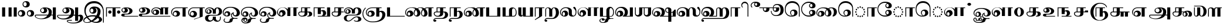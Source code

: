 SplineFontDB: 3.0
FontName: AbhayaLibreTamil-ExtraBold
FullName: AbhayaLibre ExtraBold
FamilyName: AbhayaLibre
Weight: ExtraBold
Copyright: Copyright (c) 2000, Modular Infotech, Pune, INDIA.
Version: 1.00
ItalicAngle: 0
UnderlinePosition: -282
UnderlineWidth: 20
Ascent: 700
Descent: 300
InvalidEm: 0
sfntRevision: 0x00010000
LayerCount: 2
Layer: 0 1 "Back" 1
Layer: 1 1 "Fore" 0
XUID: [1021 779 -1439063335 8111123]
FSType: 0
OS2Version: 4
OS2_WeightWidthSlopeOnly: 0
OS2_UseTypoMetrics: 1
CreationTime: 1442707200
ModificationTime: 1443334230
PfmFamily: 17
TTFWeight: 800
TTFWidth: 5
LineGap: 147
VLineGap: 0
Panose: 2 0 8 0 0 0 0 0 0 0
OS2TypoAscent: 700
OS2TypoAOffset: 0
OS2TypoDescent: -300
OS2TypoDOffset: 0
OS2TypoLinegap: 147
OS2WinAscent: 845
OS2WinAOffset: 0
OS2WinDescent: 302
OS2WinDOffset: 0
HheadAscent: 700
HheadAOffset: 0
HheadDescent: -300
HheadDOffset: 0
OS2SubXSize: 700
OS2SubYSize: 650
OS2SubXOff: 0
OS2SubYOff: 200
OS2SupXSize: 700
OS2SupYSize: 650
OS2SupXOff: 0
OS2SupYOff: 500
OS2StrikeYSize: 50
OS2StrikeYPos: 250
OS2CapHeight: 604
OS2XHeight: 409
OS2Vendor: 'MODI'
OS2CodePages: 00000003.00000000
OS2UnicodeRanges: 80108003.00000000.00000000.00000000
Lookup: 4 0 0 "'akhn' Akhand in Tamil lookup 0" { "'akhn' Akhand in Tamil lookup 0 subtable"  } ['akhn' ('taml' <'dflt' > ) ]
Lookup: 4 0 0 "'abvs' Above Base Substitutions in Tamil lookup 1" { "'abvs' Above Base Substitutions in Tamil lookup 1 subtable"  } ['abvs' ('taml' <'dflt' > ) ]
Lookup: 4 0 0 "'abvs' Above Base Substitutions in Tamil lookup 2" { "'abvs' Above Base Substitutions in Tamil lookup 2 subtable"  } ['abvs' ('taml' <'dflt' > ) ]
Lookup: 4 0 0 "'blws' Below Base Substitutions in Tamil lookup 3" { "'blws' Below Base Substitutions in Tamil lookup 3 subtable"  } ['blws' ('taml' <'dflt' > ) ]
Lookup: 4 0 0 "'haln' Halant Forms in Tamil lookup 4" { "'haln' Halant Forms in Tamil lookup 4 subtable"  } ['haln' ('taml' <'dflt' > ) ]
Lookup: 4 0 0 "'half' Half Forms in Tamil lookup 5" { "'half' Half Forms in Tamil lookup 5 subtable"  } ['half' ('taml' <'dflt' > ) ]
Lookup: 6 0 0 "'abvs' Above Base Substitutions in Tamil lookup 6" { "'abvs' Above Base Substitutions in Tamil lookup 6 subtable"  } ['abvs' ('taml' <'dflt' > ) ]
Lookup: 1 0 0 "Single Substitution lookup 7" { "Single Substitution lookup 7 subtable"  } []
MarkAttachClasses: 1
DEI: 91125
ChainSub2: coverage "'abvs' Above Base Substitutions in Tamil lookup 6 subtable" 0 0 0 1
 1 1 0
  Coverage: 15 uni0BC1 uni0BC2
  BCoverage: 63 uni0B9C uni0BB7 uni0BB8 uni0BB9 uni0BB6 uni0B95_uni0BCD_uni0BB7
 1
  SeqLookup: 0 "Single Substitution lookup 7"
EndFPST
TtTable: prep
PUSHW_1
 64
CALL
NPUSHB
 2
 69
 1
SCANTYPE
PUSHW_1
 511
SCANCTRL
SROUND
RTG
EndTTInstrs
TtTable: fpgm
NPUSHB
 5
 5
 4
 3
 2
 0
FDEF
SROUND
RCVT
DUP
PUSHB_1
 3
CINDEX
RCVT
SWAP
SUB
ROUND[Grey]
RTG
SWAP
ROUND[Grey]
ADD
WCVTP
ENDF
FDEF
RCVT
DUP
PUSHB_1
 3
CINDEX
RCVT
SWAP
SUB
ROUND[Grey]
SWAP
ROUND[Grey]
ADD
WCVTP
ENDF
FDEF
DUP
DUP
PUSHW_1
 -64
SHPIX
SRP2
PUSHB_2
 64
 1
SHZ[rp2]
SHPIX
ENDF
FDEF
DUP
DUP
PUSHB_1
 64
SHPIX
SRP2
PUSHB_1
 1
SHZ[rp2]
PUSHW_1
 -64
SHPIX
ENDF
FDEF
SVTCA[x-axis]
PUSHB_1
 70
SROUND
DUP
GC[orig]
ROUND[Grey]
RTG
SWAP
GC[cur]
SUB
ROUND[Grey]
DUP
IF
DUP
PUSHB_1
 3
CINDEX
SWAP
SHPIX
PUSHB_1
 2
CINDEX
SRP2
PUSHB_1
 1
SHZ[rp2]
NEG
SHPIX
EIF
ENDF
PUSHW_1
 64
FDEF
MPPEM
PUSHW_1
 10
LT
IF
PUSHB_2
 1
 1
INSTCTRL
EIF
PUSHW_1
 511
SCANCTRL
PUSHW_1
 68
SCVTCI
PUSHW_2
 10
 3
SDS
SDB
ENDF
PUSHW_1
 65
FDEF
DUP
DUP
RCVT
ROUND[Black]
WCVTP
PUSHB_1
 1
ADD
ENDF
PUSHW_1
 66
FDEF
PUSHW_1
 65
LOOPCALL
POP
ENDF
PUSHW_1
 67
FDEF
DUP
GC[cur]
PUSHB_1
 3
CINDEX
GC[cur]
GT
IF
SWAP
EIF
DUP
ROLL
DUP
ROLL
MD[grid]
ABS
ROLL
DUP
GC[cur]
DUP
ROUND[Grey]
SUB
ABS
PUSHB_1
 4
CINDEX
GC[cur]
DUP
ROUND[Grey]
SUB
ABS
GT
IF
SWAP
NEG
ROLL
EIF
MDAP[rnd]
DUP
PUSHB_1
 0
GTEQ
IF
ROUND[Black]
DUP
PUSHB_1
 0
EQ
IF
POP
PUSHB_1
 64
EIF
ELSE
ROUND[Black]
DUP
PUSHB_1
 0
EQ
IF
POP
PUSHB_1
 64
NEG
EIF
EIF
MSIRP[no-rp0]
ENDF
PUSHW_1
 68
FDEF
DUP
GC[cur]
PUSHB_1
 4
CINDEX
GC[cur]
GT
IF
SWAP
ROLL
EIF
DUP
GC[cur]
DUP
ROUND[White]
SUB
ABS
PUSHB_1
 4
CINDEX
GC[cur]
DUP
ROUND[White]
SUB
ABS
GT
IF
SWAP
ROLL
EIF
MDAP[rnd]
MIRP[rp0,min,rnd,black]
ENDF
PUSHW_1
 69
FDEF
MPPEM
DUP
PUSHB_1
 3
MINDEX
LT
IF
LTEQ
IF
PUSHB_1
 128
WCVTP
ELSE
PUSHB_1
 64
WCVTP
EIF
ELSE
POP
POP
DUP
RCVT
PUSHB_1
 192
LT
IF
PUSHB_1
 192
WCVTP
ELSE
POP
EIF
EIF
ENDF
PUSHW_1
 70
FDEF
DUP
DUP
RCVT
ROUND[Black]
WCVTP
PUSHB_1
 1
ADD
DUP
DUP
RCVT
RDTG
ROUND[Black]
RTG
WCVTP
PUSHB_1
 1
ADD
ENDF
PUSHW_1
 71
FDEF
PUSHW_1
 70
LOOPCALL
ENDF
PUSHW_1
 72
FDEF
MPPEM
DUP
PUSHB_1
 3
MINDEX
GTEQ
IF
PUSHB_1
 64
ELSE
PUSHB_1
 0
EIF
ROLL
ROLL
DUP
PUSHB_1
 3
MINDEX
GTEQ
IF
SWAP
POP
PUSHB_1
 128
ROLL
ROLL
ELSE
ROLL
SWAP
EIF
DUP
PUSHB_1
 3
MINDEX
GTEQ
IF
SWAP
POP
PUSHW_1
 192
ROLL
ROLL
ELSE
ROLL
SWAP
EIF
DUP
PUSHB_1
 3
MINDEX
GTEQ
IF
SWAP
POP
PUSHW_1
 256
ROLL
ROLL
ELSE
ROLL
SWAP
EIF
DUP
PUSHB_1
 3
MINDEX
GTEQ
IF
SWAP
POP
PUSHW_1
 320
ROLL
ROLL
ELSE
ROLL
SWAP
EIF
DUP
PUSHW_1
 3
MINDEX
GTEQ
IF
PUSHB_1
 3
CINDEX
RCVT
PUSHW_1
 384
LT
IF
SWAP
POP
PUSHW_1
 384
SWAP
POP
ELSE
PUSHB_1
 3
CINDEX
RCVT
SWAP
POP
SWAP
POP
EIF
ELSE
POP
EIF
WCVTP
ENDF
PUSHW_1
 73
FDEF
MPPEM
GTEQ
IF
RCVT
WCVTP
ELSE
POP
POP
EIF
ENDF
EndTTInstrs
ShortTable: cvt  233
  0
  0
  50
  700
  -50
  100
  400
  684
  -5
  412
  -134
  -298
  671
  -285
  407
  -10
  -1
  -141
  413
  -221
  420
  -282
  -302
  -2
  408
  -228
  -259
  405
  -11
  -222
  -220
  406
  -9
  -165
  409
  422
  -4
  1
  402
  411
  -280
  421
  415
  -242
  660
  654
  206
  544
  39
  673
  -3
  663
  -8
  613
  472
  417
  606
  -192
  488
  -231
  622
  642
  -245
  -212
  595
  -209
  390
  480
  -7
  -300
  696
  672
  677
  674
  669
  682
  667
  670
  -240
  -267
  665
  -217
  -260
  -262
  -264
  -230
  -277
  -286
  -155
  -239
  -254
  624
  -232
  -279
  -249
  -252
  414
  -271
  -301
  445
  -41
  229
  171
  450
  600
  440
  609
  -61
  458
  -6
  562
  530
  -130
  380
  20
  151
  107
  -13
  487
  397
  399
  311
  89
  617
  604
  -17
  621
  -167
  611
  -118
  -174
  659
  416
  618
  -200
  608
  529
  702
  -299
  291
  152
  95
  -142
  369
  42
  -156
  34
  607
  36
  648
  -162
  54
  67
  121
  286
  625
  -121
  251
  599
  434
  810
  550
  350
  328
  84
  566
  452
  310
  762
  437
  554
  -117
  464
  -47
  610
  629
  570
  453
  118
  -116
  385
  392
  653
  40
  270
  -42
  447
  605
  306
  299
  630
  59
  -21
  -185
  109
  317
  -40
  -105
  238
  48
  398
  49
  283
  184
  -202
  8
  -90
  289
  -68
  302
  638
  -34
  438
  -190
  824
  822
  811
  758
  845
  662
  -74
  21
  117
  33
  281
  126
  382
  632
  668
  542
  -98
  231
  20
EndShort
ShortTable: maxp 16
  1
  0
  423
  204
  12
  336
  16
  1
  1
  60
  74
  0
  512
  551
  3
  1
EndShort
LangName: 1033 "" "" "" "" "" "Version 1.00" "" "Shree-Font is a Trademark of Modular Infotech, Pune"
Encoding: ISO8859-1
Compacted: 1
UnicodeInterp: none
NameList: AGL For New Fonts
DisplaySize: -96
AntiAlias: 1
FitToEm: 1
WinInfo: 0 19 9
BeginPrivate: 0
EndPrivate
TeXData: 1 0 0 285212 142606 95070 0 1048576 95070 783286 444596 497025 792723 393216 433062 380633 303038 157286 324010 404750 52429 2506097 1059062 262144
BeginChars: 448 193

StartChar: .notdef
Encoding: 256 -1 0
Width: 800
GlyphClass: 2
Flags: W
TtInstrs:
NPUSHW
 36
 7
 6
 4
 3
 2
 3
 9
 8
 2
 5
 2
 4
 1
 2
 0
 5
 8
 7
 4
 2
 1
 3
 9
 6
 2
 5
 2
 4
 3
 2
 0
 1
 70
 1
 0
 70
SROUND
MDAP[rnd]
SHZ[rp1]
RTG
SROUND
SVTCA[y-axis]
MIAP[rnd]
SLOOP
ALIGNRP
MIRP[rp0,min,rnd,black]
SLOOP
ALIGNRP
MIAP[rnd]
ALIGNRP
MIRP[rp0,min,rnd,black]
ALIGNRP
SVTCA[x-axis]
MIAP[rnd]
SLOOP
ALIGNRP
MIRP[rp0,min,rnd,black]
SLOOP
ALIGNRP
MIAP[rnd]
ALIGNRP
MIRP[rp0,min,rnd,black]
ALIGNRP
IUP[x]
IUP[y]
PUSHW_3
 10
 0
 5
CALL
EndTTInstrs
LayerCount: 2
Back
Fore
SplineSet
100 0 m 1,0,-1
 100 700 l 1,1,-1
 700 700 l 1,2,-1
 700 0 l 1,3,-1
 100 0 l 1,4,-1
 100 0 l 1,0,-1
150 50 m 1,5,-1
 650 50 l 1,6,-1
 650 650 l 1,7,-1
 150 650 l 1,8,-1
 150 50 l 1,9,-1
 150 50 l 1,5,-1
EndSplineSet
EndChar

StartChar: NULL
Encoding: 257 -1 1
Width: 0
GlyphClass: 2
Flags: W
LayerCount: 2
Back
Fore
EndChar

StartChar: nonmarkingreturn
Encoding: 258 -1 2
Width: 0
GlyphClass: 2
Flags: W
LayerCount: 2
Back
Fore
EndChar

StartChar: space
Encoding: 32 32 3
Width: 272
GlyphClass: 2
Flags: W
LayerCount: 2
Back
Fore
EndChar

StartChar: uni0B83
Encoding: 259 2947 4
Width: 720
GlyphClass: 2
Flags: W
TtInstrs:
NPUSHW
 22
 39
 38
 37
 5
 4
 5
 3
 8
 81
 80
 2
 79
 7
 73
 72
 2
 71
 6
 70
 1
 2
 70
SROUND
MDAP[rnd]
SHZ[rp1]
RTG
SROUND
SVTCA[y-axis]
MIAP[rnd]
SLOOP
ALIGNRP
MIAP[rnd]
SLOOP
ALIGNRP
MIAP[rnd]
SLOOP
ALIGNRP
SVTCA[x-axis]
IUP[x]
IUP[y]
PUSHW_3
 102
 2
 5
CALL
EndTTInstrs
LayerCount: 2
Back
Fore
SplineSet
323 136 m 1,0,1
 323 72 323 72 281 34 c 0,2,3
 239 -5 239 -5 170 -5 c 256,4,5
 101 -5 101 -5 59 34 c 0,6,7
 17 72 17 72 17 136 c 0,8,9
 17 201 17 201 59 240 c 256,10,11
 101 279 101 279 170 279 c 256,12,13
 239 279 239 279 281 240 c 256,14,15
 323 201 323 201 323 136 c 1,16,-1
 323 136 l 1,0,1
193 136 m 1,17,18
 193 175 193 175 172 202 c 256,19,20
 151 229 151 229 122 229 c 256,21,22
 93 229 93 229 73 202 c 0,23,24
 52 175 52 175 52 136 c 0,25,26
 52 98 52 98 73 72 c 0,27,28
 93 45 93 45 122 45 c 256,29,30
 151 45 151 45 172 72 c 0,31,32
 193 98 193 98 193 136 c 1,33,-1
 193 136 l 1,17,18
703 136 m 1,34,35
 703 72 703 72 661 34 c 0,36,37
 619 -5 619 -5 550 -5 c 256,38,39
 481 -5 481 -5 439 34 c 0,40,41
 397 72 397 72 397 136 c 0,42,43
 397 201 397 201 439 240 c 256,44,45
 481 279 481 279 550 279 c 256,46,47
 619 279 619 279 661 240 c 256,48,49
 703 201 703 201 703 136 c 1,50,-1
 703 136 l 1,34,35
573 136 m 1,51,52
 573 175 573 175 552 202 c 256,53,54
 531 229 531 229 502 229 c 256,55,56
 473 229 473 229 453 202 c 0,57,58
 432 175 432 175 432 136 c 0,59,60
 432 98 432 98 453 72 c 0,61,62
 473 45 473 45 502 45 c 256,63,64
 531 45 531 45 552 72 c 0,65,66
 573 98 573 98 573 136 c 1,67,-1
 573 136 l 1,51,52
518 541 m 1,68,69
 518 477 518 477 476 439 c 0,70,71
 434 400 434 400 365 400 c 256,72,73
 296 400 296 400 254 439 c 0,74,75
 212 477 212 477 212 541 c 0,76,77
 212 606 212 606 254 645 c 256,78,79
 296 684 296 684 365 684 c 256,80,81
 434 684 434 684 476 645 c 256,82,83
 518 606 518 606 518 541 c 1,84,-1
 518 541 l 1,68,69
388 541 m 1,85,86
 388 580 388 580 367 607 c 256,87,88
 346 634 346 634 317 634 c 256,89,90
 288 634 288 634 268 607 c 0,91,92
 247 580 247 580 247 541 c 0,93,94
 247 503 247 503 268 477 c 0,95,96
 288 450 288 450 317 450 c 256,97,98
 346 450 346 450 367 477 c 0,99,100
 388 503 388 503 388 541 c 1,101,-1
 388 541 l 1,85,86
EndSplineSet
EndChar

StartChar: uni0B85
Encoding: 260 2949 5
Width: 951
GlyphClass: 2
Flags: W
TtInstrs:
NPUSHW
 15
 38
 37
 10
 28
 27
 2
 26
 9
 36
 35
 6
 70
 1
 19
 70
SROUND
MDAP[rnd]
SHZ[rp1]
RTG
SROUND
SVTCA[y-axis]
MIAP[rnd]
ALIGNRP
MIAP[rnd]
SLOOP
ALIGNRP
MIAP[rnd]
ALIGNRP
SVTCA[x-axis]
IUP[x]
IUP[y]
PUSHW_3
 80
 19
 5
CALL
EndTTInstrs
LayerCount: 2
Back
Fore
SplineSet
8 32 m 1,0,1
 8 53 8 53 24 68 c 256,2,3
 40 83 40 83 62 83 c 2,4,-1
 572 83 l 1,5,6
 602 139 602 139 602 215 c 0,7,8
 602 282 602 282 565 330 c 0,9,10
 528 377 528 377 475 377 c 1,11,12
 503 361 503 361 519 333 c 256,13,14
 535 305 535 305 535 272 c 0,15,16
 535 221 535 221 492 184 c 0,17,18
 448 148 448 148 387 148 c 256,19,20
 326 148 326 148 282 185 c 0,21,22
 239 221 239 221 239 273 c 0,23,24
 239 336 239 336 293 374 c 256,25,26
 347 412 347 412 436 412 c 0,27,28
 559 412 559 412 645 354 c 0,29,30
 732 296 732 296 732 214 c 0,31,32
 732 126 732 126 710 83 c 1,33,-1
 776 83 l 1,34,-1
 776 400 l 1,35,-1
 906 400 l 1,36,-1
 906 -134 l 1,37,-1
 776 -134 l 1,38,-1
 776 48 l 1,39,-1
 702 48 l 1,40,41
 657 -30 657 -30 547 -75 c 256,42,43
 437 -120 437 -120 292 -120 c 0,44,45
 174 -120 174 -120 91 -75 c 0,46,47
 8 -31 8 -31 8 32 c 1,48,-1
 8 32 l 1,0,1
405 270 m 1,49,50
 405 306 405 306 385 332 c 256,51,52
 365 358 365 358 337 358 c 0,53,54
 311 358 311 358 292 332 c 0,55,56
 274 306 274 306 274 270 c 0,57,58
 274 238 274 238 292 216 c 0,59,60
 311 193 311 193 337 193 c 0,61,62
 365 193 365 193 385 216 c 0,63,64
 405 238 405 238 405 270 c 1,65,-1
 405 270 l 1,49,50
544 48 m 1,66,-1
 64 48 l 2,67,68
 55 48 55 48 49 42 c 256,69,70
 43 36 43 36 43 28 c 0,71,72
 43 -19 43 -19 109 -52 c 256,73,74
 175 -85 175 -85 269 -85 c 0,75,76
 357 -85 357 -85 430 -50 c 0,77,78
 504 -14 504 -14 544 48 c 1,79,-1
 544 48 l 1,66,-1
EndSplineSet
EndChar

StartChar: uni0B86
Encoding: 261 2950 6
Width: 1120
GlyphClass: 2
Flags: W
TtInstrs:
NPUSHW
 17
 5
 4
 2
 3
 11
 75
 74
 2
 73
 9
 83
 82
 6
 70
 1
 19
 70
SROUND
MDAP[rnd]
SHZ[rp1]
RTG
SROUND
SVTCA[y-axis]
MIAP[rnd]
ALIGNRP
MIAP[rnd]
SLOOP
ALIGNRP
MIAP[rnd]
SLOOP
ALIGNRP
SVTCA[x-axis]
IUP[x]
IUP[y]
PUSHW_3
 122
 19
 5
CALL
EndTTInstrs
LayerCount: 2
Back
Fore
SplineSet
1120 -48 m 1,0,1
 1120 -161 1120 -161 1007 -230 c 0,2,3
 894 -298 894 -298 706 -298 c 0,4,5
 589 -298 589 -298 506 -267 c 256,6,7
 423 -236 423 -236 423 -193 c 0,8,9
 423 -171 423 -171 448 -156 c 0,10,11
 472 -141 472 -141 507 -141 c 2,12,-1
 638 -141 l 1,13,-1
 638 -176 l 1,14,-1
 505 -176 l 2,15,16
 486 -176 486 -176 472 -181 c 0,17,18
 458 -187 458 -187 458 -194 c 0,19,20
 458 -225 458 -225 531 -245 c 0,21,22
 600 -263 600 -263 706 -263 c 0,23,24
 835 -263 835 -263 912 -205 c 0,25,26
 990 -148 990 -148 990 -52 c 0,27,28
 990 -18 990 -18 975 6 c 256,29,30
 960 30 960 30 938 30 c 0,31,32
 925 30 925 30 915 18 c 0,33,34
 906 7 906 7 906 -10 c 2,35,-1
 906 -183 l 1,36,-1
 776 -183 l 1,37,-1
 776 48 l 1,38,-1
 702 48 l 1,39,40
 657 -30 657 -30 547 -75 c 256,41,42
 437 -120 437 -120 292 -120 c 0,43,44
 174 -120 174 -120 91 -75 c 0,45,46
 8 -31 8 -31 8 32 c 0,47,48
 8 53 8 53 24 68 c 256,49,50
 40 83 40 83 62 83 c 2,51,-1
 571 83 l 1,52,53
 602 141 602 141 602 215 c 0,54,55
 602 282 602 282 565 330 c 0,56,57
 528 377 528 377 475 377 c 1,58,59
 503 361 503 361 519 333 c 256,60,61
 535 305 535 305 535 272 c 0,62,63
 535 221 535 221 491 184 c 0,64,65
 447 148 447 148 385 148 c 0,66,67
 325 148 325 148 282 185 c 0,68,69
 240 221 240 221 240 273 c 0,70,71
 240 336 240 336 294 374 c 0,72,73
 347 412 347 412 436 412 c 0,74,75
 559 412 559 412 645 354 c 0,76,77
 732 296 732 296 732 214 c 0,78,79
 732 126 732 126 710 83 c 1,80,-1
 776 83 l 1,81,-1
 776 400 l 1,82,-1
 906 400 l 1,83,-1
 906 58 l 1,84,85
 955 85 955 85 991 85 c 0,86,87
 1050 85 1050 85 1085 49 c 0,88,89
 1120 12 1120 12 1120 -48 c 1,90,-1
 1120 -48 l 1,0,1
405 270 m 1,91,92
 405 306 405 306 385 332 c 256,93,94
 365 358 365 358 337 358 c 0,95,96
 311 358 311 358 293 332 c 256,97,98
 275 306 275 306 275 270 c 0,99,100
 275 238 275 238 293 216 c 0,101,102
 311 193 311 193 337 193 c 0,103,104
 365 193 365 193 385 216 c 0,105,106
 405 238 405 238 405 270 c 1,107,-1
 405 270 l 1,91,92
545 48 m 1,108,-1
 64 48 l 2,109,110
 55 48 55 48 49 44 c 0,111,112
 43 39 43 39 43 33 c 0,113,114
 43 -16 43 -16 109 -50 c 0,115,116
 176 -85 176 -85 270 -85 c 0,117,118
 358 -85 358 -85 431 -50 c 0,119,120
 505 -14 505 -14 545 48 c 1,121,-1
 545 48 l 1,108,-1
EndSplineSet
EndChar

StartChar: uni0B87
Encoding: 262 2951 7
Width: 914
GlyphClass: 2
Flags: W
TtInstrs:
NPUSHW
 27
 63
 62
 2
 61
 1
 63
 62
 2
 61
 1
 59
 58
 57
 55
 54
 5
 53
 13
 75
 74
 2
 73
 12
 70
 1
 20
 70
SROUND
MDAP[rnd]
SHZ[rp1]
RTG
SROUND
SVTCA[y-axis]
MIAP[rnd]
SLOOP
ALIGNRP
MIAP[rnd]
SLOOP
ALIGNRP
SVTCA[x-axis]
MIAP[rnd]
SLOOP
ALIGNRP
MIRP[rp0,min,rnd,black]
SLOOP
ALIGNRP
IUP[x]
IUP[y]
PUSHW_3
 132
 20
 5
CALL
EndTTInstrs
LayerCount: 2
Back
Fore
SplineSet
875 -273 m 1,0,-1
 840 -273 l 1,1,-1
 840 189 l 2,2,3
 840 366 840 366 737 472 c 0,4,5
 635 579 635 579 464 579 c 0,6,7
 300 579 300 579 201 485 c 0,8,9
 102 392 102 392 102 236 c 0,10,11
 102 110 102 110 178 5 c 1,12,13
 272 53 272 53 429 53 c 0,14,15
 491 53 491 53 552 39 c 1,16,17
 581 77 581 77 596 129 c 256,18,19
 611 181 611 181 611 241 c 0,20,21
 611 296 611 296 579 334 c 0,22,23
 547 373 547 373 502 373 c 1,24,25
 530 358 530 358 546 328 c 0,26,27
 562 297 562 297 562 261 c 0,28,29
 562 197 562 197 521 159 c 256,30,31
 480 121 480 121 412 121 c 256,32,33
 344 121 344 121 304 161 c 0,34,35
 263 200 263 200 263 266 c 0,36,37
 263 342 263 342 318 387 c 0,38,39
 374 433 374 433 466 433 c 0,40,41
 589 433 589 433 662 378 c 0,42,43
 736 324 736 324 736 233 c 0,44,45
 736 99 736 99 668 2 c 1,46,47
 728 -22 728 -22 764 -61 c 0,48,49
 800 -99 800 -99 800 -139 c 0,50,51
 800 -199 800 -199 732 -242 c 256,52,53
 664 -285 664 -285 568 -285 c 0,54,55
 447 -285 447 -285 357 -237 c 1,56,57
 270 -285 270 -285 153 -285 c 0,58,59
 90 -285 90 -285 45 -256 c 256,60,61
 0 -227 0 -227 0 -186 c 0,62,63
 0 -138 0 -138 37 -91 c 0,64,65
 73 -45 73 -45 135 -15 c 1,66,67
 92 38 92 38 69 109 c 0,68,69
 46 179 46 179 46 259 c 0,70,71
 46 446 46 446 161 558 c 0,72,73
 275 671 275 671 466 671 c 0,74,75
 652 671 652 671 763 539 c 0,76,77
 875 407 875 407 875 188 c 2,78,-1
 875 -273 l 1,79,-1
 875 -273 l 1,0,-1
432 262 m 1,80,81
 432 298 432 298 411 324 c 0,82,83
 391 349 391 349 362 349 c 0,84,85
 335 349 335 349 317 324 c 0,86,87
 298 299 298 299 298 264 c 0,88,89
 298 228 298 228 317 202 c 0,90,91
 335 176 335 176 362 176 c 0,92,93
 391 176 391 176 411 201 c 0,94,95
 432 226 432 226 432 262 c 1,96,-1
 432 262 l 1,80,81
520 -9 m 1,97,98
 468 7 468 7 414 7 c 0,99,100
 279 7 279 7 202 -32 c 1,101,102
 276 -126 276 -126 352 -174 c 1,103,104
 448 -112 448 -112 520 -9 c 1,105,-1
 520 -9 l 1,97,98
670 -137 m 1,106,107
 670 -110 670 -110 655 -89 c 0,108,109
 640 -67 640 -67 616 -61 c 1,110,111
 527 -150 527 -150 411 -204 c 1,112,113
 460 -229 460 -229 537 -229 c 0,114,115
 592 -229 592 -229 631 -202 c 256,116,117
 670 -175 670 -175 670 -137 c 1,118,-1
 670 -137 l 1,106,107
303 -198 m 1,119,120
 207 -128 207 -128 153 -54 c 1,121,122
 100 -80 100 -80 68 -115 c 0,123,124
 37 -151 37 -151 37 -185 c 0,125,126
 37 -212 37 -212 69 -231 c 256,127,128
 101 -250 101 -250 147 -250 c 0,129,130
 226 -250 226 -250 303 -198 c 1,131,-1
 303 -198 l 1,119,120
EndSplineSet
EndChar

StartChar: uni0B88
Encoding: 263 2952 8
Width: 671
GlyphClass: 2
Flags: W
TtInstrs:
NPUSHW
 13
 7
 6
 3
 3
 2
 1
 9
 8
 6
 70
 1
 20
 70
SROUND
MDAP[rnd]
SHZ[rp1]
RTG
SROUND
SVTCA[y-axis]
MIAP[rnd]
ALIGNRP
MIAP[rnd]
SLOOP
ALIGNRP
SVTCA[x-axis]
IUP[x]
IUP[y]
PUSHW_3
 45
 20
 5
CALL
EndTTInstrs
LayerCount: 2
Back
Fore
SplineSet
659 370 m 1,0,-1
 452 370 l 1,1,-1
 452 0 l 1,2,-1
 322 0 l 1,3,-1
 322 370 l 1,4,-1
 80 370 l 1,5,-1
 80 0 l 1,6,-1
 45 0 l 1,7,-1
 45 400 l 1,8,-1
 659 400 l 1,9,-1
 659 370 l 1,10,-1
 659 370 l 1,0,-1
278 199 m 1,11,12
 278 170 278 170 257 149 c 256,13,14
 236 128 236 128 207 128 c 256,15,16
 178 128 178 128 158 149 c 256,17,18
 138 170 138 170 138 199 c 256,19,20
 138 228 138 228 158 248 c 0,21,22
 178 269 178 269 207 269 c 256,23,24
 236 269 236 269 257 248 c 0,25,26
 278 228 278 228 278 199 c 1,27,-1
 278 199 l 1,11,12
652 199 m 1,28,29
 652 170 652 170 631 149 c 0,30,31
 609 128 609 128 579 128 c 0,32,33
 551 128 551 128 532 149 c 0,34,35
 512 170 512 170 512 199 c 256,36,37
 512 228 512 228 532 248 c 0,38,39
 551 269 551 269 579 269 c 0,40,41
 609 269 609 269 631 248 c 0,42,43
 652 228 652 228 652 199 c 1,44,-1
 652 199 l 1,28,29
EndSplineSet
EndChar

StartChar: uni0B89
Encoding: 264 2953 9
Width: 743
GlyphClass: 2
Flags: W
TtInstrs:
NPUSHW
 15
 36
 35
 2
 34
 14
 54
 2
 1
 3
 0
 1
 70
 1
 2
 70
SROUND
MDAP[rnd]
SHZ[rp1]
RTG
SROUND
SVTCA[y-axis]
MIAP[rnd]
SLOOP
ALIGNRP
MIAP[rnd]
SLOOP
ALIGNRP
SVTCA[x-axis]
IUP[x]
IUP[y]
PUSHW_3
 72
 2
 5
CALL
EndTTInstrs
LayerCount: 2
Back
Fore
SplineSet
740 0 m 1,0,-1
 125 0 l 2,1,2
 81 0 81 0 49 19 c 0,3,4
 18 37 18 37 18 64 c 256,5,6
 18 91 18 91 45 111 c 0,7,8
 72 130 72 130 111 130 c 2,9,-1
 270 130 l 2,10,11
 310 130 310 130 339 166 c 0,12,13
 367 202 367 202 367 253 c 0,14,15
 367 302 367 302 338 337 c 0,16,17
 308 372 308 372 267 372 c 2,18,-1
 222 372 l 1,19,20
 257 363 257 363 279 338 c 0,21,22
 301 314 301 314 301 285 c 0,23,24
 301 233 301 233 264 202 c 256,25,26
 227 171 227 171 165 171 c 0,27,28
 109 171 109 171 69 204 c 0,29,30
 29 238 29 238 29 285 c 0,31,32
 29 345 29 345 82 376 c 256,33,34
 135 407 135 407 238 407 c 0,35,36
 356 407 356 407 426 365 c 0,37,38
 497 322 497 322 497 252 c 0,39,40
 497 181 497 181 437 138 c 0,41,42
 378 95 378 95 279 95 c 2,43,-1
 189 95 l 2,44,45
 172 95 172 95 160 86 c 0,46,47
 148 76 148 76 148 63 c 0,48,49
 148 49 148 49 161 40 c 0,50,51
 174 30 174 30 192 30 c 2,52,-1
 740 30 l 1,53,-1
 740 0 l 1,54,-1
 740 0 l 1,0,-1
171 286 m 1,55,56
 171 315 171 315 155 335 c 0,57,58
 138 356 138 356 115 356 c 0,59,60
 94 356 94 356 79 335 c 0,61,62
 64 315 64 315 64 286 c 256,63,64
 64 257 64 257 79 237 c 0,65,66
 94 216 94 216 115 216 c 0,67,68
 138 216 138 216 155 237 c 0,69,70
 171 257 171 257 171 286 c 1,71,-1
 171 286 l 1,55,56
EndSplineSet
EndChar

StartChar: uni0B8A
Encoding: 265 2954 10
Width: 1363
GlyphClass: 2
Flags: W
TtInstrs:
NPUSHW
 22
 105
 104
 2
 103
 14
 123
 71
 70
 3
 69
 1
 50
 49
 45
 44
 4
 43
 6
 70
 1
 2
 70
SROUND
MDAP[rnd]
SHZ[rp1]
RTG
SROUND
SVTCA[y-axis]
MIAP[rnd]
SLOOP
ALIGNRP
MIAP[rnd]
SLOOP
ALIGNRP
MIAP[rnd]
SLOOP
ALIGNRP
SVTCA[x-axis]
IUP[x]
IUP[y]
PUSHW_3
 141
 2
 5
CALL
EndTTInstrs
LayerCount: 2
Back
Fore
SplineSet
1279 370 m 1,0,-1
 1260 370 l 1,1,-1
 1260 95 l 1,2,-1
 1130 95 l 1,3,-1
 1130 370 l 1,4,-1
 1057 370 l 1,5,-1
 1057 95 l 1,6,-1
 927 95 l 1,7,-1
 927 285 l 1,8,9
 894 325 894 325 849 348 c 0,10,11
 804 370 804 370 755 370 c 0,12,13
 685 370 685 370 635 327 c 0,14,15
 586 284 586 284 586 224 c 0,16,17
 586 196 586 196 599 170 c 0,18,19
 613 144 613 144 637 125 c 1,20,21
 625 141 625 141 618 157 c 0,22,23
 612 174 612 174 612 190 c 0,24,25
 612 244 612 244 649 276 c 256,26,27
 686 308 686 308 748 308 c 256,28,29
 810 308 810 308 847 276 c 256,30,31
 884 244 884 244 884 191 c 0,32,33
 884 137 884 137 846 105 c 0,34,35
 809 73 809 73 746 73 c 0,36,37
 665 73 665 73 608 118 c 0,38,39
 551 164 551 164 551 228 c 0,40,41
 551 299 551 299 610 350 c 0,42,43
 670 400 670 400 754 400 c 0,44,45
 824 400 824 400 877 383 c 0,46,47
 931 365 931 365 958 334 c 1,48,-1
 958 400 l 1,49,-1
 1279 400 l 1,50,-1
 1279 370 l 1,51,-1
 1279 370 l 1,0,-1
754 189 m 1,52,53
 754 220 754 220 738 241 c 0,54,55
 721 263 721 263 698 263 c 0,56,57
 677 263 677 263 662 241 c 256,58,59
 647 219 647 219 647 188 c 0,60,61
 647 159 647 159 662 139 c 0,62,63
 677 118 677 118 698 118 c 0,64,65
 721 118 721 118 738 139 c 0,66,67
 754 160 754 160 754 189 c 1,68,-1
 754 189 l 1,52,53
1360 0 m 1,69,-1
 110 0 l 2,70,71
 72 0 72 0 45 19 c 0,72,73
 18 37 18 37 18 64 c 256,74,75
 18 91 18 91 45 111 c 0,76,77
 72 130 72 130 111 130 c 2,78,-1
 270 130 l 2,79,80
 310 130 310 130 339 166 c 0,81,82
 367 202 367 202 367 253 c 0,83,84
 367 302 367 302 338 337 c 0,85,86
 308 372 308 372 267 372 c 2,87,-1
 222 372 l 1,88,89
 257 363 257 363 279 338 c 0,90,91
 301 314 301 314 301 285 c 0,92,93
 301 233 301 233 264 202 c 256,94,95
 227 171 227 171 165 171 c 0,96,97
 109 171 109 171 69 204 c 0,98,99
 29 238 29 238 29 285 c 0,100,101
 29 345 29 345 82 376 c 256,102,103
 135 407 135 407 238 407 c 0,104,105
 356 407 356 407 426 365 c 0,106,107
 497 322 497 322 497 252 c 0,108,109
 497 181 497 181 437 138 c 0,110,111
 378 95 378 95 279 95 c 2,112,-1
 189 95 l 2,113,114
 172 95 172 95 160 86 c 0,115,116
 148 76 148 76 148 63 c 0,117,118
 148 49 148 49 161 40 c 0,119,120
 174 30 174 30 192 30 c 2,121,-1
 1360 30 l 1,122,-1
 1360 0 l 1,123,-1
 1360 0 l 1,69,-1
171 286 m 1,124,125
 171 315 171 315 155 335 c 0,126,127
 138 356 138 356 115 356 c 0,128,129
 94 356 94 356 79 335 c 0,130,131
 64 315 64 315 64 286 c 256,132,133
 64 257 64 257 79 237 c 0,134,135
 94 216 94 216 115 216 c 0,136,137
 138 216 138 216 155 237 c 0,138,139
 171 257 171 257 171 286 c 1,140,-1
 171 286 l 1,124,125
EndSplineSet
EndChar

StartChar: uni0B8E
Encoding: 266 2958 11
Width: 726
GlyphClass: 2
Flags: W
TtInstrs:
NPUSHW
 19
 27
 26
 2
 25
 15
 39
 38
 2
 0
 1
 35
 34
 2
 33
 6
 70
 1
 2
 70
SROUND
MDAP[rnd]
SHZ[rp1]
RTG
SROUND
SVTCA[y-axis]
MIAP[rnd]
SLOOP
ALIGNRP
MIAP[rnd]
SLOOP
ALIGNRP
MIAP[rnd]
SLOOP
ALIGNRP
SVTCA[x-axis]
IUP[x]
IUP[y]
PUSHW_3
 57
 2
 5
CALL
EndTTInstrs
LayerCount: 2
Back
Fore
SplineSet
507 0 m 1,0,-1
 507 370 l 1,1,-1
 247 370 l 2,2,3
 167 370 167 370 111 314 c 0,4,5
 54 259 54 259 54 180 c 0,6,7
 54 138 54 138 70 105 c 256,8,9
 86 72 86 72 113 59 c 1,10,11
 102 73 102 73 96 89 c 256,12,13
 90 105 90 105 90 120 c 0,14,15
 90 178 90 178 135 219 c 0,16,17
 179 260 179 260 242 260 c 256,18,19
 305 260 305 260 349 222 c 0,20,21
 394 184 394 184 394 130 c 0,22,23
 394 72 394 72 348 31 c 0,24,25
 301 -10 301 -10 236 -10 c 0,26,27
 146 -10 146 -10 83 47 c 0,28,29
 19 103 19 103 19 183 c 0,30,31
 19 273 19 273 86 336 c 0,32,33
 153 400 153 400 247 400 c 2,34,-1
 723 400 l 1,35,-1
 723 370 l 1,36,-1
 637 370 l 1,37,-1
 637 0 l 1,38,-1
 507 0 l 1,39,-1
 507 0 l 1,0,-1
264 119 m 1,40,41
 264 153 264 153 243 176 c 0,42,43
 222 200 222 200 192 200 c 0,44,45
 164 200 164 200 145 176 c 0,46,47
 125 151 125 151 125 117 c 0,48,49
 125 84 125 84 145 60 c 0,50,51
 164 37 164 37 192 37 c 0,52,53
 222 37 222 37 243 61 c 256,54,55
 264 85 264 85 264 119 c 1,56,-1
 264 119 l 1,40,41
EndSplineSet
EndChar

StartChar: uni0B8F
Encoding: 267 2959 12
Width: 726
GlyphClass: 2
Flags: W
TtInstrs:
NPUSHW
 15
 40
 17
 1
 16
 39
 1
 36
 35
 2
 34
 6
 70
 1
 2
 70
SROUND
MDAP[rnd]
SHZ[rp1]
RTG
SROUND
SVTCA[y-axis]
MIAP[rnd]
SLOOP
ALIGNRP
MIAP[rnd]
MIRP[rp0,min,rnd,black]
MIAP[rnd]
SVTCA[x-axis]
IUP[x]
IUP[y]
PUSHW_3
 59
 2
 5
CALL
EndTTInstrs
LayerCount: 2
Back
Fore
SplineSet
262 -117 m 1,0,-1
 509 -1 l 1,1,-1
 509 370 l 1,2,-1
 247 370 l 2,3,4
 167 370 167 370 111 314 c 0,5,6
 54 259 54 259 54 180 c 0,7,8
 54 138 54 138 70 105 c 256,9,10
 86 72 86 72 114 59 c 1,11,12
 102 74 102 74 96 90 c 0,13,14
 90 105 90 105 90 120 c 0,15,16
 90 178 90 178 134 219 c 256,17,18
 178 260 178 260 241 260 c 256,19,20
 304 260 304 260 349 221 c 0,21,22
 394 183 394 183 394 128 c 0,23,24
 394 71 394 71 348 30 c 0,25,26
 301 -10 301 -10 236 -10 c 0,27,28
 146 -10 146 -10 83 47 c 0,29,30
 19 103 19 103 19 183 c 0,31,32
 19 273 19 273 86 336 c 0,33,34
 153 400 153 400 247 400 c 2,35,-1
 723 400 l 1,36,-1
 723 370 l 1,37,-1
 639 370 l 1,38,-1
 639 0 l 1,39,-1
 277 -141 l 1,40,-1
 262 -117 l 1,41,-1
 262 -117 l 1,0,-1
264 119 m 1,42,43
 264 153 264 153 243 176 c 0,44,45
 222 200 222 200 192 200 c 0,46,47
 164 200 164 200 145 176 c 0,48,49
 125 151 125 151 125 117 c 0,50,51
 125 84 125 84 145 60 c 0,52,53
 164 37 164 37 192 37 c 0,54,55
 222 37 222 37 243 61 c 256,56,57
 264 85 264 85 264 119 c 1,58,-1
 264 119 l 1,42,43
EndSplineSet
EndChar

StartChar: uni0B90
Encoding: 268 2960 13
Width: 759
GlyphClass: 2
Flags: W
TtInstrs:
NPUSHW
 20
 60
 59
 58
 52
 51
 5
 50
 19
 13
 12
 11
 5
 4
 5
 3
 18
 70
 1
 21
 70
SROUND
MDAP[rnd]
SHZ[rp1]
RTG
SROUND
SVTCA[y-axis]
MIAP[rnd]
SLOOP
ALIGNRP
MIAP[rnd]
SLOOP
ALIGNRP
SVTCA[x-axis]
IUP[x]
IUP[y]
PUSHW_3
 133
 21
 5
CALL
EndTTInstrs
LayerCount: 2
Back
Fore
SplineSet
17 258 m 1,0,1
 17 322 17 322 73 368 c 0,2,3
 129 413 129 413 209 413 c 0,4,5
 273 413 273 413 326 388 c 0,6,7
 379 364 379 364 407 320 c 1,8,9
 423 362 423 362 459 388 c 0,10,11
 495 413 495 413 538 413 c 0,12,13
 630 413 630 413 685 362 c 0,14,15
 740 312 740 312 740 228 c 0,16,17
 740 147 740 147 675 99 c 0,18,19
 611 50 611 50 503 50 c 2,20,-1
 257 50 l 2,21,22
 211 50 211 50 179 18 c 256,23,24
 147 -14 147 -14 147 -59 c 0,25,26
 147 -103 147 -103 175 -135 c 0,27,28
 203 -166 203 -166 243 -166 c 0,29,30
 285 -166 285 -166 315 -135 c 256,31,32
 345 -104 345 -104 345 -61 c 2,33,-1
 345 2 l 1,34,-1
 475 2 l 1,35,-1
 475 -71 l 2,36,37
 475 -114 475 -114 502 -145 c 256,38,39
 529 -176 529 -176 567 -176 c 0,40,41
 601 -176 601 -176 625 -144 c 256,42,43
 649 -112 649 -112 649 -67 c 2,44,-1
 649 2 l 1,45,-1
 684 2 l 1,46,-1
 684 -67 l 2,47,48
 684 -137 684 -137 641 -179 c 256,49,50
 598 -221 598 -221 527 -221 c 0,51,52
 475 -221 475 -221 432 -198 c 0,53,54
 390 -174 390 -174 371 -135 c 1,55,56
 343 -175 343 -175 297 -198 c 0,57,58
 252 -221 252 -221 199 -221 c 0,59,60
 115 -221 115 -221 65 -177 c 0,61,62
 14 -133 14 -133 14 -59 c 0,63,64
 14 6 14 6 65 46 c 0,65,66
 117 85 117 85 202 85 c 2,67,-1
 504 85 l 2,68,69
 548 85 548 85 579 128 c 256,70,71
 610 171 610 171 610 231 c 0,72,73
 610 292 610 292 586 335 c 0,74,75
 561 378 561 378 527 378 c 0,76,77
 505 378 505 378 490 346 c 0,78,79
 475 315 475 315 475 270 c 2,80,-1
 475 138 l 1,81,-1
 345 138 l 1,82,-1
 345 259 l 2,83,84
 345 308 345 308 303 343 c 256,85,86
 261 378 261 378 201 378 c 0,87,88
 139 378 139 378 96 343 c 0,89,90
 52 307 52 307 52 257 c 0,91,92
 52 225 52 225 68 199 c 0,93,94
 84 174 84 174 111 164 c 1,95,96
 97 178 97 178 90 195 c 0,97,98
 82 212 82 212 82 229 c 0,99,100
 82 271 82 271 113 300 c 0,101,102
 145 330 145 330 189 330 c 0,103,104
 238 330 238 330 267 303 c 0,105,106
 296 275 296 275 296 230 c 0,107,108
 296 183 296 183 260 155 c 0,109,110
 223 127 223 127 163 127 c 256,111,112
 103 127 103 127 60 165 c 0,113,114
 17 204 17 204 17 258 c 1,115,-1
 17 258 l 1,0,1
210 225 m 1,116,117
 210 254 210 254 196 274 c 0,118,119
 181 295 181 295 161 295 c 0,120,121
 143 295 143 295 130 276 c 0,122,123
 117 256 117 256 117 229 c 0,124,125
 117 201 117 201 130 182 c 0,126,127
 143 162 143 162 161 162 c 0,128,129
 181 162 181 162 196 180 c 0,130,131
 210 199 210 199 210 225 c 1,132,-1
 210 225 l 1,116,117
EndSplineSet
EndChar

StartChar: uni0B92
Encoding: 269 2962 14
Width: 767
GlyphClass: 2
Flags: W
TtInstrs:
NPUSHW
 16
 37
 36
 2
 35
 21
 5
 4
 2
 3
 20
 64
 16
 70
 1
 21
 70
SROUND
MDAP[rnd]
SHZ[rp1]
RTG
SROUND
SVTCA[y-axis]
MIRP[rp0,min,rnd,black]
MIAP[rnd]
SLOOP
ALIGNRP
MIAP[rnd]
SLOOP
ALIGNRP
SVTCA[x-axis]
IUP[x]
IUP[y]
PUSHW_3
 131
 21
 5
CALL
EndTTInstrs
LayerCount: 2
Back
Fore
SplineSet
20 156 m 1,0,1
 20 276 20 276 110 348 c 256,2,3
 200 420 200 420 350 420 c 0,4,5
 531 420 531 420 639 347 c 0,6,7
 748 275 748 275 748 154 c 0,8,9
 748 83 748 83 702 41 c 0,10,11
 657 -2 657 -2 581 -2 c 0,12,13
 525 -2 525 -2 486 30 c 0,14,15
 446 62 446 62 446 108 c 1,16,-1
 451 131 l 1,17,18
 429 116 429 116 416 91 c 0,19,20
 404 67 404 67 404 40 c 0,21,22
 404 -5 404 -5 442 -37 c 0,23,24
 481 -69 481 -69 535 -69 c 2,25,-1
 644 -69 l 1,26,-1
 644 -104 l 1,27,-1
 489 -104 l 2,28,29
 469 -104 469 -104 454 -125 c 0,30,31
 440 -146 440 -146 440 -176 c 0,32,33
 440 -224 440 -224 378 -253 c 0,34,35
 315 -282 315 -282 212 -282 c 0,36,37
 141 -282 141 -282 98 -251 c 256,38,39
 55 -220 55 -220 55 -168 c 0,40,41
 55 -148 55 -148 69 -128 c 0,42,43
 83 -107 83 -107 108 -92 c 1,44,-1
 125 -110 l 1,45,46
 108 -123 108 -123 99 -138 c 0,47,48
 90 -154 90 -154 90 -169 c 0,49,50
 90 -204 90 -204 118 -226 c 0,51,52
 147 -247 147 -247 194 -247 c 0,53,54
 247 -247 247 -247 278 -227 c 0,55,56
 310 -207 310 -207 310 -174 c 0,57,58
 310 -135 310 -135 349 -108 c 0,59,60
 387 -80 387 -80 442 -80 c 1,61,62
 409 -69 409 -69 389 -35 c 256,63,64
 369 -1 369 -1 369 43 c 0,65,66
 369 97 369 97 407 135 c 256,67,68
 445 173 445 173 498 173 c 1,69,70
 490 164 490 164 485 147 c 0,71,72
 481 130 481 130 481 109 c 0,73,74
 481 80 481 80 500 60 c 0,75,76
 520 40 520 40 547 40 c 0,77,78
 579 40 579 40 599 71 c 0,79,80
 618 102 618 102 618 153 c 0,81,82
 618 249 618 249 538 317 c 0,83,84
 457 385 457 385 344 385 c 0,85,86
 224 385 224 385 140 318 c 0,87,88
 55 251 55 251 55 156 c 0,89,90
 55 111 55 111 75 76 c 0,91,92
 94 40 94 40 127 28 c 1,93,94
 109 44 109 44 100 64 c 0,95,96
 90 84 90 84 90 105 c 0,97,98
 90 154 90 154 127 188 c 0,99,100
 163 223 163 223 215 223 c 0,101,102
 272 223 272 223 306 189 c 0,103,104
 340 156 340 156 340 100 c 0,105,106
 340 50 340 50 304 20 c 256,107,108
 268 -10 268 -10 208 -10 c 0,109,110
 123 -10 123 -10 71 35 c 0,111,112
 20 81 20 81 20 156 c 1,113,-1
 20 156 l 1,0,1
243 104 m 1,114,115
 243 133 243 133 226 153 c 256,116,117
 209 173 209 173 185 173 c 0,118,119
 160 173 160 173 143 153 c 0,120,121
 125 134 125 134 125 106 c 0,122,123
 125 79 125 79 143 59 c 0,124,125
 160 40 160 40 185 40 c 0,126,127
 209 40 209 40 226 59 c 0,128,129
 243 77 243 77 243 104 c 1,130,-1
 243 104 l 1,114,115
EndSplineSet
EndChar

StartChar: uni0B93
Encoding: 270 2963 15
Width: 767
GlyphClass: 2
Flags: W
TtInstrs:
NPUSHW
 14
 37
 36
 2
 35
 22
 5
 4
 2
 3
 20
 70
 1
 21
 70
SROUND
MDAP[rnd]
SHZ[rp1]
RTG
SROUND
SVTCA[y-axis]
MIAP[rnd]
SLOOP
ALIGNRP
MIAP[rnd]
SLOOP
ALIGNRP
SVTCA[x-axis]
IUP[x]
IUP[y]
PUSHW_3
 163
 21
 5
CALL
EndTTInstrs
LayerCount: 2
Back
Fore
SplineSet
20 156 m 1,0,1
 20 276 20 276 110 348 c 256,2,3
 200 420 200 420 350 420 c 0,4,5
 531 420 531 420 639 347 c 0,6,7
 748 275 748 275 748 154 c 0,8,9
 748 83 748 83 702 41 c 0,10,11
 657 -2 657 -2 581 -2 c 0,12,13
 525 -2 525 -2 486 30 c 0,14,15
 446 62 446 62 446 108 c 1,16,-1
 451 131 l 1,17,18
 429 116 429 116 416 91 c 0,19,20
 404 67 404 67 404 40 c 0,21,22
 404 -5 404 -5 442 -37 c 0,23,24
 481 -69 481 -69 535 -69 c 2,25,-1
 644 -69 l 1,26,-1
 644 -104 l 1,27,-1
 534 -104 l 2,28,29
 498 -104 498 -104 472 -125 c 256,30,31
 446 -146 446 -146 446 -176 c 0,32,33
 446 -233 446 -233 382 -268 c 0,34,35
 319 -302 319 -302 213 -302 c 0,36,37
 141 -302 141 -302 91 -264 c 0,38,39
 40 -226 40 -226 40 -173 c 256,40,41
 40 -120 40 -120 84 -82 c 256,42,43
 128 -44 128 -44 191 -44 c 0,44,45
 235 -44 235 -44 266 -71 c 256,46,47
 297 -98 297 -98 297 -137 c 256,48,49
 297 -176 297 -176 272 -203 c 256,50,51
 247 -230 247 -230 211 -230 c 0,52,53
 173 -230 173 -230 147 -209 c 0,54,55
 120 -188 120 -188 120 -158 c 0,56,57
 120 -146 120 -146 125 -135 c 0,58,59
 129 -123 129 -123 138 -115 c 1,60,61
 114 -115 114 -115 97 -132 c 0,62,63
 80 -150 80 -150 80 -174 c 0,64,65
 80 -216 80 -216 117 -242 c 0,66,67
 153 -267 153 -267 214 -267 c 0,68,69
 258 -267 258 -267 284 -242 c 0,70,71
 310 -216 310 -216 310 -174 c 0,72,73
 310 -135 310 -135 349 -108 c 0,74,75
 387 -80 387 -80 442 -80 c 1,76,77
 409 -69 409 -69 389 -36 c 0,78,79
 369 -4 369 -4 369 38 c 0,80,81
 369 94 369 94 407 133 c 0,82,83
 445 173 445 173 498 173 c 1,84,85
 490 164 490 164 485 147 c 0,86,87
 481 130 481 130 481 109 c 0,88,89
 481 80 481 80 500 59 c 0,90,91
 520 38 520 38 547 38 c 0,92,93
 576 38 576 38 597 72 c 0,94,95
 618 105 618 105 618 153 c 0,96,97
 618 258 618 258 543 322 c 0,98,99
 468 385 468 385 344 385 c 0,100,101
 213 385 213 385 134 322 c 0,102,103
 55 260 55 260 55 156 c 0,104,105
 55 111 55 111 75 76 c 0,106,107
 94 40 94 40 127 28 c 1,108,109
 109 44 109 44 100 64 c 0,110,111
 90 84 90 84 90 105 c 0,112,113
 90 154 90 154 126 188 c 0,114,115
 163 223 163 223 214 223 c 0,116,117
 271 223 271 223 306 189 c 0,118,119
 340 156 340 156 340 100 c 0,120,121
 340 50 340 50 304 20 c 256,122,123
 268 -10 268 -10 208 -10 c 0,124,125
 123 -10 123 -10 71 35 c 0,126,127
 20 81 20 81 20 156 c 1,128,-1
 20 156 l 1,0,1
243 106 m 1,129,130
 243 134 243 134 226 153 c 0,131,132
 209 173 209 173 185 173 c 0,133,134
 160 173 160 173 143 153 c 0,135,136
 125 134 125 134 125 106 c 0,137,138
 125 79 125 79 143 59 c 0,139,140
 160 40 160 40 185 40 c 0,141,142
 209 40 209 40 226 59 c 0,143,144
 243 79 243 79 243 106 c 1,145,-1
 243 106 l 1,129,130
251 -159 m 1,146,147
 251 -142 251 -142 238 -129 c 0,148,149
 225 -117 225 -117 207 -117 c 0,150,151
 188 -117 188 -117 175 -129 c 0,152,153
 162 -142 162 -142 162 -159 c 256,154,155
 162 -176 162 -176 175 -188 c 256,156,157
 188 -200 188 -200 207 -200 c 0,158,159
 225 -200 225 -200 238 -188 c 256,160,161
 251 -176 251 -176 251 -159 c 1,162,-1
 251 -159 l 1,146,147
EndSplineSet
EndChar

StartChar: uni0B94
Encoding: 271 2964 16
Width: 1684
GlyphClass: 2
Flags: W
LayerCount: 2
Back
Fore
Refer: 14 2962 N 1 0 0 1 0 0 2
Refer: 33 2995 N 1 0 0 1 767 0 2
EndChar

StartChar: uni0B95
Encoding: 272 2965 17
Width: 619
GlyphClass: 2
Flags: W
TtInstrs:
NPUSHW
 17
 29
 28
 2
 27
 23
 13
 12
 1
 38
 1
 2
 0
 6
 70
 1
 14
 70
SROUND
MDAP[rnd]
SHZ[rp1]
RTG
SROUND
SVTCA[y-axis]
MIAP[rnd]
SLOOP
ALIGNRP
MIAP[rnd]
ALIGNRP
MIAP[rnd]
SLOOP
ALIGNRP
SVTCA[x-axis]
IUP[x]
IUP[y]
PUSHW_3
 59
 14
 5
CALL
EndTTInstrs
LayerCount: 2
Back
Fore
SplineSet
138 400 m 1,0,-1
 522 400 l 1,1,-1
 522 370 l 1,2,-1
 399 370 l 1,3,-1
 399 220 l 1,4,-1
 480 220 l 2,5,6
 537 220 537 220 571 191 c 256,7,8
 605 162 605 162 605 114 c 0,9,10
 605 53 605 53 557 26 c 0,11,12
 509 0 509 0 399 0 c 1,13,-1
 399 30 l 1,14,15
 441 30 441 30 458 48 c 0,16,17
 475 67 475 67 475 113 c 0,18,19
 475 149 475 149 461 167 c 256,20,21
 447 185 447 185 420 185 c 2,22,-1
 399 185 l 1,23,-1
 399 131 l 2,24,25
 399 65 399 65 340 32 c 0,26,27
 282 -2 282 -2 167 -2 c 0,28,29
 103 -2 103 -2 58 38 c 256,30,31
 13 78 13 78 13 134 c 0,32,33
 13 173 13 173 40 197 c 0,34,35
 68 220 68 220 113 220 c 2,36,-1
 138 220 l 1,37,-1
 138 400 l 1,38,-1
 138 400 l 1,0,-1
283 220 m 1,39,-1
 283 370 l 1,40,-1
 173 370 l 1,41,-1
 173 220 l 1,42,-1
 283 220 l 1,43,-1
 283 220 l 1,39,-1
283 138 m 1,44,-1
 283 185 l 1,45,-1
 115 185 l 2,46,47
 85 185 85 185 66 171 c 0,48,49
 48 158 48 158 48 135 c 0,50,51
 48 89 48 89 81 61 c 256,52,53
 114 33 114 33 168 33 c 0,54,55
 216 33 216 33 249 64 c 0,56,57
 283 95 283 95 283 138 c 1,58,-1
 283 138 l 1,44,-1
EndSplineSet
EndChar

StartChar: uni0B99
Encoding: 273 2969 18
Width: 790
GlyphClass: 2
Flags: W
TtInstrs:
NPUSHW
 17
 40
 21
 20
 1
 4
 0
 1
 39
 38
 23
 3
 22
 6
 70
 1
 14
 70
SROUND
MDAP[rnd]
SHZ[rp1]
RTG
SROUND
SVTCA[y-axis]
MIAP[rnd]
SLOOP
ALIGNRP
MIAP[rnd]
SLOOP
ALIGNRP
SVTCA[x-axis]
IUP[x]
IUP[y]
PUSHW_3
 41
 14
 5
CALL
EndTTInstrs
LayerCount: 2
Back
Fore
SplineSet
745 0 m 1,0,-1
 218 0 l 1,1,-1
 218 30 l 1,2,-1
 384 30 l 1,3,4
 412 45 412 45 428 77 c 0,5,6
 444 108 444 108 444 147 c 256,7,8
 444 186 444 186 426 213 c 256,9,10
 408 240 408 240 383 240 c 0,11,12
 369 240 369 240 358 227 c 0,13,14
 348 215 348 215 348 197 c 2,15,-1
 348 110 l 1,16,-1
 218 110 l 1,17,-1
 218 370 l 1,18,-1
 80 370 l 1,19,-1
 80 0 l 1,20,-1
 45 0 l 1,21,-1
 45 400 l 1,22,-1
 509 400 l 1,23,-1
 509 370 l 1,24,-1
 348 370 l 1,25,-1
 348 257 l 1,26,27
 390 285 390 285 442 285 c 0,28,29
 502 285 502 285 538 247 c 0,30,31
 574 210 574 210 574 147 c 0,32,33
 574 109 574 109 551 77 c 256,34,35
 528 45 528 45 490 30 c 1,36,-1
 615 30 l 1,37,-1
 615 400 l 1,38,-1
 745 400 l 1,39,-1
 745 0 l 1,40,-1
 745 0 l 1,0,-1
EndSplineSet
EndChar

StartChar: uni0B9A
Encoding: 274 2970 19
Width: 532
GlyphClass: 2
Flags: W
TtInstrs:
NPUSHW
 12
 7
 6
 2
 5
 23
 17
 16
 6
 70
 1
 4
 70
SROUND
MDAP[rnd]
SHZ[rp1]
RTG
SROUND
SVTCA[y-axis]
MIAP[rnd]
ALIGNRP
MIAP[rnd]
SLOOP
ALIGNRP
SVTCA[x-axis]
IUP[x]
IUP[y]
PUSHW_3
 43
 4
 5
CALL
EndTTInstrs
LayerCount: 2
Back
Fore
SplineSet
524 185 m 1,0,-1
 414 185 l 1,1,-1
 414 137 l 2,2,3
 414 74 414 74 354 36 c 0,4,5
 293 -2 293 -2 193 -2 c 0,6,7
 112 -2 112 -2 63 36 c 256,8,9
 14 74 14 74 14 137 c 0,10,11
 14 175 14 175 41 197 c 0,12,13
 69 220 69 220 114 220 c 2,14,-1
 128 220 l 1,15,-1
 128 400 l 1,16,-1
 524 400 l 1,17,-1
 524 370 l 1,18,-1
 414 370 l 1,19,-1
 414 220 l 1,20,-1
 524 220 l 1,21,-1
 524 185 l 1,22,-1
 524 185 l 1,0,-1
284 220 m 1,23,-1
 284 370 l 1,24,-1
 163 370 l 1,25,-1
 163 220 l 1,26,-1
 284 220 l 1,27,-1
 284 220 l 1,23,-1
284 137 m 1,28,-1
 284 185 l 1,29,-1
 116 185 l 2,30,31
 86 185 86 185 67 172 c 0,32,33
 49 159 49 159 49 137 c 0,34,35
 49 90 49 90 89 61 c 0,36,37
 128 33 128 33 194 33 c 0,38,39
 235 33 235 33 259 61 c 0,40,41
 284 90 284 90 284 137 c 1,42,-1
 284 137 l 1,28,-1
EndSplineSet
EndChar

StartChar: uni0B9C
Encoding: 275 2972 20
Width: 771
GlyphClass: 2
Flags: W
TtInstrs:
NPUSHW
 17
 30
 29
 2
 28
 25
 119
 118
 117
 111
 110
 5
 109
 24
 70
 1
 15
 70
SROUND
MDAP[rnd]
SHZ[rp1]
RTG
SROUND
SVTCA[y-axis]
MIAP[rnd]
SLOOP
ALIGNRP
MIAP[rnd]
SLOOP
ALIGNRP
SVTCA[x-axis]
IUP[x]
IUP[y]
PUSHW_3
 140
 15
 5
CALL
EndTTInstrs
LayerCount: 2
Back
Fore
SplineSet
751 233 m 1,0,1
 751 142 751 142 686 96 c 256,2,3
 621 50 621 50 493 50 c 2,4,-1
 237 50 l 2,5,6
 187 50 187 50 152 17 c 0,7,8
 117 -17 117 -17 117 -64 c 0,9,10
 117 -113 117 -113 143 -148 c 0,11,12
 170 -183 170 -183 207 -183 c 0,13,14
 237 -183 237 -183 277 -158 c 0,15,16
 317 -134 317 -134 361 -88 c 0,17,18
 406 -42 406 -42 458 -16 c 0,19,20
 510 9 510 9 560 9 c 0,21,22
 647 9 647 9 699 -25 c 0,23,24
 751 -58 751 -58 751 -114 c 0,25,26
 751 -166 751 -166 698 -197 c 0,27,28
 646 -228 646 -228 558 -228 c 0,29,30
 519 -228 519 -228 486 -216 c 256,31,32
 453 -204 453 -204 431 -181 c 1,33,-1
 446 -157 l 1,34,35
 467 -174 467 -174 496 -184 c 0,36,37
 525 -193 525 -193 558 -193 c 0,38,39
 584 -193 584 -193 603 -170 c 0,40,41
 621 -146 621 -146 621 -113 c 0,42,43
 621 -77 621 -77 600 -51 c 0,44,45
 579 -26 579 -26 549 -26 c 0,46,47
 479 -26 479 -26 376 -122 c 256,48,49
 273 -218 273 -218 203 -218 c 0,50,51
 115 -218 115 -218 61 -176 c 0,52,53
 8 -134 8 -134 8 -64 c 0,54,55
 8 -2 8 -2 68 41 c 0,56,57
 128 85 128 85 212 85 c 2,58,-1
 494 85 l 2,59,60
 547 85 547 85 584 128 c 256,61,62
 621 171 621 171 621 231 c 0,63,64
 621 290 621 290 600 331 c 0,65,66
 578 373 578 373 548 373 c 0,67,68
 519 373 519 373 498 343 c 256,69,70
 477 313 477 313 477 271 c 2,71,-1
 477 138 l 1,72,-1
 347 138 l 1,73,-1
 347 259 l 2,74,75
 347 306 347 306 301 340 c 0,76,77
 255 373 255 373 190 373 c 0,78,79
 133 373 133 373 92 339 c 0,80,81
 52 305 52 305 52 257 c 0,82,83
 52 216 52 216 72 186 c 0,84,85
 92 157 92 157 121 154 c 1,86,87
 104 160 104 160 93 180 c 0,88,89
 82 201 82 201 82 229 c 0,90,91
 82 275 82 275 111 302 c 0,92,93
 140 330 140 330 189 330 c 256,94,95
 238 330 238 330 267 301 c 0,96,97
 296 273 296 273 296 225 c 0,98,99
 296 181 296 181 261 154 c 256,100,101
 226 127 226 127 168 127 c 0,102,103
 99 127 99 127 58 163 c 256,104,105
 17 199 17 199 17 258 c 0,106,107
 17 320 17 320 73 364 c 256,108,109
 129 408 129 408 209 408 c 0,110,111
 275 408 275 408 328 385 c 0,112,113
 380 361 380 361 407 320 c 1,114,115
 422 360 422 360 464 384 c 256,116,117
 506 408 506 408 560 408 c 0,118,119
 655 408 655 408 703 364 c 256,120,121
 751 320 751 320 751 233 c 1,122,-1
 751 233 l 1,0,1
210 225 m 1,123,124
 210 254 210 254 196 274 c 0,125,126
 181 295 181 295 161 295 c 0,127,128
 143 295 143 295 130 276 c 0,129,130
 117 256 117 256 117 229 c 0,131,132
 117 201 117 201 130 182 c 0,133,134
 143 162 143 162 161 162 c 0,135,136
 181 162 181 162 196 180 c 0,137,138
 210 199 210 199 210 225 c 1,139,-1
 210 225 l 1,123,124
EndSplineSet
EndChar

StartChar: uni0B9E
Encoding: 276 2974 21
Width: 1016
GlyphClass: 2
Flags: W
TtInstrs:
NPUSHW
 17
 5
 4
 2
 3
 26
 35
 34
 1
 70
 69
 2
 68
 6
 70
 1
 15
 70
SROUND
MDAP[rnd]
SHZ[rp1]
RTG
SROUND
SVTCA[y-axis]
MIAP[rnd]
SLOOP
ALIGNRP
MIAP[rnd]
ALIGNRP
MIAP[rnd]
SLOOP
ALIGNRP
SVTCA[x-axis]
IUP[x]
IUP[y]
PUSHW_3
 97
 15
 5
CALL
EndTTInstrs
LayerCount: 2
Back
Fore
SplineSet
998 88 m 1,0,1
 998 -77 998 -77 856 -168 c 0,2,3
 713 -259 713 -259 456 -259 c 0,4,5
 269 -259 269 -259 146 -150 c 0,6,7
 24 -41 24 -41 24 126 c 0,8,9
 24 195 24 195 56 265 c 0,10,11
 89 335 89 335 149 395 c 1,12,-1
 169 373 l 1,13,14
 116 318 116 318 88 254 c 0,15,16
 59 190 59 190 59 125 c 0,17,18
 59 -26 59 -26 172 -125 c 0,19,20
 284 -224 284 -224 456 -224 c 0,21,22
 651 -224 651 -224 760 -142 c 0,23,24
 868 -59 868 -59 868 89 c 0,25,26
 868 136 868 136 842 169 c 256,27,28
 816 202 816 202 779 202 c 0,29,30
 763 202 763 202 752 188 c 256,31,32
 741 174 741 174 741 155 c 2,33,-1
 741 0 l 1,34,-1
 611 0 l 1,35,-1
 611 370 l 1,36,-1
 442 370 l 2,37,38
 344 370 344 370 274 316 c 0,39,40
 205 262 205 262 205 185 c 0,41,42
 205 138 205 138 221 102 c 0,43,44
 238 66 238 66 266 50 c 1,45,46
 255 62 255 62 250 80 c 0,47,48
 244 98 244 98 244 120 c 0,49,50
 244 184 244 184 285 223 c 256,51,52
 326 262 326 262 394 262 c 256,53,54
 462 262 462 262 503 226 c 0,55,56
 544 189 544 189 544 129 c 256,57,58
 544 69 544 69 496 33 c 0,59,60
 449 -3 449 -3 370 -3 c 0,61,62
 279 -3 279 -3 225 48 c 0,63,64
 170 99 170 99 170 184 c 0,65,66
 170 278 170 278 248 339 c 0,67,68
 325 400 325 400 444 400 c 2,69,-1
 837 400 l 1,70,-1
 837 370 l 1,71,-1
 741 370 l 1,72,-1
 741 228 l 1,73,74
 778 252 778 252 824 252 c 0,75,76
 903 252 903 252 950 207 c 0,77,78
 998 162 998 162 998 88 c 1,79,-1
 998 88 l 1,0,1
414 119 m 1,80,81
 414 154 414 154 393 178 c 0,82,83
 373 203 373 203 344 203 c 0,84,85
 317 203 317 203 298 178 c 256,86,87
 279 153 279 153 279 117 c 0,88,89
 279 82 279 82 298 57 c 256,90,91
 317 32 317 32 344 32 c 0,92,93
 373 32 373 32 393 57 c 0,94,95
 414 83 414 83 414 119 c 1,96,-1
 414 119 l 1,80,81
EndSplineSet
EndChar

StartChar: uni0B9F
Encoding: 277 2975 22
Width: 802
GlyphClass: 2
Flags: W
TtInstrs:
NPUSHW
 12
 6
 1
 2
 0
 1
 3
 2
 6
 70
 1
 0
 70
SROUND
MDAP[rnd]
SHZ[rp1]
RTG
SROUND
SVTCA[y-axis]
MIAP[rnd]
ALIGNRP
MIAP[rnd]
SLOOP
ALIGNRP
SVTCA[x-axis]
IUP[x]
IUP[y]
PUSHW_3
 7
 0
 5
CALL
EndTTInstrs
LayerCount: 2
Back
Fore
SplineSet
799 0 m 1,0,-1
 45 0 l 1,1,-1
 45 400 l 1,2,-1
 175 400 l 1,3,-1
 175 30 l 1,4,-1
 799 30 l 1,5,-1
 799 0 l 1,6,-1
 799 0 l 1,0,-1
EndSplineSet
EndChar

StartChar: uni0BA3
Encoding: 278 2979 23
Width: 1229
GlyphClass: 2
Flags: W
TtInstrs:
NPUSHW
 31
 96
 95
 94
 60
 59
 58
 36
 35
 8
 34
 28
 13
 12
 11
 5
 4
 5
 3
 27
 23
 22
 1
 19
 18
 2
 17
 6
 70
 1
 31
 70
SROUND
MDAP[rnd]
SHZ[rp1]
RTG
SROUND
SVTCA[y-axis]
MIAP[rnd]
SLOOP
ALIGNRP
MIAP[rnd]
ALIGNRP
MIAP[rnd]
SLOOP
ALIGNRP
MIAP[rnd]
SLOOP
ALIGNRP
SVTCA[x-axis]
IUP[x]
IUP[y]
PUSHW_3
 151
 31
 5
CALL
EndTTInstrs
LayerCount: 2
Back
Fore
SplineSet
20 173 m 1,0,1
 20 278 20 278 98 342 c 0,2,3
 176 405 176 405 306 405 c 0,4,5
 387 405 387 405 444 393 c 0,6,7
 501 382 501 382 528 360 c 1,8,9
 555 382 555 382 589 393 c 0,10,11
 623 405 623 405 660 405 c 0,12,13
 714 405 714 405 759 393 c 0,14,15
 803 380 803 380 833 357 c 1,16,17
 892 400 892 400 960 400 c 2,18,-1
 1226 400 l 1,19,-1
 1226 370 l 1,20,-1
 1144 370 l 1,21,-1
 1144 0 l 1,22,-1
 1014 0 l 1,23,-1
 1014 370 l 1,24,-1
 963 370 l 2,25,26
 913 370 913 370 873 340 c 1,27,28
 919 297 919 297 945 244 c 0,29,30
 970 191 970 191 970 137 c 0,31,32
 970 76 970 76 929 32 c 0,33,34
 889 -11 889 -11 831 -11 c 0,35,36
 774 -11 774 -11 733 32 c 0,37,38
 693 76 693 76 693 137 c 0,39,40
 693 187 693 187 711 234 c 0,41,42
 729 282 729 282 762 320 c 1,43,44
 741 344 741 344 712 357 c 0,45,46
 684 370 684 370 653 370 c 0,47,48
 631 370 631 370 608 361 c 256,49,50
 585 352 585 352 564 335 c 1,51,52
 613 292 613 292 640 241 c 0,53,54
 667 189 667 189 667 137 c 0,55,56
 667 76 667 76 625 32 c 0,57,58
 583 -11 583 -11 524 -11 c 256,59,60
 465 -11 465 -11 423 32 c 0,61,62
 381 76 381 76 381 137 c 0,63,64
 381 189 381 189 399 236 c 256,65,66
 417 283 417 283 450 317 c 1,67,68
 421 343 421 343 378 356 c 0,69,70
 336 370 336 370 286 370 c 0,71,72
 190 370 190 370 123 313 c 0,73,74
 55 256 55 256 55 175 c 0,75,76
 55 125 55 125 73 87 c 0,77,78
 91 50 91 50 121 39 c 1,79,80
 108 53 108 53 102 74 c 0,81,82
 95 94 95 94 95 118 c 0,83,84
 95 180 95 180 132 217 c 256,85,86
 169 254 169 254 230 254 c 0,87,88
 286 254 286 254 326 215 c 256,89,90
 366 176 366 176 366 120 c 0,91,92
 366 61 366 61 318 25 c 0,93,94
 269 -11 269 -11 189 -11 c 0,95,96
 119 -11 119 -11 69 43 c 0,97,98
 20 97 20 97 20 173 c 1,99,-1
 20 173 l 1,0,1
840 137 m 1,100,101
 840 182 840 182 825 221 c 0,102,103
 811 260 811 260 784 288 c 1,104,105
 757 261 757 261 743 222 c 0,106,107
 728 183 728 183 728 137 c 0,108,109
 728 98 728 98 745 71 c 256,110,111
 762 44 762 44 786 44 c 0,112,113
 808 44 808 44 824 71 c 256,114,115
 840 98 840 98 840 137 c 1,116,-1
 840 137 l 1,100,101
537 137 m 1,117,118
 537 180 537 180 521 219 c 0,119,120
 505 259 505 259 476 289 c 1,121,122
 447 258 447 258 432 219 c 0,123,124
 416 179 416 179 416 137 c 0,125,126
 416 98 416 98 434 71 c 0,127,128
 451 44 451 44 476 44 c 256,129,130
 501 44 501 44 519 71 c 256,131,132
 537 98 537 98 537 137 c 1,133,-1
 537 137 l 1,117,118
236 118 m 1,134,135
 236 147 236 147 220 168 c 0,136,137
 203 189 203 189 180 189 c 0,138,139
 159 189 159 189 145 168 c 0,140,141
 130 147 130 147 130 117 c 256,142,143
 130 87 130 87 145 65 c 0,144,145
 159 44 159 44 180 44 c 0,146,147
 203 44 203 44 220 66 c 0,148,149
 236 87 236 87 236 118 c 1,150,-1
 236 118 l 1,134,135
EndSplineSet
EndChar

StartChar: uni0BA4
Encoding: 279 2980 24
Width: 638
GlyphClass: 2
Flags: W
TtInstrs:
NPUSHW
 12
 22
 21
 2
 20
 29
 55
 54
 6
 70
 1
 7
 70
SROUND
MDAP[rnd]
SHZ[rp1]
RTG
SROUND
SVTCA[y-axis]
MIAP[rnd]
ALIGNRP
MIAP[rnd]
SLOOP
ALIGNRP
SVTCA[x-axis]
IUP[x]
IUP[y]
PUSHW_3
 84
 7
 5
CALL
EndTTInstrs
LayerCount: 2
Back
Fore
SplineSet
622 85 m 1,0,1
 622 2 622 2 551 -48 c 256,2,3
 480 -98 480 -98 362 -98 c 2,4,-1
 111 -98 l 2,5,6
 79 -98 79 -98 56 -112 c 0,7,8
 33 -127 33 -127 33 -147 c 1,9,10
 40 -141 40 -141 48 -138 c 256,11,12
 56 -135 56 -135 65 -135 c 0,13,14
 89 -135 89 -135 106 -148 c 0,15,16
 123 -160 123 -160 123 -178 c 256,17,18
 123 -196 123 -196 103 -209 c 256,19,20
 83 -222 83 -222 55 -222 c 0,21,22
 29 -222 29 -222 11 -206 c 0,23,24
 -7 -191 -7 -191 -7 -169 c 0,25,26
 -7 -125 -7 -125 29 -94 c 0,27,28
 64 -63 64 -63 115 -63 c 2,29,-1
 341 -63 l 2,30,31
 404 -63 404 -63 448 -19 c 256,32,33
 492 25 492 25 492 88 c 0,34,35
 492 128 492 128 476 157 c 0,36,37
 460 185 460 185 438 185 c 2,38,-1
 413 185 l 1,39,-1
 413 131 l 2,40,41
 413 65 413 65 354 32 c 0,42,43
 296 -2 296 -2 181 -2 c 0,44,45
 111 -2 111 -2 62 38 c 256,46,47
 13 78 13 78 13 134 c 0,48,49
 13 173 13 173 41 197 c 0,50,51
 70 220 70 220 117 220 c 2,52,-1
 133 220 l 1,53,-1
 133 400 l 1,54,-1
 522 400 l 1,55,-1
 522 370 l 1,56,-1
 413 370 l 1,57,-1
 413 220 l 1,58,-1
 484 220 l 2,59,60
 541 220 541 220 582 180 c 0,61,62
 622 141 622 141 622 85 c 1,63,-1
 622 85 l 1,0,1
283 220 m 1,64,-1
 283 370 l 1,65,-1
 168 370 l 1,66,-1
 168 220 l 1,67,-1
 283 220 l 1,68,-1
 283 220 l 1,64,-1
283 138 m 1,69,-1
 283 185 l 1,70,-1
 115 185 l 2,71,72
 87 185 87 185 68 170 c 0,73,74
 48 156 48 156 48 135 c 0,75,76
 48 89 48 89 85 61 c 0,77,78
 121 33 121 33 182 33 c 0,79,80
 224 33 224 33 253 64 c 0,81,82
 283 95 283 95 283 138 c 1,83,-1
 283 138 l 1,69,-1
EndSplineSet
EndChar

StartChar: uni0BA8
Encoding: 280 2984 25
Width: 614
GlyphClass: 2
Flags: W
TtInstrs:
NPUSHW
 18
 22
 21
 2
 20
 30
 48
 47
 44
 3
 43
 1
 50
 49
 6
 70
 1
 7
 70
SROUND
MDAP[rnd]
SHZ[rp1]
RTG
SROUND
SVTCA[y-axis]
MIAP[rnd]
ALIGNRP
MIAP[rnd]
SLOOP
ALIGNRP
MIAP[rnd]
SLOOP
ALIGNRP
SVTCA[x-axis]
IUP[x]
IUP[y]
PUSHW_3
 60
 7
 5
CALL
EndTTInstrs
LayerCount: 2
Back
Fore
SplineSet
596 103 m 1,0,1
 596 8 596 8 518 -45 c 0,2,3
 441 -98 441 -98 301 -98 c 2,4,-1
 124 -98 l 2,5,6
 93 -98 93 -98 72 -111 c 0,7,8
 50 -124 50 -124 50 -142 c 1,9,10
 55 -141 55 -141 63 -138 c 0,11,12
 70 -135 70 -135 73 -135 c 0,13,14
 97 -135 97 -135 113 -148 c 0,15,16
 130 -162 130 -162 130 -181 c 0,17,18
 130 -197 130 -197 112 -209 c 0,19,20
 93 -220 93 -220 67 -220 c 256,21,22
 41 -220 41 -220 23 -205 c 256,23,24
 5 -190 5 -190 5 -169 c 0,25,26
 5 -125 5 -125 41 -94 c 256,27,28
 77 -63 77 -63 128 -63 c 2,29,-1
 304 -63 l 2,30,31
 388 -63 388 -63 427 -22 c 0,32,33
 466 18 466 18 466 105 c 0,34,35
 466 151 466 151 444 184 c 256,36,37
 422 217 422 217 391 217 c 0,38,39
 374 217 374 217 363 206 c 0,40,41
 351 195 351 195 351 179 c 2,42,-1
 351 0 l 1,43,-1
 221 0 l 1,44,-1
 221 370 l 1,45,-1
 80 370 l 1,46,-1
 80 0 l 1,47,-1
 45 0 l 1,48,-1
 45 400 l 1,49,-1
 512 400 l 1,50,-1
 512 370 l 1,51,-1
 351 370 l 1,52,-1
 351 230 l 1,53,54
 388 257 388 257 440 257 c 0,55,56
 505 257 505 257 550 212 c 0,57,58
 596 167 596 167 596 103 c 1,59,-1
 596 103 l 1,0,1
EndSplineSet
EndChar

StartChar: uni0BA9
Encoding: 281 2985 26
Width: 926
GlyphClass: 2
Flags: W
TtInstrs:
NPUSHW
 25
 54
 53
 52
 18
 17
 5
 16
 8
 62
 61
 2
 60
 9
 3
 2
 1
 70
 69
 2
 68
 6
 70
 1
 7
 70
SROUND
MDAP[rnd]
SHZ[rp1]
RTG
SROUND
SVTCA[y-axis]
MIAP[rnd]
SLOOP
ALIGNRP
MIAP[rnd]
ALIGNRP
MIAP[rnd]
SLOOP
ALIGNRP
MIAP[rnd]
SLOOP
ALIGNRP
SVTCA[x-axis]
IUP[x]
IUP[y]
PUSHW_3
 106
 7
 5
CALL
EndTTInstrs
LayerCount: 2
Back
Fore
SplineSet
922 367 m 1,0,-1
 840 367 l 1,1,-1
 840 0 l 1,2,-1
 710 0 l 1,3,-1
 710 367 l 1,4,-1
 659 367 l 2,5,6
 629 367 629 367 606 360 c 0,7,8
 584 354 584 354 573 342 c 1,9,10
 615 307 615 307 638 253 c 256,11,12
 661 199 661 199 661 137 c 0,13,14
 661 73 661 73 623 34 c 0,15,16
 586 -5 586 -5 523 -5 c 256,17,18
 460 -5 460 -5 423 34 c 0,19,20
 385 73 385 73 385 137 c 0,21,22
 385 195 385 195 403 242 c 256,23,24
 421 289 421 289 453 317 c 1,25,26
 417 346 417 346 375 362 c 0,27,28
 333 377 333 377 289 377 c 0,29,30
 183 377 183 377 120 321 c 0,31,32
 56 265 56 265 56 172 c 0,33,34
 56 121 56 121 77 83 c 256,35,36
 98 45 98 45 131 35 c 1,37,38
 115 46 115 46 105 70 c 0,39,40
 96 95 96 95 96 127 c 0,41,42
 96 185 96 185 133 219 c 0,43,44
 170 254 170 254 231 254 c 0,45,46
 293 254 293 254 330 219 c 256,47,48
 367 184 367 184 367 125 c 256,49,50
 367 66 367 66 323 31 c 0,51,52
 280 -5 280 -5 207 -5 c 0,53,54
 123 -5 123 -5 72 43 c 256,55,56
 21 91 21 91 21 170 c 0,57,58
 21 280 21 280 98 346 c 0,59,60
 174 412 174 412 302 412 c 0,61,62
 382 412 382 412 442 398 c 256,63,64
 502 384 502 384 536 358 c 1,65,66
 553 378 553 378 586 389 c 0,67,68
 618 400 618 400 660 400 c 2,69,-1
 922 400 l 1,70,-1
 922 367 l 1,71,-1
 922 367 l 1,0,-1
531 137 m 1,72,73
 531 186 531 186 516 226 c 256,74,75
 501 266 501 266 473 289 c 1,76,77
 448 270 448 270 434 230 c 256,78,79
 420 190 420 190 420 137 c 0,80,81
 420 98 420 98 436 70 c 0,82,83
 451 42 451 42 473 42 c 0,84,85
 497 42 497 42 514 70 c 256,86,87
 531 98 531 98 531 137 c 1,88,-1
 531 137 l 1,72,73
237 120 m 1,89,90
 237 153 237 153 221 176 c 0,91,92
 204 199 204 199 181 199 c 0,93,94
 160 199 160 199 146 176 c 0,95,96
 131 154 131 154 131 122 c 0,97,98
 131 89 131 89 146 65 c 0,99,100
 160 42 160 42 181 42 c 0,101,102
 204 42 204 42 221 65 c 0,103,104
 237 88 237 88 237 120 c 1,105,-1
 237 120 l 1,89,90
EndSplineSet
EndChar

StartChar: uni0BAA
Encoding: 282 2986 27
Width: 692
GlyphClass: 2
Flags: W
TtInstrs:
NPUSHW
 15
 8
 1
 2
 0
 1
 7
 6
 3
 3
 2
 6
 70
 1
 7
 70
SROUND
MDAP[rnd]
SHZ[rp1]
RTG
SROUND
SVTCA[y-axis]
MIAP[rnd]
SLOOP
ALIGNRP
MIAP[rnd]
SLOOP
ALIGNRP
SVTCA[x-axis]
IUP[x]
IUP[y]
PUSHW_3
 9
 7
 5
CALL
EndTTInstrs
LayerCount: 2
Back
Fore
SplineSet
647 0 m 1,0,-1
 45 0 l 1,1,-1
 45 400 l 1,2,-1
 175 400 l 1,3,-1
 175 30 l 1,4,-1
 517 30 l 1,5,-1
 517 400 l 1,6,-1
 647 400 l 1,7,-1
 647 0 l 1,8,-1
 647 0 l 1,0,-1
EndSplineSet
EndChar

StartChar: uni0BAE
Encoding: 283 2990 28
Width: 667
GlyphClass: 2
Flags: W
TtInstrs:
NPUSHW
 17
 5
 4
 2
 3
 31
 13
 12
 2
 11
 1
 15
 14
 6
 70
 1
 7
 70
SROUND
MDAP[rnd]
SHZ[rp1]
RTG
SROUND
SVTCA[y-axis]
MIAP[rnd]
ALIGNRP
MIAP[rnd]
SLOOP
ALIGNRP
MIAP[rnd]
SLOOP
ALIGNRP
SVTCA[x-axis]
IUP[x]
IUP[y]
PUSHW_3
 34
 7
 5
CALL
EndTTInstrs
LayerCount: 2
Back
Fore
SplineSet
319 272 m 1,0,1
 319 328 319 328 361 367 c 256,2,3
 403 406 403 406 462 406 c 0,4,5
 544 406 544 406 594 344 c 0,6,7
 643 281 643 281 643 178 c 0,8,9
 643 97 643 97 610 49 c 0,10,11
 577 0 577 0 522 0 c 2,12,-1
 45 0 l 1,13,-1
 45 400 l 1,14,-1
 175 400 l 1,15,-1
 175 30 l 1,16,-1
 319 30 l 1,17,-1
 319 272 l 1,18,-1
 319 272 l 1,0,1
449 275 m 1,19,-1
 449 30 l 1,20,-1
 512 30 l 2,21,22
 556 30 556 30 582 71 c 256,23,24
 608 112 608 112 608 180 c 0,25,26
 608 262 608 262 580 312 c 0,27,28
 552 361 552 361 505 361 c 0,29,30
 482 361 482 361 465 336 c 0,31,32
 449 311 449 311 449 275 c 1,33,-1
 449 275 l 1,19,-1
EndSplineSet
EndChar

StartChar: uni0BAF
Encoding: 284 2991 29
Width: 712
GlyphClass: 2
Flags: W
TtInstrs:
NPUSHW
 22
 7
 6
 2
 5
 32
 28
 1
 2
 0
 1
 27
 26
 23
 22
 12
 5
 11
 6
 70
 1
 4
 70
SROUND
MDAP[rnd]
SHZ[rp1]
RTG
SROUND
SVTCA[y-axis]
MIAP[rnd]
SLOOP
ALIGNRP
MIAP[rnd]
SLOOP
ALIGNRP
MIAP[rnd]
SLOOP
ALIGNRP
SVTCA[x-axis]
IUP[x]
IUP[y]
PUSHW_3
 29
 4
 5
CALL
EndTTInstrs
LayerCount: 2
Back
Fore
SplineSet
667 0 m 1,0,-1
 247 0 l 1,1,-1
 247 66 l 1,2,3
 239 33 239 33 213 12 c 256,4,5
 187 -9 187 -9 155 -9 c 0,6,7
 107 -9 107 -9 74 28 c 0,8,9
 40 66 40 66 40 119 c 2,10,-1
 40 400 l 1,11,-1
 170 400 l 1,12,-1
 170 113 l 2,13,14
 170 87 170 87 178 69 c 256,15,16
 186 51 186 51 198 51 c 0,17,18
 211 51 211 51 220 69 c 256,19,20
 229 87 229 87 229 112 c 2,21,-1
 229 400 l 1,22,-1
 359 400 l 1,23,-1
 359 30 l 1,24,-1
 537 30 l 1,25,-1
 537 400 l 1,26,-1
 667 400 l 1,27,-1
 667 0 l 1,28,-1
 667 0 l 1,0,-1
EndSplineSet
EndChar

StartChar: uni0BB0
Encoding: 285 2992 30
Width: 454
GlyphClass: 2
Flags: W
TtInstrs:
NPUSHW
 14
 3
 33
 9
 8
 2
 5
 1
 11
 10
 6
 70
 1
 4
 70
SROUND
MDAP[rnd]
SHZ[rp1]
RTG
SROUND
SVTCA[y-axis]
MIAP[rnd]
ALIGNRP
MIAP[rnd]
SLOOP
ALIGNRP
MIAP[rnd]
SVTCA[x-axis]
IUP[x]
IUP[y]
PUSHW_3
 13
 4
 5
CALL
EndTTInstrs
LayerCount: 2
Back
Fore
SplineSet
451 370 m 1,0,-1
 354 370 l 1,1,-1
 354 14 l 1,2,-1
 58 -165 l 1,3,-1
 42 -142 l 1,4,-1
 224 0 l 1,5,-1
 224 370 l 1,6,-1
 80 370 l 1,7,-1
 80 0 l 1,8,-1
 45 0 l 1,9,-1
 45 400 l 1,10,-1
 451 400 l 1,11,-1
 451 370 l 1,12,-1
 451 370 l 1,0,-1
EndSplineSet
EndChar

StartChar: uni0BB1
Encoding: 286 2993 31
Width: 647
GlyphClass: 2
Flags: W
TtInstrs:
NPUSHW
 23
 19
 18
 2
 17
 30
 66
 65
 64
 58
 57
 5
 56
 34
 52
 51
 41
 3
 40
 1
 70
 1
 7
 70
SROUND
MDAP[rnd]
SHZ[rp1]
RTG
SROUND
SVTCA[y-axis]
MIAP[rnd]
SLOOP
ALIGNRP
MIAP[rnd]
SLOOP
ALIGNRP
MIAP[rnd]
SLOOP
ALIGNRP
SVTCA[x-axis]
IUP[x]
IUP[y]
PUSHW_3
 70
 7
 5
CALL
EndTTInstrs
LayerCount: 2
Back
Fore
SplineSet
622 172 m 1,0,1
 622 60 622 60 540 -19 c 0,2,3
 457 -98 457 -98 341 -98 c 2,4,-1
 128 -98 l 2,5,6
 96 -98 96 -98 73 -110 c 0,7,8
 50 -123 50 -123 45 -142 c 1,9,-1
 73 -135 l 1,10,11
 94 -135 94 -135 109 -148 c 0,12,13
 124 -162 124 -162 124 -181 c 0,14,15
 124 -197 124 -197 108 -209 c 0,16,17
 93 -220 93 -220 71 -220 c 0,18,19
 45 -220 45 -220 27 -205 c 256,20,21
 9 -190 9 -190 9 -169 c 0,22,23
 9 -125 9 -125 44 -94 c 0,24,25
 78 -63 78 -63 127 -63 c 2,26,-1
 337 -63 l 2,27,28
 401 -63 401 -63 447 6 c 0,29,30
 492 75 492 75 492 172 c 0,31,32
 492 256 492 256 467 315 c 256,33,34
 442 374 442 374 407 374 c 0,35,36
 378 374 378 374 358 342 c 0,37,38
 338 311 338 311 338 266 c 2,39,-1
 338 0 l 1,40,-1
 208 0 l 1,41,-1
 208 305 l 2,42,43
 208 334 208 334 188 354 c 256,44,45
 168 374 168 374 139 374 c 0,46,47
 113 374 113 374 94 353 c 0,48,49
 76 333 76 333 76 304 c 2,50,-1
 76 0 l 1,51,-1
 41 0 l 1,52,-1
 41 307 l 2,53,54
 41 349 41 349 75 379 c 256,55,56
 109 409 109 409 157 409 c 0,57,58
 207 409 207 409 246 388 c 0,59,60
 284 366 284 366 298 331 c 1,61,62
 313 366 313 366 344 388 c 0,63,64
 374 409 374 409 410 409 c 0,65,66
 519 409 519 409 571 352 c 0,67,68
 622 294 622 294 622 172 c 1,69,-1
 622 172 l 1,0,1
EndSplineSet
EndChar

StartChar: uni0BB2
Encoding: 287 2994 32
Width: 746
GlyphClass: 2
Flags: W
TtInstrs:
NPUSHW
 17
 38
 37
 36
 5
 4
 5
 3
 36
 71
 70
 2
 69
 35
 70
 1
 7
 70
SROUND
MDAP[rnd]
SHZ[rp1]
RTG
SROUND
SVTCA[y-axis]
MIAP[rnd]
SLOOP
ALIGNRP
MIAP[rnd]
SLOOP
ALIGNRP
SVTCA[x-axis]
IUP[x]
IUP[y]
PUSHW_3
 92
 7
 5
CALL
EndTTInstrs
LayerCount: 2
Back
Fore
SplineSet
718 204 m 1,0,1
 718 101 718 101 675 49 c 0,2,3
 632 -4 632 -4 548 -4 c 0,4,5
 477 -4 477 -4 435 28 c 0,6,7
 392 60 392 60 392 114 c 2,8,-1
 392 247 l 2,9,10
 392 302 392 302 356 336 c 0,11,12
 320 369 320 369 261 369 c 0,13,14
 175 369 175 369 115 314 c 0,15,16
 54 259 54 259 54 182 c 0,17,18
 54 137 54 137 71 100 c 0,19,20
 89 64 89 64 119 44 c 1,21,22
 107 56 107 56 100 77 c 256,23,24
 93 98 93 98 93 123 c 0,25,26
 93 179 93 179 132 218 c 0,27,28
 171 258 171 258 226 258 c 0,29,30
 287 258 287 258 323 220 c 0,31,32
 360 183 360 183 360 120 c 0,33,34
 360 64 360 64 319 30 c 256,35,36
 278 -4 278 -4 210 -4 c 0,37,38
 131 -4 131 -4 75 50 c 256,39,40
 19 104 19 104 19 180 c 0,41,42
 19 273 19 273 91 338 c 0,43,44
 163 404 163 404 265 404 c 0,45,46
 382 404 382 404 452 361 c 256,47,48
 522 318 522 318 522 246 c 2,49,-1
 522 117 l 2,50,51
 522 83 522 83 542 60 c 0,52,53
 561 36 561 36 589 36 c 0,54,55
 632 36 632 36 657 82 c 0,56,57
 683 128 683 128 683 204 c 0,58,59
 683 244 683 244 660 285 c 0,60,61
 638 326 638 326 597 360 c 0,62,63
 590 366 590 366 587 373 c 0,64,65
 583 380 583 380 583 387 c 0,66,67
 583 401 583 401 595 412 c 0,68,69
 606 422 606 422 623 422 c 0,70,71
 662 422 662 422 690 358 c 256,72,73
 718 294 718 294 718 204 c 1,74,-1
 718 204 l 1,0,1
230 114 m 1,75,76
 230 149 230 149 214 173 c 0,77,78
 198 198 198 198 176 198 c 0,79,80
 156 198 156 198 142 173 c 0,81,82
 128 149 128 149 128 114 c 0,83,84
 128 80 128 80 142 55 c 0,85,86
 156 31 156 31 176 31 c 0,87,88
 198 31 198 31 214 55 c 0,89,90
 230 80 230 80 230 114 c 1,91,-1
 230 114 l 1,75,76
EndSplineSet
EndChar

StartChar: uni0BB3
Encoding: 288 2995 33
Width: 917
GlyphClass: 2
Flags: W
TtInstrs:
NPUSHW
 23
 45
 44
 2
 43
 38
 7
 6
 3
 3
 2
 37
 37
 36
 2
 35
 16
 50
 49
 6
 70
 1
 7
 70
SROUND
MDAP[rnd]
SHZ[rp1]
RTG
SROUND
SVTCA[y-axis]
MIAP[rnd]
ALIGNRP
MIAP[rnd]
SLOOP
ALIGNRP
MIRP[rp0,min,rnd,black]
SLOOP
ALIGNRP
MIAP[rnd]
SLOOP
ALIGNRP
SVTCA[x-axis]
IUP[x]
IUP[y]
PUSHW_3
 69
 7
 5
CALL
EndTTInstrs
LayerCount: 2
Back
Fore
SplineSet
913 367 m 1,0,-1
 844 367 l 1,1,-1
 844 0 l 1,2,-1
 714 0 l 1,3,-1
 714 367 l 1,4,-1
 582 367 l 1,5,-1
 582 0 l 1,6,-1
 452 0 l 1,7,-1
 452 218 l 1,8,9
 428 285 428 285 376 326 c 256,10,11
 324 367 324 367 264 367 c 0,12,13
 177 367 177 367 116 317 c 0,14,15
 54 266 54 266 54 195 c 0,16,17
 54 138 54 138 76 96 c 0,18,19
 98 53 98 53 134 41 c 1,20,21
 121 55 121 55 114 77 c 0,22,23
 107 100 107 100 107 127 c 0,24,25
 107 187 107 187 144 224 c 0,26,27
 181 260 181 260 243 260 c 256,28,29
 305 260 305 260 342 222 c 0,30,31
 379 185 379 185 379 122 c 0,32,33
 379 66 379 66 331 33 c 0,34,35
 284 -1 284 -1 205 -1 c 0,36,37
 128 -1 128 -1 73 56 c 0,38,39
 19 113 19 113 19 193 c 0,40,41
 19 280 19 280 91 341 c 256,42,43
 163 402 163 402 264 402 c 0,44,45
 328 402 328 402 384 378 c 0,46,47
 439 353 439 353 475 309 c 1,48,-1
 475 400 l 1,49,-1
 913 400 l 1,50,-1
 913 367 l 1,51,-1
 913 367 l 1,0,-1
249 119 m 1,52,53
 249 150 249 150 233 173 c 0,54,55
 216 195 216 195 193 195 c 0,56,57
 172 195 172 195 157 172 c 0,58,59
 142 150 142 150 142 118 c 0,60,61
 142 83 142 83 157 59 c 0,62,63
 172 34 172 34 193 34 c 0,64,65
 216 34 216 34 233 59 c 0,66,67
 249 84 249 84 249 119 c 1,68,-1
 249 119 l 1,52,53
EndSplineSet
EndChar

StartChar: uni0BB4
Encoding: 289 2996 34
Width: 667
GlyphClass: 2
Flags: W
TtInstrs:
PUSHW_1
 64
CALL
PUSHW_3
 61
 37
 67
CALL
PUSHW_3
 29
 69
 67
CALL
PUSHW_3
 13
 83
 67
CALL
NPUSHW
 25
 6
 61
 22
 61
 38
 61
 54
 61
 70
 61
 86
 61
 102
 61
 118
 61
 134
 61
 150
 61
 166
 61
 182
 61
 12
DELTAP1
NPUSHW
 5
 197
 61
 213
 61
 2
DELTAP1
PUSHW_3
 0
 37
 61
SRP1
SRP2
IP
PUSHW_1
 0
MDAP[rnd]
PUSHW_1
 3
MDRP[rp0,min,rnd,grey]
NPUSHW
 25
 6
 29
 22
 29
 38
 29
 54
 29
 70
 29
 86
 29
 102
 29
 118
 29
 134
 29
 150
 29
 166
 29
 182
 29
 12
DELTAP1
NPUSHW
 5
 197
 29
 213
 29
 2
DELTAP1
PUSHW_3
 4
 69
 29
SRP1
SRP2
IP
PUSHW_1
 4
MDAP[rnd]
PUSHW_1
 78
MDRP[rp0,min,rnd,grey]
PUSHW_1
 18
MDRP[rp0,grey]
PUSHW_1
 18
MDAP[rnd]
PUSHW_1
 37
SRP0
PUSHW_1
 45
MDRP[rp0,min,rnd,grey]
PUSHW_3
 57
 0
 3
SRP1
SRP2
IP
PUSHW_3
 73
 69
 29
SRP1
SRP2
IP
PUSHW_1
 4
SRP0
PUSHW_1
 77
MDRP[rp0,grey]
NPUSHW
 5
 202
 83
 218
 83
 2
DELTAP1
NPUSHW
 25
 9
 83
 25
 83
 41
 83
 57
 83
 73
 83
 89
 83
 105
 83
 121
 83
 137
 83
 153
 83
 169
 83
 185
 83
 12
DELTAP1
PUSHW_1
 13
SRP0
PUSHW_1
 93
MDRP[rp0,min,rnd,grey]
SVTCA[y-axis]
PUSHW_3
 65
 33
 67
CALL
PUSHW_3
 9
 87
 67
CALL
PUSHW_3
 41
 49
 67
CALL
PUSHW_3
 23
 24
 67
CALL
PUSHW_3
 3
 0
 67
CALL
PUSHW_1
 0
SRP0
PUSHW_1
 17
MDRP[rp0,grey]
PUSHW_1
 41
SRP0
PUSHW_1
 22
MDRP[rp0,grey]
PUSHW_1
 24
SRP0
PUSHW_1
 57
MDRP[rp0,grey]
PUSHW_1
 41
SRP0
PUSHW_1
 73
MDRP[rp0,grey]
PUSHW_1
 3
SRP0
PUSHW_1
 78
MDRP[rp0,grey]
IUP[y]
IUP[x]
EndTTInstrs
LayerCount: 2
Back
Fore
SplineSet
45 0 m 1,0,-1
 45 400 l 1,1,-1
 175 400 l 1,2,-1
 175 30 l 1,3,-1
 319 30 l 1,4,-1
 319 267 l 2,5,6
 319 327 319 327 367 369 c 0,7,8
 414 411 414 411 482 411 c 0,9,10
 549 411 549 411 596 347 c 256,11,12
 643 283 643 283 643 193 c 0,13,14
 643 105 643 105 610 53 c 0,15,16
 576 0 576 0 521 0 c 2,17,-1
 448 0 l 1,18,19
 448 -26 448 -26 466 -45 c 0,20,21
 483 -63 483 -63 508 -63 c 2,22,-1
 616 -63 l 1,23,-1
 616 -98 l 1,24,-1
 508 -98 l 2,25,26
 462 -98 462 -98 429 -123 c 0,27,28
 396 -149 396 -149 396 -185 c 0,29,30
 396 -224 396 -224 333 -252 c 256,31,32
 270 -280 270 -280 181 -280 c 0,33,34
 110 -280 110 -280 67 -251 c 256,35,36
 24 -222 24 -222 24 -173 c 0,37,38
 24 -127 24 -127 64 -95 c 0,39,40
 103 -63 103 -63 159 -63 c 0,41,42
 198 -63 198 -63 225 -80 c 256,43,44
 252 -97 252 -97 252 -121 c 0,45,46
 252 -138 252 -138 228 -151 c 0,47,48
 204 -163 204 -163 170 -163 c 0,49,50
 150 -163 150 -163 136 -152 c 256,51,52
 122 -141 122 -141 122 -126 c 0,53,54
 120 -117 120 -117 123 -109 c 0,55,56
 125 -102 125 -102 131 -98 c 1,57,58
 101 -98 101 -98 80 -120 c 0,59,60
 59 -143 59 -143 59 -174 c 0,61,62
 59 -203 59 -203 94 -224 c 0,63,64
 130 -245 130 -245 180 -245 c 0,65,66
 216 -245 216 -245 241 -220 c 256,67,68
 266 -195 266 -195 266 -160 c 0,69,70
 266 -120 266 -120 294 -91 c 0,71,72
 322 -63 322 -63 362 -63 c 1,73,74
 343 -60 343 -60 332 -43 c 0,75,76
 319 -25 319 -25 319 0 c 1,77,-1
 45 0 l 1,0,-1
449 30 m 1,78,-1
 522 30 l 2,79,80
 558 30 558 30 583 78 c 0,81,82
 608 127 608 127 608 195 c 0,83,84
 608 267 608 267 576 319 c 0,85,86
 545 370 545 370 500 370 c 0,87,88
 479 370 479 370 464 341 c 256,89,90
 449 312 449 312 449 271 c 2,91,-1
 449 30 l 1,78,-1
EndSplineSet
EndChar

StartChar: uni0BB5
Encoding: 290 2997 35
Width: 819
GlyphClass: 2
Flags: W
TtInstrs:
NPUSHW
 17
 43
 42
 2
 41
 41
 54
 1
 2
 0
 1
 53
 52
 6
 70
 1
 11
 70
SROUND
MDAP[rnd]
SHZ[rp1]
RTG
SROUND
SVTCA[y-axis]
MIAP[rnd]
ALIGNRP
MIAP[rnd]
SLOOP
ALIGNRP
MIAP[rnd]
SLOOP
ALIGNRP
SVTCA[x-axis]
IUP[x]
IUP[y]
PUSHW_3
 72
 11
 5
CALL
EndTTInstrs
LayerCount: 2
Back
Fore
SplineSet
774 0 m 1,0,-1
 343 0 l 1,1,-1
 343 27 l 1,2,3
 383 46 383 46 406 92 c 0,4,5
 430 138 430 138 430 196 c 0,6,7
 430 271 430 271 375 323 c 0,8,9
 320 376 320 376 243 376 c 256,10,11
 166 376 166 376 111 319 c 256,12,13
 56 262 56 262 56 182 c 0,14,15
 56 137 56 137 73 100 c 0,16,17
 91 64 91 64 121 44 c 1,18,19
 108 59 108 59 102 79 c 0,20,21
 95 100 95 100 95 123 c 0,22,23
 95 184 95 184 132 221 c 0,24,25
 168 258 168 258 229 258 c 256,26,27
 290 258 290 258 326 221 c 0,28,29
 363 184 363 184 363 122 c 0,30,31
 363 67 363 67 318 34 c 0,32,33
 272 1 272 1 197 1 c 0,34,35
 117 1 117 1 69 50 c 0,36,37
 21 100 21 100 21 182 c 0,38,39
 21 290 21 290 94 356 c 0,40,41
 168 421 168 421 290 421 c 0,42,43
 413 421 413 421 486 360 c 0,44,45
 560 299 560 299 560 198 c 0,46,47
 560 141 560 141 543 97 c 0,48,49
 526 52 526 52 495 30 c 1,50,-1
 644 30 l 1,51,-1
 644 400 l 1,52,-1
 774 400 l 1,53,-1
 774 0 l 1,54,-1
 774 0 l 1,0,-1
233 119 m 1,55,56
 233 152 233 152 217 175 c 256,57,58
 201 198 201 198 179 198 c 0,59,60
 159 198 159 198 144 175 c 0,61,62
 130 152 130 152 130 120 c 0,63,64
 130 85 130 85 144 61 c 0,65,66
 159 36 159 36 179 36 c 0,67,68
 201 36 201 36 217 60 c 0,69,70
 233 85 233 85 233 119 c 1,71,-1
 233 119 l 1,55,56
EndSplineSet
EndChar

StartChar: uni0BB7
Encoding: 291 2999 36
Width: 1060
GlyphClass: 2
Flags: W
TtInstrs:
NPUSHW
 27
 3
 2
 43
 47
 46
 2
 45
 42
 75
 39
 38
 37
 5
 4
 1
 7
 0
 1
 65
 64
 2
 63
 6
 70
 1
 15
 70
SROUND
MDAP[rnd]
SHZ[rp1]
RTG
SROUND
SVTCA[y-axis]
MIAP[rnd]
SLOOP
ALIGNRP
MIAP[rnd]
SLOOP
ALIGNRP
MIAP[rnd]
SLOOP
ALIGNRP
MIAP[rnd]
ALIGNRP
SVTCA[x-axis]
IUP[x]
IUP[y]
PUSHW_3
 115
 15
 5
CALL
EndTTInstrs
LayerCount: 2
Back
Fore
SplineSet
1026 0 m 1,0,-1
 837 0 l 1,1,-1
 837 -242 l 1,2,-1
 707 -242 l 1,3,-1
 707 0 l 1,4,-1
 347 0 l 1,5,-1
 347 30 l 1,6,7
 387 52 387 52 411 97 c 0,8,9
 434 141 434 141 434 196 c 0,10,11
 434 275 434 275 382 322 c 0,12,13
 330 370 330 370 244 370 c 256,14,15
 158 370 158 370 107 319 c 0,16,17
 55 267 55 267 55 182 c 0,18,19
 55 139 55 139 74 102 c 0,20,21
 92 65 92 65 125 44 c 1,22,23
 112 59 112 59 106 78 c 0,24,25
 99 97 99 97 99 118 c 0,26,27
 99 175 99 175 136 209 c 0,28,29
 172 243 172 243 233 243 c 256,30,31
 294 243 294 243 330 210 c 0,32,33
 367 177 367 177 367 122 c 256,34,35
 367 67 367 67 323 33 c 0,36,37
 279 0 279 0 206 0 c 0,38,39
 129 0 129 0 74 54 c 0,40,41
 20 108 20 108 20 185 c 0,42,43
 20 289 20 289 94 352 c 0,44,45
 169 415 169 415 292 415 c 256,46,47
 415 415 415 415 490 355 c 0,48,49
 564 295 564 295 564 195 c 0,50,51
 564 142 564 142 545 99 c 0,52,53
 525 55 525 55 491 30 c 1,54,-1
 707 30 l 1,55,-1
 707 164 l 1,56,57
 652 164 652 164 613 198 c 0,58,59
 574 233 574 233 574 281 c 0,60,61
 574 335 574 335 608 367 c 0,62,63
 643 400 643 400 700 400 c 256,64,65
 757 400 757 400 797 372 c 256,66,67
 837 344 837 344 837 304 c 2,68,-1
 837 193 l 1,69,70
 870 193 870 193 904 223 c 0,71,72
 939 253 939 253 965 304 c 1,73,-1
 1026 304 l 1,74,-1
 1026 0 l 1,75,-1
 1026 0 l 1,0,-1
707 192 m 1,76,-1
 707 302 l 2,77,78
 707 324 707 324 694 339 c 0,79,80
 682 354 682 354 664 354 c 0,81,82
 641 354 641 354 625 333 c 0,83,84
 609 311 609 311 609 281 c 0,85,86
 609 244 609 244 638 218 c 0,87,88
 666 192 666 192 707 192 c 1,89,-1
 707 192 l 1,76,-1
237 119 m 1,90,91
 237 149 237 149 221 171 c 0,92,93
 205 192 205 192 183 192 c 0,94,95
 163 192 163 192 148 171 c 0,96,97
 134 150 134 150 134 120 c 0,98,99
 134 89 134 89 148 68 c 0,100,101
 163 46 163 46 183 46 c 0,102,103
 205 46 205 46 221 67 c 0,104,105
 237 89 237 89 237 119 c 1,106,-1
 237 119 l 1,90,91
896 30 m 1,107,-1
 896 179 l 1,108,109
 886 172 886 172 870 168 c 0,110,111
 855 164 855 164 837 164 c 1,112,-1
 837 30 l 1,113,-1
 896 30 l 1,114,-1
 896 30 l 1,107,-1
EndSplineSet
EndChar

StartChar: uni0BB8
Encoding: 292 3000 37
Width: 1049
GlyphClass: 2
Flags: W
TtInstrs:
NPUSHW
 22
 90
 89
 88
 46
 45
 5
 44
 28
 38
 37
 2
 36
 35
 60
 59
 1
 34
 16
 70
 1
 15
 70
SROUND
MDAP[rnd]
SHZ[rp1]
RTG
SROUND
SVTCA[y-axis]
MIRP[rp0,min,rnd,black]
MIAP[rnd]
ALIGNRP
MIAP[rnd]
SLOOP
ALIGNRP
MIAP[rnd]
SLOOP
ALIGNRP
SVTCA[x-axis]
IUP[x]
IUP[y]
PUSHW_3
 111
 15
 5
CALL
EndTTInstrs
LayerCount: 2
Back
Fore
SplineSet
20 188 m 1,0,1
 20 289 20 289 88 350 c 0,2,3
 157 411 157 411 270 411 c 0,4,5
 359 411 359 411 425 382 c 0,6,7
 492 354 492 354 517 305 c 1,8,9
 530 352 530 352 571 381 c 0,10,11
 612 411 612 411 664 411 c 0,12,13
 734 411 734 411 783 366 c 0,14,15
 832 320 832 320 832 256 c 2,16,-1
 832 117 l 2,17,18
 832 85 832 85 848 62 c 256,19,20
 864 39 864 39 887 39 c 0,21,22
 932 39 932 39 960 84 c 0,23,24
 987 129 987 129 987 204 c 0,25,26
 987 249 987 249 961 288 c 0,27,28
 941 319 941 319 900 360 c 0,29,30
 896 364 896 364 894 370 c 0,31,32
 892 375 892 375 892 382 c 0,33,34
 892 399 892 399 902 410 c 0,35,36
 913 422 913 422 927 422 c 0,37,38
 966 422 966 422 994 358 c 256,39,40
 1022 294 1022 294 1022 204 c 0,41,42
 1022 106 1022 106 977 48 c 0,43,44
 932 -11 932 -11 857 -11 c 0,45,46
 787 -11 787 -11 744 23 c 0,47,48
 702 57 702 57 702 114 c 2,49,-1
 702 257 l 2,50,51
 702 306 702 306 682 341 c 256,52,53
 662 376 662 376 634 376 c 0,54,55
 603 376 603 376 580 345 c 0,56,57
 558 313 558 313 558 269 c 2,58,-1
 558 0 l 1,59,-1
 428 0 l 1,60,-1
 428 235 l 2,61,62
 428 293 428 293 381 335 c 0,63,64
 335 376 335 376 269 376 c 0,65,66
 172 376 172 376 113 325 c 0,67,68
 55 274 55 274 55 190 c 0,69,70
 55 135 55 135 76 94 c 0,71,72
 96 53 96 53 130 41 c 1,73,74
 116 57 116 57 109 78 c 256,75,76
 102 99 102 99 102 124 c 0,77,78
 102 183 102 183 140 219 c 256,79,80
 178 255 178 255 241 255 c 256,81,82
 304 255 304 255 342 219 c 0,83,84
 380 182 380 182 380 122 c 0,85,86
 380 67 380 67 333 28 c 0,87,88
 287 -11 287 -11 221 -11 c 0,89,90
 138 -11 138 -11 79 47 c 0,91,92
 20 106 20 106 20 188 c 1,93,-1
 20 188 l 1,0,1
250 119 m 1,94,95
 250 150 250 150 233 173 c 0,96,97
 215 195 215 195 191 195 c 0,98,99
 169 195 169 195 153 174 c 0,100,101
 137 152 137 152 137 122 c 0,102,103
 137 90 137 90 153 67 c 256,104,105
 169 44 169 44 191 44 c 0,106,107
 215 44 215 44 233 66 c 0,108,109
 250 88 250 88 250 119 c 1,110,-1
 250 119 l 1,94,95
EndSplineSet
EndChar

StartChar: uni0BB9
Encoding: 293 3001 38
Width: 1230
GlyphClass: 2
Flags: W
TtInstrs:
NPUSHW
 31
 19
 18
 2
 17
 30
 94
 93
 2
 92
 20
 86
 85
 84
 52
 51
 41
 6
 40
 1
 116
 115
 114
 108
 107
 5
 106
 6
 70
 1
 15
 70
SROUND
MDAP[rnd]
SHZ[rp1]
RTG
SROUND
SVTCA[y-axis]
MIAP[rnd]
SLOOP
ALIGNRP
MIAP[rnd]
SLOOP
ALIGNRP
MIAP[rnd]
SLOOP
ALIGNRP
MIAP[rnd]
SLOOP
ALIGNRP
SVTCA[x-axis]
IUP[x]
IUP[y]
PUSHW_3
 137
 15
 5
CALL
EndTTInstrs
LayerCount: 2
Back
Fore
SplineSet
1203 172 m 1,0,1
 1203 33 1203 33 1131 -33 c 0,2,3
 1059 -98 1059 -98 906 -98 c 2,4,-1
 139 -98 l 2,5,6
 104 -98 104 -98 80 -111 c 0,7,8
 55 -125 55 -125 55 -144 c 1,9,-1
 88 -135 l 1,10,11
 105 -135 105 -135 118 -148 c 0,12,13
 130 -162 130 -162 130 -181 c 0,14,15
 130 -197 130 -197 116 -209 c 0,16,17
 102 -220 102 -220 82 -220 c 0,18,19
 56 -220 56 -220 38 -204 c 0,20,21
 20 -187 20 -187 20 -164 c 0,22,23
 20 -122 20 -122 55 -93 c 0,24,25
 89 -63 89 -63 138 -63 c 2,26,-1
 906 -63 l 2,27,28
 975 -63 975 -63 1024 5 c 256,29,30
 1073 73 1073 73 1073 170 c 0,31,32
 1073 261 1073 261 1050 315 c 0,33,34
 1026 370 1026 370 987 370 c 0,35,36
 962 370 962 370 944 348 c 0,37,38
 926 325 926 325 926 294 c 2,39,-1
 926 0 l 1,40,-1
 796 0 l 1,41,-1
 796 295 l 2,42,43
 796 326 796 326 779 348 c 0,44,45
 761 370 761 370 737 370 c 0,46,47
 715 370 715 370 700 348 c 0,48,49
 684 325 684 325 684 294 c 2,50,-1
 684 0 l 1,51,-1
 343 0 l 1,52,-1
 343 30 l 1,53,54
 383 52 383 52 407 96 c 0,55,56
 430 139 430 139 430 191 c 0,57,58
 430 272 430 272 379 321 c 0,59,60
 327 370 327 370 242 370 c 256,61,62
 157 370 157 370 106 317 c 0,63,64
 55 265 55 265 55 177 c 0,65,66
 55 135 55 135 73 99 c 0,67,68
 90 64 90 64 121 44 c 1,69,70
 109 56 109 56 102 77 c 0,71,72
 95 97 95 97 95 122 c 0,73,74
 95 179 95 179 132 214 c 0,75,76
 168 248 168 248 229 248 c 256,77,78
 290 248 290 248 326 214 c 0,79,80
 363 179 363 179 363 122 c 0,81,82
 363 67 363 67 320 33 c 0,83,84
 278 0 278 0 207 0 c 0,85,86
 130 0 130 0 75 53 c 0,87,88
 20 105 20 105 20 180 c 0,89,90
 20 289 20 289 94 354 c 0,91,92
 167 420 167 420 290 420 c 256,93,94
 413 420 413 420 486 357 c 0,95,96
 560 294 560 294 560 190 c 0,97,98
 560 136 560 136 543 94 c 0,99,100
 527 52 527 52 497 30 c 1,101,-1
 649 30 l 1,102,-1
 649 292 l 2,103,104
 649 341 649 341 681 371 c 0,105,106
 713 400 713 400 766 400 c 0,107,108
 809 400 809 400 842 381 c 256,109,110
 875 362 875 362 886 331 c 1,111,112
 897 362 897 362 931 381 c 256,113,114
 965 400 965 400 1010 400 c 0,115,116
 1106 400 1106 400 1154 342 c 0,117,118
 1203 285 1203 285 1203 172 c 1,119,-1
 1203 172 l 1,0,1
233 122 m 1,120,121
 233 149 233 149 217 169 c 0,122,123
 201 188 201 188 179 188 c 0,124,125
 159 188 159 188 144 169 c 0,126,127
 130 149 130 149 130 122 c 0,128,129
 130 91 130 91 144 68 c 0,130,131
 159 46 159 46 179 46 c 0,132,133
 201 46 201 46 217 68 c 0,134,135
 233 91 233 91 233 122 c 1,136,-1
 233 122 l 1,120,121
EndSplineSet
EndChar

StartChar: uni0BBE
Encoding: 294 3006 39
Width: 454
GlyphClass: 2
Flags: W
TtInstrs:
NPUSHW
 13
 7
 6
 3
 3
 2
 1
 9
 8
 6
 70
 1
 0
 70
SROUND
MDAP[rnd]
SHZ[rp1]
RTG
SROUND
SVTCA[y-axis]
MIAP[rnd]
ALIGNRP
MIAP[rnd]
SLOOP
ALIGNRP
SVTCA[x-axis]
IUP[x]
IUP[y]
PUSHW_3
 11
 0
 5
CALL
EndTTInstrs
LayerCount: 2
Back
Fore
SplineSet
451 370 m 1,0,-1
 354 370 l 1,1,-1
 354 0 l 1,2,-1
 224 0 l 1,3,-1
 224 370 l 1,4,-1
 80 370 l 1,5,-1
 80 0 l 1,6,-1
 45 0 l 1,7,-1
 45 400 l 1,8,-1
 451 400 l 1,9,-1
 451 370 l 1,10,-1
 451 370 l 1,0,-1
EndSplineSet
EndChar

StartChar: uni0BBF
Encoding: 295 3007 40
Width: 390
GlyphClass: 2
Flags: W
TtInstrs:
NPUSHW
 17
 7
 6
 2
 5
 44
 12
 11
 1
 26
 25
 2
 0
 6
 70
 1
 0
 70
SROUND
MDAP[rnd]
SHZ[rp1]
RTG
SROUND
SVTCA[y-axis]
MIAP[rnd]
SLOOP
ALIGNRP
MIAP[rnd]
ALIGNRP
MIAP[rnd]
SLOOP
ALIGNRP
SVTCA[x-axis]
IUP[x]
IUP[y]
PUSHW_3
 27
 0
 5
CALL
EndTTInstrs
LayerCount: 2
Back
Fore
SplineSet
81 400 m 1,0,1
 45 460 45 460 45 505 c 0,2,3
 45 569 45 569 89 615 c 0,4,5
 133 660 133 660 195 660 c 256,6,7
 257 660 257 660 301 608 c 0,8,9
 345 557 345 557 345 484 c 2,10,-1
 345 0 l 1,11,-1
 310 0 l 1,12,-1
 310 482 l 2,13,14
 310 527 310 527 273 559 c 0,15,16
 237 591 237 591 185 591 c 0,17,18
 142 591 142 591 111 560 c 256,19,20
 80 529 80 529 80 486 c 0,21,22
 80 464 80 464 90 442 c 0,23,24
 101 419 101 419 120 400 c 1,25,-1
 81 400 l 1,26,-1
 81 400 l 1,0,1
EndSplineSet
EndChar

StartChar: uni0BC0
Encoding: 296 3008 41
Width: 495
GlyphClass: 2
Flags: W
TtInstrs:
NPUSHW
 12
 22
 21
 2
 20
 45
 46
 45
 6
 70
 1
 0
 70
SROUND
MDAP[rnd]
SHZ[rp1]
RTG
SROUND
SVTCA[y-axis]
MIAP[rnd]
ALIGNRP
MIAP[rnd]
SLOOP
ALIGNRP
SVTCA[x-axis]
IUP[x]
IUP[y]
PUSHW_3
 51
 0
 5
CALL
EndTTInstrs
LayerCount: 2
Back
Fore
SplineSet
320 535 m 1,0,1
 320 560 320 560 307 577 c 0,2,3
 293 595 293 595 274 595 c 256,4,5
 255 595 255 595 241 578 c 0,6,7
 228 560 228 560 228 536 c 0,8,9
 228 511 228 511 241 494 c 0,10,11
 255 476 255 476 274 476 c 256,12,13
 293 476 293 476 307 493 c 0,14,15
 320 511 320 511 320 535 c 1,16,-1
 320 535 l 1,0,1
45 489 m 1,17,18
 45 557 45 557 104 606 c 0,19,20
 162 654 162 654 245 654 c 0,21,22
 338 654 338 654 394 621 c 0,23,24
 450 589 450 589 450 535 c 0,25,26
 450 483 450 483 415 452 c 256,27,28
 380 421 380 421 321 421 c 0,29,30
 263 421 263 421 228 452 c 256,31,32
 193 483 193 483 193 535 c 0,33,34
 193 557 193 557 201 577 c 256,35,36
 209 597 209 597 223 610 c 1,37,38
 164 610 164 610 122 576 c 0,39,40
 80 541 80 541 80 493 c 0,41,42
 80 469 80 469 92 445 c 0,43,44
 105 420 105 420 127 400 c 1,45,-1
 82 400 l 1,46,47
 64 426 64 426 54 449 c 0,48,49
 45 471 45 471 45 489 c 1,50,-1
 45 489 l 1,17,18
EndSplineSet
EndChar

StartChar: uni0BC1
Encoding: 297 3009 42
Width: 356
GlyphClass: 4
Flags: W
TtInstrs:
NPUSHW
 12
 8
 7
 2
 6
 46
 2
 1
 6
 70
 1
 1
 70
SROUND
MDAP[rnd]
SHZ[rp1]
RTG
SROUND
SVTCA[y-axis]
MIAP[rnd]
ALIGNRP
MIAP[rnd]
SLOOP
ALIGNRP
SVTCA[x-axis]
IUP[x]
IUP[y]
PUSHW_3
 26
 1
 5
CALL
EndTTInstrs
LayerCount: 2
Back
Fore
SplineSet
-87 370 m 1,0,-1
 -87 400 l 1,1,-1
 340 400 l 1,2,-1
 340 320 l 2,3,4
 340 273 340 273 300 239 c 0,5,6
 260 206 260 206 203 206 c 0,7,8
 147 206 147 206 107 239 c 0,9,10
 67 273 67 273 67 320 c 2,11,-1
 67 370 l 1,12,-1
 -87 370 l 1,13,-1
 -87 370 l 1,0,-1
210 321 m 1,14,-1
 210 370 l 1,15,-1
 102 370 l 1,16,-1
 102 320 l 2,17,18
 102 293 102 293 118 275 c 0,19,20
 134 256 134 256 156 256 c 256,21,22
 178 256 178 256 194 275 c 256,23,24
 210 294 210 294 210 321 c 1,25,-1
 210 321 l 1,14,-1
EndSplineSet
Substitution2: "Single Substitution lookup 7 subtable" uni0BC1.abvs
EndChar

StartChar: uni0BC2
Encoding: 298 3010 43
Width: 621
GlyphClass: 4
Flags: W
TtInstrs:
NPUSHW
 20
 5
 4
 2
 3
 48
 44
 43
 2
 42
 47
 39
 38
 26
 3
 25
 6
 70
 1
 1
 70
SROUND
MDAP[rnd]
SHZ[rp1]
RTG
SROUND
SVTCA[y-axis]
MIAP[rnd]
SLOOP
ALIGNRP
MIAP[rnd]
SLOOP
ALIGNRP
MIAP[rnd]
SLOOP
ALIGNRP
SVTCA[x-axis]
IUP[x]
IUP[y]
PUSHW_3
 60
 1
 5
CALL
EndTTInstrs
LayerCount: 2
Back
Fore
SplineSet
598 289 m 1,0,1
 598 165 598 165 516 102 c 256,2,3
 434 39 434 39 274 39 c 0,4,5
 175 39 175 39 115 98 c 256,6,7
 55 157 55 157 55 255 c 1,8,-1
 84 255 l 1,9,10
 84 173 84 173 136 123 c 0,11,12
 187 74 187 74 273 74 c 0,13,14
 361 74 361 74 415 132 c 0,15,16
 468 191 468 191 468 288 c 0,17,18
 468 388 468 388 426 449 c 0,19,20
 385 509 385 509 316 509 c 0,21,22
 256 509 256 509 213 477 c 256,23,24
 170 445 170 445 170 400 c 1,25,-1
 410 400 l 1,26,-1
 410 320 l 2,27,28
 410 272 410 272 370 239 c 0,29,30
 331 205 331 205 275 205 c 256,31,32
 219 205 219 205 180 239 c 0,33,34
 140 274 140 274 140 322 c 2,35,-1
 140 370 l 1,36,-1
 -87 370 l 1,37,-1
 -87 400 l 1,38,-1
 143 400 l 1,39,40
 143 460 143 460 195 502 c 0,41,42
 246 544 246 544 319 544 c 0,43,44
 457 544 457 544 528 480 c 0,45,46
 598 415 598 415 598 289 c 1,47,-1
 598 289 l 1,0,1
280 321 m 1,48,-1
 280 370 l 1,49,-1
 175 370 l 1,50,-1
 175 320 l 2,51,52
 175 293 175 293 190 274 c 256,53,54
 205 255 205 255 227 255 c 256,55,56
 249 255 249 255 264 274 c 0,57,58
 280 294 280 294 280 321 c 1,59,-1
 280 321 l 1,48,-1
EndSplineSet
Substitution2: "Single Substitution lookup 7 subtable" uni0BC2.abvs
EndChar

StartChar: uni0BC6
Encoding: 299 3014 44
Width: 703
GlyphClass: 2
Flags: W
TtInstrs:
NPUSHW
 19
 33
 32
 2
 31
 50
 41
 40
 2
 39
 49
 45
 1
 2
 0
 1
 70
 1
 1
 70
SROUND
MDAP[rnd]
SHZ[rp1]
RTG
SROUND
SVTCA[y-axis]
MIAP[rnd]
SLOOP
ALIGNRP
MIAP[rnd]
SLOOP
ALIGNRP
MIAP[rnd]
SLOOP
ALIGNRP
SVTCA[x-axis]
IUP[x]
IUP[y]
PUSHW_3
 63
 1
 5
CALL
EndTTInstrs
LayerCount: 2
Back
Fore
SplineSet
658 0 m 1,0,-1
 623 0 l 1,1,-1
 623 349 l 2,2,3
 623 453 623 453 540 526 c 0,4,5
 458 599 458 599 341 599 c 0,6,7
 213 599 213 599 136 520 c 0,8,9
 59 442 59 442 59 311 c 0,10,11
 59 187 59 187 125 112 c 0,12,13
 190 37 190 37 299 37 c 0,14,15
 322 37 322 37 334 41 c 1,16,17
 296 59 296 59 273 93 c 0,18,19
 250 128 250 128 250 168 c 0,20,21
 250 225 250 225 296 266 c 0,22,23
 341 306 341 306 406 306 c 0,24,25
 477 306 477 306 520 266 c 0,26,27
 563 227 563 227 563 161 c 0,28,29
 563 87 563 87 491 42 c 256,30,31
 419 -3 419 -3 300 -3 c 0,32,33
 175 -3 175 -3 99 83 c 0,34,35
 24 169 24 169 24 312 c 0,36,37
 24 476 24 476 110 574 c 0,38,39
 196 673 196 673 338 673 c 0,40,41
 483 673 483 673 571 585 c 0,42,43
 658 496 658 496 658 349 c 2,44,-1
 658 0 l 1,45,-1
 658 0 l 1,0,-1
433 159 m 1,46,47
 433 198 433 198 412 226 c 256,48,49
 391 254 391 254 361 254 c 0,50,51
 330 254 330 254 307 228 c 0,52,53
 285 201 285 201 285 164 c 0,54,55
 285 125 285 125 307 93 c 256,56,57
 329 61 329 61 365 46 c 1,58,59
 396 57 396 57 414 88 c 0,60,61
 433 119 433 119 433 159 c 1,62,-1
 433 159 l 1,46,47
EndSplineSet
EndChar

StartChar: uni0BC7
Encoding: 300 3015 45
Width: 649
GlyphClass: 2
Flags: W
TtInstrs:
NPUSHW
 14
 13
 12
 2
 11
 51
 5
 4
 2
 3
 16
 70
 1
 2
 70
SROUND
MDAP[rnd]
SHZ[rp1]
RTG
SROUND
SVTCA[y-axis]
MIAP[rnd]
SLOOP
ALIGNRP
MIAP[rnd]
SLOOP
ALIGNRP
SVTCA[x-axis]
IUP[x]
IUP[y]
PUSHW_3
 89
 2
 5
CALL
EndTTInstrs
LayerCount: 2
Back
Fore
SplineSet
633 170 m 1,0,1
 633 92 633 92 552 46 c 0,2,3
 471 -1 471 -1 337 -1 c 0,4,5
 206 -1 206 -1 114 96 c 0,6,7
 21 193 21 193 21 330 c 0,8,9
 21 468 21 468 115 565 c 0,10,11
 209 663 209 663 342 663 c 0,12,13
 474 663 474 663 554 615 c 0,14,15
 633 567 633 567 633 487 c 0,16,17
 633 433 633 433 596 401 c 0,18,19
 558 369 558 369 496 369 c 256,20,21
 434 369 434 369 397 401 c 0,22,23
 360 432 360 432 360 485 c 0,24,25
 360 522 360 522 381 552 c 256,26,27
 402 582 402 582 436 594 c 1,28,29
 399 612 399 612 335 612 c 0,30,31
 219 612 219 612 138 530 c 0,32,33
 56 447 56 447 56 331 c 0,34,35
 56 213 56 213 137 129 c 0,36,37
 218 46 218 46 332 46 c 0,38,39
 369 46 369 46 395 51 c 0,40,41
 421 55 421 55 434 64 c 1,42,43
 402 70 402 70 381 102 c 0,44,45
 360 133 360 133 360 175 c 0,46,47
 360 231 360 231 397 264 c 0,48,49
 434 298 434 298 496 298 c 256,50,51
 558 298 558 298 596 263 c 0,52,53
 633 228 633 228 633 170 c 1,54,-1
 633 170 l 1,0,1
503 482 m 1,55,56
 503 512 503 512 487 533 c 256,57,58
 471 554 471 554 449 554 c 256,59,60
 427 554 427 554 411 533 c 256,61,62
 395 512 395 512 395 482 c 0,63,64
 395 454 395 454 411 434 c 256,65,66
 427 414 427 414 449 414 c 256,67,68
 471 414 471 414 487 434 c 256,69,70
 503 454 503 454 503 482 c 1,71,-1
 503 482 l 1,55,56
503 174 m 1,72,73
 503 205 503 205 487 226 c 0,74,75
 471 248 471 248 449 248 c 256,76,77
 427 248 427 248 411 226 c 0,78,79
 395 205 395 205 395 174 c 256,80,81
 395 143 395 143 411 122 c 0,82,83
 427 100 427 100 449 100 c 256,84,85
 471 100 471 100 487 122 c 0,86,87
 503 143 503 143 503 174 c 1,88,-1
 503 174 l 1,72,73
EndSplineSet
EndChar

StartChar: uni0BC8
Encoding: 301 3016 46
Width: 916
GlyphClass: 2
Flags: W
TtInstrs:
NPUSHW
 17
 60
 59
 2
 58
 52
 76
 75
 74
 68
 67
 5
 66
 9
 70
 1
 17
 70
SROUND
MDAP[rnd]
SHZ[rp1]
RTG
SROUND
SVTCA[y-axis]
MIAP[rnd]
SLOOP
ALIGNRP
MIAP[rnd]
SLOOP
ALIGNRP
SVTCA[x-axis]
IUP[x]
IUP[y]
PUSHW_3
 114
 17
 5
CALL
EndTTInstrs
LayerCount: 2
Back
Fore
SplineSet
895 203 m 1,0,1
 895 121 895 121 844 61 c 256,2,3
 793 1 793 1 718 -7 c 1,4,-1
 709 25 l 1,5,6
 765 102 765 102 765 202 c 0,7,8
 765 274 765 274 734 326 c 0,9,10
 703 377 703 377 659 377 c 0,11,12
 629 377 629 377 604 370 c 0,13,14
 579 364 579 364 563 351 c 1,15,16
 610 310 610 310 635 257 c 0,17,18
 661 204 661 204 661 147 c 0,19,20
 661 79 661 79 622 38 c 0,21,22
 584 -3 584 -3 520 -3 c 256,23,24
 456 -3 456 -3 418 38 c 256,25,26
 380 79 380 79 380 147 c 0,27,28
 380 191 380 191 399 237 c 256,29,30
 418 283 418 283 454 326 c 1,31,32
 425 351 425 351 381 364 c 0,33,34
 338 377 338 377 286 377 c 0,35,36
 190 377 190 377 122 317 c 256,37,38
 54 257 54 257 54 172 c 0,39,40
 54 121 54 121 75 83 c 256,41,42
 96 45 96 45 129 35 c 1,43,44
 113 46 113 46 103 69 c 0,45,46
 94 92 94 92 94 122 c 0,47,48
 94 182 94 182 131 218 c 256,49,50
 168 254 168 254 229 254 c 0,51,52
 291 254 291 254 328 220 c 256,53,54
 365 186 365 186 365 130 c 0,55,56
 365 67 365 67 316 30 c 0,57,58
 267 -8 267 -8 185 -8 c 0,59,60
 116 -8 116 -8 68 44 c 0,61,62
 19 96 19 96 19 170 c 0,63,64
 19 270 19 270 103 341 c 256,65,66
 187 412 187 412 305 412 c 0,67,68
 385 412 385 412 442 401 c 0,69,70
 498 390 498 390 526 369 c 1,71,72
 547 390 547 390 581 401 c 0,73,74
 616 412 616 412 660 412 c 0,75,76
 767 412 767 412 831 355 c 256,77,78
 895 298 895 298 895 203 c 1,79,-1
 895 203 l 1,0,1
531 147 m 1,80,81
 531 189 531 189 515 227 c 256,82,83
 499 265 499 265 470 292 c 1,84,85
 443 263 443 263 429 225 c 0,86,87
 415 188 415 188 415 147 c 0,88,89
 415 99 415 99 430 71 c 0,90,91
 445 42 445 42 470 42 c 0,92,93
 498 42 498 42 514 71 c 0,94,95
 531 99 531 99 531 147 c 1,96,-1
 531 147 l 1,80,81
235 120 m 1,97,98
 235 153 235 153 219 176 c 0,99,100
 202 199 202 199 179 199 c 0,101,102
 158 199 158 199 144 176 c 0,103,104
 129 153 129 153 129 120 c 0,105,106
 129 84 129 84 144 58 c 0,107,108
 158 32 158 32 179 32 c 0,109,110
 202 32 202 32 219 58 c 0,111,112
 235 84 235 84 235 120 c 1,113,-1
 235 120 l 1,97,98
EndSplineSet
EndChar

StartChar: uni0BCA
Encoding: 302 3018 47
Width: 1675
GlyphClass: 2
Flags: W
LayerCount: 2
Back
Fore
Refer: 44 3014 N 1 0 0 1 0 0 2
Refer: 192 9676 N 1 0 0 1 703 0 2
Refer: 39 3006 N 1 0 0 1 1221 0 2
EndChar

StartChar: uni0BCB
Encoding: 303 3019 48
Width: 1621
GlyphClass: 2
Flags: W
LayerCount: 2
Back
Fore
Refer: 45 3015 N 1 0 0 1 0 0 2
Refer: 192 9676 N 1 0 0 1 649 0 2
Refer: 39 3006 N 1 0 0 1 1167 0 2
EndChar

StartChar: uni0BCC
Encoding: 304 3020 49
Width: 2138
GlyphClass: 2
Flags: W
LayerCount: 2
Back
Fore
Refer: 44 3014 N 1 0 0 1 0 0 2
Refer: 192 9676 N 1 0 0 1 703 0 2
Refer: 33 2995 N 1 0 0 1 1221 0 2
EndChar

StartChar: uni0BCD
Encoding: 305 3021 50
Width: 320
GlyphClass: 2
Flags: W
TtInstrs:
NPUSHW
 14
 5
 4
 2
 3
 54
 13
 12
 2
 11
 53
 70
 1
 0
 70
SROUND
MDAP[rnd]
SHZ[rp1]
RTG
SROUND
SVTCA[y-axis]
MIAP[rnd]
SLOOP
ALIGNRP
MIAP[rnd]
SLOOP
ALIGNRP
SVTCA[x-axis]
IUP[x]
IUP[y]
PUSHW_3
 17
 0
 5
CALL
EndTTInstrs
LayerCount: 2
Back
Fore
SplineSet
240 543 m 1,0,1
 240 514 240 514 216 493 c 0,2,3
 193 472 193 472 159 472 c 0,4,5
 126 472 126 472 103 493 c 256,6,7
 80 514 80 514 80 543 c 256,8,9
 80 572 80 572 103 592 c 0,10,11
 126 613 126 613 159 613 c 0,12,13
 193 613 193 613 216 592 c 0,14,15
 240 572 240 572 240 543 c 1,16,-1
 240 543 l 1,0,1
EndSplineSet
EndChar

StartChar: uni0BD7
Encoding: 306 3031 51
Width: 917
GlyphClass: 2
Flags: W
LayerCount: 2
Back
Fore
Refer: 33 2995 N 1 0 0 1 0 0 3
EndChar

StartChar: uni0BE6
Encoding: 307 3046 52
Width: 515
GlyphClass: 2
Flags: W
TtInstrs:
NPUSHW
 14
 5
 4
 2
 3
 36
 13
 12
 2
 11
 18
 70
 1
 2
 70
SROUND
MDAP[rnd]
SHZ[rp1]
RTG
SROUND
SVTCA[y-axis]
MIAP[rnd]
SLOOP
ALIGNRP
MIAP[rnd]
SLOOP
ALIGNRP
SVTCA[x-axis]
IUP[x]
IUP[y]
PUSHW_3
 34
 2
 5
CALL
EndTTInstrs
LayerCount: 2
Back
Fore
SplineSet
465 204 m 1,0,1
 465 118 465 118 404 57 c 256,2,3
 343 -4 343 -4 257 -4 c 256,4,5
 171 -4 171 -4 111 57 c 0,6,7
 50 118 50 118 50 204 c 0,8,9
 50 291 50 291 111 352 c 0,10,11
 171 413 171 413 257 413 c 256,12,13
 343 413 343 413 404 352 c 256,14,15
 465 291 465 291 465 204 c 1,16,-1
 465 204 l 1,0,1
335 204 m 1,17,18
 335 276 335 276 312 327 c 256,19,20
 289 378 289 378 257 378 c 256,21,22
 225 378 225 378 203 327 c 0,23,24
 180 276 180 276 180 204 c 256,25,26
 180 132 180 132 203 82 c 0,27,28
 225 31 225 31 257 31 c 256,29,30
 289 31 289 31 312 82 c 0,31,32
 335 132 335 132 335 204 c 1,33,-1
 335 204 l 1,17,18
EndSplineSet
EndChar

StartChar: uni0BE7
Encoding: 308 3047 53
Width: 707
GlyphClass: 2
Flags: W
TtInstrs:
NPUSHW
 15
 35
 34
 2
 33
 23
 19
 18
 1
 7
 6
 6
 70
 1
 2
 70
SROUND
MDAP[rnd]
SHZ[rp1]
RTG
SROUND
SVTCA[y-axis]
MIAP[rnd]
ALIGNRP
MIAP[rnd]
ALIGNRP
MIAP[rnd]
SLOOP
ALIGNRP
SVTCA[x-axis]
IUP[x]
IUP[y]
PUSHW_3
 59
 2
 5
CALL
EndTTInstrs
LayerCount: 2
Back
Fore
SplineSet
50 134 m 1,0,1
 50 173 50 173 80 197 c 0,2,3
 110 220 110 220 160 220 c 2,4,-1
 175 220 l 1,5,-1
 175 400 l 1,6,-1
 559 400 l 1,7,-1
 559 370 l 1,8,-1
 450 370 l 1,9,-1
 450 220 l 1,10,-1
 532 220 l 2,11,12
 589 220 589 220 623 191 c 256,13,14
 657 162 657 162 657 114 c 0,15,16
 657 53 657 53 609 26 c 0,17,18
 561 0 561 0 451 0 c 1,19,-1
 451 30 l 1,20,21
 492 30 492 30 509 49 c 0,22,23
 527 68 527 68 527 113 c 0,24,25
 527 149 527 149 514 167 c 0,26,27
 502 185 502 185 477 185 c 2,28,-1
 450 185 l 1,29,-1
 450 131 l 2,30,31
 450 65 450 65 388 32 c 0,32,33
 326 -2 326 -2 204 -2 c 0,34,35
 140 -2 140 -2 95 38 c 256,36,37
 50 78 50 78 50 134 c 1,38,-1
 50 134 l 1,0,1
320 220 m 1,39,-1
 320 370 l 1,40,-1
 210 370 l 1,41,-1
 210 220 l 1,42,-1
 320 220 l 1,43,-1
 320 220 l 1,39,-1
320 138 m 1,44,-1
 320 185 l 1,45,-1
 152 185 l 2,46,47
 122 185 122 185 103 171 c 0,48,49
 85 158 85 158 85 135 c 0,50,51
 85 89 85 89 118 61 c 256,52,53
 151 33 151 33 205 33 c 0,54,55
 253 33 253 33 286 64 c 0,56,57
 320 95 320 95 320 138 c 1,58,-1
 320 138 l 1,44,-1
EndSplineSet
EndChar

StartChar: uni0BE8
Encoding: 309 3048 54
Width: 617
GlyphClass: 2
Flags: W
TtInstrs:
NPUSHW
 15
 36
 35
 2
 34
 55
 54
 2
 1
 3
 0
 1
 70
 1
 2
 70
SROUND
MDAP[rnd]
SHZ[rp1]
RTG
SROUND
SVTCA[y-axis]
MIAP[rnd]
SLOOP
ALIGNRP
MIAP[rnd]
SLOOP
ALIGNRP
SVTCA[x-axis]
IUP[x]
IUP[y]
PUSHW_3
 72
 2
 5
CALL
EndTTInstrs
LayerCount: 2
Back
Fore
SplineSet
567 0 m 1,0,-1
 157 0 l 2,1,2
 113 0 113 0 81 19 c 0,3,4
 50 37 50 37 50 64 c 256,5,6
 50 91 50 91 77 111 c 0,7,8
 104 130 104 130 143 130 c 2,9,-1
 302 130 l 2,10,11
 342 130 342 130 371 166 c 0,12,13
 399 202 399 202 399 253 c 0,14,15
 399 302 399 302 363 337 c 0,16,17
 326 372 326 372 275 372 c 2,18,-1
 244 372 l 1,19,20
 283 365 283 365 308 340 c 256,21,22
 333 315 333 315 333 283 c 0,23,24
 333 235 333 235 297 206 c 256,25,26
 261 177 261 177 202 177 c 256,27,28
 143 177 143 177 107 205 c 256,29,30
 71 233 71 233 71 280 c 0,31,32
 71 342 71 342 125 380 c 0,33,34
 180 417 180 417 270 417 c 0,35,36
 377 417 377 417 453 369 c 0,37,38
 529 320 529 320 529 252 c 0,39,40
 529 181 529 181 468 138 c 256,41,42
 407 95 407 95 306 95 c 2,43,-1
 230 95 l 2,44,45
 209 95 209 95 194 86 c 0,46,47
 179 76 179 76 179 63 c 0,48,49
 179 49 179 49 194 40 c 0,50,51
 208 30 208 30 229 30 c 2,52,-1
 567 30 l 1,53,-1
 567 0 l 1,54,-1
 567 0 l 1,0,-1
203 283 m 1,55,56
 203 311 203 311 188 331 c 256,57,58
 173 351 173 351 152 351 c 0,59,60
 133 351 133 351 119 330 c 0,61,62
 106 308 106 308 106 278 c 0,63,64
 106 254 106 254 119 236 c 0,65,66
 133 219 133 219 152 219 c 0,67,68
 173 219 173 219 188 238 c 0,69,70
 203 256 203 256 203 283 c 1,71,-1
 203 283 l 1,55,56
EndSplineSet
EndChar

StartChar: uni0BE9
Encoding: 310 3049 55
Width: 690
GlyphClass: 2
Flags: W
TtInstrs:
NPUSHW
 14
 38
 21
 20
 1
 4
 0
 1
 23
 22
 6
 70
 1
 2
 70
SROUND
MDAP[rnd]
SHZ[rp1]
RTG
SROUND
SVTCA[y-axis]
MIAP[rnd]
ALIGNRP
MIAP[rnd]
SLOOP
ALIGNRP
SVTCA[x-axis]
IUP[x]
IUP[y]
PUSHW_3
 39
 2
 5
CALL
EndTTInstrs
LayerCount: 2
Back
Fore
SplineSet
640 0 m 1,0,-1
 223 0 l 1,1,-1
 223 30 l 1,2,-1
 389 30 l 1,3,4
 417 45 417 45 433 77 c 256,5,6
 449 109 449 109 449 149 c 0,7,8
 449 185 449 185 431 210 c 256,9,10
 413 235 413 235 388 235 c 0,11,12
 374 235 374 235 363 221 c 0,13,14
 353 207 353 207 353 187 c 2,15,-1
 353 110 l 1,16,-1
 223 110 l 1,17,-1
 223 370 l 1,18,-1
 85 370 l 1,19,-1
 85 0 l 1,20,-1
 50 0 l 1,21,-1
 50 400 l 1,22,-1
 514 400 l 1,23,-1
 514 370 l 1,24,-1
 353 370 l 1,25,-1
 353 257 l 1,26,27
 387 280 387 280 442 280 c 0,28,29
 504 280 504 280 542 243 c 0,30,31
 579 207 579 207 579 146 c 0,32,33
 579 110 579 110 553 78 c 256,34,35
 527 46 527 46 485 30 c 1,36,-1
 640 30 l 1,37,-1
 640 0 l 1,38,-1
 640 0 l 1,0,-1
EndSplineSet
EndChar

StartChar: uni0BEA
Encoding: 311 3050 56
Width: 700
GlyphClass: 2
Flags: W
TtInstrs:
NPUSHW
 12
 7
 6
 2
 5
 23
 17
 16
 6
 70
 1
 2
 70
SROUND
MDAP[rnd]
SHZ[rp1]
RTG
SROUND
SVTCA[y-axis]
MIAP[rnd]
ALIGNRP
MIAP[rnd]
SLOOP
ALIGNRP
SVTCA[x-axis]
IUP[x]
IUP[y]
PUSHW_3
 45
 2
 5
CALL
EndTTInstrs
LayerCount: 2
Back
Fore
SplineSet
650 185 m 1,0,-1
 450 185 l 1,1,-1
 450 131 l 2,2,3
 450 65 450 65 393 32 c 0,4,5
 336 -2 336 -2 224 -2 c 0,6,7
 145 -2 145 -2 98 35 c 0,8,9
 50 72 50 72 50 134 c 0,10,11
 50 173 50 173 80 197 c 0,12,13
 110 220 110 220 160 220 c 2,14,-1
 165 220 l 1,15,-1
 165 400 l 1,16,-1
 550 400 l 1,17,-1
 550 370 l 1,18,-1
 450 370 l 1,19,-1
 450 220 l 1,20,-1
 520 220 l 1,21,-1
 520 264 l 1,22,-1
 650 264 l 1,23,-1
 650 185 l 1,24,-1
 650 185 l 1,0,-1
320 220 m 1,25,-1
 320 370 l 1,26,-1
 200 370 l 1,27,-1
 200 220 l 1,28,-1
 320 220 l 1,29,-1
 320 220 l 1,25,-1
320 138 m 1,30,-1
 320 185 l 1,31,-1
 153 185 l 2,32,33
 122 185 122 185 104 171 c 0,34,35
 85 158 85 158 85 135 c 0,36,37
 85 89 85 89 123 61 c 256,38,39
 161 33 161 33 225 33 c 0,40,41
 268 33 268 33 294 62 c 0,42,43
 320 90 320 90 320 138 c 1,44,-1
 320 138 l 1,30,-1
EndSplineSet
EndChar

StartChar: uni0BEB
Encoding: 312 3051 57
Width: 853
GlyphClass: 2
Flags: W
TtInstrs:
NPUSHW
 23
 55
 54
 2
 53
 57
 5
 4
 2
 3
 56
 39
 38
 35
 3
 34
 1
 41
 40
 6
 70
 1
 2
 70
SROUND
MDAP[rnd]
SHZ[rp1]
RTG
SROUND
SVTCA[y-axis]
MIAP[rnd]
ALIGNRP
MIAP[rnd]
SLOOP
ALIGNRP
MIAP[rnd]
SLOOP
ALIGNRP
MIAP[rnd]
SLOOP
ALIGNRP
SVTCA[x-axis]
IUP[x]
IUP[y]
PUSHW_3
 59
 2
 5
CALL
EndTTInstrs
LayerCount: 2
Back
Fore
SplineSet
50 200 m 1,0,1
 50 368 50 368 169 487 c 0,2,3
 287 606 287 606 455 606 c 0,4,5
 571 606 571 606 657 551 c 0,6,7
 742 496 742 496 757 411 c 1,8,-1
 726 411 l 1,9,10
 708 482 708 482 633 526 c 0,11,12
 557 571 557 571 455 571 c 0,13,14
 341 571 341 571 261 462 c 0,15,16
 180 354 180 354 180 200 c 0,17,18
 180 38 180 38 250 -59 c 0,19,20
 320 -157 320 -157 437 -157 c 0,21,22
 535 -157 535 -157 604 -93 c 0,23,24
 673 -30 673 -30 673 60 c 0,25,26
 673 113 673 113 652 151 c 0,27,28
 632 188 632 188 603 188 c 0,29,30
 591 188 591 188 582 176 c 0,31,32
 574 165 574 165 574 148 c 2,33,-1
 574 0 l 1,34,-1
 444 0 l 1,35,-1
 444 370 l 1,36,-1
 303 370 l 1,37,-1
 303 0 l 1,38,-1
 268 0 l 1,39,-1
 268 400 l 1,40,-1
 673 400 l 1,41,-1
 673 370 l 1,42,-1
 574 370 l 1,43,-1
 574 214 l 1,44,45
 611 238 611 238 655 238 c 0,46,47
 716 238 716 238 760 185 c 0,48,49
 803 133 803 133 803 58 c 0,50,51
 803 -46 803 -46 696 -119 c 0,52,53
 588 -192 588 -192 436 -192 c 0,54,55
 261 -192 261 -192 155 -85 c 0,56,57
 50 22 50 22 50 200 c 1,58,-1
 50 200 l 1,0,1
EndSplineSet
EndChar

StartChar: uni0BEC
Encoding: 313 3052 58
Width: 916
GlyphClass: 2
Flags: W
TtInstrs:
NPUSHW
 18
 27
 26
 2
 25
 23
 19
 18
 15
 3
 14
 1
 7
 6
 6
 70
 1
 2
 70
SROUND
MDAP[rnd]
SHZ[rp1]
RTG
SROUND
SVTCA[y-axis]
MIAP[rnd]
ALIGNRP
MIAP[rnd]
SLOOP
ALIGNRP
MIAP[rnd]
SLOOP
ALIGNRP
SVTCA[x-axis]
IUP[x]
IUP[y]
PUSHW_3
 51
 2
 5
CALL
EndTTInstrs
LayerCount: 2
Back
Fore
SplineSet
50 134 m 1,0,1
 50 173 50 173 77 197 c 0,2,3
 105 220 105 220 150 220 c 2,4,-1
 165 220 l 1,5,-1
 165 400 l 1,6,-1
 596 400 l 1,7,-1
 596 370 l 1,8,-1
 450 370 l 1,9,-1
 450 220 l 1,10,-1
 866 220 l 1,11,-1
 866 185 l 1,12,-1
 800 185 l 1,13,-1
 800 0 l 1,14,-1
 670 0 l 1,15,-1
 670 185 l 1,16,-1
 616 185 l 1,17,-1
 616 0 l 1,18,-1
 486 0 l 1,19,-1
 486 185 l 1,20,-1
 450 185 l 1,21,-1
 450 131 l 2,22,23
 450 65 450 65 392 32 c 0,24,25
 333 -2 333 -2 219 -2 c 0,26,27
 142 -2 142 -2 96 35 c 256,28,29
 50 72 50 72 50 134 c 1,30,-1
 50 134 l 1,0,1
320 220 m 1,31,-1
 320 370 l 1,32,-1
 200 370 l 1,33,-1
 200 220 l 1,34,-1
 320 220 l 1,35,-1
 320 220 l 1,31,-1
320 138 m 1,36,-1
 320 185 l 1,37,-1
 153 185 l 2,38,39
 122 185 122 185 104 171 c 0,40,41
 85 158 85 158 85 135 c 0,42,43
 85 89 85 89 122 61 c 256,44,45
 159 33 159 33 220 33 c 0,46,47
 265 33 265 33 293 62 c 0,48,49
 320 90 320 90 320 138 c 1,50,-1
 320 138 l 1,36,-1
EndSplineSet
EndChar

StartChar: uni0BED
Encoding: 314 3053 59
Width: 714
GlyphClass: 2
Flags: W
TtInstrs:
NPUSHW
 19
 27
 26
 2
 25
 15
 39
 38
 2
 0
 1
 35
 34
 2
 33
 6
 70
 1
 2
 70
SROUND
MDAP[rnd]
SHZ[rp1]
RTG
SROUND
SVTCA[y-axis]
MIAP[rnd]
SLOOP
ALIGNRP
MIAP[rnd]
SLOOP
ALIGNRP
MIAP[rnd]
SLOOP
ALIGNRP
SVTCA[x-axis]
IUP[x]
IUP[y]
PUSHW_3
 57
 2
 5
CALL
EndTTInstrs
LayerCount: 2
Back
Fore
SplineSet
458 0 m 1,0,-1
 458 370 l 1,1,-1
 278 370 l 2,2,3
 198 370 198 370 142 314 c 0,4,5
 85 259 85 259 85 180 c 0,6,7
 85 132 85 132 103 96 c 0,8,9
 120 60 120 60 149 49 c 1,10,11
 135 66 135 66 128 85 c 0,12,13
 121 103 121 103 121 120 c 0,14,15
 121 178 121 178 166 219 c 0,16,17
 210 260 210 260 273 260 c 256,18,19
 336 260 336 260 380 220 c 0,20,21
 425 180 425 180 425 123 c 0,22,23
 425 68 425 68 377 29 c 0,24,25
 330 -10 330 -10 262 -10 c 0,26,27
 174 -10 174 -10 112 47 c 0,28,29
 50 103 50 103 50 183 c 0,30,31
 50 273 50 273 117 336 c 0,32,33
 184 400 184 400 278 400 c 2,34,-1
 664 400 l 1,35,-1
 664 370 l 1,36,-1
 588 370 l 1,37,-1
 588 0 l 1,38,-1
 458 0 l 1,39,-1
 458 0 l 1,0,-1
295 119 m 1,40,41
 295 153 295 153 274 176 c 0,42,43
 254 200 254 200 225 200 c 256,44,45
 196 200 196 200 176 176 c 0,46,47
 156 151 156 151 156 117 c 0,48,49
 156 84 156 84 176 60 c 0,50,51
 196 37 196 37 225 37 c 256,52,53
 254 37 254 37 274 61 c 0,54,55
 295 85 295 85 295 119 c 1,56,-1
 295 119 l 1,40,41
EndSplineSet
EndChar

StartChar: uni0BEE
Encoding: 315 3054 60
Width: 1003
GlyphClass: 2
Flags: W
TtInstrs:
NPUSHW
 15
 38
 37
 10
 28
 27
 2
 26
 9
 36
 35
 6
 70
 1
 2
 70
SROUND
MDAP[rnd]
SHZ[rp1]
RTG
SROUND
SVTCA[y-axis]
MIAP[rnd]
ALIGNRP
MIAP[rnd]
SLOOP
ALIGNRP
MIAP[rnd]
ALIGNRP
SVTCA[x-axis]
IUP[x]
IUP[y]
PUSHW_3
 80
 2
 5
CALL
EndTTInstrs
LayerCount: 2
Back
Fore
SplineSet
50 27 m 1,0,1
 50 50 50 50 69 67 c 0,2,3
 87 83 87 83 114 83 c 2,4,-1
 614 83 l 1,5,6
 649 149 649 149 649 215 c 0,7,8
 649 282 649 282 612 330 c 0,9,10
 575 377 575 377 522 377 c 1,11,12
 554 358 554 358 573 329 c 0,13,14
 592 299 592 299 592 267 c 0,15,16
 592 208 592 208 550 173 c 256,17,18
 508 138 508 138 438 138 c 0,19,20
 369 138 369 138 327 175 c 256,21,22
 285 212 285 212 285 273 c 0,23,24
 285 336 285 336 347 374 c 0,25,26
 410 412 410 412 513 412 c 0,27,28
 634 412 634 412 706 358 c 0,29,30
 779 304 779 304 779 214 c 0,31,32
 779 136 779 136 752 83 c 1,33,-1
 823 83 l 1,34,-1
 823 400 l 1,35,-1
 953 400 l 1,36,-1
 953 -134 l 1,37,-1
 823 -134 l 1,38,-1
 823 48 l 1,39,-1
 734 48 l 1,40,41
 689 -30 689 -30 583 -75 c 256,42,43
 477 -120 477 -120 339 -120 c 0,44,45
 219 -120 219 -120 135 -77 c 0,46,47
 50 -34 50 -34 50 27 c 1,48,-1
 50 27 l 1,0,1
492 270 m 1,49,50
 492 306 492 306 466 332 c 256,51,52
 440 358 440 358 403 358 c 0,53,54
 369 358 369 358 344 332 c 0,55,56
 320 306 320 306 320 270 c 0,57,58
 320 236 320 236 344 212 c 0,59,60
 369 188 369 188 403 188 c 0,61,62
 440 188 440 188 466 212 c 256,63,64
 492 236 492 236 492 270 c 1,65,-1
 492 270 l 1,49,50
591 48 m 1,66,-1
 111 48 l 2,67,68
 100 48 100 48 93 42 c 0,69,70
 85 36 85 36 85 28 c 0,71,72
 85 -19 85 -19 153 -52 c 0,73,74
 220 -85 220 -85 316 -85 c 0,75,76
 404 -85 404 -85 477 -50 c 0,77,78
 551 -14 551 -14 591 48 c 1,79,-1
 591 48 l 1,66,-1
EndSplineSet
EndChar

StartChar: uni0BEF
Encoding: 316 3055 61
Width: 929
GlyphClass: 2
Flags: W
TtInstrs:
NPUSHW
 18
 58
 57
 56
 44
 43
 5
 42
 52
 22
 21
 1
 7
 6
 6
 70
 1
 2
 70
SROUND
MDAP[rnd]
SHZ[rp1]
RTG
SROUND
SVTCA[y-axis]
MIAP[rnd]
ALIGNRP
MIAP[rnd]
ALIGNRP
MIAP[rnd]
SLOOP
ALIGNRP
SVTCA[x-axis]
IUP[x]
IUP[y]
PUSHW_3
 99
 2
 5
CALL
EndTTInstrs
LayerCount: 2
Back
Fore
SplineSet
50 134 m 1,0,1
 50 170 50 170 79 195 c 0,2,3
 109 220 109 220 150 220 c 2,4,-1
 165 220 l 1,5,-1
 165 400 l 1,6,-1
 550 400 l 1,7,-1
 550 370 l 1,8,-1
 440 370 l 1,9,-1
 440 220 l 1,10,-1
 553 220 l 1,11,12
 607 258 607 258 685 258 c 0,13,14
 773 258 773 258 826 217 c 256,15,16
 879 176 879 176 879 108 c 0,17,18
 879 72 879 72 865 43 c 256,19,20
 851 14 851 14 826 0 c 1,21,-1
 713 0 l 1,22,-1
 713 30 l 1,23,24
 730 40 730 40 739 62 c 0,25,26
 749 84 749 84 749 112 c 0,27,28
 749 154 749 154 725 183 c 0,29,30
 700 213 700 213 666 213 c 0,31,32
 655 213 655 213 633 208 c 256,33,34
 611 203 611 203 622 203 c 0,35,36
 654 196 654 196 674 167 c 256,37,38
 694 138 694 138 694 101 c 0,39,40
 694 52 694 52 665 22 c 256,41,42
 636 -8 636 -8 587 -8 c 256,43,44
 538 -8 538 -8 509 21 c 0,45,46
 480 51 480 51 480 100 c 0,47,48
 480 127 480 127 489 149 c 256,49,50
 498 171 498 171 514 185 c 1,51,-1
 440 185 l 1,52,-1
 440 131 l 2,53,54
 440 73 440 73 375 33 c 0,55,56
 309 -8 309 -8 217 -8 c 0,57,58
 148 -8 148 -8 99 34 c 0,59,60
 50 75 50 75 50 134 c 1,61,-1
 50 134 l 1,0,1
310 220 m 1,62,-1
 310 370 l 1,63,-1
 200 370 l 1,64,-1
 200 220 l 1,65,-1
 310 220 l 1,66,-1
 310 220 l 1,62,-1
310 134 m 1,67,-1
 310 185 l 1,68,-1
 142 185 l 2,69,70
 118 185 118 185 102 170 c 0,71,72
 85 156 85 156 85 135 c 0,73,74
 85 90 85 90 121 59 c 0,75,76
 158 27 158 27 209 27 c 0,77,78
 251 27 251 27 280 58 c 0,79,80
 310 90 310 90 310 134 c 1,81,-1
 310 134 l 1,67,-1
609 102 m 1,82,83
 609 134 609 134 596 156 c 0,84,85
 583 179 583 179 564 179 c 0,86,87
 544 179 544 179 529 157 c 0,88,89
 515 134 515 134 515 103 c 256,90,91
 515 72 515 72 528 49 c 0,92,93
 541 27 541 27 559 27 c 0,94,95
 580 27 580 27 594 49 c 0,96,97
 609 71 609 71 609 102 c 1,98,-1
 609 102 l 1,82,83
EndSplineSet
EndChar

StartChar: uni0BF0
Encoding: 317 3056 62
Width: 600
GlyphClass: 2
Flags: W
TtInstrs:
NPUSHW
 23
 13
 12
 11
 5
 4
 5
 3
 8
 46
 45
 2
 44
 58
 29
 28
 18
 3
 17
 6
 70
 1
 4
 70
SROUND
MDAP[rnd]
SHZ[rp1]
RTG
SROUND
SVTCA[y-axis]
MIAP[rnd]
SLOOP
ALIGNRP
MIAP[rnd]
SLOOP
ALIGNRP
MIAP[rnd]
SLOOP
ALIGNRP
SVTCA[x-axis]
IUP[x]
IUP[y]
PUSHW_3
 50
 4
 5
CALL
EndTTInstrs
LayerCount: 2
Back
Fore
SplineSet
576 230 m 1,0,1
 576 123 576 123 521 59 c 0,2,3
 467 -5 467 -5 376 -5 c 0,4,5
 336 -5 336 -5 303 14 c 256,6,7
 270 33 270 33 253 66 c 1,8,9
 242 34 242 34 211 15 c 0,10,11
 179 -5 179 -5 139 -5 c 0,12,13
 98 -5 98 -5 70 25 c 0,14,15
 41 55 41 55 41 98 c 2,16,-1
 41 400 l 1,17,-1
 76 400 l 1,18,-1
 76 98 l 2,19,20
 76 70 76 70 90 50 c 256,21,22
 104 30 104 30 123 30 c 0,23,24
 145 30 145 30 160 50 c 256,25,26
 175 70 175 70 175 98 c 2,27,-1
 175 400 l 1,28,-1
 305 400 l 1,29,-1
 305 97 l 2,30,31
 305 69 305 69 320 50 c 0,32,33
 335 30 335 30 356 30 c 0,34,35
 393 30 393 30 420 89 c 0,36,37
 446 148 446 148 446 231 c 0,38,39
 446 323 446 323 406 388 c 256,40,41
 366 453 366 453 310 453 c 2,42,-1
 41 453 l 1,43,-1
 41 488 l 1,44,-1
 320 488 l 2,45,46
 426 488 426 488 501 412 c 0,47,48
 576 337 576 337 576 230 c 1,49,-1
 576 230 l 1,0,1
EndSplineSet
EndChar

StartChar: uni0BF1
Encoding: 318 3057 63
Width: 628
GlyphClass: 2
Flags: W
TtInstrs:
NPUSHW
 21
 37
 36
 26
 25
 18
 17
 6
 0
 1
 14
 13
 12
 6
 5
 5
 4
 6
 70
 1
 1
 70
SROUND
MDAP[rnd]
SHZ[rp1]
RTG
SROUND
SVTCA[y-axis]
MIAP[rnd]
SLOOP
ALIGNRP
MIAP[rnd]
SLOOP
ALIGNRP
SVTCA[x-axis]
IUP[x]
IUP[y]
PUSHW_3
 38
 1
 5
CALL
EndTTInstrs
LayerCount: 2
Back
Fore
SplineSet
40 0 m 1,0,-1
 40 309 l 2,1,2
 40 347 40 347 75 373 c 0,3,4
 111 400 111 400 161 400 c 256,5,6
 211 400 211 400 247 382 c 256,7,8
 283 364 283 364 292 335 c 1,9,10
 302 364 302 364 329 382 c 0,11,12
 355 400 355 400 388 400 c 2,13,-1
 625 400 l 1,14,-1
 625 370 l 1,15,-1
 566 370 l 1,16,-1
 566 0 l 1,17,-1
 436 0 l 1,18,-1
 436 370 l 1,19,-1
 398 370 l 2,20,21
 372 370 372 370 354 350 c 256,22,23
 336 330 336 330 336 301 c 2,24,-1
 336 0 l 1,25,-1
 206 0 l 1,26,-1
 206 305 l 2,27,28
 206 330 206 330 187 347 c 0,29,30
 167 365 167 365 140 365 c 256,31,32
 113 365 113 365 94 349 c 0,33,34
 75 332 75 332 75 309 c 2,35,-1
 75 0 l 1,36,-1
 40 0 l 1,37,-1
 40 0 l 1,0,-1
EndSplineSet
EndChar

StartChar: uni0BF2
Encoding: 319 3058 64
Width: 788
GlyphClass: 2
Flags: W
TtInstrs:
NPUSHW
 15
 38
 37
 2
 36
 59
 60
 59
 1
 7
 6
 6
 70
 1
 31
 70
SROUND
MDAP[rnd]
SHZ[rp1]
RTG
SROUND
SVTCA[y-axis]
MIAP[rnd]
ALIGNRP
MIAP[rnd]
ALIGNRP
MIAP[rnd]
SLOOP
ALIGNRP
SVTCA[x-axis]
IUP[x]
IUP[y]
PUSHW_3
 92
 31
 5
CALL
EndTTInstrs
LayerCount: 2
Back
Fore
SplineSet
13 122 m 1,0,1
 13 161 13 161 41 188 c 256,2,3
 69 215 69 215 108 215 c 2,4,-1
 126 215 l 1,5,-1
 126 400 l 1,6,-1
 520 400 l 1,7,-1
 520 370 l 1,8,-1
 385 370 l 1,9,-1
 385 215 l 1,10,-1
 682 215 l 1,11,-1
 682 180 l 1,12,-1
 575 180 l 1,13,-1
 575 107 l 1,14,15
 618 129 618 129 665 129 c 256,16,17
 712 129 712 129 746 97 c 0,18,19
 779 65 779 65 779 20 c 0,20,21
 779 -51 779 -51 697 -94 c 0,22,23
 614 -137 614 -137 477 -137 c 2,24,-1
 173 -137 l 2,25,26
 140 -137 140 -137 117 -144 c 0,27,28
 94 -152 94 -152 89 -164 c 1,29,30
 115 -154 115 -154 138 -164 c 256,31,32
 161 -174 161 -174 161 -195 c 0,33,34
 161 -210 161 -210 140 -220 c 0,35,36
 119 -231 119 -231 90 -231 c 0,37,38
 71 -231 71 -231 57 -215 c 256,39,40
 43 -199 43 -199 43 -177 c 0,41,42
 43 -146 43 -146 81 -124 c 256,43,44
 119 -102 119 -102 173 -102 c 2,45,-1
 476 -102 l 2,46,47
 548 -102 548 -102 598 -69 c 0,48,49
 649 -36 649 -36 649 10 c 0,50,51
 649 39 649 39 636 59 c 0,52,53
 622 79 622 79 603 79 c 0,54,55
 591 79 591 79 583 69 c 0,56,57
 575 58 575 58 575 44 c 2,58,-1
 575 0 l 1,59,-1
 445 0 l 1,60,-1
 445 180 l 1,61,-1
 385 180 l 1,62,-1
 385 134 l 2,63,64
 385 76 385 76 322 36 c 0,65,66
 258 -5 258 -5 169 -5 c 0,67,68
 104 -5 104 -5 59 32 c 0,69,70
 13 69 13 69 13 122 c 1,71,-1
 13 122 l 1,0,1
255 215 m 1,72,-1
 255 370 l 1,73,-1
 161 370 l 1,74,-1
 161 215 l 1,75,-1
 255 215 l 1,76,-1
 255 215 l 1,72,-1
255 132 m 1,77,-1
 255 180 l 1,78,-1
 109 180 l 2,79,80
 84 180 84 180 66 164 c 0,81,82
 48 147 48 147 48 124 c 0,83,84
 48 92 48 92 73 66 c 0,85,86
 97 40 97 40 136 31 c 0,87,88
 182 21 182 21 218 52 c 0,89,90
 255 83 255 83 255 132 c 1,91,-1
 255 132 l 1,77,-1
EndSplineSet
EndChar

StartChar: uni0BF3
Encoding: 320 3059 65
Width: 740
GlyphClass: 2
Flags: W
TtInstrs:
NPUSHW
 17
 49
 48
 2
 47
 36
 5
 4
 2
 3
 41
 15
 14
 1
 70
 1
 0
 70
SROUND
MDAP[rnd]
SHZ[rp1]
RTG
SROUND
SVTCA[y-axis]
MIAP[rnd]
ALIGNRP
MIAP[rnd]
SLOOP
ALIGNRP
MIAP[rnd]
SLOOP
ALIGNRP
SVTCA[x-axis]
IUP[x]
IUP[y]
PUSHW_3
 70
 0
 5
CALL
EndTTInstrs
LayerCount: 2
Back
Fore
SplineSet
20 182 m 1,0,1
 20 281 20 281 101 351 c 256,2,3
 182 421 182 421 297 421 c 256,4,5
 412 421 412 421 493 356 c 0,6,7
 574 290 574 290 574 198 c 0,8,9
 574 145 574 145 554 100 c 0,10,11
 534 56 534 56 499 30 c 1,12,-1
 737 30 l 1,13,-1
 737 0 l 1,14,-1
 357 0 l 1,15,-1
 357 27 l 1,16,17
 397 46 397 46 420 92 c 0,18,19
 444 138 444 138 444 196 c 0,20,21
 444 271 444 271 387 323 c 0,22,23
 330 376 330 376 249 376 c 0,24,25
 169 376 169 376 112 319 c 256,26,27
 55 262 55 262 55 182 c 0,28,29
 55 137 55 137 72 100 c 0,30,31
 90 64 90 64 120 44 c 1,32,33
 107 59 107 59 101 79 c 0,34,35
 94 100 94 100 94 123 c 0,36,37
 94 180 94 180 131 214 c 0,38,39
 167 248 167 248 228 248 c 256,40,41
 289 248 289 248 325 214 c 0,42,43
 362 179 362 179 362 122 c 256,44,45
 362 65 362 65 317 30 c 0,46,47
 271 -4 271 -4 196 -4 c 0,48,49
 116 -4 116 -4 68 47 c 256,50,51
 20 98 20 98 20 182 c 1,52,-1
 20 182 l 1,0,1
232 119 m 1,53,54
 232 150 232 150 217 171 c 0,55,56
 202 193 202 193 180 193 c 0,57,58
 159 193 159 193 144 172 c 0,59,60
 129 150 129 150 129 120 c 0,61,62
 129 89 129 89 143 68 c 0,63,64
 158 46 158 46 178 46 c 0,65,66
 200 46 200 46 216 67 c 0,67,68
 232 89 232 89 232 119 c 1,69,-1
 232 119 l 1,53,54
EndSplineSet
EndChar

StartChar: uni0BF4
Encoding: 321 3060 66
Width: 667
GlyphClass: 2
Flags: W
TtInstrs:
NPUSHW
 22
 13
 12
 11
 9
 8
 5
 7
 60
 79
 78
 2
 77
 1
 88
 81
 2
 80
 6
 70
 1
 31
 70
SROUND
MDAP[rnd]
SHZ[rp1]
RTG
SROUND
SVTCA[y-axis]
MIAP[rnd]
SLOOP
ALIGNRP
MIAP[rnd]
SLOOP
ALIGNRP
MIAP[rnd]
SLOOP
ALIGNRP
SVTCA[x-axis]
IUP[x]
IUP[y]
PUSHW_3
 142
 31
 5
CALL
EndTTInstrs
LayerCount: 2
Back
Fore
SplineSet
391 467 m 1,0,1
 391 510 391 510 433 541 c 0,2,3
 476 571 476 571 536 571 c 1,4,5
 561 596 561 596 599 609 c 256,6,7
 637 622 637 622 682 622 c 0,8,9
 739 622 739 622 782 596 c 1,10,11
 827 622 827 622 871 622 c 0,12,13
 896 622 896 622 917 614 c 256,14,15
 938 606 938 606 951 591 c 1,16,-1
 936 573 l 1,17,18
 911 587 911 587 869 587 c 0,19,20
 859 587 859 587 839 577 c 1,21,22
 857 568 857 568 868 555 c 0,23,24
 879 541 879 541 879 527 c 0,25,26
 879 501 879 501 853 483 c 0,27,28
 826 465 826 465 789 465 c 0,29,30
 753 465 753 465 727 485 c 0,31,32
 702 504 702 504 702 532 c 0,33,34
 702 545 702 545 711 558 c 0,35,36
 720 570 720 570 735 578 c 1,37,38
 726 585 726 585 712 588 c 0,39,40
 698 592 698 592 679 592 c 0,41,42
 652 592 652 592 632 586 c 256,43,44
 612 580 612 580 602 569 c 1,45,46
 633 569 633 569 655 549 c 256,47,48
 677 529 677 529 677 500 c 0,49,50
 677 473 677 473 649 455 c 0,51,52
 621 436 621 436 581 436 c 0,53,54
 542 436 542 436 514 454 c 256,55,56
 486 472 486 472 486 498 c 0,57,58
 486 512 486 512 491 523 c 0,59,60
 497 534 497 534 506 541 c 1,61,62
 473 541 473 541 449 519 c 0,63,64
 426 497 426 497 426 466 c 0,65,66
 426 449 426 449 434 432 c 0,67,68
 441 415 441 415 455 401 c 1,69,-1
 483 401 l 2,70,71
 555 401 555 401 599 340 c 0,72,73
 642 280 642 280 642 179 c 0,74,75
 642 98 642 98 609 49 c 0,76,77
 577 0 577 0 523 0 c 2,78,-1
 45 0 l 1,79,-1
 45 400 l 1,80,-1
 175 400 l 1,81,-1
 175 30 l 1,82,-1
 319 30 l 1,83,-1
 319 271 l 2,84,85
 319 315 319 315 347 350 c 0,86,87
 375 386 375 386 420 400 c 1,88,89
 406 417 406 417 398 435 c 0,90,91
 391 452 391 452 391 467 c 1,92,-1
 391 467 l 1,0,1
596 500 m 1,93,94
 596 515 596 515 584 525 c 0,95,96
 573 536 573 536 556 536 c 1,97,98
 541 532 541 532 531 522 c 0,99,100
 521 513 521 513 521 501 c 256,101,102
 521 489 521 489 531 480 c 0,103,104
 542 471 542 471 556 471 c 0,105,106
 573 471 573 471 584 479 c 0,107,108
 596 488 596 488 596 500 c 1,109,-1
 596 500 l 1,93,94
809 527 m 1,110,111
 809 542 809 542 803 552 c 0,112,113
 796 563 796 563 787 563 c 256,114,115
 778 563 778 563 772 552 c 0,116,117
 766 542 766 542 766 527 c 0,118,119
 766 516 766 516 772 508 c 256,120,121
 778 500 778 500 787 500 c 256,122,123
 796 500 796 500 803 508 c 0,124,125
 809 516 809 516 809 527 c 1,126,-1
 809 527 l 1,110,111
426 275 m 1,127,-1
 426 30 l 1,128,-1
 512 30 l 2,129,130
 555 30 555 30 581 71 c 256,131,132
 607 112 607 112 607 180 c 0,133,134
 607 267 607 267 575 319 c 256,135,136
 543 371 543 371 490 371 c 0,137,138
 463 371 463 371 445 343 c 0,139,140
 426 315 426 315 426 275 c 1,141,-1
 426 275 l 1,127,-1
EndSplineSet
EndChar

StartChar: uni0BF5
Encoding: 322 3061 67
Width: 1410
GlyphClass: 2
Flags: W
TtInstrs:
NPUSHW
 26
 31
 30
 2
 29
 62
 39
 38
 2
 37
 61
 95
 94
 91
 3
 90
 1
 54
 53
 15
 3
 14
 6
 70
 1
 13
 70
SROUND
MDAP[rnd]
SHZ[rp1]
RTG
SROUND
SVTCA[y-axis]
MIAP[rnd]
SLOOP
ALIGNRP
MIAP[rnd]
SLOOP
ALIGNRP
MIAP[rnd]
SLOOP
ALIGNRP
MIAP[rnd]
SLOOP
ALIGNRP
SVTCA[x-axis]
IUP[x]
IUP[y]
PUSHW_3
 150
 13
 5
CALL
EndTTInstrs
LayerCount: 2
Back
Fore
SplineSet
116 182 m 1,0,1
 116 276 116 276 184 343 c 256,2,3
 252 410 252 410 349 410 c 0,4,5
 456 410 456 410 531 351 c 0,6,7
 607 292 607 292 607 209 c 0,8,9
 607 153 607 153 584 106 c 256,10,11
 561 59 561 59 520 31 c 1,12,-1
 693 31 l 1,13,-1
 693 400 l 1,14,-1
 1100 400 l 1,15,-1
 1100 370 l 1,16,-1
 997 370 l 1,17,-1
 997 205 l 1,18,19
 1008 216 1008 216 1025 221 c 0,20,21
 1043 227 1043 227 1066 227 c 0,22,23
 1126 227 1126 227 1168 185 c 0,24,25
 1210 142 1210 142 1210 82 c 0,26,27
 1210 -66 1210 -66 1056 -156 c 0,28,29
 902 -245 902 -245 646 -245 c 0,30,31
 366 -245 366 -245 197 -118 c 256,32,33
 28 9 28 9 28 220 c 0,34,35
 28 411 28 411 216 527 c 0,36,37
 404 642 404 642 716 642 c 0,38,39
 908 642 908 642 1044 576 c 0,40,41
 1180 511 1180 511 1180 418 c 2,42,-1
 1180 333 l 2,43,44
 1180 319 1180 319 1190 308 c 0,45,46
 1199 298 1199 298 1213 298 c 2,47,-1
 1248 298 l 2,48,49
 1256 298 1256 298 1261 309 c 0,50,51
 1267 320 1267 320 1267 335 c 2,52,-1
 1267 400 l 1,53,-1
 1397 400 l 1,54,-1
 1397 335 l 2,55,56
 1397 305 1397 305 1373 284 c 0,57,58
 1348 263 1348 263 1314 263 c 2,59,-1
 1214 263 l 2,60,61
 1185 263 1185 263 1165 283 c 256,62,63
 1145 303 1145 303 1145 331 c 2,64,-1
 1145 418 l 2,65,66
 1145 504 1145 504 1028 555 c 0,67,68
 912 607 912 607 718 607 c 0,69,70
 421 607 421 607 242 501 c 256,71,72
 63 395 63 395 63 219 c 0,73,74
 63 27 63 27 222 -89 c 256,75,76
 381 -205 381 -205 645 -205 c 0,77,78
 842 -205 842 -205 961 -126 c 0,79,80
 1080 -48 1080 -48 1080 83 c 0,81,82
 1080 122 1080 122 1064 149 c 0,83,84
 1048 177 1048 177 1026 177 c 0,85,86
 1014 177 1014 177 1005 169 c 0,87,88
 997 162 997 162 997 151 c 2,89,-1
 997 0 l 1,90,-1
 867 0 l 1,91,-1
 867 370 l 1,92,-1
 728 370 l 1,93,-1
 728 0 l 1,94,-1
 421 0 l 1,95,-1
 421 30 l 1,96,97
 447 49 447 49 462 92 c 256,98,99
 477 135 477 135 477 192 c 0,100,101
 477 266 477 266 428 318 c 0,102,103
 380 370 380 370 311 370 c 0,104,105
 245 370 245 370 198 316 c 0,106,107
 151 261 151 261 151 184 c 0,108,109
 151 134 151 134 169 95 c 0,110,111
 187 57 187 57 218 42 c 1,112,113
 204 57 204 57 197 77 c 0,114,115
 189 97 189 97 189 120 c 0,116,117
 189 168 189 168 226 202 c 256,118,119
 263 236 263 236 315 236 c 256,120,121
 367 236 367 236 404 201 c 256,122,123
 441 166 441 166 441 116 c 0,124,125
 441 64 441 64 400 27 c 0,126,127
 360 -10 360 -10 302 -10 c 0,128,129
 225 -10 225 -10 170 46 c 0,130,131
 116 102 116 102 116 182 c 1,132,-1
 116 182 l 1,0,1
311 114 m 1,133,134
 311 144 311 144 298 165 c 0,135,136
 284 186 284 186 265 186 c 0,137,138
 248 186 248 186 236 166 c 0,139,140
 224 147 224 147 224 119 c 256,141,142
 224 91 224 91 236 72 c 0,143,144
 248 52 248 52 265 52 c 0,145,146
 284 52 284 52 298 70 c 0,147,148
 311 88 311 88 311 114 c 1,149,-1
 311 114 l 1,133,134
EndSplineSet
EndChar

StartChar: uni0BF6
Encoding: 323 3062 68
Width: 828
GlyphClass: 2
Flags: W
TtInstrs:
NPUSHW
 22
 31
 30
 2
 29
 63
 41
 40
 2
 14
 1
 24
 23
 20
 19
 16
 5
 15
 6
 70
 1
 13
 70
SROUND
MDAP[rnd]
SHZ[rp1]
RTG
SROUND
SVTCA[y-axis]
MIAP[rnd]
SLOOP
ALIGNRP
MIAP[rnd]
SLOOP
ALIGNRP
MIAP[rnd]
SLOOP
ALIGNRP
SVTCA[x-axis]
IUP[x]
IUP[y]
PUSHW_3
 42
 13
 5
CALL
EndTTInstrs
LayerCount: 2
Back
Fore
SplineSet
394 -98 m 1,0,-1
 129 -98 l 2,1,2
 109 -98 109 -98 94 -104 c 0,3,4
 80 -110 80 -110 80 -118 c 0,5,6
 71 -139 71 -139 123 -158 c 256,7,8
 175 -177 175 -177 242 -177 c 0,9,10
 299 -177 299 -177 342 -155 c 0,11,12
 384 -133 384 -133 394 -98 c 1,13,-1
 394 -98 l 1,0,-1
45 0 m 1,14,-1
 45 400 l 1,15,-1
 175 400 l 1,16,-1
 175 32 l 1,17,-1
 394 32 l 1,18,-1
 394 400 l 1,19,-1
 524 400 l 1,20,-1
 524 -63 l 1,21,-1
 653 -63 l 1,22,-1
 653 400 l 1,23,-1
 783 400 l 1,24,-1
 783 -98 l 1,25,-1
 485 -98 l 1,26,27
 485 -145 485 -145 414 -179 c 0,28,29
 343 -212 343 -212 242 -212 c 0,30,31
 160 -212 160 -212 103 -185 c 0,32,33
 45 -158 45 -158 45 -120 c 0,34,35
 45 -96 45 -96 70 -80 c 0,36,37
 95 -63 95 -63 130 -63 c 2,38,-1
 394 -63 l 1,39,-1
 394 0 l 1,40,-1
 45 0 l 1,41,-1
 45 0 l 1,14,-1
EndSplineSet
EndChar

StartChar: uni0BF7
Encoding: 324 3063 69
Width: 1159
GlyphClass: 2
Flags: W
TtInstrs:
NPUSHW
 22
 74
 73
 2
 72
 15
 47
 46
 43
 42
 28
 5
 27
 1
 5
 4
 2
 3
 6
 70
 1
 32
 70
SROUND
MDAP[rnd]
SHZ[rp1]
RTG
SROUND
SVTCA[y-axis]
MIAP[rnd]
SLOOP
ALIGNRP
MIAP[rnd]
SLOOP
ALIGNRP
MIAP[rnd]
SLOOP
ALIGNRP
SVTCA[x-axis]
IUP[x]
IUP[y]
PUSHW_3
 95
 32
 5
CALL
EndTTInstrs
LayerCount: 2
Back
Fore
SplineSet
19 184 m 1,0,1
 19 273 19 273 99 337 c 0,2,3
 178 400 178 400 291 400 c 2,4,-1
 705 400 l 1,5,-1
 705 370 l 1,6,-1
 620 370 l 1,7,-1
 620 218 l 1,8,-1
 730 218 l 2,9,10
 763 218 763 218 787 200 c 0,11,12
 810 183 810 183 810 158 c 1,13,14
 824 186 824 186 856 202 c 0,15,16
 887 218 887 218 927 218 c 0,17,18
 985 218 985 218 1026 187 c 0,19,20
 1067 155 1067 155 1067 111 c 0,21,22
 1067 83 1067 83 1055 60 c 256,23,24
 1043 37 1043 37 1023 25 c 1,25,-1
 1156 25 l 1,26,-1
 1156 0 l 1,27,-1
 870 0 l 1,28,-1
 870 29 l 1,29,30
 899 36 899 36 918 59 c 0,31,32
 937 83 937 83 937 113 c 0,33,34
 937 136 937 136 919 152 c 0,35,36
 900 168 900 168 874 168 c 0,37,38
 850 168 850 168 832 147 c 0,39,40
 815 127 815 127 815 98 c 2,41,-1
 815 0 l 1,42,-1
 685 0 l 1,43,-1
 685 183 l 1,44,-1
 620 183 l 1,45,-1
 620 0 l 1,46,-1
 490 0 l 1,47,-1
 490 370 l 1,48,-1
 292 370 l 2,49,50
 193 370 193 370 124 316 c 0,51,52
 54 262 54 262 54 185 c 0,53,54
 54 139 54 139 71 103 c 0,55,56
 88 66 88 66 118 50 c 1,57,58
 106 63 106 63 100 84 c 0,59,60
 94 104 94 104 94 129 c 0,61,62
 94 190 94 190 135 226 c 0,63,64
 175 263 175 263 243 263 c 256,65,66
 311 263 311 263 352 227 c 0,67,68
 393 190 393 190 393 130 c 0,69,70
 393 66 393 66 341 28 c 0,71,72
 290 -10 290 -10 204 -10 c 0,73,74
 127 -10 127 -10 73 47 c 256,75,76
 19 104 19 104 19 184 c 1,77,-1
 19 184 l 1,0,1
263 119 m 1,78,79
 263 154 263 154 242 178 c 0,80,81
 222 203 222 203 193 203 c 0,82,83
 166 203 166 203 148 178 c 0,84,85
 129 153 129 153 129 117 c 0,86,87
 129 79 129 79 148 52 c 0,88,89
 166 25 166 25 193 25 c 0,90,91
 222 25 222 25 242 53 c 0,92,93
 263 80 263 80 263 119 c 1,94,-1
 263 119 l 1,78,79
EndSplineSet
EndChar

StartChar: uni0BF8
Encoding: 325 3064 70
Width: 1285
GlyphClass: 2
Flags: W
TtInstrs:
NPUSHW
 21
 37
 36
 65
 5
 4
 2
 3
 64
 57
 56
 55
 39
 38
 35
 6
 34
 1
 70
 1
 32
 70
SROUND
MDAP[rnd]
SHZ[rp1]
RTG
SROUND
SVTCA[y-axis]
MIAP[rnd]
SLOOP
ALIGNRP
MIAP[rnd]
SLOOP
ALIGNRP
MIAP[rnd]
ALIGNRP
SVTCA[x-axis]
IUP[x]
IUP[y]
PUSHW_3
 141
 32
 5
CALL
EndTTInstrs
LayerCount: 2
Back
Fore
SplineSet
26 274 m 1,0,1
 26 407 26 407 112 501 c 256,2,3
 198 595 198 595 320 595 c 0,4,5
 429 595 429 595 512 517 c 256,6,7
 595 439 595 439 612 321 c 1,8,9
 620 324 620 324 653 324 c 0,10,11
 737 324 737 324 797 274 c 0,12,13
 856 224 856 224 856 154 c 0,14,15
 856 115 856 115 844 84 c 0,16,17
 831 53 831 53 809 37 c 1,18,-1
 989 37 l 1,19,20
 940 63 940 63 911 115 c 0,21,22
 882 166 882 166 882 228 c 0,23,24
 882 298 882 298 925 348 c 0,25,26
 969 397 969 397 1030 397 c 0,27,28
 1088 397 1088 397 1129 363 c 0,29,30
 1170 328 1170 328 1170 280 c 2,31,-1
 1170 37 l 1,32,-1
 1281 37 l 1,33,-1
 1281 0 l 1,34,-1
 1170 0 l 1,35,-1
 1170 -209 l 1,36,-1
 1040 -209 l 1,37,-1
 1040 0 l 1,38,-1
 660 0 l 1,39,-1
 660 38 l 1,40,41
 690 51 690 51 708 85 c 0,42,43
 726 118 726 118 726 161 c 0,44,45
 726 214 726 214 703 252 c 0,46,47
 681 289 681 289 649 289 c 0,48,49
 627 289 627 289 618 286 c 1,50,51
 635 227 635 227 635 128 c 0,52,53
 635 75 635 75 602 37 c 0,54,55
 569 0 569 0 522 0 c 0,56,57
 473 0 473 0 439 37 c 0,58,59
 404 74 404 74 404 127 c 0,60,61
 404 185 404 185 429 231 c 0,62,63
 455 278 455 278 498 300 c 1,64,65
 480 412 480 412 423 486 c 0,66,67
 367 560 367 560 298 560 c 0,68,69
 200 560 200 560 130 477 c 0,70,71
 61 394 61 394 61 276 c 0,72,73
 61 202 61 202 77 146 c 0,74,75
 92 91 92 91 121 63 c 1,76,77
 107 92 107 92 107 124 c 0,78,79
 107 180 107 180 144 220 c 0,80,81
 182 260 182 260 235 260 c 256,82,83
 288 260 288 260 326 220 c 0,84,85
 363 181 363 181 363 125 c 256,86,87
 363 69 363 69 322 30 c 0,88,89
 280 -10 280 -10 222 -10 c 0,90,91
 141 -10 141 -10 83 73 c 0,92,93
 26 156 26 156 26 274 c 1,94,-1
 26 274 l 1,0,1
233 118 m 1,95,96
 233 154 233 154 219 180 c 0,97,98
 205 205 205 205 185 205 c 0,99,100
 167 205 167 205 155 181 c 0,101,102
 142 158 142 158 142 124 c 0,103,104
 142 88 142 88 155 62 c 0,105,106
 167 37 167 37 185 37 c 0,107,108
 205 37 205 37 219 61 c 0,109,110
 233 84 233 84 233 118 c 1,111,-1
 233 118 l 1,95,96
515 130 m 1,112,113
 515 194 515 194 503 256 c 1,114,115
 473 237 473 237 456 204 c 256,116,117
 439 171 439 171 439 131 c 0,118,119
 439 98 439 98 452 75 c 0,120,121
 464 52 464 52 482 52 c 0,122,123
 496 52 496 52 505 75 c 0,124,125
 515 98 515 98 515 130 c 1,126,-1
 515 130 l 1,112,113
1040 41 m 1,127,-1
 1040 286 l 2,128,129
 1040 311 1040 311 1027 329 c 0,130,131
 1013 347 1013 347 994 347 c 0,132,133
 962 347 962 347 940 310 c 0,134,135
 917 273 917 273 917 221 c 0,136,137
 917 159 917 159 951 110 c 0,138,139
 985 60 985 60 1040 41 c 1,140,-1
 1040 41 l 1,127,-1
EndSplineSet
EndChar

StartChar: uni0BF9
Encoding: 326 3065 71
Width: 1050
GlyphClass: 2
Flags: W
TtInstrs:
NPUSHW
 26
 76
 75
 2
 74
 57
 5
 4
 2
 3
 56
 58
 57
 54
 3
 53
 1
 60
 59
 17
 3
 16
 6
 70
 1
 0
 70
SROUND
MDAP[rnd]
SHZ[rp1]
RTG
SROUND
SVTCA[y-axis]
MIAP[rnd]
SLOOP
ALIGNRP
MIAP[rnd]
SLOOP
ALIGNRP
MIAP[rnd]
SLOOP
ALIGNRP
MIAP[rnd]
SLOOP
ALIGNRP
SVTCA[x-axis]
IUP[x]
IUP[y]
PUSHW_3
 80
 0
 5
CALL
EndTTInstrs
LayerCount: 2
Back
Fore
SplineSet
30 200 m 1,0,1
 30 368 30 368 144 487 c 256,2,3
 258 606 258 606 420 606 c 0,4,5
 532 606 532 606 617 559 c 256,6,7
 702 512 702 512 728 436 c 1,8,9
 740 469 740 469 770 490 c 0,10,11
 801 510 801 510 838 510 c 0,12,13
 894 510 894 510 934 478 c 256,14,15
 974 446 974 446 974 400 c 1,16,-1
 1047 400 l 1,17,-1
 1047 374 l 1,18,-1
 888 374 l 1,19,20
 888 416 888 416 869 445 c 0,21,22
 850 475 850 475 823 475 c 0,23,24
 800 475 800 475 781 449 c 256,25,26
 762 423 762 423 756 384 c 1,27,-1
 708 384 l 1,28,29
 695 465 695 465 613 518 c 0,30,31
 532 571 532 571 420 571 c 0,32,33
 312 571 312 571 236 462 c 0,34,35
 160 354 160 354 160 200 c 0,36,37
 160 38 160 38 230 -59 c 0,38,39
 300 -157 300 -157 417 -157 c 0,40,41
 515 -157 515 -157 584 -93 c 0,42,43
 653 -30 653 -30 653 60 c 0,44,45
 653 113 653 113 634 151 c 0,46,47
 615 188 615 188 588 188 c 0,48,49
 574 188 574 188 564 176 c 0,50,51
 554 165 554 165 554 148 c 2,52,-1
 554 0 l 1,53,-1
 424 0 l 1,54,-1
 424 370 l 1,55,-1
 283 370 l 1,56,-1
 283 0 l 1,57,-1
 248 0 l 1,58,-1
 248 400 l 1,59,-1
 653 400 l 1,60,-1
 653 370 l 1,61,-1
 554 370 l 1,62,-1
 554 214 l 1,63,64
 569 228 569 228 590 235 c 0,65,66
 611 243 611 243 635 243 c 0,67,68
 702 243 702 243 743 192 c 0,69,70
 783 142 783 142 783 58 c 0,71,72
 783 -55 783 -55 683 -124 c 0,73,74
 583 -192 583 -192 416 -192 c 0,75,76
 241 -192 241 -192 135 -85 c 0,77,78
 30 22 30 22 30 200 c 1,79,-1
 30 200 l 1,0,1
EndSplineSet
EndChar

StartChar: uni0BFA
Encoding: 327 3066 72
Width: 1057
GlyphClass: 2
Flags: W
TtInstrs:
NPUSHW
 29
 11
 10
 2
 9
 56
 97
 96
 77
 76
 75
 25
 24
 7
 0
 1
 61
 60
 48
 47
 15
 14
 2
 7
 1
 6
 70
 1
 32
 70
SROUND
MDAP[rnd]
SHZ[rp1]
RTG
SROUND
SVTCA[y-axis]
MIAP[rnd]
SLOOP
ALIGNRP
MIAP[rnd]
SLOOP
ALIGNRP
MIAP[rnd]
SLOOP
ALIGNRP
SVTCA[x-axis]
IUP[x]
IUP[y]
PUSHW_3
 113
 32
 5
CALL
EndTTInstrs
LayerCount: 2
Back
Fore
SplineSet
45 0 m 1,0,-1
 45 400 l 1,1,-1
 282 400 l 1,2,3
 266 413 266 413 258 433 c 0,4,5
 249 453 249 453 249 476 c 0,6,7
 249 530 249 530 304 568 c 0,8,9
 360 606 360 606 438 606 c 0,10,11
 546 606 546 606 629 548 c 0,12,13
 712 491 712 491 735 400 c 1,14,15
 839 400 839 400 912 344 c 256,16,17
 985 288 985 288 985 208 c 0,18,19
 985 149 985 149 936 100 c 0,20,21
 886 50 886 50 808 31 c 1,22,-1
 1053 31 l 1,23,-1
 1053 0 l 1,24,-1
 662 0 l 1,25,-1
 662 29 l 1,26,27
 742 29 742 29 798 82 c 0,28,29
 855 136 855 136 855 211 c 0,30,31
 855 277 855 277 821 323 c 0,32,33
 788 370 788 370 740 370 c 1,34,35
 750 330 750 330 750 287 c 0,36,37
 750 235 750 235 718 203 c 0,38,39
 687 172 687 172 634 172 c 0,40,41
 584 172 584 172 553 202 c 0,42,43
 523 232 523 232 523 282 c 0,44,45
 523 331 523 331 576 365 c 0,46,47
 628 400 628 400 703 400 c 1,48,49
 679 470 679 470 612 514 c 0,50,51
 546 557 546 557 462 557 c 0,52,53
 395 557 395 557 347 528 c 0,54,55
 300 499 300 499 300 458 c 0,56,57
 300 438 300 438 305 423 c 0,58,59
 311 408 311 408 320 400 c 1,60,-1
 511 400 l 1,61,-1
 511 370 l 1,62,-1
 348 370 l 1,63,-1
 348 251 l 1,64,65
 355 256 355 256 368 259 c 0,66,67
 380 262 380 262 397 262 c 0,68,69
 449 262 449 262 486 226 c 256,70,71
 523 190 523 190 523 139 c 0,72,73
 523 81 523 81 483 41 c 0,74,75
 443 0 443 0 386 0 c 2,76,-1
 218 0 l 1,77,-1
 218 31 l 1,78,-1
 340 31 l 2,79,80
 376 31 376 31 402 63 c 0,81,82
 428 94 428 94 428 139 c 0,83,84
 428 175 428 175 415 201 c 0,85,86
 401 227 401 227 382 227 c 0,87,88
 368 227 368 227 358 215 c 0,89,90
 348 202 348 202 348 185 c 2,91,-1
 348 106 l 1,92,-1
 218 106 l 1,93,-1
 218 370 l 1,94,-1
 80 370 l 1,95,-1
 80 0 l 1,96,-1
 45 0 l 1,97,-1
 45 0 l 1,0,-1
715 290 m 1,98,99
 715 335 715 335 707 370 c 1,100,101
 685 370 685 370 669 346 c 256,102,103
 653 322 653 322 653 288 c 0,104,105
 653 268 653 268 663 254 c 256,106,107
 673 240 673 240 687 240 c 0,108,109
 699 240 699 240 707 255 c 0,110,111
 715 269 715 269 715 290 c 1,112,-1
 715 290 l 1,98,99
EndSplineSet
EndChar

StartChar: uni0964
Encoding: 328 2404 73
Width: 265
GlyphClass: 2
Flags: W
TtInstrs:
NPUSHW
 12
 4
 1
 2
 0
 1
 3
 2
 6
 70
 1
 0
 70
SROUND
MDAP[rnd]
SHZ[rp1]
RTG
SROUND
SVTCA[y-axis]
MIAP[rnd]
ALIGNRP
MIAP[rnd]
SLOOP
ALIGNRP
SVTCA[x-axis]
IUP[x]
IUP[y]
PUSHW_3
 5
 0
 5
CALL
EndTTInstrs
LayerCount: 2
Back
Fore
SplineSet
220 0 m 1,0,-1
 90 0 l 1,1,-1
 90 400 l 1,2,-1
 220 400 l 1,3,-1
 220 0 l 1,4,-1
 220 0 l 1,0,-1
EndSplineSet
EndChar

StartChar: uni0965
Encoding: 329 2405 74
Width: 485
GlyphClass: 2
Flags: W
TtInstrs:
NPUSHW
 18
 9
 6
 5
 4
 1
 5
 0
 1
 8
 7
 3
 3
 2
 6
 70
 1
 0
 70
SROUND
MDAP[rnd]
SHZ[rp1]
RTG
SROUND
SVTCA[y-axis]
MIAP[rnd]
SLOOP
ALIGNRP
MIAP[rnd]
SLOOP
ALIGNRP
SVTCA[x-axis]
IUP[x]
IUP[y]
PUSHW_3
 10
 0
 5
CALL
EndTTInstrs
LayerCount: 2
Back
Fore
SplineSet
440 0 m 1,0,-1
 310 0 l 1,1,-1
 310 400 l 1,2,-1
 440 400 l 1,3,-1
 440 0 l 1,4,-1
 440 0 l 1,0,-1
220 0 m 1,5,-1
 90 0 l 1,6,-1
 90 400 l 1,7,-1
 220 400 l 1,8,-1
 220 0 l 1,9,-1
 220 0 l 1,5,-1
EndSplineSet
EndChar

StartChar: uni0BB6
Encoding: 330 2998 75
Width: 761
GlyphClass: 2
Flags: W
TtInstrs:
NPUSHW
 18
 30
 29
 28
 19
 18
 5
 17
 1
 13
 12
 2
 3
 1
 6
 70
 1
 1
 70
SROUND
MDAP[rnd]
SHZ[rp1]
RTG
SROUND
SVTCA[y-axis]
MIAP[rnd]
SLOOP
ALIGNRP
MIAP[rnd]
SLOOP
ALIGNRP
SVTCA[x-axis]
IUP[x]
IUP[y]
PUSHW_3
 46
 1
 5
CALL
EndTTInstrs
LayerCount: 2
Back
Fore
SplineSet
38 130 m 1,0,-1
 38 400 l 1,1,-1
 73 400 l 1,2,-1
 73 130 l 2,3,4
 73 102 73 102 93 82 c 256,5,6
 113 62 113 62 142 62 c 0,7,8
 173 62 173 62 195 82 c 256,9,10
 217 102 217 102 217 130 c 2,11,-1
 217 400 l 1,12,-1
 724 400 l 1,13,-1
 724 131 l 2,14,15
 724 77 724 77 674 38 c 0,16,17
 624 0 624 0 554 0 c 0,18,19
 496 0 496 0 456 38 c 0,20,21
 415 77 415 77 415 131 c 2,22,-1
 415 370 l 1,23,-1
 347 370 l 1,24,-1
 347 133 l 2,25,26
 347 78 347 78 297 39 c 256,27,28
 247 0 247 0 177 0 c 0,29,30
 119 0 119 0 79 38 c 0,31,32
 38 76 38 76 38 130 c 1,33,-1
 38 130 l 1,0,-1
450 370 m 1,34,-1
 450 131 l 2,35,36
 450 102 450 102 470 82 c 256,37,38
 490 62 490 62 519 62 c 0,39,40
 550 62 550 62 572 82 c 256,41,42
 594 102 594 102 594 131 c 2,43,-1
 594 370 l 1,44,-1
 450 370 l 1,45,-1
 450 370 l 1,34,-1
EndSplineSet
EndChar

StartChar: uni0BD0
Encoding: 331 3024 76
Width: 768
GlyphClass: 2
Flags: W
TtInstrs:
NPUSHW
 14
 38
 37
 2
 36
 21
 5
 4
 2
 3
 66
 70
 1
 13
 70
SROUND
MDAP[rnd]
SHZ[rp1]
RTG
SROUND
SVTCA[y-axis]
MIAP[rnd]
SLOOP
ALIGNRP
MIAP[rnd]
SLOOP
ALIGNRP
SVTCA[x-axis]
IUP[x]
IUP[y]
PUSHW_3
 182
 13
 5
CALL
EndTTInstrs
LayerCount: 2
Back
Fore
SplineSet
18 156 m 1,0,1
 18 262 18 262 109 326 c 0,2,3
 201 390 201 390 353 390 c 0,4,5
 534 390 534 390 642 326 c 0,6,7
 751 261 751 261 751 154 c 0,8,9
 751 88 751 88 699 48 c 256,10,11
 647 8 647 8 560 8 c 0,12,13
 514 8 514 8 482 37 c 0,14,15
 449 67 449 67 449 108 c 0,16,17
 449 121 449 121 454 131 c 1,18,19
 436 118 436 118 425 94 c 0,20,21
 415 70 415 70 415 40 c 0,22,23
 415 -5 415 -5 466 -37 c 0,24,25
 518 -69 518 -69 590 -69 c 2,26,-1
 699 -69 l 1,27,-1
 699 -104 l 1,28,-1
 594 -104 l 2,29,30
 565 -104 565 -104 544 -125 c 256,31,32
 523 -146 523 -146 523 -176 c 0,33,34
 523 -224 523 -224 447 -253 c 0,35,36
 372 -282 372 -282 246 -282 c 0,37,38
 140 -282 140 -282 76 -240 c 0,39,40
 12 -199 12 -199 12 -130 c 0,41,42
 12 -95 12 -95 34 -70 c 0,43,44
 57 -45 57 -45 88 -45 c 0,45,46
 113 -45 113 -45 131 -63 c 0,47,48
 149 -80 149 -80 149 -105 c 2,49,-1
 149 -148 l 1,50,-1
 224 -148 l 1,51,-1
 224 -111 l 2,52,53
 224 -87 224 -87 245 -71 c 0,54,55
 267 -54 267 -54 297 -54 c 0,56,57
 332 -54 332 -54 356 -77 c 0,58,59
 381 -100 381 -100 381 -133 c 2,60,-1
 381 -183 l 1,61,-1
 114 -183 l 1,62,-1
 114 -105 l 2,63,64
 114 -95 114 -95 106 -87 c 0,65,66
 99 -80 99 -80 88 -80 c 0,67,68
 71 -80 71 -80 59 -94 c 0,69,70
 47 -109 47 -109 47 -129 c 0,71,72
 47 -183 47 -183 102 -215 c 0,73,74
 156 -247 156 -247 247 -247 c 0,75,76
 313 -247 313 -247 353 -224 c 0,77,78
 393 -202 393 -202 393 -164 c 0,79,80
 393 -129 393 -129 415 -105 c 0,81,82
 436 -80 436 -80 467 -80 c 1,83,84
 429 -70 429 -70 404 -36 c 0,85,86
 380 -2 380 -2 380 43 c 0,87,88
 380 97 380 97 415 135 c 0,89,90
 451 173 451 173 501 173 c 1,91,92
 493 164 493 164 488 147 c 0,93,94
 484 130 484 130 484 109 c 0,95,96
 484 82 484 82 503 62 c 0,97,98
 523 43 523 43 550 43 c 0,99,100
 579 43 579 43 600 75 c 256,101,102
 621 107 621 107 621 153 c 0,103,104
 621 237 621 237 541 296 c 0,105,106
 460 355 460 355 347 355 c 0,107,108
 225 355 225 355 139 297 c 0,109,110
 53 238 53 238 53 156 c 0,111,112
 53 112 53 112 74 76 c 0,113,114
 95 41 95 41 130 28 c 1,115,116
 118 39 118 39 111 59 c 256,117,118
 104 79 104 79 104 105 c 0,119,120
 104 154 104 154 138 188 c 0,121,122
 172 223 172 223 220 223 c 256,123,124
 268 223 268 223 302 189 c 0,125,126
 336 154 336 154 336 106 c 256,127,128
 336 58 336 58 298 24 c 256,129,130
 260 -10 260 -10 206 -10 c 0,131,132
 128 -10 128 -10 73 39 c 0,133,134
 18 87 18 87 18 156 c 1,135,-1
 18 156 l 1,0,1
246 96 m 1,136,137
 246 128 246 128 230 150 c 0,138,139
 213 173 213 173 190 173 c 0,140,141
 169 173 169 173 154 150 c 0,142,143
 139 128 139 128 139 96 c 0,144,145
 139 67 139 67 154 46 c 256,146,147
 169 25 169 25 190 25 c 0,148,149
 213 25 213 25 230 46 c 0,150,151
 246 67 246 67 246 96 c 1,152,-1
 246 96 l 1,136,137
366 -13 m 1,153,154
 366 -26 366 -26 356 -36 c 0,155,156
 347 -45 347 -45 333 -45 c 0,157,158
 320 -45 320 -45 310 -36 c 0,159,160
 301 -26 301 -26 301 -13 c 0,161,162
 301 1 301 1 310 10 c 0,163,164
 320 20 320 20 333 20 c 0,165,166
 347 20 347 20 356 10 c 0,167,168
 366 1 366 1 366 -13 c 1,169,-1
 366 -13 l 1,153,154
346 -134 m 1,170,171
 346 -115 346 -115 337 -102 c 256,172,173
 328 -89 328 -89 315 -89 c 0,174,175
 305 -89 305 -89 297 -95 c 0,176,177
 290 -101 290 -101 290 -109 c 2,178,-1
 290 -148 l 1,179,-1
 346 -148 l 1,180,-1
 346 -134 l 1,181,-1
 346 -134 l 1,170,171
EndSplineSet
EndChar

StartChar: uni20B9
Encoding: 332 8377 77
Width: 651
GlyphClass: 2
Flags: W
TtInstrs:
NPUSHW
 12
 25
 24
 2
 23
 68
 2
 1
 67
 70
 1
 13
 70
SROUND
MDAP[rnd]
SHZ[rp1]
RTG
SROUND
SVTCA[y-axis]
MIAP[rnd]
ALIGNRP
MIAP[rnd]
SLOOP
ALIGNRP
SVTCA[x-axis]
IUP[x]
IUP[y]
PUSHW_3
 42
 13
 5
CALL
EndTTInstrs
LayerCount: 2
Back
Fore
SplineSet
45 438 m 1,0,-1
 45 480 l 1,1,-1
 606 480 l 1,2,-1
 606 438 l 1,3,-1
 400 438 l 1,4,5
 427 422 427 422 444 397 c 0,6,7
 461 373 461 373 463 346 c 1,8,-1
 606 346 l 1,9,-1
 606 302 l 1,10,-1
 463 302 l 1,11,12
 455 250 455 250 381 216 c 256,13,14
 307 182 307 182 203 182 c 1,15,16
 238 116 238 116 293 77 c 0,17,18
 347 39 347 39 406 39 c 0,19,20
 444 39 444 39 481 61 c 1,21,-1
 498 34 l 1,22,23
 435 -7 435 -7 367 -7 c 0,24,25
 262 -7 262 -7 175 48 c 0,26,27
 89 103 89 103 50 195 c 1,28,-1
 50 209 l 1,29,30
 156 209 156 209 230 235 c 256,31,32
 304 261 304 261 313 302 c 1,33,-1
 45 302 l 1,34,-1
 45 346 l 1,35,-1
 316 346 l 1,36,37
 313 385 313 385 286 412 c 0,38,39
 259 438 259 438 223 438 c 2,40,-1
 45 438 l 1,41,-1
 45 438 l 1,0,-1
EndSplineSet
EndChar

StartChar: uni0B95_uni0BBF
Encoding: 333 -1 78
Width: 726
GlyphClass: 2
Flags: W
TtInstrs:
NPUSHW
 25
 29
 28
 2
 27
 23
 45
 44
 2
 43
 70
 50
 49
 13
 3
 12
 1
 64
 1
 2
 0
 6
 70
 1
 14
 70
SROUND
MDAP[rnd]
SHZ[rp1]
RTG
SROUND
SVTCA[y-axis]
MIAP[rnd]
SLOOP
ALIGNRP
MIAP[rnd]
SLOOP
ALIGNRP
MIAP[rnd]
SLOOP
ALIGNRP
MIAP[rnd]
SLOOP
ALIGNRP
SVTCA[x-axis]
IUP[x]
IUP[y]
PUSHW_3
 85
 14
 5
CALL
EndTTInstrs
LayerCount: 2
Back
Fore
SplineSet
141 400 m 1,0,-1
 525 400 l 1,1,-1
 525 370 l 1,2,-1
 403 370 l 1,3,-1
 403 220 l 1,4,-1
 483 220 l 2,5,6
 540 220 540 220 574 191 c 256,7,8
 608 162 608 162 608 114 c 0,9,10
 608 53 608 53 560 26 c 0,11,12
 513 0 513 0 403 0 c 1,13,-1
 403 30 l 1,14,15
 445 30 445 30 461 48 c 0,16,17
 478 67 478 67 478 113 c 0,18,19
 478 149 478 149 464 167 c 256,20,21
 450 185 450 185 423 185 c 2,22,-1
 403 185 l 1,23,-1
 403 131 l 2,24,25
 403 65 403 65 344 32 c 0,26,27
 285 -2 285 -2 170 -2 c 0,28,29
 106 -2 106 -2 61 38 c 256,30,31
 16 78 16 78 16 134 c 0,32,33
 16 171 16 171 44 193 c 256,34,35
 72 215 72 215 119 215 c 1,36,37
 84 253 84 253 65 298 c 0,38,39
 46 342 46 342 46 388 c 0,40,41
 46 528 46 528 133 612 c 0,42,43
 219 696 219 696 363 696 c 256,44,45
 507 696 507 696 594 607 c 0,46,47
 681 517 681 517 681 369 c 2,48,-1
 681 0 l 1,49,-1
 646 0 l 1,50,-1
 646 370 l 2,51,52
 646 463 646 463 563 528 c 0,53,54
 480 594 480 594 363 594 c 256,55,56
 246 594 246 594 164 531 c 0,57,58
 81 467 81 467 81 378 c 0,59,60
 81 343 81 343 96 306 c 0,61,62
 112 269 112 269 141 234 c 1,63,-1
 141 400 l 1,64,-1
 141 400 l 1,0,-1
286 220 m 1,65,-1
 286 370 l 1,66,-1
 176 370 l 1,67,-1
 176 220 l 1,68,-1
 286 220 l 1,69,-1
 286 220 l 1,65,-1
286 138 m 1,70,-1
 286 185 l 1,71,-1
 119 185 l 2,72,73
 88 185 88 185 70 171 c 0,74,75
 51 158 51 158 51 135 c 0,76,77
 51 89 51 89 84 61 c 256,78,79
 117 33 117 33 171 33 c 0,80,81
 219 33 219 33 252 64 c 0,82,83
 286 95 286 95 286 138 c 1,84,-1
 286 138 l 1,70,-1
EndSplineSet
Ligature2: "'abvs' Above Base Substitutions in Tamil lookup 2 subtable" uni0B95 uni0BBF
EndChar

StartChar: uni0B99_uni0BBF
Encoding: 334 -1 79
Width: 894
GlyphClass: 2
Flags: W
TtInstrs:
NPUSHW
 24
 49
 48
 2
 47
 70
 70
 54
 53
 21
 20
 1
 6
 0
 1
 69
 68
 23
 3
 22
 6
 70
 1
 14
 70
SROUND
MDAP[rnd]
SHZ[rp1]
RTG
SROUND
SVTCA[y-axis]
MIAP[rnd]
SLOOP
ALIGNRP
MIAP[rnd]
SLOOP
ALIGNRP
MIAP[rnd]
SLOOP
ALIGNRP
SVTCA[x-axis]
IUP[x]
IUP[y]
PUSHW_3
 71
 14
 5
CALL
EndTTInstrs
LayerCount: 2
Back
Fore
SplineSet
745 0 m 1,0,-1
 218 0 l 1,1,-1
 218 30 l 1,2,-1
 384 30 l 1,3,4
 412 45 412 45 428 78 c 256,5,6
 444 111 444 111 444 152 c 0,7,8
 444 188 444 188 426 214 c 256,9,10
 408 240 408 240 383 240 c 0,11,12
 369 240 369 240 358 227 c 0,13,14
 348 215 348 215 348 197 c 2,15,-1
 348 110 l 1,16,-1
 218 110 l 1,17,-1
 218 370 l 1,18,-1
 80 370 l 1,19,-1
 80 0 l 1,20,-1
 45 0 l 1,21,-1
 45 400 l 1,22,-1
 454 400 l 1,23,-1
 454 370 l 1,24,-1
 348 370 l 1,25,-1
 348 257 l 1,26,27
 362 270 362 270 386 278 c 0,28,29
 411 285 411 285 442 285 c 0,30,31
 502 285 502 285 538 247 c 0,32,33
 574 210 574 210 574 147 c 0,34,35
 574 109 574 109 551 77 c 256,36,37
 528 45 528 45 490 30 c 1,38,-1
 615 30 l 1,39,-1
 615 308 l 1,40,41
 563 317 563 317 530 364 c 0,42,43
 496 412 496 412 496 475 c 0,44,45
 496 575 496 575 544 636 c 0,46,47
 591 696 591 696 670 696 c 0,48,49
 751 696 751 696 800 629 c 256,50,51
 849 562 849 562 849 451 c 2,52,-1
 849 0 l 1,53,-1
 814 0 l 1,54,-1
 814 449 l 2,55,56
 814 515 814 515 775 554 c 0,57,58
 735 594 735 594 670 594 c 0,59,60
 607 594 607 594 569 559 c 0,61,62
 531 525 531 525 531 467 c 0,63,64
 531 419 531 419 557 379 c 0,65,66
 584 339 584 339 615 339 c 1,67,-1
 615 400 l 1,68,-1
 745 400 l 1,69,-1
 745 0 l 1,70,-1
 745 0 l 1,0,-1
EndSplineSet
Ligature2: "'abvs' Above Base Substitutions in Tamil lookup 2 subtable" uni0B99 uni0BBF
EndChar

StartChar: uni0B9A_uni0BBF
Encoding: 335 -1 80
Width: 651
GlyphClass: 2
Flags: W
TtInstrs:
NPUSHW
 20
 7
 6
 2
 5
 23
 23
 22
 2
 21
 70
 28
 27
 1
 43
 42
 6
 70
 1
 4
 70
SROUND
MDAP[rnd]
SHZ[rp1]
RTG
SROUND
SVTCA[y-axis]
MIAP[rnd]
ALIGNRP
MIAP[rnd]
ALIGNRP
MIAP[rnd]
SLOOP
ALIGNRP
MIAP[rnd]
SLOOP
ALIGNRP
SVTCA[x-axis]
IUP[x]
IUP[y]
PUSHW_3
 69
 4
 5
CALL
EndTTInstrs
LayerCount: 2
Back
Fore
SplineSet
522 185 m 1,0,-1
 422 185 l 1,1,-1
 422 137 l 2,2,3
 422 68 422 68 365 33 c 256,4,5
 308 -2 308 -2 196 -2 c 0,6,7
 117 -2 117 -2 70 36 c 0,8,9
 22 74 22 74 22 137 c 0,10,11
 22 172 22 172 48 194 c 0,12,13
 74 215 74 215 117 215 c 1,14,15
 77 243 77 243 55 289 c 0,16,17
 32 335 32 335 32 389 c 0,18,19
 32 528 32 528 110 612 c 0,20,21
 187 696 187 696 316 696 c 0,22,23
 460 696 460 696 533 613 c 0,24,25
 606 531 606 531 606 369 c 2,26,-1
 606 0 l 1,27,-1
 571 0 l 1,28,-1
 571 370 l 2,29,30
 571 472 571 472 501 533 c 0,31,32
 432 594 432 594 316 594 c 0,33,34
 203 594 203 594 135 536 c 0,35,36
 67 477 67 477 67 380 c 0,37,38
 67 336 67 336 86 299 c 0,39,40
 104 261 104 261 137 240 c 1,41,-1
 137 400 l 1,42,-1
 522 400 l 1,43,-1
 522 370 l 1,44,-1
 422 370 l 1,45,-1
 422 220 l 1,46,-1
 522 220 l 1,47,-1
 522 185 l 1,48,-1
 522 185 l 1,0,-1
292 220 m 1,49,-1
 292 370 l 1,50,-1
 172 370 l 1,51,-1
 172 220 l 1,52,-1
 292 220 l 1,53,-1
 292 220 l 1,49,-1
292 137 m 1,54,-1
 292 185 l 1,55,-1
 125 185 l 2,56,57
 94 185 94 185 76 172 c 0,58,59
 57 159 57 159 57 137 c 0,60,61
 57 90 57 90 95 61 c 0,62,63
 133 33 133 33 197 33 c 0,64,65
 240 33 240 33 266 61 c 0,66,67
 292 90 292 90 292 137 c 1,68,-1
 292 137 l 1,54,-1
EndSplineSet
Ligature2: "'abvs' Above Base Substitutions in Tamil lookup 2 subtable" uni0B9A uni0BBF
EndChar

StartChar: uni0B9C_uni0BBF
Encoding: 336 -1 81
Width: 897
GlyphClass: 2
Flags: W
TtInstrs:
NPUSHW
 19
 46
 45
 2
 44
 25
 141
 140
 2
 139
 70
 145
 1
 2
 0
 1
 70
 1
 21
 70
SROUND
MDAP[rnd]
SHZ[rp1]
RTG
SROUND
SVTCA[y-axis]
MIAP[rnd]
SLOOP
ALIGNRP
MIAP[rnd]
SLOOP
ALIGNRP
MIAP[rnd]
SLOOP
ALIGNRP
SVTCA[x-axis]
IUP[x]
IUP[y]
PUSHW_3
 163
 21
 5
CALL
EndTTInstrs
LayerCount: 2
Back
Fore
SplineSet
852 0 m 1,0,-1
 817 0 l 1,1,-1
 817 477 l 2,2,3
 817 525 817 525 777 560 c 0,4,5
 737 594 737 594 681 594 c 0,6,7
 631 594 631 594 595 561 c 0,8,9
 560 528 560 528 560 482 c 0,10,11
 560 444 560 444 574 408 c 1,12,13
 648 405 648 405 700 353 c 0,14,15
 751 301 751 301 751 228 c 0,16,17
 751 140 751 140 686 95 c 256,18,19
 621 50 621 50 493 50 c 2,20,-1
 237 50 l 2,21,22
 187 50 187 50 152 17 c 0,23,24
 117 -17 117 -17 117 -64 c 0,25,26
 117 -113 117 -113 143 -148 c 0,27,28
 170 -183 170 -183 207 -183 c 0,29,30
 237 -183 237 -183 277 -158 c 0,31,32
 317 -134 317 -134 361 -88 c 0,33,34
 406 -42 406 -42 458 -16 c 0,35,36
 510 9 510 9 560 9 c 0,37,38
 647 9 647 9 699 -25 c 0,39,40
 751 -58 751 -58 751 -114 c 0,41,42
 751 -166 751 -166 698 -197 c 0,43,44
 646 -228 646 -228 558 -228 c 0,45,46
 519 -228 519 -228 486 -216 c 256,47,48
 453 -204 453 -204 431 -181 c 1,49,-1
 446 -157 l 1,50,51
 467 -174 467 -174 496 -184 c 0,52,53
 525 -193 525 -193 558 -193 c 0,54,55
 584 -193 584 -193 603 -170 c 0,56,57
 621 -146 621 -146 621 -113 c 0,58,59
 621 -77 621 -77 600 -51 c 0,60,61
 579 -26 579 -26 549 -26 c 0,62,63
 479 -26 479 -26 376 -122 c 256,64,65
 273 -218 273 -218 203 -218 c 0,66,67
 115 -218 115 -218 61 -176 c 0,68,69
 8 -134 8 -134 8 -64 c 0,70,71
 8 -2 8 -2 68 41 c 0,72,73
 128 85 128 85 212 85 c 2,74,-1
 494 85 l 2,75,76
 547 85 547 85 584 128 c 256,77,78
 621 171 621 171 621 231 c 0,79,80
 621 290 621 290 600 331 c 0,81,82
 578 373 578 373 548 373 c 0,83,84
 519 373 519 373 498 343 c 256,85,86
 477 313 477 313 477 271 c 2,87,-1
 477 138 l 1,88,-1
 347 138 l 1,89,-1
 347 259 l 2,90,91
 347 306 347 306 301 340 c 0,92,93
 255 373 255 373 190 373 c 0,94,95
 133 373 133 373 92 339 c 0,96,97
 52 305 52 305 52 257 c 0,98,99
 52 216 52 216 72 186 c 0,100,101
 92 157 92 157 121 154 c 1,102,103
 104 160 104 160 93 180 c 0,104,105
 82 201 82 201 82 229 c 0,106,107
 82 275 82 275 111 302 c 0,108,109
 140 330 140 330 189 330 c 256,110,111
 238 330 238 330 267 301 c 0,112,113
 296 273 296 273 296 225 c 0,114,115
 296 181 296 181 261 154 c 256,116,117
 226 127 226 127 168 127 c 0,118,119
 99 127 99 127 58 163 c 256,120,121
 17 199 17 199 17 258 c 0,122,123
 17 320 17 320 73 364 c 256,124,125
 129 408 129 408 209 408 c 0,126,127
 275 408 275 408 328 385 c 0,128,129
 380 361 380 361 407 320 c 1,130,131
 421 356 421 356 457 379 c 0,132,133
 494 403 494 403 542 407 c 1,134,135
 525 459 525 459 525 487 c 0,136,137
 525 582 525 582 569 639 c 256,138,139
 613 696 613 696 686 696 c 0,140,141
 761 696 761 696 807 637 c 0,142,143
 852 577 852 577 852 479 c 2,144,-1
 852 0 l 1,145,-1
 852 0 l 1,0,-1
210 225 m 1,146,147
 210 254 210 254 196 274 c 0,148,149
 181 295 181 295 161 295 c 0,150,151
 143 295 143 295 130 276 c 0,152,153
 117 256 117 256 117 229 c 0,154,155
 117 201 117 201 130 182 c 0,156,157
 143 162 143 162 161 162 c 0,158,159
 181 162 181 162 196 180 c 0,160,161
 210 199 210 199 210 225 c 1,162,-1
 210 225 l 1,146,147
EndSplineSet
Ligature2: "'abvs' Above Base Substitutions in Tamil lookup 2 subtable" uni0B9C uni0BBF
EndChar

StartChar: uni0B9E_uni0BBF
Encoding: 337 -1 82
Width: 1131
GlyphClass: 2
Flags: W
TtInstrs:
NPUSHW
 27
 5
 4
 2
 3
 26
 77
 76
 2
 75
 70
 82
 81
 35
 3
 34
 1
 96
 95
 70
 69
 4
 68
 6
 70
 1
 21
 70
SROUND
MDAP[rnd]
SHZ[rp1]
RTG
SROUND
SVTCA[y-axis]
MIAP[rnd]
SLOOP
ALIGNRP
MIAP[rnd]
SLOOP
ALIGNRP
MIAP[rnd]
SLOOP
ALIGNRP
MIAP[rnd]
SLOOP
ALIGNRP
SVTCA[x-axis]
IUP[x]
IUP[y]
PUSHW_3
 123
 21
 5
CALL
EndTTInstrs
LayerCount: 2
Back
Fore
SplineSet
998 88 m 1,0,1
 998 -77 998 -77 856 -168 c 0,2,3
 713 -259 713 -259 456 -259 c 0,4,5
 269 -259 269 -259 146 -150 c 0,6,7
 24 -41 24 -41 24 126 c 0,8,9
 24 195 24 195 56 265 c 0,10,11
 89 335 89 335 149 395 c 1,12,-1
 169 373 l 1,13,14
 116 318 116 318 88 254 c 0,15,16
 59 190 59 190 59 125 c 0,17,18
 59 -26 59 -26 172 -125 c 0,19,20
 284 -224 284 -224 456 -224 c 0,21,22
 651 -224 651 -224 760 -142 c 0,23,24
 868 -59 868 -59 868 89 c 0,25,26
 868 136 868 136 842 169 c 256,27,28
 816 202 816 202 779 202 c 0,29,30
 763 202 763 202 752 188 c 256,31,32
 741 174 741 174 741 155 c 2,33,-1
 741 0 l 1,34,-1
 611 0 l 1,35,-1
 611 370 l 1,36,-1
 442 370 l 2,37,38
 344 370 344 370 274 316 c 0,39,40
 205 262 205 262 205 185 c 0,41,42
 205 138 205 138 221 102 c 0,43,44
 238 66 238 66 266 50 c 1,45,46
 255 62 255 62 250 80 c 0,47,48
 244 98 244 98 244 120 c 0,49,50
 244 184 244 184 285 223 c 256,51,52
 326 262 326 262 394 262 c 256,53,54
 462 262 462 262 503 226 c 256,55,56
 544 190 544 190 544 130 c 256,57,58
 544 70 544 70 496 33 c 0,59,60
 449 -3 449 -3 370 -3 c 0,61,62
 279 -3 279 -3 225 48 c 0,63,64
 170 99 170 99 170 184 c 0,65,66
 170 278 170 278 248 339 c 0,67,68
 325 400 325 400 444 400 c 2,69,-1
 628 400 l 1,70,71
 603 443 603 443 603 481 c 0,72,73
 603 570 603 570 668 633 c 0,74,75
 732 696 732 696 824 696 c 0,76,77
 959 696 959 696 1023 623 c 0,78,79
 1086 550 1086 550 1086 394 c 2,80,-1
 1086 0 l 1,81,-1
 1051 0 l 1,82,-1
 1051 397 l 2,83,84
 1051 495 1051 495 993 544 c 0,85,86
 935 594 935 594 822 594 c 0,87,88
 746 594 746 594 692 559 c 256,89,90
 638 524 638 524 638 474 c 0,91,92
 638 449 638 449 643 430 c 0,93,94
 649 410 649 410 659 400 c 1,95,-1
 837 400 l 1,96,-1
 837 370 l 1,97,-1
 741 370 l 1,98,-1
 741 228 l 1,99,100
 778 252 778 252 824 252 c 0,101,102
 903 252 903 252 950 207 c 0,103,104
 998 162 998 162 998 88 c 1,105,-1
 998 88 l 1,0,1
414 119 m 1,106,107
 414 154 414 154 393 178 c 0,108,109
 373 203 373 203 344 203 c 0,110,111
 317 203 317 203 298 178 c 256,112,113
 279 153 279 153 279 117 c 0,114,115
 279 82 279 82 298 57 c 256,116,117
 317 32 317 32 344 32 c 0,118,119
 373 32 373 32 393 57 c 0,120,121
 414 83 414 83 414 119 c 1,122,-1
 414 119 l 1,106,107
EndSplineSet
Ligature2: "'abvs' Above Base Substitutions in Tamil lookup 2 subtable" uni0B9E uni0BBF
EndChar

StartChar: uni0B9F_uni0BBF
Encoding: 338 -1 83
Width: 777
GlyphClass: 2
Flags: W
TtInstrs:
NPUSHW
 21
 3
 2
 59
 24
 5
 4
 1
 4
 0
 1
 18
 17
 16
 7
 4
 6
 6
 70
 1
 0
 70
SROUND
MDAP[rnd]
SHZ[rp1]
RTG
SROUND
SVTCA[y-axis]
MIAP[rnd]
SLOOP
ALIGNRP
MIAP[rnd]
SLOOP
ALIGNRP
MIAP[rnd]
ALIGNRP
SVTCA[x-axis]
IUP[x]
IUP[y]
PUSHW_3
 39
 0
 5
CALL
EndTTInstrs
LayerCount: 2
Back
Fore
SplineSet
774 0 m 1,0,-1
 591 0 l 1,1,-1
 591 -231 l 1,2,-1
 461 -231 l 1,3,-1
 461 0 l 1,4,-1
 45 0 l 1,5,-1
 45 400 l 1,6,-1
 175 400 l 1,7,-1
 175 30 l 1,8,-1
 416 30 l 1,9,10
 364 53 364 53 333 103 c 256,11,12
 302 153 302 153 302 213 c 0,13,14
 302 302 302 302 339 351 c 0,15,16
 377 400 377 400 444 400 c 0,17,18
 505 400 505 400 548 364 c 0,19,20
 591 329 591 329 591 278 c 2,21,-1
 591 30 l 1,22,-1
 774 30 l 1,23,-1
 774 0 l 1,24,-1
 774 0 l 1,0,-1
461 32 m 1,25,-1
 461 282 l 2,26,27
 461 313 461 313 450 331 c 0,28,29
 438 350 438 350 419 350 c 0,30,31
 385 350 385 350 361 310 c 0,32,33
 337 271 337 271 337 215 c 0,34,35
 337 156 337 156 371 106 c 256,36,37
 405 56 405 56 461 32 c 1,38,-1
 461 32 l 1,25,-1
EndSplineSet
Ligature2: "'abvs' Above Base Substitutions in Tamil lookup 2 subtable" uni0B9F uni0BBF
EndChar

StartChar: uni0BA3_uni0BBF
Encoding: 339 -1 84
Width: 1356
GlyphClass: 2
Flags: W
TtInstrs:
NPUSHW
 33
 99
 98
 97
 63
 62
 61
 39
 38
 8
 37
 28
 5
 4
 2
 3
 70
 26
 25
 10
 3
 9
 1
 121
 120
 119
 22
 4
 21
 6
 70
 1
 34
 70
SROUND
MDAP[rnd]
SHZ[rp1]
RTG
SROUND
SVTCA[y-axis]
MIAP[rnd]
SLOOP
ALIGNRP
MIAP[rnd]
SLOOP
ALIGNRP
MIAP[rnd]
SLOOP
ALIGNRP
MIAP[rnd]
SLOOP
ALIGNRP
SVTCA[x-axis]
IUP[x]
IUP[y]
PUSHW_3
 175
 34
 5
CALL
EndTTInstrs
LayerCount: 2
Back
Fore
SplineSet
1012 490 m 1,0,1
 1012 583 1012 583 1053 640 c 0,2,3
 1094 696 1094 696 1162 696 c 0,4,5
 1236 696 1236 696 1273 628 c 0,6,7
 1311 561 1311 561 1311 428 c 2,8,-1
 1311 0 l 1,9,-1
 1276 0 l 1,10,-1
 1276 432 l 2,11,12
 1276 512 1276 512 1247 553 c 256,13,14
 1218 594 1218 594 1162 594 c 0,15,16
 1110 594 1110 594 1078 565 c 0,17,18
 1047 535 1047 535 1047 486 c 0,19,20
 1047 436 1047 436 1071 400 c 1,21,-1
 1226 400 l 1,22,-1
 1226 370 l 1,23,-1
 1144 370 l 1,24,-1
 1144 0 l 1,25,-1
 1014 0 l 1,26,-1
 1014 370 l 1,27,-1
 963 370 l 2,28,29
 908 370 908 370 868 340 c 1,30,31
 917 295 917 295 943 242 c 0,32,33
 970 189 970 189 970 137 c 0,34,35
 970 76 970 76 929 32 c 0,36,37
 889 -11 889 -11 831 -11 c 0,38,39
 774 -11 774 -11 733 32 c 0,40,41
 693 76 693 76 693 137 c 0,42,43
 693 182 693 182 712 228 c 256,44,45
 731 274 731 274 767 315 c 1,46,47
 743 341 743 341 714 356 c 0,48,49
 684 370 684 370 653 370 c 0,50,51
 631 370 631 370 608 361 c 256,52,53
 585 352 585 352 564 335 c 1,54,55
 613 292 613 292 640 241 c 0,56,57
 667 189 667 189 667 137 c 0,58,59
 667 76 667 76 625 32 c 0,60,61
 583 -11 583 -11 524 -11 c 256,62,63
 465 -11 465 -11 423 32 c 0,64,65
 381 76 381 76 381 137 c 0,66,67
 381 187 381 187 399 232 c 0,68,69
 417 278 417 278 450 312 c 1,70,71
 418 340 418 340 375 355 c 0,72,73
 333 370 333 370 286 370 c 0,74,75
 190 370 190 370 123 313 c 0,76,77
 55 256 55 256 55 175 c 0,78,79
 55 125 55 125 73 87 c 0,80,81
 91 50 91 50 121 39 c 1,82,83
 108 53 108 53 102 74 c 0,84,85
 95 94 95 94 95 118 c 0,86,87
 95 180 95 180 132 217 c 256,88,89
 169 254 169 254 230 254 c 0,90,91
 286 254 286 254 326 215 c 256,92,93
 366 176 366 176 366 120 c 0,94,95
 366 61 366 61 318 25 c 0,96,97
 269 -11 269 -11 189 -11 c 0,98,99
 119 -11 119 -11 69 43 c 0,100,101
 20 97 20 97 20 173 c 0,102,103
 20 278 20 278 98 342 c 0,104,105
 176 405 176 405 306 405 c 0,106,107
 387 405 387 405 444 393 c 0,108,109
 501 382 501 382 528 360 c 1,110,111
 555 382 555 382 589 393 c 0,112,113
 623 405 623 405 660 405 c 0,114,115
 714 405 714 405 759 393 c 0,116,117
 803 380 803 380 833 357 c 1,118,119
 892 400 892 400 960 400 c 2,120,-1
 1036 400 l 1,121,122
 1012 443 1012 443 1012 490 c 1,123,-1
 1012 490 l 1,0,1
840 137 m 1,124,125
 840 182 840 182 825 221 c 0,126,127
 811 260 811 260 784 288 c 1,128,129
 757 261 757 261 743 222 c 0,130,131
 728 183 728 183 728 137 c 0,132,133
 728 98 728 98 745 71 c 256,134,135
 762 44 762 44 786 44 c 0,136,137
 808 44 808 44 824 71 c 256,138,139
 840 98 840 98 840 137 c 1,140,-1
 840 137 l 1,124,125
537 137 m 1,141,142
 537 180 537 180 521 219 c 0,143,144
 505 259 505 259 476 289 c 1,145,146
 447 258 447 258 432 219 c 0,147,148
 416 179 416 179 416 137 c 0,149,150
 416 98 416 98 434 71 c 0,151,152
 451 44 451 44 476 44 c 256,153,154
 501 44 501 44 519 71 c 256,155,156
 537 98 537 98 537 137 c 1,157,-1
 537 137 l 1,141,142
236 118 m 1,158,159
 236 147 236 147 220 168 c 0,160,161
 203 189 203 189 180 189 c 0,162,163
 159 189 159 189 145 168 c 0,164,165
 130 147 130 147 130 117 c 256,166,167
 130 87 130 87 145 65 c 0,168,169
 159 44 159 44 180 44 c 0,170,171
 203 44 203 44 220 66 c 0,172,173
 236 87 236 87 236 118 c 1,174,-1
 236 118 l 1,158,159
EndSplineSet
Ligature2: "'abvs' Above Base Substitutions in Tamil lookup 2 subtable" uni0BA3 uni0BBF
EndChar

StartChar: uni0BA4_uni0BBF
Encoding: 340 -1 85
Width: 756
GlyphClass: 2
Flags: W
TtInstrs:
NPUSHW
 20
 20
 19
 2
 18
 29
 59
 58
 2
 57
 70
 64
 63
 1
 79
 78
 6
 70
 1
 7
 70
SROUND
MDAP[rnd]
SHZ[rp1]
RTG
SROUND
SVTCA[y-axis]
MIAP[rnd]
ALIGNRP
MIAP[rnd]
ALIGNRP
MIAP[rnd]
SLOOP
ALIGNRP
MIAP[rnd]
SLOOP
ALIGNRP
SVTCA[x-axis]
IUP[x]
IUP[y]
PUSHW_3
 108
 7
 5
CALL
EndTTInstrs
LayerCount: 2
Back
Fore
SplineSet
620 90 m 1,0,1
 620 -7 620 -7 557 -52 c 0,2,3
 494 -98 494 -98 360 -98 c 2,4,-1
 114 -98 l 2,5,6
 80 -98 80 -98 55 -112 c 0,7,8
 31 -127 31 -127 31 -147 c 1,9,10
 57 -135 57 -135 64 -135 c 0,11,12
 90 -135 90 -135 108 -148 c 0,13,14
 126 -160 126 -160 126 -178 c 256,15,16
 126 -196 126 -196 106 -209 c 256,17,18
 86 -222 86 -222 58 -222 c 0,19,20
 32 -222 32 -222 14 -206 c 0,21,22
 -4 -191 -4 -191 -4 -169 c 0,23,24
 -4 -125 -4 -125 32 -94 c 256,25,26
 68 -63 68 -63 119 -63 c 2,27,-1
 344 -63 l 2,28,29
 404 -63 404 -63 447 -19 c 256,30,31
 490 25 490 25 490 88 c 0,32,33
 490 128 490 128 474 157 c 0,34,35
 458 185 458 185 436 185 c 2,36,-1
 416 185 l 1,37,-1
 416 137 l 2,38,39
 416 68 416 68 358 33 c 0,40,41
 299 -2 299 -2 185 -2 c 0,42,43
 115 -2 115 -2 65 39 c 0,44,45
 16 79 16 79 16 137 c 0,46,47
 16 172 16 172 43 194 c 0,48,49
 70 215 70 215 114 215 c 1,50,51
 82 244 82 244 64 289 c 0,52,53
 46 335 46 335 46 388 c 0,54,55
 46 528 46 528 135 612 c 256,56,57
 224 696 224 696 371 696 c 0,58,59
 532 696 532 696 622 610 c 0,60,61
 711 524 711 524 711 369 c 2,62,-1
 711 0 l 1,63,-1
 676 0 l 1,64,-1
 676 375 l 2,65,66
 676 461 676 461 583 527 c 0,67,68
 491 594 491 594 371 594 c 0,69,70
 239 594 239 594 160 535 c 256,71,72
 81 476 81 476 81 378 c 0,73,74
 81 328 81 328 95 289 c 0,75,76
 110 249 110 249 136 229 c 1,77,-1
 136 400 l 1,78,-1
 526 400 l 1,79,-1
 526 370 l 1,80,-1
 416 370 l 1,81,-1
 416 220 l 1,82,-1
 487 220 l 2,83,84
 542 220 542 220 581 182 c 256,85,86
 620 144 620 144 620 90 c 1,87,-1
 620 90 l 1,0,1
286 220 m 1,88,-1
 286 370 l 1,89,-1
 171 370 l 1,90,-1
 171 220 l 1,91,-1
 286 220 l 1,92,-1
 286 220 l 1,88,-1
286 137 m 1,93,-1
 286 185 l 1,94,-1
 119 185 l 2,95,96
 91 185 91 185 71 171 c 256,97,98
 51 157 51 157 51 137 c 0,99,100
 51 90 51 90 88 61 c 0,101,102
 125 33 125 33 186 33 c 0,103,104
 227 33 227 33 257 63 c 0,105,106
 286 94 286 94 286 137 c 1,107,-1
 286 137 l 1,93,-1
EndSplineSet
Ligature2: "'abvs' Above Base Substitutions in Tamil lookup 2 subtable" uni0BA4 uni0BBF
EndChar

StartChar: uni0BA8_uni0BBF
Encoding: 341 -1 86
Width: 719
GlyphClass: 2
Flags: W
TtInstrs:
NPUSHW
 30
 22
 21
 2
 20
 30
 57
 56
 2
 55
 70
 62
 61
 48
 47
 44
 5
 43
 1
 74
 73
 63
 60
 50
 5
 49
 6
 70
 1
 7
 70
SROUND
MDAP[rnd]
SHZ[rp1]
RTG
SROUND
SVTCA[y-axis]
MIAP[rnd]
SLOOP
ALIGNRP
MIAP[rnd]
SLOOP
ALIGNRP
MIAP[rnd]
SLOOP
ALIGNRP
MIAP[rnd]
SLOOP
ALIGNRP
SVTCA[x-axis]
IUP[x]
IUP[y]
PUSHW_3
 84
 7
 5
CALL
EndTTInstrs
LayerCount: 2
Back
Fore
SplineSet
596 103 m 1,0,1
 596 8 596 8 518 -45 c 256,2,3
 440 -98 440 -98 300 -98 c 2,4,-1
 123 -98 l 2,5,6
 93 -98 93 -98 71 -111 c 0,7,8
 50 -124 50 -124 50 -142 c 1,9,10
 54 -142 54 -142 62 -138 c 0,11,12
 69 -135 69 -135 73 -135 c 0,13,14
 99 -135 99 -135 117 -148 c 0,15,16
 135 -162 135 -162 135 -181 c 0,17,18
 135 -197 135 -197 115 -209 c 0,19,20
 95 -220 95 -220 67 -220 c 0,21,22
 41 -220 41 -220 23 -205 c 256,23,24
 5 -190 5 -190 5 -169 c 0,25,26
 5 -125 5 -125 41 -94 c 256,27,28
 77 -63 77 -63 128 -63 c 2,29,-1
 304 -63 l 2,30,31
 388 -63 388 -63 427 -22 c 0,32,33
 466 18 466 18 466 105 c 0,34,35
 466 151 466 151 444 184 c 256,36,37
 422 217 422 217 391 217 c 0,38,39
 372 217 372 217 359 206 c 256,40,41
 346 195 346 195 346 179 c 2,42,-1
 346 0 l 1,43,-1
 216 0 l 1,44,-1
 216 370 l 1,45,-1
 80 370 l 1,46,-1
 80 0 l 1,47,-1
 45 0 l 1,48,-1
 45 400 l 1,49,-1
 261 400 l 1,50,51
 241 431 241 431 241 480 c 0,52,53
 241 578 241 578 300 637 c 256,54,55
 359 696 359 696 457 696 c 0,56,57
 569 696 569 696 621 624 c 0,58,59
 674 553 674 553 674 400 c 2,60,-1
 674 0 l 1,61,-1
 639 0 l 1,62,-1
 639 400 l 2,63,64
 639 500 639 500 595 547 c 256,65,66
 551 594 551 594 457 594 c 0,67,68
 382 594 382 594 329 560 c 256,69,70
 276 526 276 526 276 478 c 0,71,72
 276 431 276 431 298 400 c 1,73,-1
 512 400 l 1,74,-1
 512 370 l 1,75,-1
 346 370 l 1,76,-1
 346 230 l 1,77,78
 383 257 383 257 439 257 c 0,79,80
 504 257 504 257 550 212 c 256,81,82
 596 167 596 167 596 103 c 1,83,-1
 596 103 l 1,0,1
EndSplineSet
Ligature2: "'abvs' Above Base Substitutions in Tamil lookup 2 subtable" uni0BA8 uni0BBF
EndChar

StartChar: uni0BA9_uni0BBF
Encoding: 342 -1 87
Width: 1064
GlyphClass: 2
Flags: W
TtInstrs:
NPUSHW
 28
 68
 67
 2
 66
 15
 91
 90
 2
 89
 70
 95
 17
 16
 1
 4
 0
 1
 84
 83
 82
 13
 4
 12
 6
 70
 1
 7
 70
SROUND
MDAP[rnd]
SHZ[rp1]
RTG
SROUND
SVTCA[y-axis]
MIAP[rnd]
SLOOP
ALIGNRP
MIAP[rnd]
SLOOP
ALIGNRP
MIAP[rnd]
SLOOP
ALIGNRP
MIAP[rnd]
SLOOP
ALIGNRP
SVTCA[x-axis]
IUP[x]
IUP[y]
PUSHW_3
 130
 7
 5
CALL
EndTTInstrs
LayerCount: 2
Back
Fore
SplineSet
1019 0 m 1,0,-1
 984 0 l 1,1,-1
 984 477 l 2,2,3
 984 525 984 525 951 560 c 0,4,5
 918 594 918 594 871 594 c 0,6,7
 820 594 820 594 785 561 c 0,8,9
 749 528 749 528 749 482 c 256,10,11
 749 436 749 436 768 400 c 1,12,-1
 922 400 l 1,13,-1
 922 367 l 1,14,-1
 840 367 l 1,15,-1
 840 0 l 1,16,-1
 710 0 l 1,17,-1
 710 367 l 1,18,-1
 659 367 l 2,19,20
 631 367 631 367 610 360 c 0,21,22
 589 354 589 354 578 342 c 1,23,24
 617 309 617 309 639 255 c 256,25,26
 661 201 661 201 661 137 c 256,27,28
 661 73 661 73 623 34 c 0,29,30
 586 -5 586 -5 523 -5 c 256,31,32
 460 -5 460 -5 423 34 c 0,33,34
 385 73 385 73 385 137 c 0,35,36
 385 195 385 195 403 242 c 256,37,38
 421 289 421 289 453 317 c 1,39,40
 417 346 417 346 375 362 c 0,41,42
 333 377 333 377 289 377 c 0,43,44
 183 377 183 377 120 321 c 0,45,46
 56 265 56 265 56 172 c 0,47,48
 56 121 56 121 77 83 c 256,49,50
 98 45 98 45 131 35 c 1,51,52
 115 46 115 46 105 70 c 0,53,54
 96 95 96 95 96 127 c 0,55,56
 96 185 96 185 133 219 c 0,57,58
 170 254 170 254 231 254 c 0,59,60
 293 254 293 254 330 219 c 256,61,62
 367 184 367 184 367 125 c 0,63,64
 367 64 367 64 326 27 c 256,65,66
 285 -10 285 -10 217 -10 c 0,67,68
 128 -10 128 -10 75 39 c 0,69,70
 21 88 21 88 21 170 c 0,71,72
 21 280 21 280 98 346 c 0,73,74
 174 412 174 412 302 412 c 0,75,76
 382 412 382 412 442 398 c 256,77,78
 502 384 502 384 536 358 c 1,79,80
 553 378 553 378 586 389 c 0,81,82
 618 400 618 400 660 400 c 2,83,-1
 737 400 l 1,84,85
 714 447 714 447 714 501 c 0,86,87
 714 589 714 589 755 643 c 0,88,89
 796 696 796 696 864 696 c 0,90,91
 934 696 934 696 977 636 c 0,92,93
 1019 575 1019 575 1019 475 c 2,94,-1
 1019 0 l 1,95,-1
 1019 0 l 1,0,-1
531 137 m 1,96,97
 531 186 531 186 516 226 c 256,98,99
 501 266 501 266 473 289 c 1,100,101
 448 270 448 270 434 230 c 256,102,103
 420 190 420 190 420 137 c 0,104,105
 420 98 420 98 436 70 c 0,106,107
 451 42 451 42 473 42 c 0,108,109
 497 42 497 42 514 70 c 256,110,111
 531 98 531 98 531 137 c 1,112,-1
 531 137 l 1,96,97
237 120 m 1,113,114
 237 153 237 153 221 176 c 0,115,116
 204 199 204 199 181 199 c 0,117,118
 160 199 160 199 146 176 c 0,119,120
 131 154 131 154 131 122 c 0,121,122
 131 89 131 89 146 65 c 0,123,124
 160 42 160 42 181 42 c 0,125,126
 204 42 204 42 221 65 c 0,127,128
 237 88 237 88 237 120 c 1,129,-1
 237 120 l 1,113,114
EndSplineSet
Ligature2: "'abvs' Above Base Substitutions in Tamil lookup 2 subtable" uni0BA9 uni0BBF
EndChar

StartChar: uni0BAA_uni0BBF
Encoding: 343 -1 88
Width: 804
GlyphClass: 2
Flags: W
TtInstrs:
NPUSHW
 22
 32
 31
 2
 30
 70
 36
 18
 17
 1
 4
 0
 1
 20
 19
 16
 3
 15
 6
 70
 1
 7
 70
SROUND
MDAP[rnd]
SHZ[rp1]
RTG
SROUND
SVTCA[y-axis]
MIAP[rnd]
SLOOP
ALIGNRP
MIAP[rnd]
SLOOP
ALIGNRP
MIAP[rnd]
SLOOP
ALIGNRP
SVTCA[x-axis]
IUP[x]
IUP[y]
PUSHW_3
 37
 7
 5
CALL
EndTTInstrs
LayerCount: 2
Back
Fore
SplineSet
759 0 m 1,0,-1
 724 0 l 1,1,-1
 724 434 l 2,2,3
 724 500 724 500 680 547 c 256,4,5
 636 594 636 594 574 594 c 0,6,7
 514 594 514 594 472 554 c 0,8,9
 430 515 430 515 430 459 c 0,10,11
 430 409 430 409 455 374 c 256,12,13
 480 339 480 339 516 339 c 1,14,-1
 516 400 l 1,15,-1
 646 400 l 1,16,-1
 646 0 l 1,17,-1
 45 0 l 1,18,-1
 45 400 l 1,19,-1
 175 400 l 1,20,-1
 175 30 l 1,21,-1
 516 30 l 1,22,-1
 516 308 l 1,23,24
 466 308 466 308 430 354 c 0,25,26
 395 401 395 401 395 466 c 0,27,28
 395 570 395 570 444 633 c 256,29,30
 493 696 493 696 574 696 c 0,31,32
 666 696 666 696 712 630 c 0,33,34
 759 564 759 564 759 435 c 2,35,-1
 759 0 l 1,36,-1
 759 0 l 1,0,-1
EndSplineSet
Ligature2: "'abvs' Above Base Substitutions in Tamil lookup 2 subtable" uni0BAA uni0BBF
EndChar

StartChar: uni0BAE_uni0BBF
Encoding: 344 -1 89
Width: 846
GlyphClass: 2
Flags: W
TtInstrs:
NPUSHW
 19
 5
 4
 2
 3
 70
 30
 29
 28
 10
 4
 9
 1
 32
 31
 6
 70
 1
 7
 70
SROUND
MDAP[rnd]
SHZ[rp1]
RTG
SROUND
SVTCA[y-axis]
MIAP[rnd]
ALIGNRP
MIAP[rnd]
SLOOP
ALIGNRP
MIAP[rnd]
SLOOP
ALIGNRP
SVTCA[x-axis]
IUP[x]
IUP[y]
PUSHW_3
 57
 7
 5
CALL
EndTTInstrs
LayerCount: 2
Back
Fore
SplineSet
439 500 m 1,0,1
 439 589 439 589 488 642 c 0,2,3
 538 696 538 696 620 696 c 0,4,5
 710 696 710 696 755 628 c 0,6,7
 801 561 801 561 801 428 c 2,8,-1
 801 0 l 1,9,-1
 766 0 l 1,10,-1
 766 427 l 2,11,12
 766 510 766 510 729 552 c 256,13,14
 692 594 692 594 619 594 c 0,15,16
 553 594 553 594 514 565 c 0,17,18
 474 535 474 535 474 486 c 0,19,20
 474 440 474 440 497 405 c 1,21,22
 559 398 559 398 601 333 c 256,23,24
 643 268 643 268 643 178 c 0,25,26
 643 97 643 97 610 49 c 0,27,28
 577 0 577 0 522 0 c 2,29,-1
 45 0 l 1,30,-1
 45 400 l 1,31,-1
 175 400 l 1,32,-1
 175 30 l 1,33,-1
 319 30 l 1,34,-1
 319 272 l 2,35,36
 319 325 319 325 363 364 c 256,37,38
 407 403 407 403 470 406 c 1,39,40
 439 462 439 462 439 500 c 1,41,-1
 439 500 l 1,0,1
449 275 m 1,42,-1
 449 30 l 1,43,-1
 512 30 l 2,44,45
 556 30 556 30 582 71 c 256,46,47
 608 112 608 112 608 180 c 0,48,49
 608 262 608 262 581 312 c 0,50,51
 554 361 554 361 510 361 c 0,52,53
 485 361 485 361 467 336 c 256,54,55
 449 311 449 311 449 275 c 1,56,-1
 449 275 l 1,42,-1
EndSplineSet
Ligature2: "'abvs' Above Base Substitutions in Tamil lookup 2 subtable" uni0BAE uni0BBF
EndChar

StartChar: uni0BAF_uni0BBF
Encoding: 345 -1 90
Width: 825
GlyphClass: 2
Flags: W
TtInstrs:
NPUSHW
 29
 24
 23
 2
 22
 15
 52
 51
 2
 50
 70
 56
 18
 17
 1
 4
 0
 1
 40
 39
 29
 28
 16
 5
 15
 6
 70
 1
 12
 70
SROUND
MDAP[rnd]
SHZ[rp1]
RTG
SROUND
SVTCA[y-axis]
MIAP[rnd]
SLOOP
ALIGNRP
MIAP[rnd]
SLOOP
ALIGNRP
MIAP[rnd]
SLOOP
ALIGNRP
MIAP[rnd]
SLOOP
ALIGNRP
SVTCA[x-axis]
IUP[x]
IUP[y]
PUSHW_3
 57
 12
 5
CALL
EndTTInstrs
LayerCount: 2
Back
Fore
SplineSet
780 0 m 1,0,-1
 745 0 l 1,1,-1
 745 434 l 2,2,3
 745 500 745 500 702 547 c 0,4,5
 658 594 658 594 597 594 c 0,6,7
 538 594 538 594 496 554 c 0,8,9
 454 515 454 515 454 459 c 0,10,11
 454 410 454 410 478 375 c 0,12,13
 503 340 503 340 537 340 c 1,14,-1
 537 400 l 1,15,-1
 667 400 l 1,16,-1
 667 0 l 1,17,-1
 247 0 l 1,18,-1
 247 66 l 1,19,20
 241 33 241 33 217 12 c 0,21,22
 192 -10 192 -10 160 -10 c 0,23,24
 110 -10 110 -10 75 28 c 256,25,26
 40 66 40 66 40 119 c 2,27,-1
 40 400 l 1,28,-1
 170 400 l 1,29,-1
 170 113 l 2,30,31
 170 87 170 87 178 69 c 256,32,33
 186 51 186 51 198 51 c 0,34,35
 211 51 211 51 220 69 c 256,36,37
 229 87 229 87 229 112 c 2,38,-1
 229 400 l 1,39,-1
 359 400 l 1,40,-1
 359 30 l 1,41,-1
 537 30 l 1,42,-1
 537 308 l 1,43,44
 488 308 488 308 454 361 c 0,45,46
 419 415 419 415 419 490 c 0,47,48
 419 583 419 583 468 640 c 0,49,50
 516 696 516 696 597 696 c 0,51,52
 680 696 680 696 730 625 c 0,53,54
 780 553 780 553 780 435 c 2,55,-1
 780 0 l 1,56,-1
 780 0 l 1,0,-1
EndSplineSet
Ligature2: "'abvs' Above Base Substitutions in Tamil lookup 2 subtable" uni0BAF uni0BBF
EndChar

StartChar: uni0BB0_uni0BBF
Encoding: 346 -1 91
Width: 567
GlyphClass: 2
Flags: W
TtInstrs:
NPUSHW
 24
 1
 33
 16
 15
 2
 14
 70
 21
 20
 7
 6
 4
 3
 1
 35
 34
 9
 3
 8
 6
 70
 1
 2
 70
SROUND
MDAP[rnd]
SHZ[rp1]
RTG
SROUND
SVTCA[y-axis]
MIAP[rnd]
SLOOP
ALIGNRP
MIAP[rnd]
SLOOP
ALIGNRP
MIAP[rnd]
SLOOP
ALIGNRP
MIAP[rnd]
SVTCA[x-axis]
IUP[x]
IUP[y]
PUSHW_3
 39
 2
 5
CALL
EndTTInstrs
LayerCount: 2
Back
Fore
SplineSet
354 14 m 1,0,-1
 57 -165 l 1,1,-1
 38 -142 l 1,2,-1
 224 0 l 1,3,-1
 224 370 l 1,4,-1
 80 370 l 1,5,-1
 80 0 l 1,6,-1
 45 0 l 1,7,-1
 45 400 l 1,8,-1
 233 400 l 1,9,10
 212 434 212 434 212 485 c 0,11,12
 212 572 212 572 257 634 c 0,13,14
 301 696 301 696 364 696 c 0,15,16
 436 696 436 696 479 633 c 0,17,18
 522 569 522 569 522 464 c 2,19,-1
 522 0 l 1,20,-1
 487 0 l 1,21,-1
 487 462 l 2,22,23
 487 517 487 517 452 555 c 0,24,25
 417 594 417 594 367 594 c 256,26,27
 317 594 317 594 282 561 c 256,28,29
 247 528 247 528 247 481 c 0,30,31
 247 455 247 455 253 435 c 0,32,33
 258 414 258 414 269 400 c 1,34,-1
 451 400 l 1,35,-1
 451 370 l 1,36,-1
 354 370 l 1,37,-1
 354 14 l 1,38,-1
 354 14 l 1,0,-1
EndSplineSet
Ligature2: "'abvs' Above Base Substitutions in Tamil lookup 2 subtable" uni0BB0 uni0BBF
EndChar

StartChar: uni0BB1_uni0BBF
Encoding: 347 -1 92
Width: 774
GlyphClass: 2
Flags: W
TtInstrs:
NPUSHW
 23
 35
 34
 2
 33
 30
 88
 87
 2
 86
 70
 92
 68
 67
 57
 56
 1
 6
 0
 1
 70
 1
 13
 70
SROUND
MDAP[rnd]
SHZ[rp1]
RTG
SROUND
SVTCA[y-axis]
MIAP[rnd]
SLOOP
ALIGNRP
MIAP[rnd]
SLOOP
ALIGNRP
MIAP[rnd]
SLOOP
ALIGNRP
SVTCA[x-axis]
IUP[x]
IUP[y]
PUSHW_3
 93
 13
 5
CALL
EndTTInstrs
LayerCount: 2
Back
Fore
SplineSet
729 0 m 1,0,-1
 694 0 l 1,1,-1
 694 477 l 2,2,3
 694 525 694 525 652 560 c 0,4,5
 611 594 611 594 552 594 c 0,6,7
 492 594 492 594 449 561 c 256,8,9
 406 528 406 528 406 482 c 256,10,11
 406 436 406 436 420 409 c 1,12,13
 520 409 520 409 571 349 c 256,14,15
 622 289 622 289 622 172 c 0,16,17
 622 60 622 60 540 -19 c 0,18,19
 457 -98 457 -98 341 -98 c 2,20,-1
 128 -98 l 2,21,22
 96 -98 96 -98 73 -110 c 0,23,24
 50 -123 50 -123 45 -142 c 1,25,-1
 73 -135 l 1,26,27
 94 -135 94 -135 109 -148 c 0,28,29
 124 -162 124 -162 124 -181 c 0,30,31
 124 -197 124 -197 108 -209 c 0,32,33
 93 -220 93 -220 71 -220 c 0,34,35
 45 -220 45 -220 27 -205 c 256,36,37
 9 -190 9 -190 9 -169 c 0,38,39
 9 -125 9 -125 44 -94 c 0,40,41
 78 -63 78 -63 127 -63 c 2,42,-1
 337 -63 l 2,43,44
 401 -63 401 -63 447 6 c 0,45,46
 492 75 492 75 492 172 c 0,47,48
 492 256 492 256 467 315 c 256,49,50
 442 374 442 374 407 374 c 0,51,52
 378 374 378 374 358 342 c 0,53,54
 338 311 338 311 338 266 c 2,55,-1
 338 0 l 1,56,-1
 208 0 l 1,57,-1
 208 305 l 2,58,59
 208 334 208 334 188 354 c 256,60,61
 168 374 168 374 139 374 c 0,62,63
 113 374 113 374 94 353 c 0,64,65
 76 333 76 333 76 304 c 2,66,-1
 76 0 l 1,67,-1
 41 0 l 1,68,-1
 41 307 l 2,69,70
 41 349 41 349 75 379 c 256,71,72
 109 409 109 409 157 409 c 0,73,74
 207 409 207 409 246 388 c 0,75,76
 284 366 284 366 298 331 c 1,77,78
 312 363 312 363 335 383 c 0,79,80
 359 404 359 404 387 408 c 1,81,82
 371 438 371 438 371 482 c 0,83,84
 371 579 371 579 419 638 c 0,85,86
 467 696 467 696 547 696 c 0,87,88
 630 696 630 696 679 637 c 0,89,90
 729 577 729 577 729 479 c 2,91,-1
 729 0 l 1,92,-1
 729 0 l 1,0,-1
EndSplineSet
Ligature2: "'abvs' Above Base Substitutions in Tamil lookup 2 subtable" uni0BB1 uni0BBF
EndChar

StartChar: uni0BB2_uni0BBF
Encoding: 348 -1 93
Width: 883
GlyphClass: 2
Flags: W
TtInstrs:
NPUSHW
 19
 98
 97
 2
 96
 70
 102
 1
 2
 0
 1
 73
 72
 2
 71
 6
 70
 1
 13
 70
SROUND
MDAP[rnd]
SHZ[rp1]
RTG
SROUND
SVTCA[y-axis]
MIAP[rnd]
SLOOP
ALIGNRP
MIAP[rnd]
SLOOP
ALIGNRP
MIAP[rnd]
SLOOP
ALIGNRP
SVTCA[x-axis]
IUP[x]
IUP[y]
PUSHW_3
 120
 13
 5
CALL
EndTTInstrs
LayerCount: 2
Back
Fore
SplineSet
838 0 m 1,0,-1
 803 0 l 1,1,-1
 803 444 l 2,2,3
 803 506 803 506 759 550 c 256,4,5
 715 594 715 594 653 594 c 0,6,7
 590 594 590 594 546 557 c 0,8,9
 501 520 501 520 501 467 c 0,10,11
 501 416 501 416 535 379 c 0,12,13
 568 343 568 343 616 343 c 1,14,-1
 596 360 l 2,15,16
 590 366 590 366 586 374 c 0,17,18
 583 383 583 383 583 392 c 0,19,20
 583 404 583 404 594 413 c 0,21,22
 606 422 606 422 622 422 c 0,23,24
 662 422 662 422 690 358 c 256,25,26
 718 294 718 294 718 204 c 0,27,28
 718 104 718 104 676 52 c 0,29,30
 634 1 634 1 552 1 c 0,31,32
 479 1 479 1 436 32 c 0,33,34
 392 63 392 63 392 114 c 2,35,-1
 392 247 l 2,36,37
 392 302 392 302 356 336 c 0,38,39
 320 369 320 369 261 369 c 0,40,41
 175 369 175 369 115 314 c 0,42,43
 54 259 54 259 54 182 c 0,44,45
 54 137 54 137 71 100 c 0,46,47
 89 64 89 64 119 44 c 1,48,49
 106 57 106 57 99 77 c 0,50,51
 92 98 92 98 92 123 c 0,52,53
 92 179 92 179 131 218 c 0,54,55
 170 258 170 258 226 258 c 0,56,57
 287 258 287 258 323 220 c 0,58,59
 360 183 360 183 360 120 c 0,60,61
 360 66 360 66 313 34 c 0,62,63
 267 1 267 1 189 1 c 0,64,65
 119 1 119 1 69 53 c 0,66,67
 19 106 19 106 19 180 c 0,68,69
 19 271 19 271 91 336 c 0,70,71
 163 400 163 400 264 400 c 0,72,73
 381 400 381 400 451 358 c 256,74,75
 521 316 521 316 521 246 c 2,76,-1
 521 117 l 2,77,78
 521 83 521 83 541 60 c 0,79,80
 561 36 561 36 589 36 c 0,81,82
 632 36 632 36 657 82 c 0,83,84
 683 128 683 128 683 204 c 0,85,86
 683 260 683 260 644 312 c 1,87,88
 632 308 632 308 623 308 c 0,89,90
 558 308 558 308 512 356 c 256,91,92
 466 404 466 404 466 472 c 0,93,94
 466 574 466 574 516 635 c 0,95,96
 565 696 565 696 648 696 c 0,97,98
 727 696 727 696 782 622 c 0,99,100
 838 549 838 549 838 445 c 2,101,-1
 838 0 l 1,102,-1
 838 0 l 1,0,-1
230 119 m 1,103,104
 230 152 230 152 214 175 c 256,105,106
 198 198 198 198 176 198 c 0,107,108
 156 198 156 198 141 173 c 0,109,110
 127 149 127 149 127 114 c 0,111,112
 127 82 127 82 141 59 c 0,113,114
 156 36 156 36 176 36 c 0,115,116
 198 36 198 36 214 60 c 0,117,118
 230 85 230 85 230 119 c 1,119,-1
 230 119 l 1,103,104
EndSplineSet
Ligature2: "'abvs' Above Base Substitutions in Tamil lookup 2 subtable" uni0BB2 uni0BBF
EndChar

StartChar: uni0BB3_uni0BBF
Encoding: 349 -1 94
Width: 1064
GlyphClass: 2
Flags: W
TtInstrs:
NPUSHW
 29
 71
 70
 2
 69
 70
 75
 21
 20
 17
 16
 1
 6
 0
 37
 51
 50
 2
 49
 16
 64
 63
 13
 3
 12
 6
 70
 1
 13
 70
SROUND
MDAP[rnd]
SHZ[rp1]
RTG
SROUND
SVTCA[y-axis]
MIAP[rnd]
SLOOP
ALIGNRP
MIAP[rnd]
SLOOP
ALIGNRP
MIRP[rp0,min,rnd,black]
SLOOP
ALIGNRP
MIAP[rnd]
SLOOP
ALIGNRP
SVTCA[x-axis]
IUP[x]
IUP[y]
PUSHW_3
 93
 13
 5
CALL
EndTTInstrs
LayerCount: 2
Back
Fore
SplineSet
1019 0 m 1,0,-1
 984 0 l 1,1,-1
 984 482 l 2,2,3
 984 528 984 528 950 561 c 0,4,5
 917 594 917 594 869 594 c 0,6,7
 826 594 826 594 795 561 c 0,8,9
 764 529 764 529 764 483 c 0,10,11
 764 445 764 445 785 400 c 1,12,-1
 933 400 l 1,13,-1
 933 367 l 1,14,-1
 844 367 l 1,15,-1
 844 0 l 1,16,-1
 714 0 l 1,17,-1
 714 367 l 1,18,-1
 582 367 l 1,19,-1
 582 0 l 1,20,-1
 452 0 l 1,21,-1
 452 218 l 1,22,23
 428 285 428 285 376 326 c 256,24,25
 324 367 324 367 264 367 c 0,26,27
 177 367 177 367 116 317 c 0,28,29
 54 266 54 266 54 195 c 0,30,31
 54 138 54 138 76 96 c 0,32,33
 98 53 98 53 134 41 c 1,34,35
 121 55 121 55 114 77 c 0,36,37
 107 100 107 100 107 127 c 0,38,39
 107 187 107 187 144 224 c 0,40,41
 181 260 181 260 243 260 c 256,42,43
 305 260 305 260 342 222 c 0,44,45
 379 185 379 185 379 122 c 0,46,47
 379 66 379 66 331 33 c 0,48,49
 284 -1 284 -1 205 -1 c 0,50,51
 128 -1 128 -1 73 56 c 0,52,53
 19 113 19 113 19 193 c 0,54,55
 19 280 19 280 91 341 c 256,56,57
 163 402 163 402 264 402 c 0,58,59
 328 402 328 402 384 378 c 0,60,61
 439 353 439 353 475 309 c 1,62,-1
 475 400 l 1,63,-1
 750 400 l 1,64,65
 729 449 729 449 729 497 c 0,66,67
 729 587 729 587 767 642 c 0,68,69
 805 696 805 696 868 696 c 0,70,71
 937 696 937 696 978 637 c 0,72,73
 1019 577 1019 577 1019 479 c 2,74,-1
 1019 0 l 1,75,-1
 1019 0 l 1,0,-1
249 119 m 1,76,77
 249 150 249 150 233 173 c 0,78,79
 216 195 216 195 193 195 c 0,80,81
 172 195 172 195 157 172 c 0,82,83
 142 150 142 150 142 118 c 0,84,85
 142 83 142 83 157 59 c 0,86,87
 172 34 172 34 193 34 c 0,88,89
 216 34 216 34 233 59 c 0,90,91
 249 84 249 84 249 119 c 1,92,-1
 249 119 l 1,76,77
EndSplineSet
Ligature2: "'abvs' Above Base Substitutions in Tamil lookup 2 subtable" uni0BB3 uni0BBF
EndChar

StartChar: uni0BB4_uni0BBF
Encoding: 350 -1 95
Width: 830
GlyphClass: 2
Flags: W
TtInstrs:
PUSHW_1
 64
CALL
PUSHW_3
 66
 42
 67
CALL
PUSHW_3
 34
 74
 67
CALL
PUSHW_3
 10
 94
 67
CALL
PUSHW_3
 18
 108
 67
CALL
PUSHW_3
 0
 1
 67
CALL
NPUSHW
 25
 6
 34
 22
 34
 38
 34
 54
 34
 70
 34
 86
 34
 102
 34
 118
 34
 134
 34
 150
 34
 166
 34
 182
 34
 12
DELTAP1
NPUSHW
 5
 197
 34
 213
 34
 2
DELTAP1
PUSHW_3
 82
 74
 34
SRP1
SRP2
IP
PUSHW_1
 82
MDAP[rnd]
PUSHW_1
 23
MDRP[rp0,min,rnd,grey]
NPUSHW
 5
 202
 108
 218
 108
 2
DELTAP1
NPUSHW
 25
 9
 108
 25
 108
 41
 108
 57
 108
 73
 108
 89
 108
 105
 108
 121
 108
 137
 108
 153
 108
 169
 108
 185
 108
 12
DELTAP1
PUSHW_1
 108
SRP0
PUSHW_1
 28
MDRP[rp0,grey]
PUSHW_1
 28
MDAP[rnd]
PUSHW_1
 42
SRP0
PUSHW_1
 50
MDRP[rp0,min,rnd,grey]
NPUSHW
 25
 6
 66
 22
 66
 38
 66
 54
 66
 70
 66
 86
 66
 102
 66
 118
 66
 134
 66
 150
 66
 166
 66
 182
 66
 12
DELTAP1
NPUSHW
 5
 197
 66
 213
 66
 2
DELTAP1
PUSHW_3
 83
 42
 66
SRP1
SRP2
IP
PUSHW_1
 83
MDAP[rnd]
PUSHW_1
 86
MDRP[rp0,min,rnd,grey]
PUSHW_3
 62
 83
 86
SRP1
SRP2
IP
PUSHW_3
 78
 74
 34
SRP1
SRP2
IP
PUSHW_1
 82
SRP0
PUSHW_1
 87
MDRP[rp0,grey]
NPUSHW
 5
 202
 94
 218
 94
 2
DELTAP1
NPUSHW
 25
 9
 94
 25
 94
 41
 94
 57
 94
 73
 94
 89
 94
 105
 94
 121
 94
 137
 94
 153
 94
 169
 94
 185
 94
 12
DELTAP1
PUSHW_1
 23
SRP0
PUSHW_1
 103
MDRP[rp0,grey]
SVTCA[y-axis]
PUSHW_3
 70
 38
 67
CALL
PUSHW_3
 98
 6
 67
CALL
PUSHW_3
 46
 54
 67
CALL
PUSHW_3
 28
 29
 67
CALL
PUSHW_3
 104
 22
 67
CALL
PUSHW_3
 85
 112
 67
CALL
PUSHW_1
 22
SRP0
PUSHW_1
 0
MDRP[rp0,grey]
PUSHW_1
 46
SRP0
PUSHW_1
 27
MDRP[rp0,grey]
PUSHW_1
 29
SRP0
PUSHW_1
 62
MDRP[rp0,grey]
PUSHW_1
 46
SRP0
PUSHW_1
 78
MDRP[rp0,grey]
PUSHW_1
 22
SRP0
PUSHW_1
 82
MDRP[rp0,grey]
PUSHW_1
 104
SRP0
PUSHW_1
 86
MDRP[rp0,grey]
IUP[y]
IUP[x]
EndTTInstrs
LayerCount: 2
Back
Fore
SplineSet
785 0 m 1,0,-1
 750 0 l 1,1,-1
 750 462 l 2,2,3
 750 517 750 517 709 555 c 0,4,5
 667 594 667 594 609 594 c 0,6,7
 553 594 553 594 513 561 c 256,8,9
 473 528 473 528 473 482 c 0,10,11
 473 455 473 455 476 436 c 0,12,13
 479 418 479 418 484 410 c 1,14,15
 550 410 550 410 596 346 c 0,16,17
 643 283 643 283 643 193 c 0,18,19
 643 105 643 105 610 53 c 0,20,21
 576 0 576 0 521 0 c 2,22,-1
 448 0 l 1,23,24
 448 -26 448 -26 466 -45 c 0,25,26
 483 -63 483 -63 508 -63 c 2,27,-1
 606 -63 l 1,28,-1
 606 -98 l 1,29,-1
 498 -98 l 2,30,31
 456 -98 456 -98 427 -123 c 0,32,33
 397 -149 397 -149 397 -185 c 0,34,35
 397 -224 397 -224 334 -252 c 0,36,37
 270 -280 270 -280 181 -280 c 0,38,39
 110 -280 110 -280 67 -251 c 256,40,41
 24 -222 24 -222 24 -173 c 0,42,43
 24 -127 24 -127 64 -95 c 0,44,45
 103 -63 103 -63 159 -63 c 0,46,47
 198 -63 198 -63 225 -80 c 256,48,49
 252 -97 252 -97 252 -121 c 0,50,51
 252 -138 252 -138 228 -151 c 0,52,53
 204 -163 204 -163 170 -163 c 0,54,55
 150 -163 150 -163 136 -152 c 256,56,57
 122 -141 122 -141 122 -126 c 0,58,59
 120 -117 120 -117 123 -109 c 0,60,61
 125 -102 125 -102 131 -98 c 1,62,63
 101 -98 101 -98 80 -120 c 0,64,65
 59 -143 59 -143 59 -174 c 0,66,67
 59 -203 59 -203 94 -224 c 0,68,69
 130 -245 130 -245 180 -245 c 0,70,71
 216 -245 216 -245 242 -220 c 0,72,73
 267 -195 267 -195 267 -160 c 0,74,75
 267 -120 267 -120 295 -91 c 0,76,77
 322 -63 322 -63 362 -63 c 1,78,79
 343 -60 343 -60 332 -43 c 0,80,81
 319 -25 319 -25 319 0 c 1,82,-1
 45 0 l 1,83,-1
 45 400 l 1,84,-1
 175 400 l 1,85,-1
 175 30 l 1,86,-1
 319 30 l 1,87,-1
 319 267 l 2,88,89
 319 321 319 321 357 362 c 0,90,91
 396 403 396 403 453 410 c 1,92,93
 438 451 438 451 438 480 c 0,94,95
 438 569 438 569 488 633 c 0,96,97
 538 696 538 696 609 696 c 0,98,99
 682 696 682 696 733 628 c 0,100,101
 785 560 785 560 785 464 c 2,102,-1
 785 0 l 1,0,-1
448 30 m 1,103,-1
 522 30 l 2,104,105
 558 30 558 30 583 78 c 0,106,107
 608 127 608 127 608 195 c 0,108,109
 608 267 608 267 576 319 c 0,110,111
 545 370 545 370 500 370 c 0,112,113
 478 370 478 370 463 341 c 256,114,115
 448 312 448 312 448 271 c 2,116,-1
 448 30 l 1,103,-1
EndSplineSet
Ligature2: "'abvs' Above Base Substitutions in Tamil lookup 2 subtable" uni0BB4 uni0BBF
EndChar

StartChar: uni0BB5_uni0BBF
Encoding: 351 -1 96
Width: 936
GlyphClass: 2
Flags: W
TtInstrs:
NPUSHW
 19
 78
 77
 2
 76
 70
 82
 18
 17
 1
 4
 0
 1
 16
 15
 6
 70
 1
 19
 70
SROUND
MDAP[rnd]
SHZ[rp1]
RTG
SROUND
SVTCA[y-axis]
MIAP[rnd]
ALIGNRP
MIAP[rnd]
SLOOP
ALIGNRP
MIAP[rnd]
SLOOP
ALIGNRP
SVTCA[x-axis]
IUP[x]
IUP[y]
PUSHW_3
 100
 19
 5
CALL
EndTTInstrs
LayerCount: 2
Back
Fore
SplineSet
891 0 m 1,0,-1
 856 0 l 1,1,-1
 856 452 l 2,2,3
 856 511 856 511 812 552 c 0,4,5
 769 594 769 594 707 594 c 0,6,7
 648 594 648 594 606 559 c 0,8,9
 564 523 564 523 564 473 c 0,10,11
 564 420 564 420 587 383 c 0,12,13
 610 345 610 345 644 342 c 1,14,-1
 644 400 l 1,15,-1
 774 400 l 1,16,-1
 774 0 l 1,17,-1
 343 0 l 1,18,-1
 343 27 l 1,19,20
 383 46 383 46 406 92 c 0,21,22
 430 138 430 138 430 196 c 0,23,24
 430 271 430 271 375 323 c 0,25,26
 320 376 320 376 243 376 c 256,27,28
 166 376 166 376 111 319 c 256,29,30
 56 262 56 262 56 182 c 0,31,32
 56 137 56 137 73 100 c 0,33,34
 91 64 91 64 121 44 c 1,35,36
 108 59 108 59 102 79 c 0,37,38
 95 100 95 100 95 123 c 0,39,40
 95 184 95 184 132 221 c 0,41,42
 168 258 168 258 229 258 c 256,43,44
 290 258 290 258 326 221 c 0,45,46
 363 184 363 184 363 122 c 0,47,48
 363 67 363 67 318 34 c 0,49,50
 272 1 272 1 197 1 c 0,51,52
 117 1 117 1 69 50 c 0,53,54
 21 100 21 100 21 182 c 0,55,56
 21 290 21 290 94 356 c 0,57,58
 168 421 168 421 290 421 c 0,59,60
 413 421 413 421 486 360 c 0,61,62
 560 299 560 299 560 198 c 0,63,64
 560 141 560 141 543 97 c 0,65,66
 526 52 526 52 495 30 c 1,67,-1
 644 30 l 1,68,-1
 644 309 l 1,69,70
 595 313 595 313 562 360 c 0,71,72
 529 406 529 406 529 470 c 0,73,74
 529 573 529 573 578 634 c 0,75,76
 628 696 628 696 710 696 c 0,77,78
 785 696 785 696 838 622 c 0,79,80
 891 549 891 549 891 445 c 2,81,-1
 891 0 l 1,82,-1
 891 0 l 1,0,-1
233 119 m 1,83,84
 233 152 233 152 217 175 c 256,85,86
 201 198 201 198 179 198 c 0,87,88
 159 198 159 198 144 175 c 0,89,90
 130 152 130 152 130 120 c 0,91,92
 130 85 130 85 144 61 c 0,93,94
 159 36 159 36 179 36 c 0,95,96
 201 36 201 36 217 60 c 0,97,98
 233 85 233 85 233 119 c 1,99,-1
 233 119 l 1,83,84
EndSplineSet
Ligature2: "'abvs' Above Base Substitutions in Tamil lookup 2 subtable" uni0BB5 uni0BBF
EndChar

StartChar: uni0BB7_uni0BBF
Encoding: 352 -1 97
Width: 1171
GlyphClass: 2
Flags: W
TtInstrs:
NPUSHW
 21
 26
 25
 43
 94
 93
 2
 92
 70
 98
 28
 27
 24
 23
 1
 6
 0
 1
 70
 1
 25
 70
SROUND
MDAP[rnd]
SHZ[rp1]
RTG
SROUND
SVTCA[y-axis]
MIAP[rnd]
SLOOP
ALIGNRP
MIAP[rnd]
SLOOP
ALIGNRP
MIAP[rnd]
ALIGNRP
SVTCA[x-axis]
IUP[x]
IUP[y]
PUSHW_3
 138
 25
 5
CALL
EndTTInstrs
LayerCount: 2
Back
Fore
SplineSet
1126 0 m 1,0,-1
 1091 0 l 1,1,-1
 1091 462 l 2,2,3
 1091 517 1091 517 1033 555 c 0,4,5
 974 594 974 594 892 594 c 0,6,7
 813 594 813 594 758 560 c 0,8,9
 702 526 702 526 702 478 c 0,10,11
 702 436 702 436 718 398 c 1,12,13
 769 394 769 394 803 367 c 0,14,15
 837 339 837 339 837 304 c 2,16,-1
 837 193 l 1,17,18
 870 193 870 193 904 223 c 0,19,20
 939 253 939 253 965 304 c 1,21,-1
 1026 304 l 1,22,-1
 1026 0 l 1,23,-1
 837 0 l 1,24,-1
 837 -242 l 1,25,-1
 707 -242 l 1,26,-1
 707 0 l 1,27,-1
 347 0 l 1,28,-1
 347 27 l 1,29,30
 387 49 387 49 411 95 c 0,31,32
 434 140 434 140 434 196 c 0,33,34
 434 268 434 268 378 318 c 0,35,36
 323 369 323 369 244 369 c 0,37,38
 158 369 158 369 107 318 c 0,39,40
 55 267 55 267 55 182 c 0,41,42
 55 139 55 139 74 102 c 0,43,44
 92 65 92 65 125 44 c 1,45,46
 112 59 112 59 106 78 c 0,47,48
 99 97 99 97 99 118 c 0,49,50
 99 175 99 175 136 209 c 0,51,52
 172 243 172 243 233 243 c 256,53,54
 294 243 294 243 330 210 c 0,55,56
 367 177 367 177 367 122 c 0,57,58
 367 63 367 63 323 27 c 256,59,60
 279 -9 279 -9 206 -9 c 0,61,62
 129 -9 129 -9 74 48 c 0,63,64
 20 105 20 105 20 185 c 0,65,66
 20 289 20 289 94 351 c 0,67,68
 169 414 169 414 292 414 c 256,69,70
 415 414 415 414 490 354 c 0,71,72
 564 294 564 294 564 195 c 0,73,74
 564 142 564 142 545 99 c 0,75,76
 525 55 525 55 491 30 c 1,77,-1
 707 30 l 1,78,-1
 707 164 l 1,79,80
 652 164 652 164 613 198 c 0,81,82
 574 233 574 233 574 281 c 0,83,84
 574 327 574 327 606 360 c 0,85,86
 638 394 638 394 685 398 c 1,87,88
 667 437 667 437 667 480 c 0,89,90
 667 578 667 578 728 637 c 0,91,92
 790 696 790 696 892 696 c 0,93,94
 998 696 998 696 1062 633 c 0,95,96
 1126 569 1126 569 1126 464 c 2,97,-1
 1126 0 l 1,98,-1
 1126 0 l 1,0,-1
707 192 m 1,99,-1
 707 302 l 2,100,101
 707 324 707 324 694 339 c 0,102,103
 682 354 682 354 664 354 c 0,104,105
 641 354 641 354 625 333 c 0,106,107
 609 311 609 311 609 281 c 0,108,109
 609 244 609 244 638 218 c 0,110,111
 666 192 666 192 707 192 c 1,112,-1
 707 192 l 1,99,-1
237 119 m 1,113,114
 237 150 237 150 221 171 c 0,115,116
 205 193 205 193 183 193 c 0,117,118
 163 193 163 193 148 172 c 0,119,120
 134 150 134 150 134 120 c 0,121,122
 134 89 134 89 148 68 c 0,123,124
 163 46 163 46 183 46 c 0,125,126
 205 46 205 46 221 67 c 0,127,128
 237 89 237 89 237 119 c 1,129,-1
 237 119 l 1,113,114
896 30 m 1,130,-1
 896 179 l 1,131,132
 886 172 886 172 870 168 c 0,133,134
 855 164 855 164 837 164 c 1,135,-1
 837 30 l 1,136,-1
 896 30 l 1,137,-1
 896 30 l 1,130,-1
EndSplineSet
Ligature2: "'abvs' Above Base Substitutions in Tamil lookup 2 subtable" uni0BB7 uni0BBF
EndChar

StartChar: uni0BB8_uni0BBF
Encoding: 353 -1 98
Width: 1176
GlyphClass: 2
Flags: W
TtInstrs:
NPUSHW
 26
 76
 75
 74
 32
 31
 5
 30
 28
 119
 118
 2
 117
 70
 123
 46
 45
 1
 4
 0
 1
 20
 16
 70
 1
 25
 70
SROUND
MDAP[rnd]
SHZ[rp1]
RTG
SROUND
SVTCA[y-axis]
MIRP[rp0,min,rnd,black]
MIAP[rnd]
SLOOP
ALIGNRP
MIAP[rnd]
SLOOP
ALIGNRP
MIAP[rnd]
SLOOP
ALIGNRP
SVTCA[x-axis]
IUP[x]
IUP[y]
PUSHW_3
 141
 25
 5
CALL
EndTTInstrs
LayerCount: 2
Back
Fore
SplineSet
1131 0 m 1,0,-1
 1096 0 l 1,1,-1
 1096 459 l 2,2,3
 1096 515 1096 515 1055 554 c 0,4,5
 1014 594 1014 594 956 594 c 256,6,7
 898 594 898 594 857 563 c 0,8,9
 816 531 816 531 816 487 c 0,10,11
 816 421 816 421 849 376 c 0,12,13
 883 331 883 331 926 338 c 1,14,-1
 901 360 l 2,15,16
 897 364 897 364 895 370 c 0,17,18
 893 375 893 375 893 382 c 0,19,20
 893 399 893 399 903 410 c 0,21,22
 914 422 914 422 928 422 c 0,23,24
 967 422 967 422 995 358 c 256,25,26
 1023 294 1023 294 1023 204 c 0,27,28
 1023 106 1023 106 978 48 c 0,29,30
 933 -11 933 -11 858 -11 c 0,31,32
 788 -11 788 -11 745 23 c 0,33,34
 703 57 703 57 703 114 c 2,35,-1
 703 257 l 2,36,37
 703 306 703 306 683 341 c 256,38,39
 663 376 663 376 635 376 c 0,40,41
 604 376 604 376 581 345 c 0,42,43
 559 313 559 313 559 269 c 2,44,-1
 559 0 l 1,45,-1
 429 0 l 1,46,-1
 429 235 l 2,47,48
 429 293 429 293 382 335 c 0,49,50
 336 376 336 376 270 376 c 0,51,52
 173 376 173 376 114 325 c 0,53,54
 56 274 56 274 56 190 c 0,55,56
 56 135 56 135 77 94 c 0,57,58
 97 53 97 53 131 41 c 1,59,60
 117 57 117 57 110 78 c 256,61,62
 103 99 103 99 103 124 c 0,63,64
 103 183 103 183 141 219 c 256,65,66
 179 255 179 255 242 255 c 256,67,68
 305 255 305 255 343 219 c 0,69,70
 381 182 381 182 381 122 c 0,71,72
 381 67 381 67 334 28 c 0,73,74
 288 -11 288 -11 222 -11 c 0,75,76
 131 -11 131 -11 76 43 c 0,77,78
 21 98 21 98 21 188 c 0,79,80
 21 289 21 289 89 350 c 0,81,82
 158 411 158 411 271 411 c 0,83,84
 360 411 360 411 426 382 c 0,85,86
 493 354 493 354 518 305 c 1,87,88
 531 352 531 352 572 381 c 0,89,90
 613 411 613 411 665 411 c 0,91,92
 735 411 735 411 784 366 c 0,93,94
 833 320 833 320 833 256 c 2,95,-1
 833 117 l 2,96,97
 833 87 833 87 851 65 c 0,98,99
 868 44 868 44 893 44 c 0,100,101
 936 44 936 44 962 88 c 0,102,103
 988 131 988 131 988 204 c 0,104,105
 988 236 988 236 979 264 c 0,106,107
 970 291 970 291 954 311 c 1,108,109
 939 306 939 306 914 306 c 0,110,111
 859 306 859 306 820 359 c 256,112,113
 781 412 781 412 781 487 c 0,114,115
 781 582 781 582 828 639 c 256,116,117
 875 696 875 696 953 696 c 0,118,119
 1034 696 1034 696 1082 630 c 0,120,121
 1131 565 1131 565 1131 456 c 2,122,-1
 1131 0 l 1,123,-1
 1131 0 l 1,0,-1
251 119 m 1,124,125
 251 150 251 150 234 173 c 0,126,127
 216 195 216 195 192 195 c 0,128,129
 170 195 170 195 154 174 c 0,130,131
 138 152 138 152 138 122 c 0,132,133
 138 90 138 90 154 67 c 256,134,135
 170 44 170 44 192 44 c 0,136,137
 216 44 216 44 234 66 c 0,138,139
 251 88 251 88 251 119 c 1,140,-1
 251 119 l 1,124,125
EndSplineSet
Ligature2: "'abvs' Above Base Substitutions in Tamil lookup 2 subtable" uni0BB8 uni0BBF
EndChar

StartChar: uni0BB9_uni0BBF
Encoding: 354 -1 99
Width: 1349
GlyphClass: 2
Flags: W
TtInstrs:
NPUSHW
 33
 35
 34
 2
 33
 30
 138
 137
 2
 136
 70
 142
 102
 101
 100
 68
 67
 57
 56
 1
 9
 0
 1
 131
 124
 123
 122
 4
 12
 6
 70
 1
 13
 70
SROUND
MDAP[rnd]
SHZ[rp1]
RTG
SROUND
SVTCA[y-axis]
MIAP[rnd]
SLOOP
ALIGNRP
MIAP[rnd]
SLOOP
ALIGNRP
MIAP[rnd]
SLOOP
ALIGNRP
MIAP[rnd]
SLOOP
ALIGNRP
SVTCA[x-axis]
IUP[x]
IUP[y]
PUSHW_3
 160
 13
 5
CALL
EndTTInstrs
LayerCount: 2
Back
Fore
SplineSet
1304 0 m 1,0,-1
 1269 0 l 1,1,-1
 1269 467 l 2,2,3
 1269 520 1269 520 1230 557 c 256,4,5
 1191 594 1191 594 1135 594 c 0,6,7
 1080 594 1080 594 1041 561 c 256,8,9
 1002 528 1002 528 1002 482 c 0,10,11
 1002 433 1002 433 1024 400 c 1,12,13
 1113 395 1113 395 1158 338 c 0,14,15
 1203 280 1203 280 1203 172 c 0,16,17
 1203 33 1203 33 1131 -33 c 0,18,19
 1059 -98 1059 -98 906 -98 c 2,20,-1
 139 -98 l 2,21,22
 104 -98 104 -98 80 -111 c 0,23,24
 55 -125 55 -125 55 -144 c 1,25,-1
 88 -135 l 1,26,27
 105 -135 105 -135 118 -148 c 0,28,29
 130 -162 130 -162 130 -181 c 0,30,31
 130 -197 130 -197 116 -209 c 0,32,33
 102 -220 102 -220 82 -220 c 0,34,35
 56 -220 56 -220 38 -204 c 0,36,37
 20 -187 20 -187 20 -164 c 0,38,39
 20 -122 20 -122 55 -93 c 0,40,41
 89 -63 89 -63 138 -63 c 2,42,-1
 906 -63 l 2,43,44
 975 -63 975 -63 1024 5 c 256,45,46
 1073 73 1073 73 1073 170 c 0,47,48
 1073 261 1073 261 1050 315 c 0,49,50
 1026 370 1026 370 987 370 c 0,51,52
 962 370 962 370 944 348 c 0,53,54
 926 325 926 325 926 294 c 2,55,-1
 926 0 l 1,56,-1
 796 0 l 1,57,-1
 796 295 l 2,58,59
 796 326 796 326 779 348 c 0,60,61
 761 370 761 370 737 370 c 0,62,63
 715 370 715 370 700 348 c 0,64,65
 684 325 684 325 684 294 c 2,66,-1
 684 0 l 1,67,-1
 343 0 l 1,68,-1
 343 30 l 1,69,70
 383 52 383 52 407 96 c 0,71,72
 430 139 430 139 430 191 c 0,73,74
 430 272 430 272 379 321 c 0,75,76
 327 370 327 370 242 370 c 256,77,78
 157 370 157 370 106 319 c 0,79,80
 55 267 55 267 55 182 c 0,81,82
 55 137 55 137 73 101 c 0,83,84
 90 64 90 64 121 44 c 1,85,86
 109 56 109 56 102 77 c 0,87,88
 95 97 95 97 95 122 c 0,89,90
 95 179 95 179 132 214 c 0,91,92
 168 248 168 248 229 248 c 256,93,94
 290 248 290 248 326 214 c 0,95,96
 363 179 363 179 363 122 c 0,97,98
 363 67 363 67 320 33 c 0,99,100
 278 0 278 0 207 0 c 0,101,102
 130 0 130 0 75 53 c 0,103,104
 20 105 20 105 20 180 c 0,105,106
 20 288 20 288 94 354 c 0,107,108
 167 419 167 419 290 419 c 256,109,110
 413 419 413 419 486 356 c 0,111,112
 560 294 560 294 560 190 c 0,113,114
 560 136 560 136 543 94 c 0,115,116
 527 52 527 52 497 30 c 1,117,-1
 649 30 l 1,118,-1
 649 292 l 2,119,120
 649 341 649 341 681 371 c 0,121,122
 713 400 713 400 766 400 c 0,123,124
 809 400 809 400 842 381 c 256,125,126
 875 362 875 362 886 331 c 1,127,128
 895 357 895 357 922 376 c 0,129,130
 949 394 949 394 986 400 c 1,131,132
 967 433 967 433 967 507 c 0,133,134
 967 593 967 593 1013 644 c 0,135,136
 1059 696 1059 696 1135 696 c 0,137,138
 1212 696 1212 696 1258 634 c 256,139,140
 1304 572 1304 572 1304 469 c 2,141,-1
 1304 0 l 1,142,-1
 1304 0 l 1,0,-1
233 122 m 1,143,144
 233 149 233 149 217 169 c 0,145,146
 201 188 201 188 179 188 c 0,147,148
 159 188 159 188 144 169 c 0,149,150
 130 149 130 149 130 122 c 0,151,152
 130 91 130 91 144 68 c 0,153,154
 159 46 159 46 179 46 c 0,155,156
 201 46 201 46 217 68 c 0,157,158
 233 91 233 91 233 122 c 1,159,-1
 233 122 l 1,143,144
EndSplineSet
Ligature2: "'abvs' Above Base Substitutions in Tamil lookup 2 subtable" uni0BB9 uni0BBF
EndChar

StartChar: uni0B95_uni0BC0
Encoding: 355 -1 100
Width: 627
GlyphClass: 2
Flags: W
TtInstrs:
NPUSHW
 20
 83
 82
 2
 81
 23
 30
 29
 2
 28
 71
 67
 66
 1
 55
 54
 6
 70
 1
 29
 70
SROUND
MDAP[rnd]
SHZ[rp1]
RTG
SROUND
SVTCA[y-axis]
MIAP[rnd]
ALIGNRP
MIAP[rnd]
ALIGNRP
MIAP[rnd]
SLOOP
ALIGNRP
MIAP[rnd]
SLOOP
ALIGNRP
SVTCA[x-axis]
IUP[x]
IUP[y]
PUSHW_3
 107
 29
 5
CALL
EndTTInstrs
LayerCount: 2
Back
Fore
SplineSet
453 535 m 1,0,1
 453 564 453 564 439 584 c 256,2,3
 425 604 425 604 406 604 c 0,4,5
 389 604 389 604 377 584 c 256,6,7
 365 564 365 564 365 535 c 0,8,9
 365 511 365 511 377 494 c 256,10,11
 389 477 389 477 406 477 c 0,12,13
 425 477 425 477 439 494 c 256,14,15
 453 511 453 511 453 535 c 1,16,-1
 453 535 l 1,0,1
16 134 m 1,17,18
 16 171 16 171 45 193 c 256,19,20
 74 215 74 215 123 215 c 1,21,22
 87 243 87 243 66 287 c 0,23,24
 46 331 46 331 46 382 c 0,25,26
 46 508 46 508 136 590 c 0,27,28
 225 672 225 672 362 672 c 0,29,30
 467 672 467 672 525 637 c 0,31,32
 583 603 583 603 583 540 c 0,33,34
 583 486 583 486 544 454 c 256,35,36
 505 422 505 422 441 422 c 0,37,38
 391 422 391 422 360 453 c 0,39,40
 330 484 330 484 330 535 c 0,41,42
 330 558 330 558 336 576 c 0,43,44
 341 594 341 594 352 604 c 1,45,46
 223 604 223 604 152 545 c 0,47,48
 81 485 81 485 81 378 c 0,49,50
 81 334 81 334 97 298 c 256,51,52
 113 262 113 262 141 244 c 1,53,-1
 141 400 l 1,54,-1
 526 400 l 1,55,-1
 526 370 l 1,56,-1
 416 370 l 1,57,-1
 416 220 l 1,58,-1
 488 220 l 2,59,60
 545 220 545 220 579 191 c 256,61,62
 613 162 613 162 613 114 c 0,63,64
 613 53 613 53 563 26 c 0,65,66
 512 0 512 0 396 0 c 1,67,-1
 396 30 l 1,68,69
 444 30 444 30 464 48 c 0,70,71
 483 67 483 67 483 113 c 0,72,73
 483 149 483 149 469 167 c 256,74,75
 455 185 455 185 428 185 c 2,76,-1
 416 185 l 1,77,-1
 416 131 l 2,78,79
 416 65 416 65 354 32 c 0,80,81
 292 -2 292 -2 170 -2 c 0,82,83
 106 -2 106 -2 61 38 c 256,84,85
 16 78 16 78 16 134 c 1,86,-1
 16 134 l 1,17,18
286 220 m 1,87,-1
 286 370 l 1,88,-1
 176 370 l 1,89,-1
 176 220 l 1,90,-1
 286 220 l 1,91,-1
 286 220 l 1,87,-1
286 138 m 1,92,-1
 286 185 l 1,93,-1
 119 185 l 2,94,95
 88 185 88 185 70 171 c 0,96,97
 51 158 51 158 51 135 c 0,98,99
 51 89 51 89 84 61 c 256,100,101
 117 33 117 33 171 33 c 0,102,103
 219 33 219 33 252 64 c 0,104,105
 286 95 286 95 286 138 c 1,106,-1
 286 138 l 1,92,-1
EndSplineSet
Ligature2: "'abvs' Above Base Substitutions in Tamil lookup 2 subtable" uni0B95 uni0BC0
EndChar

StartChar: uni0B99_uni0BC0
Encoding: 356 -1 101
Width: 790
GlyphClass: 2
Flags: W
TtInstrs:
NPUSHW
 22
 64
 63
 2
 62
 72
 90
 38
 37
 18
 4
 17
 1
 89
 88
 40
 3
 39
 6
 70
 1
 29
 70
SROUND
MDAP[rnd]
SHZ[rp1]
RTG
SROUND
SVTCA[y-axis]
MIAP[rnd]
SLOOP
ALIGNRP
MIAP[rnd]
SLOOP
ALIGNRP
MIAP[rnd]
SLOOP
ALIGNRP
SVTCA[x-axis]
IUP[x]
IUP[y]
PUSHW_3
 91
 29
 5
CALL
EndTTInstrs
LayerCount: 2
Back
Fore
SplineSet
796 535 m 1,0,1
 796 564 796 564 782 584 c 256,2,3
 768 604 768 604 748 604 c 0,4,5
 730 604 730 604 718 584 c 0,6,7
 705 564 705 564 705 535 c 0,8,9
 705 509 705 509 718 491 c 0,10,11
 730 473 730 473 748 473 c 0,12,13
 768 473 768 473 782 491 c 256,14,15
 796 509 796 509 796 535 c 1,16,-1
 796 535 l 1,0,1
745 0 m 1,17,-1
 218 0 l 1,18,-1
 218 30 l 1,19,-1
 384 30 l 1,20,21
 412 45 412 45 428 80 c 0,22,23
 444 114 444 114 444 157 c 0,24,25
 444 191 444 191 426 216 c 0,26,27
 408 240 408 240 383 240 c 0,28,29
 369 240 369 240 358 227 c 0,30,31
 348 215 348 215 348 197 c 2,32,-1
 348 110 l 1,33,-1
 218 110 l 1,34,-1
 218 370 l 1,35,-1
 80 370 l 1,36,-1
 80 0 l 1,37,-1
 45 0 l 1,38,-1
 45 400 l 1,39,-1
 464 400 l 1,40,-1
 464 370 l 1,41,-1
 348 370 l 1,42,-1
 348 257 l 1,43,44
 390 285 390 285 442 285 c 0,45,46
 502 285 502 285 538 247 c 0,47,48
 574 210 574 210 574 147 c 0,49,50
 574 109 574 109 551 77 c 256,51,52
 528 45 528 45 490 30 c 1,53,-1
 615 30 l 1,54,-1
 615 307 l 1,55,56
 563 316 563 316 530 361 c 0,57,58
 496 407 496 407 496 467 c 0,59,60
 496 562 496 562 555 620 c 0,61,62
 614 677 614 677 712 677 c 0,63,64
 814 677 814 677 870 641 c 256,65,66
 926 605 926 605 926 540 c 0,67,68
 926 487 926 487 887 455 c 256,69,70
 848 423 848 423 783 423 c 0,71,72
 732 423 732 423 701 453 c 0,73,74
 670 484 670 484 670 534 c 0,75,76
 670 558 670 558 678 578 c 0,77,78
 687 599 687 599 702 611 c 1,79,80
 624 611 624 611 578 570 c 0,81,82
 531 529 531 529 531 460 c 0,83,84
 531 414 531 414 555 380 c 0,85,86
 578 346 578 346 615 338 c 1,87,-1
 615 400 l 1,88,-1
 745 400 l 1,89,-1
 745 0 l 1,90,-1
 745 0 l 1,17,-1
EndSplineSet
Ligature2: "'abvs' Above Base Substitutions in Tamil lookup 2 subtable" uni0B99 uni0BC0
EndChar

StartChar: uni0B9A_uni0BC0
Encoding: 357 -1 102
Width: 516
GlyphClass: 2
Flags: W
TtInstrs:
NPUSHW
 17
 24
 23
 2
 22
 23
 40
 39
 2
 38
 71
 65
 64
 6
 70
 1
 9
 70
SROUND
MDAP[rnd]
SHZ[rp1]
RTG
SROUND
SVTCA[y-axis]
MIAP[rnd]
ALIGNRP
MIAP[rnd]
SLOOP
ALIGNRP
MIAP[rnd]
SLOOP
ALIGNRP
SVTCA[x-axis]
IUP[x]
IUP[y]
PUSHW_3
 91
 9
 5
CALL
EndTTInstrs
LayerCount: 2
Back
Fore
SplineSet
446 535 m 1,0,1
 446 564 446 564 432 584 c 256,2,3
 418 604 418 604 398 604 c 0,4,5
 380 604 380 604 368 584 c 0,6,7
 355 564 355 564 355 535 c 0,8,9
 355 509 355 509 368 490 c 0,10,11
 380 472 380 472 398 472 c 0,12,13
 418 472 418 472 432 490 c 0,14,15
 446 509 446 509 446 535 c 1,16,-1
 446 535 l 1,0,1
508 185 m 1,17,-1
 419 185 l 1,18,-1
 419 137 l 2,19,20
 419 68 419 68 363 33 c 256,21,22
 307 -2 307 -2 197 -2 c 0,23,24
 116 -2 116 -2 68 36 c 0,25,26
 19 74 19 74 19 137 c 0,27,28
 19 172 19 172 42 194 c 0,29,30
 65 215 65 215 104 215 c 1,31,32
 74 243 74 243 57 287 c 0,33,34
 41 330 41 330 41 382 c 0,35,36
 41 508 41 508 129 590 c 0,37,38
 218 672 218 672 353 672 c 0,39,40
 454 672 454 672 515 633 c 256,41,42
 576 594 576 594 576 530 c 0,43,44
 576 481 576 481 537 451 c 0,45,46
 498 422 498 422 433 422 c 0,47,48
 379 422 379 422 350 451 c 0,49,50
 320 481 320 481 320 534 c 0,51,52
 320 555 320 555 327 573 c 0,53,54
 335 591 335 591 348 604 c 1,55,56
 225 604 225 604 150 542 c 0,57,58
 76 481 76 481 76 378 c 0,59,60
 76 327 76 327 91 289 c 256,61,62
 106 251 106 251 133 234 c 1,63,-1
 133 400 l 1,64,-1
 508 400 l 1,65,-1
 508 370 l 1,66,-1
 419 370 l 1,67,-1
 419 220 l 1,68,-1
 508 220 l 1,69,-1
 508 185 l 1,70,-1
 508 185 l 1,17,-1
289 220 m 1,71,-1
 289 370 l 1,72,-1
 168 370 l 1,73,-1
 168 220 l 1,74,-1
 289 220 l 1,75,-1
 289 220 l 1,71,-1
289 137 m 1,76,-1
 289 185 l 1,77,-1
 121 185 l 2,78,79
 91 185 91 185 72 172 c 0,80,81
 54 159 54 159 54 137 c 0,82,83
 54 90 54 90 93 61 c 0,84,85
 133 33 133 33 198 33 c 0,86,87
 239 33 239 33 264 61 c 0,88,89
 289 90 289 90 289 137 c 1,90,-1
 289 137 l 1,76,-1
EndSplineSet
Ligature2: "'abvs' Above Base Substitutions in Tamil lookup 2 subtable" uni0B9A uni0BC0
EndChar

StartChar: uni0B9C_uni0BC0
Encoding: 358 -1 103
Width: 769
GlyphClass: 2
Flags: W
TtInstrs:
NPUSHW
 14
 52
 51
 2
 50
 25
 147
 146
 2
 145
 73
 70
 1
 21
 70
SROUND
MDAP[rnd]
SHZ[rp1]
RTG
SROUND
SVTCA[y-axis]
MIAP[rnd]
SLOOP
ALIGNRP
MIAP[rnd]
SLOOP
ALIGNRP
SVTCA[x-axis]
IUP[x]
IUP[y]
PUSHW_3
 185
 21
 5
CALL
EndTTInstrs
LayerCount: 2
Back
Fore
SplineSet
919 535 m 1,0,1
 919 486 919 486 885 456 c 0,2,3
 850 426 850 426 793 426 c 256,4,5
 736 426 736 426 702 456 c 256,6,7
 668 486 668 486 668 535 c 0,8,9
 668 559 668 559 676 579 c 256,10,11
 684 599 684 599 699 610 c 1,12,13
 640 610 640 610 599 573 c 0,14,15
 557 537 557 537 557 485 c 0,16,17
 557 440 557 440 572 408 c 1,18,19
 647 405 647 405 699 353 c 256,20,21
 751 301 751 301 751 228 c 0,22,23
 751 140 751 140 686 95 c 256,24,25
 621 50 621 50 493 50 c 2,26,-1
 237 50 l 2,27,28
 187 50 187 50 152 17 c 0,29,30
 117 -17 117 -17 117 -64 c 0,31,32
 117 -113 117 -113 143 -148 c 0,33,34
 170 -183 170 -183 207 -183 c 0,35,36
 237 -183 237 -183 277 -158 c 0,37,38
 317 -134 317 -134 361 -88 c 0,39,40
 406 -42 406 -42 458 -16 c 0,41,42
 510 9 510 9 560 9 c 0,43,44
 647 9 647 9 699 -25 c 0,45,46
 751 -58 751 -58 751 -114 c 0,47,48
 751 -166 751 -166 698 -197 c 0,49,50
 646 -228 646 -228 558 -228 c 0,51,52
 519 -228 519 -228 486 -216 c 256,53,54
 453 -204 453 -204 431 -181 c 1,55,-1
 446 -157 l 1,56,57
 467 -174 467 -174 496 -184 c 0,58,59
 525 -193 525 -193 558 -193 c 0,60,61
 584 -193 584 -193 603 -170 c 0,62,63
 621 -146 621 -146 621 -113 c 0,64,65
 621 -77 621 -77 600 -51 c 0,66,67
 579 -26 579 -26 549 -26 c 0,68,69
 479 -26 479 -26 376 -122 c 256,70,71
 273 -218 273 -218 203 -218 c 0,72,73
 115 -218 115 -218 61 -176 c 0,74,75
 8 -134 8 -134 8 -64 c 0,76,77
 8 -2 8 -2 68 41 c 0,78,79
 128 85 128 85 212 85 c 2,80,-1
 494 85 l 2,81,82
 547 85 547 85 584 128 c 256,83,84
 621 171 621 171 621 231 c 0,85,86
 621 290 621 290 600 331 c 0,87,88
 578 373 578 373 548 373 c 0,89,90
 519 373 519 373 498 343 c 256,91,92
 477 313 477 313 477 271 c 2,93,-1
 477 138 l 1,94,-1
 347 138 l 1,95,-1
 347 259 l 2,96,97
 347 306 347 306 301 340 c 0,98,99
 255 373 255 373 190 373 c 0,100,101
 133 373 133 373 92 339 c 0,102,103
 52 305 52 305 52 257 c 0,104,105
 52 216 52 216 72 186 c 0,106,107
 92 157 92 157 121 154 c 1,108,109
 104 160 104 160 93 180 c 0,110,111
 82 201 82 201 82 229 c 0,112,113
 82 275 82 275 111 302 c 0,114,115
 140 330 140 330 189 330 c 256,116,117
 238 330 238 330 267 301 c 0,118,119
 296 273 296 273 296 225 c 0,120,121
 296 181 296 181 261 154 c 256,122,123
 226 127 226 127 168 127 c 0,124,125
 99 127 99 127 58 163 c 256,126,127
 17 199 17 199 17 258 c 0,128,129
 17 320 17 320 73 364 c 256,130,131
 129 408 129 408 209 408 c 0,132,133
 275 408 275 408 328 385 c 0,134,135
 380 361 380 361 407 320 c 1,136,137
 421 355 421 355 456 379 c 0,138,139
 491 402 491 402 537 407 c 1,140,141
 522 441 522 441 522 484 c 0,142,143
 522 563 522 563 579 618 c 0,144,145
 635 674 635 674 715 674 c 0,146,147
 816 674 816 674 867 639 c 0,148,149
 919 604 919 604 919 535 c 1,150,-1
 919 535 l 1,0,1
789 538 m 1,151,152
 789 566 789 566 776 585 c 0,153,154
 764 605 764 605 746 605 c 256,155,156
 728 605 728 605 716 585 c 0,157,158
 703 566 703 566 703 538 c 256,159,160
 703 510 703 510 716 491 c 0,161,162
 728 471 728 471 746 471 c 256,163,164
 764 471 764 471 776 491 c 0,165,166
 789 510 789 510 789 538 c 1,167,-1
 789 538 l 1,151,152
210 225 m 1,168,169
 210 254 210 254 196 274 c 0,170,171
 181 295 181 295 161 295 c 0,172,173
 143 295 143 295 130 276 c 0,174,175
 117 256 117 256 117 229 c 0,176,177
 117 201 117 201 130 182 c 0,178,179
 143 162 143 162 161 162 c 0,180,181
 181 162 181 162 196 180 c 0,182,183
 210 199 210 199 210 225 c 1,184,-1
 210 225 l 1,168,169
EndSplineSet
Ligature2: "'abvs' Above Base Substitutions in Tamil lookup 2 subtable" uni0B9C uni0BC0
EndChar

StartChar: uni0B9E_uni0BC0
Encoding: 359 -1 104
Width: 1016
GlyphClass: 2
Flags: W
TtInstrs:
NPUSHW
 24
 22
 21
 2
 20
 26
 96
 95
 2
 94
 73
 52
 51
 1
 120
 119
 87
 86
 4
 85
 6
 70
 1
 21
 70
SROUND
MDAP[rnd]
SHZ[rp1]
RTG
SROUND
SVTCA[y-axis]
MIAP[rnd]
SLOOP
ALIGNRP
MIAP[rnd]
ALIGNRP
MIAP[rnd]
SLOOP
ALIGNRP
MIAP[rnd]
SLOOP
ALIGNRP
SVTCA[x-axis]
IUP[x]
IUP[y]
PUSHW_3
 147
 21
 5
CALL
EndTTInstrs
LayerCount: 2
Back
Fore
SplineSet
869 535 m 1,0,1
 869 564 869 564 855 584 c 0,2,3
 840 605 840 605 820 605 c 0,4,5
 802 605 802 605 790 585 c 0,6,7
 777 565 777 565 777 536 c 0,8,9
 777 509 777 509 790 491 c 0,10,11
 804 472 804 472 823 472 c 256,12,13
 842 472 842 472 856 490 c 0,14,15
 869 509 869 509 869 535 c 1,16,-1
 869 535 l 1,0,1
998 88 m 1,17,18
 998 -77 998 -77 856 -168 c 0,19,20
 713 -259 713 -259 456 -259 c 0,21,22
 269 -259 269 -259 146 -150 c 0,23,24
 24 -41 24 -41 24 126 c 0,25,26
 24 195 24 195 56 265 c 0,27,28
 89 335 89 335 149 395 c 1,29,-1
 169 373 l 1,30,31
 116 318 116 318 88 254 c 0,32,33
 59 190 59 190 59 125 c 0,34,35
 59 -26 59 -26 172 -125 c 0,36,37
 284 -224 284 -224 456 -224 c 0,38,39
 651 -224 651 -224 760 -142 c 0,40,41
 868 -59 868 -59 868 89 c 0,42,43
 868 136 868 136 842 169 c 256,44,45
 816 202 816 202 779 202 c 0,46,47
 763 202 763 202 752 188 c 256,48,49
 741 174 741 174 741 155 c 2,50,-1
 741 0 l 1,51,-1
 611 0 l 1,52,-1
 611 370 l 1,53,-1
 442 370 l 2,54,55
 344 370 344 370 274 316 c 0,56,57
 205 262 205 262 205 185 c 0,58,59
 205 138 205 138 221 102 c 0,60,61
 238 66 238 66 266 50 c 1,62,63
 255 62 255 62 250 80 c 0,64,65
 244 98 244 98 244 120 c 0,66,67
 244 185 244 185 285 224 c 256,68,69
 326 263 326 263 394 263 c 256,70,71
 462 263 462 263 503 227 c 0,72,73
 544 190 544 190 544 130 c 0,74,75
 544 67 544 67 495 30 c 0,76,77
 446 -8 446 -8 365 -8 c 0,78,79
 277 -8 277 -8 223 44 c 0,80,81
 170 97 170 97 170 184 c 0,82,83
 170 278 170 278 248 339 c 0,84,85
 325 400 325 400 444 400 c 2,86,-1
 632 400 l 1,87,88
 613 418 613 418 603 443 c 256,89,90
 593 468 593 468 593 496 c 0,91,92
 593 570 593 570 651 622 c 0,93,94
 708 674 708 674 790 674 c 0,95,96
 885 674 885 674 942 635 c 0,97,98
 999 595 999 595 999 530 c 0,99,100
 999 481 999 481 964 451 c 0,101,102
 929 422 929 422 870 422 c 0,103,104
 812 422 812 422 777 453 c 0,105,106
 742 483 742 483 742 534 c 0,107,108
 742 558 742 558 750 578 c 0,109,110
 759 598 759 598 774 610 c 1,111,112
 714 610 714 610 671 577 c 256,113,114
 628 544 628 544 628 498 c 0,115,116
 628 468 628 468 639 442 c 0,117,118
 650 417 650 417 670 400 c 1,119,-1
 837 400 l 1,120,-1
 837 370 l 1,121,-1
 741 370 l 1,122,-1
 741 228 l 1,123,124
 786 252 786 252 824 252 c 0,125,126
 903 252 903 252 950 207 c 0,127,128
 998 162 998 162 998 88 c 1,129,-1
 998 88 l 1,17,18
414 119 m 1,130,131
 414 154 414 154 393 178 c 0,132,133
 373 203 373 203 344 203 c 0,134,135
 317 203 317 203 298 178 c 256,136,137
 279 153 279 153 279 117 c 0,138,139
 279 82 279 82 299 57 c 0,140,141
 318 32 318 32 346 32 c 256,142,143
 374 32 374 32 394 57 c 0,144,145
 414 83 414 83 414 119 c 1,146,-1
 414 119 l 1,130,131
EndSplineSet
Ligature2: "'abvs' Above Base Substitutions in Tamil lookup 2 subtable" uni0B9E uni0BC0
EndChar

StartChar: uni0B9F_uni0BC0
Encoding: 360 -1 105
Width: 802
GlyphClass: 2
Flags: W
TtInstrs:
NPUSHW
 12
 39
 1
 2
 0
 1
 3
 2
 6
 70
 1
 0
 70
SROUND
MDAP[rnd]
SHZ[rp1]
RTG
SROUND
SVTCA[y-axis]
MIAP[rnd]
ALIGNRP
MIAP[rnd]
SLOOP
ALIGNRP
SVTCA[x-axis]
IUP[x]
IUP[y]
PUSHW_3
 57
 0
 5
CALL
EndTTInstrs
LayerCount: 2
Back
Fore
SplineSet
799 0 m 1,0,-1
 45 0 l 1,1,-1
 45 400 l 1,2,-1
 175 400 l 1,3,-1
 175 30 l 1,4,-1
 427 30 l 1,5,6
 377 55 377 55 347 100 c 256,7,8
 317 145 317 145 317 197 c 0,9,10
 317 279 317 279 384 337 c 256,11,12
 451 395 451 395 545 395 c 0,13,14
 628 395 628 395 679 356 c 0,15,16
 729 317 729 317 729 253 c 0,17,18
 729 203 729 203 694 173 c 256,19,20
 659 143 659 143 600 143 c 0,21,22
 542 143 542 143 507 173 c 256,23,24
 472 203 472 203 472 253 c 0,25,26
 472 275 472 275 480 295 c 256,27,28
 488 315 488 315 502 331 c 1,29,30
 438 325 438 325 395 286 c 256,31,32
 352 247 352 247 352 195 c 0,33,34
 352 147 352 147 386 103 c 0,35,36
 420 58 420 58 478 30 c 1,37,-1
 799 30 l 1,38,-1
 799 0 l 1,39,-1
 799 0 l 1,0,-1
599 253 m 1,40,41
 599 282 599 282 585 302 c 0,42,43
 570 323 570 323 550 323 c 0,44,45
 532 323 532 323 520 303 c 0,46,47
 507 283 507 283 507 254 c 0,48,49
 507 229 507 229 520 211 c 0,50,51
 532 193 532 193 550 193 c 0,52,53
 570 193 570 193 585 211 c 0,54,55
 599 228 599 228 599 253 c 1,56,-1
 599 253 l 1,40,41
EndSplineSet
Ligature2: "'abvs' Above Base Substitutions in Tamil lookup 2 subtable" uni0B9F uni0BC0
EndChar

StartChar: uni0BA3_uni0BC0
Encoding: 361 -1 106
Width: 1229
GlyphClass: 2
Flags: W
TtInstrs:
NPUSHW
 30
 98
 97
 96
 62
 61
 60
 38
 37
 8
 36
 28
 129
 128
 2
 127
 71
 25
 24
 1
 120
 119
 118
 21
 4
 20
 6
 70
 1
 31
 70
SROUND
MDAP[rnd]
SHZ[rp1]
RTG
SROUND
SVTCA[y-axis]
MIAP[rnd]
SLOOP
ALIGNRP
MIAP[rnd]
ALIGNRP
MIAP[rnd]
SLOOP
ALIGNRP
MIAP[rnd]
SLOOP
ALIGNRP
SVTCA[x-axis]
IUP[x]
IUP[y]
PUSHW_3
 201
 31
 5
CALL
EndTTInstrs
LayerCount: 2
Back
Fore
SplineSet
1388 535 m 1,0,1
 1388 486 1388 486 1352 456 c 0,2,3
 1317 427 1317 427 1258 427 c 256,4,5
 1199 427 1199 427 1164 457 c 256,6,7
 1129 487 1129 487 1129 536 c 0,8,9
 1129 558 1129 558 1138 577 c 0,10,11
 1147 597 1147 597 1163 610 c 1,12,13
 1103 610 1103 610 1061 575 c 0,14,15
 1019 541 1019 541 1019 492 c 0,16,17
 1019 467 1019 467 1028 443 c 256,18,19
 1037 419 1037 419 1054 400 c 1,20,-1
 1226 400 l 1,21,-1
 1226 370 l 1,22,-1
 1144 370 l 1,23,-1
 1144 0 l 1,24,-1
 1014 0 l 1,25,-1
 1014 370 l 1,26,-1
 963 370 l 2,27,28
 908 370 908 370 868 340 c 1,29,30
 917 295 917 295 943 242 c 0,31,32
 970 189 970 189 970 137 c 0,33,34
 970 76 970 76 929 32 c 0,35,36
 889 -11 889 -11 831 -11 c 0,37,38
 774 -11 774 -11 733 32 c 0,39,40
 693 76 693 76 693 137 c 0,41,42
 693 182 693 182 712 228 c 256,43,44
 731 274 731 274 767 315 c 1,45,46
 743 341 743 341 714 356 c 0,47,48
 684 370 684 370 653 370 c 0,49,50
 631 370 631 370 608 361 c 256,51,52
 585 352 585 352 564 335 c 1,53,54
 613 292 613 292 640 241 c 0,55,56
 667 189 667 189 667 137 c 0,57,58
 667 76 667 76 625 32 c 0,59,60
 583 -11 583 -11 524 -11 c 256,61,62
 465 -11 465 -11 423 32 c 0,63,64
 381 76 381 76 381 137 c 0,65,66
 381 187 381 187 399 232 c 0,67,68
 417 278 417 278 450 312 c 1,69,70
 418 340 418 340 375 355 c 0,71,72
 333 370 333 370 286 370 c 0,73,74
 190 370 190 370 123 313 c 0,75,76
 55 256 55 256 55 175 c 0,77,78
 55 125 55 125 73 87 c 0,79,80
 91 50 91 50 121 39 c 1,81,82
 108 53 108 53 102 74 c 0,83,84
 95 94 95 94 95 118 c 0,85,86
 95 180 95 180 132 217 c 256,87,88
 169 254 169 254 230 254 c 0,89,90
 286 254 286 254 326 215 c 256,91,92
 366 176 366 176 366 120 c 0,93,94
 366 61 366 61 318 25 c 0,95,96
 269 -11 269 -11 189 -11 c 0,97,98
 119 -11 119 -11 69 43 c 0,99,100
 20 97 20 97 20 173 c 0,101,102
 20 278 20 278 98 342 c 0,103,104
 176 405 176 405 306 405 c 0,105,106
 387 405 387 405 444 393 c 0,107,108
 501 382 501 382 528 360 c 1,109,110
 555 382 555 382 589 393 c 0,111,112
 623 405 623 405 660 405 c 0,113,114
 714 405 714 405 759 393 c 0,115,116
 803 380 803 380 833 357 c 1,117,118
 892 400 892 400 960 400 c 2,119,-1
 1020 400 l 1,120,121
 1003 421 1003 421 993 446 c 0,122,123
 984 471 984 471 984 498 c 0,124,125
 984 577 984 577 1037 624 c 0,126,127
 1089 672 1089 672 1177 672 c 0,128,129
 1281 672 1281 672 1335 637 c 0,130,131
 1388 603 1388 603 1388 535 c 1,132,-1
 1388 535 l 1,0,1
1258 535 m 1,133,134
 1258 567 1258 567 1245 586 c 0,135,136
 1231 605 1231 605 1209 605 c 0,137,138
 1189 605 1189 605 1176 586 c 0,139,140
 1164 567 1164 567 1164 536 c 0,141,142
 1164 509 1164 509 1176 493 c 0,143,144
 1189 477 1189 477 1209 477 c 0,145,146
 1231 477 1231 477 1245 493 c 0,147,148
 1258 509 1258 509 1258 535 c 1,149,-1
 1258 535 l 1,133,134
840 137 m 1,150,151
 840 182 840 182 825 221 c 0,152,153
 811 260 811 260 784 288 c 1,154,155
 757 261 757 261 743 222 c 0,156,157
 728 183 728 183 728 137 c 0,158,159
 728 98 728 98 745 71 c 256,160,161
 762 44 762 44 786 44 c 0,162,163
 808 44 808 44 824 71 c 256,164,165
 840 98 840 98 840 137 c 1,166,-1
 840 137 l 1,150,151
537 137 m 1,167,168
 537 180 537 180 521 219 c 0,169,170
 505 259 505 259 476 289 c 1,171,172
 447 258 447 258 432 219 c 0,173,174
 416 179 416 179 416 137 c 0,175,176
 416 98 416 98 434 71 c 0,177,178
 451 44 451 44 476 44 c 256,179,180
 501 44 501 44 519 71 c 256,181,182
 537 98 537 98 537 137 c 1,183,-1
 537 137 l 1,167,168
236 118 m 1,184,185
 236 147 236 147 220 168 c 0,186,187
 203 189 203 189 180 189 c 0,188,189
 159 189 159 189 145 168 c 0,190,191
 130 147 130 147 130 117 c 256,192,193
 130 87 130 87 145 65 c 0,194,195
 159 44 159 44 180 44 c 0,196,197
 203 44 203 44 220 66 c 0,198,199
 236 87 236 87 236 118 c 1,200,-1
 236 118 l 1,184,185
EndSplineSet
Ligature2: "'abvs' Above Base Substitutions in Tamil lookup 2 subtable" uni0BA3 uni0BC0
EndChar

StartChar: uni0BA4_uni0BC0
Encoding: 362 -1 107
Width: 639
GlyphClass: 2
Flags: W
TtInstrs:
NPUSHW
 17
 77
 76
 2
 75
 29
 22
 21
 2
 20
 72
 47
 46
 6
 70
 1
 26
 70
SROUND
MDAP[rnd]
SHZ[rp1]
RTG
SROUND
SVTCA[y-axis]
MIAP[rnd]
ALIGNRP
MIAP[rnd]
SLOOP
ALIGNRP
MIAP[rnd]
SLOOP
ALIGNRP
SVTCA[x-axis]
IUP[x]
IUP[y]
PUSHW_3
 132
 26
 5
CALL
EndTTInstrs
LayerCount: 2
Back
Fore
SplineSet
462 535 m 1,0,1
 462 564 462 564 448 584 c 256,2,3
 434 604 434 604 414 604 c 0,4,5
 397 604 397 604 384 584 c 0,6,7
 372 564 372 564 372 535 c 0,8,9
 372 507 372 507 384 487 c 0,10,11
 397 467 397 467 414 467 c 0,12,13
 434 467 434 467 448 487 c 256,14,15
 462 507 462 507 462 535 c 1,16,-1
 462 535 l 1,0,1
53 382 m 1,17,18
 53 504 53 504 146 591 c 0,19,20
 238 677 238 677 369 677 c 0,21,22
 475 677 475 677 533 638 c 0,23,24
 592 600 592 600 592 530 c 0,25,26
 592 481 592 481 557 451 c 0,27,28
 522 422 522 422 464 422 c 256,29,30
 406 422 406 422 372 453 c 0,31,32
 337 484 337 484 337 535 c 0,33,34
 337 553 337 553 344 571 c 0,35,36
 351 588 351 588 365 604 c 1,37,38
 239 604 239 604 164 542 c 0,39,40
 88 481 88 481 88 378 c 0,41,42
 88 333 88 333 100 295 c 0,43,44
 112 258 112 258 134 233 c 1,45,-1
 134 400 l 1,46,-1
 523 400 l 1,47,-1
 523 370 l 1,48,-1
 414 370 l 1,49,-1
 414 220 l 1,50,-1
 485 220 l 2,51,52
 542 220 542 220 583 180 c 0,53,54
 623 141 623 141 623 85 c 0,55,56
 623 2 623 2 552 -48 c 256,57,58
 481 -98 481 -98 363 -98 c 2,59,-1
 112 -98 l 2,60,61
 78 -98 78 -98 53 -112 c 0,62,63
 29 -127 29 -127 29 -147 c 1,64,65
 36 -141 36 -141 44 -138 c 256,66,67
 52 -135 52 -135 61 -135 c 0,68,69
 87 -135 87 -135 106 -148 c 0,70,71
 124 -160 124 -160 124 -178 c 256,72,73
 124 -196 124 -196 104 -209 c 256,74,75
 84 -222 84 -222 56 -222 c 0,76,77
 30 -222 30 -222 12 -206 c 0,78,79
 -6 -191 -6 -191 -6 -169 c 0,80,81
 -6 -125 -6 -125 30 -94 c 0,82,83
 65 -63 65 -63 116 -63 c 2,84,-1
 342 -63 l 2,85,86
 405 -63 405 -63 449 -19 c 256,87,88
 493 25 493 25 493 88 c 0,89,90
 493 128 493 128 477 157 c 0,91,92
 461 185 461 185 439 185 c 2,93,-1
 414 185 l 1,94,-1
 414 131 l 2,95,96
 414 65 414 65 355 32 c 0,97,98
 297 -2 297 -2 182 -2 c 0,99,100
 112 -2 112 -2 63 38 c 256,101,102
 14 78 14 78 14 134 c 0,103,104
 14 168 14 168 42 193 c 256,105,106
 70 218 70 218 111 220 c 1,107,108
 83 252 83 252 68 294 c 256,109,110
 53 336 53 336 53 382 c 1,111,-1
 53 382 l 1,17,18
284 220 m 1,112,-1
 284 370 l 1,113,-1
 169 370 l 1,114,-1
 169 220 l 1,115,-1
 284 220 l 1,116,-1
 284 220 l 1,112,-1
284 138 m 1,117,-1
 284 185 l 1,118,-1
 116 185 l 2,119,120
 88 185 88 185 69 170 c 0,121,122
 49 156 49 156 49 135 c 0,123,124
 49 89 49 89 86 61 c 0,125,126
 122 33 122 33 183 33 c 0,127,128
 225 33 225 33 254 64 c 0,129,130
 284 95 284 95 284 138 c 1,131,-1
 284 138 l 1,117,-1
EndSplineSet
Ligature2: "'abvs' Above Base Substitutions in Tamil lookup 2 subtable" uni0BA4 uni0BC0
EndChar

StartChar: uni0BA8_uni0BC0
Encoding: 363 -1 108
Width: 616
GlyphClass: 2
Flags: W
TtInstrs:
NPUSHW
 26
 49
 48
 2
 47
 30
 84
 83
 2
 82
 73
 75
 74
 71
 3
 70
 1
 77
 76
 21
 3
 20
 6
 70
 1
 26
 70
SROUND
MDAP[rnd]
SHZ[rp1]
RTG
SROUND
SVTCA[y-axis]
MIAP[rnd]
SLOOP
ALIGNRP
MIAP[rnd]
SLOOP
ALIGNRP
MIAP[rnd]
SLOOP
ALIGNRP
MIAP[rnd]
SLOOP
ALIGNRP
SVTCA[x-axis]
IUP[x]
IUP[y]
PUSHW_3
 105
 26
 5
CALL
EndTTInstrs
LayerCount: 2
Back
Fore
SplineSet
607 530 m 1,0,1
 607 481 607 481 573 451 c 0,2,3
 538 421 538 421 481 421 c 0,4,5
 429 421 429 421 393 454 c 0,6,7
 356 488 356 488 356 535 c 0,8,9
 356 559 356 559 364 579 c 256,10,11
 372 599 372 599 386 610 c 1,12,13
 330 610 330 610 291 574 c 0,14,15
 251 539 251 539 251 488 c 0,16,17
 251 460 251 460 259 437 c 0,18,19
 268 414 268 414 283 400 c 1,20,-1
 509 400 l 1,21,-1
 509 370 l 1,22,-1
 346 370 l 1,23,-1
 346 235 l 1,24,25
 393 262 393 262 442 262 c 0,26,27
 507 262 507 262 552 216 c 0,28,29
 598 169 598 169 598 104 c 0,30,31
 598 8 598 8 519 -45 c 256,32,33
 440 -98 440 -98 298 -98 c 2,34,-1
 126 -98 l 2,35,36
 97 -98 97 -98 76 -110 c 0,37,38
 54 -123 54 -123 49 -142 c 1,39,-1
 76 -135 l 1,40,41
 101 -135 101 -135 119 -148 c 0,42,43
 137 -162 137 -162 137 -181 c 0,44,45
 137 -197 137 -197 117 -209 c 0,46,47
 97 -220 97 -220 69 -220 c 0,48,49
 43 -220 43 -220 25 -205 c 256,50,51
 7 -190 7 -190 7 -169 c 0,52,53
 7 -125 7 -125 43 -94 c 256,54,55
 79 -63 79 -63 130 -63 c 2,56,-1
 301 -63 l 2,57,58
 384 -63 384 -63 426 -21 c 0,59,60
 468 22 468 22 468 105 c 0,61,62
 468 151 468 151 446 184 c 256,63,64
 424 217 424 217 393 217 c 0,65,66
 374 217 374 217 360 207 c 0,67,68
 346 198 346 198 346 184 c 2,69,-1
 346 0 l 1,70,-1
 216 0 l 1,71,-1
 216 370 l 1,72,-1
 80 370 l 1,73,-1
 80 0 l 1,74,-1
 45 0 l 1,75,-1
 45 400 l 1,76,-1
 240 400 l 1,77,78
 216 436 216 436 216 489 c 0,79,80
 216 566 216 566 273 620 c 256,81,82
 330 674 330 674 411 674 c 0,83,84
 512 674 512 674 560 639 c 0,85,86
 607 604 607 604 607 530 c 1,87,-1
 607 530 l 1,0,1
477 538 m 1,88,89
 477 566 477 566 464 585 c 0,90,91
 452 605 452 605 434 605 c 256,92,93
 416 605 416 605 404 585 c 0,94,95
 391 566 391 566 391 538 c 256,96,97
 391 510 391 510 404 491 c 0,98,99
 416 471 416 471 434 471 c 256,100,101
 452 471 452 471 464 491 c 0,102,103
 477 510 477 510 477 538 c 1,104,-1
 477 538 l 1,88,89
EndSplineSet
Ligature2: "'abvs' Above Base Substitutions in Tamil lookup 2 subtable" uni0BA8 uni0BC0
EndChar

StartChar: uni0BA9_uni0BC0
Encoding: 364 -1 109
Width: 926
GlyphClass: 2
Flags: W
TtInstrs:
NPUSHW
 27
 74
 73
 72
 38
 37
 5
 36
 8
 97
 96
 2
 95
 74
 23
 22
 1
 90
 89
 88
 19
 4
 18
 6
 70
 1
 26
 70
SROUND
MDAP[rnd]
SHZ[rp1]
RTG
SROUND
SVTCA[y-axis]
MIAP[rnd]
SLOOP
ALIGNRP
MIAP[rnd]
ALIGNRP
MIAP[rnd]
SLOOP
ALIGNRP
MIAP[rnd]
SLOOP
ALIGNRP
SVTCA[x-axis]
IUP[x]
IUP[y]
PUSHW_3
 152
 26
 5
CALL
EndTTInstrs
LayerCount: 2
Back
Fore
SplineSet
1111 530 m 1,0,1
 1111 476 1111 476 1076 444 c 256,2,3
 1041 412 1041 412 983 412 c 256,4,5
 925 412 925 412 890 446 c 0,6,7
 855 479 855 479 855 535 c 0,8,9
 855 561 855 561 864 581 c 0,10,11
 872 601 872 601 887 610 c 1,12,13
 831 610 831 610 791 574 c 0,14,15
 751 539 751 539 751 488 c 256,16,17
 751 437 751 437 776 400 c 1,18,-1
 922 400 l 1,19,-1
 922 367 l 1,20,-1
 840 367 l 1,21,-1
 840 0 l 1,22,-1
 710 0 l 1,23,-1
 710 367 l 1,24,-1
 659 367 l 2,25,26
 631 367 631 367 608 359 c 0,27,28
 586 351 586 351 573 337 c 1,29,30
 615 302 615 302 638 249 c 0,31,32
 661 197 661 197 661 137 c 0,33,34
 661 73 661 73 623 34 c 0,35,36
 586 -5 586 -5 523 -5 c 256,37,38
 460 -5 460 -5 423 34 c 0,39,40
 385 73 385 73 385 137 c 0,41,42
 385 195 385 195 403 242 c 256,43,44
 421 289 421 289 453 317 c 1,45,46
 417 346 417 346 375 362 c 0,47,48
 333 377 333 377 289 377 c 0,49,50
 183 377 183 377 120 321 c 0,51,52
 56 265 56 265 56 172 c 0,53,54
 56 121 56 121 77 83 c 256,55,56
 98 45 98 45 131 35 c 1,57,58
 115 46 115 46 105 70 c 0,59,60
 96 95 96 95 96 127 c 0,61,62
 96 185 96 185 133 219 c 0,63,64
 170 254 170 254 231 254 c 0,65,66
 293 254 293 254 330 219 c 256,67,68
 367 184 367 184 367 125 c 256,69,70
 367 66 367 66 323 31 c 0,71,72
 280 -5 280 -5 207 -5 c 0,73,74
 123 -5 123 -5 72 43 c 256,75,76
 21 91 21 91 21 170 c 0,77,78
 21 280 21 280 98 346 c 0,79,80
 174 412 174 412 302 412 c 0,81,82
 382 412 382 412 442 398 c 256,83,84
 502 384 502 384 536 358 c 1,85,86
 553 378 553 378 586 389 c 0,87,88
 618 400 618 400 660 400 c 2,89,-1
 737 400 l 1,90,91
 711 445 711 445 711 489 c 0,92,93
 711 564 711 564 770 616 c 0,94,95
 828 669 828 669 911 669 c 0,96,97
 1002 669 1002 669 1056 631 c 0,98,99
 1111 593 1111 593 1111 530 c 1,100,-1
 1111 530 l 1,0,1
981 535 m 1,101,102
 981 564 981 564 967 584 c 0,103,104
 953 605 953 605 933 605 c 0,105,106
 915 605 915 605 903 585 c 0,107,108
 890 565 890 565 890 536 c 256,109,110
 890 507 890 507 903 487 c 0,111,112
 915 466 915 466 933 466 c 0,113,114
 953 466 953 466 967 486 c 256,115,116
 981 506 981 506 981 535 c 1,117,-1
 981 535 l 1,101,102
531 137 m 1,118,119
 531 186 531 186 516 226 c 256,120,121
 501 266 501 266 473 289 c 1,122,123
 448 270 448 270 434 230 c 256,124,125
 420 190 420 190 420 137 c 0,126,127
 420 98 420 98 436 70 c 0,128,129
 451 42 451 42 473 42 c 0,130,131
 497 42 497 42 514 70 c 256,132,133
 531 98 531 98 531 137 c 1,134,-1
 531 137 l 1,118,119
237 120 m 1,135,136
 237 153 237 153 221 176 c 0,137,138
 204 199 204 199 181 199 c 0,139,140
 160 199 160 199 146 176 c 0,141,142
 131 154 131 154 131 122 c 0,143,144
 131 89 131 89 146 65 c 0,145,146
 160 42 160 42 181 42 c 0,147,148
 204 42 204 42 221 65 c 0,149,150
 237 88 237 88 237 120 c 1,151,-1
 237 120 l 1,135,136
EndSplineSet
Ligature2: "'abvs' Above Base Substitutions in Tamil lookup 2 subtable" uni0BA9 uni0BC0
EndChar

StartChar: uni0BAA_uni0BC0
Encoding: 365 -1 110
Width: 692
GlyphClass: 2
Flags: W
TtInstrs:
NPUSHW
 20
 38
 37
 2
 36
 72
 24
 23
 1
 32
 16
 26
 25
 22
 3
 21
 6
 70
 1
 0
 70
SROUND
MDAP[rnd]
SHZ[rp1]
RTG
SROUND
SVTCA[y-axis]
MIAP[rnd]
SLOOP
ALIGNRP
MIRP[rp0,min,rnd,black]
MIAP[rnd]
ALIGNRP
MIAP[rnd]
SLOOP
ALIGNRP
SVTCA[x-axis]
IUP[x]
IUP[y]
PUSHW_3
 59
 0
 5
CALL
EndTTInstrs
LayerCount: 2
Back
Fore
SplineSet
827 540 m 1,0,1
 827 489 827 489 792 458 c 256,2,3
 757 427 757 427 699 427 c 256,4,5
 641 427 641 427 606 458 c 0,6,7
 571 488 571 488 571 539 c 0,8,9
 571 560 571 560 580 579 c 0,10,11
 588 598 588 598 604 611 c 1,12,13
 532 611 532 611 482 567 c 0,14,15
 431 523 431 523 431 460 c 0,16,17
 431 409 431 409 456 374 c 0,18,19
 481 338 481 338 517 338 c 1,20,-1
 517 400 l 1,21,-1
 647 400 l 1,22,-1
 647 0 l 1,23,-1
 45 0 l 1,24,-1
 45 400 l 1,25,-1
 175 400 l 1,26,-1
 175 30 l 1,27,-1
 517 30 l 1,28,-1
 517 307 l 1,29,30
 467 307 467 307 431 353 c 0,31,32
 396 399 396 399 396 464 c 0,33,34
 396 552 396 552 460 615 c 0,35,36
 524 677 524 677 614 677 c 0,37,38
 711 677 711 677 769 640 c 0,39,40
 827 602 827 602 827 540 c 1,41,-1
 827 540 l 1,0,1
697 538 m 1,42,43
 697 565 697 565 683 585 c 0,44,45
 669 604 669 604 649 604 c 0,46,47
 631 604 631 604 619 585 c 0,48,49
 606 565 606 565 606 538 c 0,50,51
 606 509 606 509 619 488 c 0,52,53
 631 467 631 467 649 467 c 0,54,55
 669 467 669 467 683 488 c 256,56,57
 697 509 697 509 697 538 c 1,58,-1
 697 538 l 1,42,43
EndSplineSet
Ligature2: "'abvs' Above Base Substitutions in Tamil lookup 2 subtable" uni0BAA uni0BC0
EndChar

StartChar: uni0BAE_uni0BC0
Encoding: 366 -1 111
Width: 658
GlyphClass: 2
Flags: W
TtInstrs:
NPUSHW
 20
 13
 12
 2
 11
 75
 45
 44
 2
 43
 1
 37
 36
 16
 47
 46
 6
 70
 1
 26
 70
SROUND
MDAP[rnd]
SHZ[rp1]
RTG
SROUND
SVTCA[y-axis]
MIAP[rnd]
ALIGNRP
MIRP[rp0,min,rnd,black]
ALIGNRP
MIAP[rnd]
SLOOP
ALIGNRP
MIAP[rnd]
SLOOP
ALIGNRP
SVTCA[x-axis]
IUP[x]
IUP[y]
PUSHW_3
 83
 26
 5
CALL
EndTTInstrs
LayerCount: 2
Back
Fore
SplineSet
319 272 m 1,0,1
 319 319 319 319 355 356 c 256,2,3
 391 393 391 393 446 402 c 1,4,5
 433 420 433 420 426 445 c 0,6,7
 419 469 419 469 419 498 c 0,8,9
 419 581 419 581 474 632 c 0,10,11
 529 682 529 682 620 682 c 0,12,13
 719 682 719 682 769 645 c 0,14,15
 820 608 820 608 820 535 c 0,16,17
 820 488 820 488 785 460 c 256,18,19
 750 432 750 432 692 432 c 256,20,21
 634 432 634 432 599 460 c 0,22,23
 564 489 564 489 564 536 c 0,24,25
 564 561 564 561 571 580 c 0,26,27
 578 600 578 600 591 610 c 1,28,29
 534 610 534 610 494 577 c 256,30,31
 454 544 454 544 454 497 c 0,32,33
 454 468 454 468 462 443 c 256,34,35
 470 418 470 418 485 399 c 1,36,37
 547 399 547 399 590 334 c 0,38,39
 634 270 634 270 634 178 c 0,40,41
 634 97 634 97 603 49 c 0,42,43
 573 0 573 0 522 0 c 2,44,-1
 45 0 l 1,45,-1
 45 400 l 1,46,-1
 175 400 l 1,47,-1
 175 30 l 1,48,-1
 319 30 l 1,49,-1
 319 272 l 1,50,-1
 319 272 l 1,0,1
449 275 m 1,51,-1
 449 30 l 1,52,-1
 512 30 l 2,53,54
 551 30 551 30 575 71 c 256,55,56
 599 112 599 112 599 180 c 0,57,58
 599 267 599 267 569 319 c 256,59,60
 539 371 539 371 490 371 c 0,61,62
 473 371 473 371 461 343 c 256,63,64
 449 315 449 315 449 275 c 1,65,-1
 449 275 l 1,51,-1
690 535 m 1,66,67
 690 567 690 567 677 586 c 256,68,69
 664 605 664 605 642 605 c 0,70,71
 622 605 622 605 611 586 c 0,72,73
 599 567 599 567 599 536 c 256,74,75
 599 505 599 505 611 486 c 0,76,77
 622 467 622 467 642 467 c 0,78,79
 664 467 664 467 677 486 c 0,80,81
 690 504 690 504 690 535 c 1,82,-1
 690 535 l 1,66,67
EndSplineSet
Ligature2: "'abvs' Above Base Substitutions in Tamil lookup 2 subtable" uni0BAE uni0BC0
EndChar

StartChar: uni0BAF_uni0BC0
Encoding: 367 -1 112
Width: 712
GlyphClass: 2
Flags: W
TtInstrs:
NPUSHW
 25
 30
 29
 2
 28
 15
 58
 57
 2
 56
 71
 24
 23
 1
 46
 45
 35
 34
 22
 5
 21
 6
 70
 1
 12
 70
SROUND
MDAP[rnd]
SHZ[rp1]
RTG
SROUND
SVTCA[y-axis]
MIAP[rnd]
SLOOP
ALIGNRP
MIAP[rnd]
ALIGNRP
MIAP[rnd]
SLOOP
ALIGNRP
MIAP[rnd]
SLOOP
ALIGNRP
SVTCA[x-axis]
IUP[x]
IUP[y]
PUSHW_3
 79
 12
 5
CALL
EndTTInstrs
LayerCount: 2
Back
Fore
SplineSet
847 535 m 1,0,1
 847 484 847 484 812 453 c 256,2,3
 777 422 777 422 718 422 c 0,4,5
 660 422 660 422 625 453 c 0,6,7
 590 483 590 483 590 534 c 0,8,9
 590 557 590 557 599 577 c 256,10,11
 608 597 608 597 624 611 c 1,12,13
 552 611 552 611 502 567 c 0,14,15
 451 523 451 523 451 460 c 0,16,17
 451 409 451 409 476 374 c 0,18,19
 501 338 501 338 537 338 c 1,20,-1
 537 400 l 1,21,-1
 667 400 l 1,22,-1
 667 0 l 1,23,-1
 247 0 l 1,24,-1
 247 66 l 1,25,26
 237 32 237 32 210 11 c 256,27,28
 183 -10 183 -10 150 -10 c 0,29,30
 104 -10 104 -10 72 28 c 256,31,32
 40 66 40 66 40 119 c 2,33,-1
 40 400 l 1,34,-1
 170 400 l 1,35,-1
 170 113 l 2,36,37
 170 87 170 87 178 69 c 256,38,39
 186 51 186 51 198 51 c 0,40,41
 211 51 211 51 220 69 c 256,42,43
 229 87 229 87 229 112 c 2,44,-1
 229 400 l 1,45,-1
 359 400 l 1,46,-1
 359 30 l 1,47,-1
 537 30 l 1,48,-1
 537 307 l 1,49,50
 487 307 487 307 451 352 c 0,51,52
 416 398 416 398 416 462 c 0,53,54
 416 549 416 549 479 610 c 0,55,56
 543 672 543 672 632 672 c 0,57,58
 734 672 734 672 790 636 c 0,59,60
 847 600 847 600 847 535 c 1,61,-1
 847 535 l 1,0,1
717 535 m 1,62,63
 717 564 717 564 703 584 c 0,64,65
 688 604 688 604 668 604 c 0,66,67
 650 604 650 604 638 584 c 0,68,69
 625 564 625 564 625 535 c 0,70,71
 625 509 625 509 638 490 c 0,72,73
 650 472 650 472 668 472 c 0,74,75
 688 472 688 472 703 490 c 0,76,77
 717 509 717 509 717 535 c 1,78,-1
 717 535 l 1,62,63
EndSplineSet
Ligature2: "'abvs' Above Base Substitutions in Tamil lookup 2 subtable" uni0BAF uni0BC0
EndChar

StartChar: uni0BB0_uni0BC0
Encoding: 368 -1 113
Width: 454
GlyphClass: 2
Flags: W
TtInstrs:
NPUSHW
 22
 18
 33
 33
 32
 2
 31
 7
 24
 23
 2
 20
 1
 57
 56
 26
 3
 25
 6
 70
 1
 7
 70
SROUND
MDAP[rnd]
SHZ[rp1]
RTG
SROUND
SVTCA[y-axis]
MIAP[rnd]
SLOOP
ALIGNRP
MIAP[rnd]
SLOOP
ALIGNRP
MIAP[rnd]
SLOOP
ALIGNRP
MIAP[rnd]
SVTCA[x-axis]
IUP[x]
IUP[y]
PUSHW_3
 61
 7
 5
CALL
EndTTInstrs
LayerCount: 2
Back
Fore
SplineSet
484 535 m 1,0,1
 484 564 484 564 470 584 c 0,2,3
 455 605 455 605 435 605 c 0,4,5
 417 605 417 605 405 585 c 0,6,7
 392 565 392 565 392 536 c 0,8,9
 392 509 392 509 405 490 c 0,10,11
 417 471 417 471 435 471 c 0,12,13
 455 471 455 471 470 490 c 0,14,15
 484 508 484 508 484 535 c 1,16,-1
 484 535 l 1,0,1
354 14 m 1,17,-1
 57 -165 l 1,18,-1
 38 -142 l 1,19,-1
 224 0 l 1,20,-1
 224 370 l 1,21,-1
 80 370 l 1,22,-1
 80 0 l 1,23,-1
 45 0 l 1,24,-1
 45 400 l 1,25,-1
 241 400 l 1,26,27
 209 441 209 441 209 494 c 0,28,29
 209 573 209 573 271 628 c 0,30,31
 332 684 332 684 419 684 c 0,32,33
 507 684 507 684 561 645 c 0,34,35
 614 605 614 605 614 540 c 0,36,37
 614 495 614 495 576 463 c 256,38,39
 538 431 538 431 485 431 c 0,40,41
 427 431 427 431 392 459 c 0,42,43
 357 488 357 488 357 535 c 0,44,45
 357 560 357 560 366 580 c 256,46,47
 375 600 375 600 390 610 c 1,48,49
 330 610 330 610 287 576 c 0,50,51
 244 541 244 541 244 493 c 0,52,53
 244 465 244 465 253 440 c 0,54,55
 263 416 263 416 280 400 c 1,56,-1
 451 400 l 1,57,-1
 451 370 l 1,58,-1
 354 370 l 1,59,-1
 354 14 l 1,60,-1
 354 14 l 1,17,-1
EndSplineSet
Ligature2: "'abvs' Above Base Substitutions in Tamil lookup 2 subtable" uni0BB0 uni0BC0
EndChar

StartChar: uni0BB1_uni0BC0
Encoding: 369 -1 114
Width: 645
GlyphClass: 2
Flags: W
TtInstrs:
NPUSHW
 20
 41
 40
 2
 39
 30
 94
 93
 2
 92
 73
 74
 73
 63
 3
 62
 1
 70
 1
 13
 70
SROUND
MDAP[rnd]
SHZ[rp1]
RTG
SROUND
SVTCA[y-axis]
MIAP[rnd]
SLOOP
ALIGNRP
MIAP[rnd]
SLOOP
ALIGNRP
MIAP[rnd]
SLOOP
ALIGNRP
SVTCA[x-axis]
IUP[x]
IUP[y]
PUSHW_3
 115
 13
 5
CALL
EndTTInstrs
LayerCount: 2
Back
Fore
SplineSet
762 535 m 1,0,1
 762 483 762 483 728 452 c 256,2,3
 694 421 694 421 638 421 c 256,4,5
 582 421 582 421 549 452 c 0,6,7
 515 483 515 483 515 535 c 0,8,9
 515 563 515 563 522 584 c 256,10,11
 529 605 529 605 541 615 c 1,12,13
 484 615 484 615 444 577 c 256,14,15
 404 539 404 539 404 485 c 0,16,17
 404 437 404 437 417 409 c 1,18,19
 502 408 502 408 562 338 c 0,20,21
 622 269 622 269 622 172 c 0,22,23
 622 60 622 60 540 -19 c 0,24,25
 457 -98 457 -98 341 -98 c 2,26,-1
 128 -98 l 2,27,28
 96 -98 96 -98 73 -110 c 0,29,30
 50 -123 50 -123 45 -142 c 1,31,-1
 73 -135 l 1,32,33
 94 -135 94 -135 109 -148 c 0,34,35
 124 -162 124 -162 124 -181 c 0,36,37
 124 -197 124 -197 108 -209 c 0,38,39
 93 -220 93 -220 71 -220 c 0,40,41
 45 -220 45 -220 27 -205 c 256,42,43
 9 -190 9 -190 9 -169 c 0,44,45
 9 -125 9 -125 44 -94 c 0,46,47
 78 -63 78 -63 127 -63 c 2,48,-1
 337 -63 l 2,49,50
 401 -63 401 -63 447 6 c 0,51,52
 492 75 492 75 492 172 c 0,53,54
 492 256 492 256 467 315 c 256,55,56
 442 374 442 374 407 374 c 0,57,58
 378 374 378 374 358 353 c 0,59,60
 338 331 338 331 338 301 c 2,61,-1
 338 0 l 1,62,-1
 208 0 l 1,63,-1
 208 305 l 2,64,65
 208 334 208 334 188 354 c 256,66,67
 168 374 168 374 139 374 c 0,68,69
 113 374 113 374 94 353 c 0,70,71
 76 333 76 333 76 304 c 2,72,-1
 76 0 l 1,73,-1
 41 0 l 1,74,-1
 41 307 l 2,75,76
 41 349 41 349 75 379 c 256,77,78
 109 409 109 409 157 409 c 256,79,80
 205 409 205 409 242 388 c 0,81,82
 279 366 279 366 293 331 c 1,83,84
 306 362 306 362 331 383 c 0,85,86
 355 403 355 403 385 407 c 1,87,88
 369 437 369 437 369 486 c 0,89,90
 369 564 369 564 426 619 c 0,91,92
 482 674 482 674 562 674 c 0,93,94
 661 674 661 674 711 639 c 0,95,96
 762 604 762 604 762 535 c 1,97,-1
 762 535 l 1,0,1
632 535 m 1,98,99
 632 564 632 564 620 584 c 0,100,101
 607 605 607 605 590 605 c 256,102,103
 573 605 573 605 562 585 c 0,104,105
 550 565 550 565 550 536 c 0,106,107
 550 511 550 511 562 494 c 0,108,109
 573 476 573 476 590 476 c 256,110,111
 607 476 607 476 620 493 c 0,112,113
 632 511 632 511 632 535 c 1,114,-1
 632 535 l 1,98,99
EndSplineSet
Ligature2: "'abvs' Above Base Substitutions in Tamil lookup 2 subtable" uni0BB1 uni0BC0
EndChar

StartChar: uni0BB2_uni0BC0
Encoding: 370 -1 115
Width: 746
GlyphClass: 2
Flags: W
TtInstrs:
NPUSHW
 24
 71
 70
 69
 38
 37
 5
 36
 36
 105
 104
 2
 103
 75
 99
 16
 79
 78
 2
 77
 6
 70
 1
 13
 70
SROUND
MDAP[rnd]
SHZ[rp1]
RTG
SROUND
SVTCA[y-axis]
MIAP[rnd]
SLOOP
ALIGNRP
MIRP[rp0,min,rnd,black]
MIAP[rnd]
SLOOP
ALIGNRP
MIAP[rnd]
SLOOP
ALIGNRP
SVTCA[x-axis]
IUP[x]
IUP[y]
PUSHW_3
 143
 13
 5
CALL
EndTTInstrs
LayerCount: 2
Back
Fore
SplineSet
911 535 m 1,0,1
 911 481 911 481 876 449 c 256,2,3
 841 417 841 417 782 417 c 0,4,5
 724 417 724 417 689 449 c 256,6,7
 654 481 654 481 654 534 c 0,8,9
 654 558 654 558 663 578 c 0,10,11
 671 598 671 598 687 611 c 1,12,13
 615 611 615 611 565 567 c 0,14,15
 514 523 514 523 514 460 c 0,16,17
 514 407 514 407 546 370 c 256,18,19
 578 333 578 333 624 333 c 1,20,-1
 596 360 l 2,21,22
 590 366 590 366 586 374 c 0,23,24
 583 383 583 383 583 392 c 0,25,26
 583 404 583 404 594 413 c 0,27,28
 606 422 606 422 622 422 c 0,29,30
 662 422 662 422 690 358 c 256,31,32
 718 294 718 294 718 204 c 0,33,34
 718 101 718 101 676 49 c 0,35,36
 634 -4 634 -4 552 -4 c 0,37,38
 479 -4 479 -4 436 28 c 0,39,40
 392 60 392 60 392 114 c 2,41,-1
 392 247 l 2,42,43
 392 302 392 302 356 336 c 0,44,45
 320 369 320 369 261 369 c 0,46,47
 175 369 175 369 115 314 c 0,48,49
 54 259 54 259 54 182 c 0,50,51
 54 138 54 138 72 102 c 0,52,53
 91 65 91 65 123 44 c 1,54,55
 108 59 108 59 100 79 c 0,56,57
 92 100 92 100 92 123 c 0,58,59
 92 184 92 184 129 221 c 0,60,61
 165 258 165 258 226 258 c 256,62,63
 287 258 287 258 323 220 c 0,64,65
 360 183 360 183 360 120 c 0,66,67
 360 64 360 64 317 30 c 0,68,69
 275 -4 275 -4 204 -4 c 0,70,71
 127 -4 127 -4 73 50 c 256,72,73
 19 104 19 104 19 180 c 0,74,75
 19 271 19 271 91 336 c 0,76,77
 163 400 163 400 264 400 c 0,78,79
 381 400 381 400 452 358 c 0,80,81
 522 316 522 316 522 246 c 2,82,-1
 522 117 l 2,83,84
 522 83 522 83 542 60 c 0,85,86
 561 36 561 36 589 36 c 0,87,88
 632 36 632 36 657 82 c 0,89,90
 683 128 683 128 683 204 c 0,91,92
 683 229 683 229 673 256 c 0,93,94
 662 283 662 283 643 309 c 1,95,-1
 634 309 l 2,96,97
 570 309 570 309 524 354 c 0,98,99
 479 399 479 399 479 462 c 0,100,101
 479 553 479 553 544 618 c 0,102,103
 610 682 610 682 702 682 c 0,104,105
 797 682 797 682 854 642 c 256,106,107
 911 602 911 602 911 535 c 1,108,-1
 911 535 l 1,0,1
781 535 m 1,109,110
 781 564 781 564 767 584 c 0,111,112
 752 604 752 604 732 604 c 0,113,114
 714 604 714 604 702 584 c 0,115,116
 689 564 689 564 689 535 c 0,117,118
 689 509 689 509 702 490 c 0,119,120
 714 472 714 472 732 472 c 0,121,122
 752 472 752 472 767 490 c 0,123,124
 781 509 781 509 781 535 c 1,125,-1
 781 535 l 1,109,110
230 114 m 1,126,127
 230 149 230 149 214 173 c 0,128,129
 198 198 198 198 176 198 c 0,130,131
 156 198 156 198 141 173 c 0,132,133
 127 149 127 149 127 114 c 0,134,135
 127 80 127 80 141 55 c 0,136,137
 156 31 156 31 176 31 c 0,138,139
 198 31 198 31 214 55 c 0,140,141
 230 80 230 80 230 114 c 1,142,-1
 230 114 l 1,126,127
EndSplineSet
Ligature2: "'abvs' Above Base Substitutions in Tamil lookup 2 subtable" uni0BB2 uni0BC0
EndChar

StartChar: uni0BB3_uni0BC0
Encoding: 371 -1 116
Width: 937
GlyphClass: 2
Flags: W
TtInstrs:
NPUSHW
 26
 81
 80
 2
 79
 74
 29
 28
 25
 3
 24
 37
 59
 58
 2
 57
 16
 72
 71
 21
 3
 20
 6
 70
 1
 13
 70
SROUND
MDAP[rnd]
SHZ[rp1]
RTG
SROUND
SVTCA[y-axis]
MIAP[rnd]
SLOOP
ALIGNRP
MIAP[rnd]
SLOOP
ALIGNRP
MIRP[rp0,min,rnd,black]
SLOOP
ALIGNRP
MIAP[rnd]
SLOOP
ALIGNRP
SVTCA[x-axis]
IUP[x]
IUP[y]
PUSHW_3
 119
 13
 5
CALL
EndTTInstrs
LayerCount: 2
Back
Fore
SplineSet
1095 535 m 1,0,1
 1095 481 1095 481 1060 449 c 0,2,3
 1025 416 1025 416 967 416 c 256,4,5
 909 416 909 416 874 449 c 0,6,7
 839 481 839 481 839 535 c 0,8,9
 839 558 839 558 848 578 c 256,10,11
 857 598 857 598 873 610 c 1,12,13
 816 610 816 610 775 576 c 0,14,15
 735 541 735 541 735 493 c 0,16,17
 735 467 735 467 744 443 c 0,18,19
 752 419 752 419 768 400 c 1,20,-1
 933 400 l 1,21,-1
 933 367 l 1,22,-1
 844 367 l 1,23,-1
 844 0 l 1,24,-1
 714 0 l 1,25,-1
 714 367 l 1,26,-1
 582 367 l 1,27,-1
 582 0 l 1,28,-1
 452 0 l 1,29,-1
 452 218 l 1,30,31
 428 285 428 285 376 326 c 256,32,33
 324 367 324 367 264 367 c 0,34,35
 177 367 177 367 116 317 c 0,36,37
 54 266 54 266 54 195 c 0,38,39
 54 138 54 138 76 96 c 0,40,41
 98 53 98 53 134 41 c 1,42,43
 121 55 121 55 114 77 c 0,44,45
 107 100 107 100 107 127 c 0,46,47
 107 187 107 187 144 224 c 0,48,49
 181 260 181 260 243 260 c 256,50,51
 305 260 305 260 342 222 c 0,52,53
 379 185 379 185 379 122 c 0,54,55
 379 66 379 66 331 33 c 0,56,57
 284 -1 284 -1 205 -1 c 0,58,59
 128 -1 128 -1 73 56 c 0,60,61
 19 113 19 113 19 193 c 0,62,63
 19 280 19 280 91 341 c 256,64,65
 163 402 163 402 264 402 c 0,66,67
 328 402 328 402 384 378 c 0,68,69
 439 353 439 353 475 309 c 1,70,-1
 475 400 l 1,71,-1
 729 400 l 1,72,73
 715 418 715 418 707 442 c 0,74,75
 700 466 700 466 700 494 c 0,76,77
 700 573 700 573 752 621 c 256,78,79
 804 669 804 669 890 669 c 0,80,81
 983 669 983 669 1039 632 c 0,82,83
 1095 596 1095 596 1095 535 c 1,84,-1
 1095 535 l 1,0,1
965 535 m 1,85,86
 965 564 965 564 952 584 c 0,87,88
 938 605 938 605 919 605 c 256,89,90
 900 605 900 605 887 585 c 256,91,92
 874 565 874 565 874 536 c 256,93,94
 874 507 874 507 887 487 c 0,95,96
 900 466 900 466 919 466 c 256,97,98
 938 466 938 466 952 486 c 0,99,100
 965 506 965 506 965 535 c 1,101,-1
 965 535 l 1,85,86
249 119 m 1,102,103
 249 150 249 150 233 173 c 0,104,105
 216 195 216 195 193 195 c 0,106,107
 172 195 172 195 157 172 c 0,108,109
 142 150 142 150 142 118 c 0,110,111
 142 83 142 83 157 59 c 0,112,113
 172 34 172 34 193 34 c 0,114,115
 216 34 216 34 233 59 c 0,116,117
 249 84 249 84 249 119 c 1,118,-1
 249 119 l 1,102,103
EndSplineSet
Ligature2: "'abvs' Above Base Substitutions in Tamil lookup 2 subtable" uni0BB3 uni0BC0
EndChar

StartChar: uni0BB4_uni0BC0
Encoding: 372 -1 117
Width: 667
GlyphClass: 2
Flags: W
TtInstrs:
PUSHW_1
 64
CALL
PUSHW_3
 71
 47
 67
CALL
PUSHW_3
 39
 79
 67
CALL
PUSHW_3
 129
 8
 67
CALL
PUSHW_3
 0
 121
 67
CALL
NPUSHW
 5
 202
 8
 218
 8
 2
DELTAP1
NPUSHW
 25
 9
 8
 25
 8
 41
 8
 57
 8
 73
 8
 89
 8
 105
 8
 121
 8
 137
 8
 153
 8
 169
 8
 185
 8
 12
DELTAP1
PUSHW_3
 12
 8
 129
SRP1
SRP2
IP
NPUSHW
 25
 6
 39
 22
 39
 38
 39
 54
 39
 70
 39
 86
 39
 102
 39
 118
 39
 134
 39
 150
 39
 166
 39
 182
 39
 12
DELTAP1
NPUSHW
 5
 197
 39
 213
 39
 2
DELTAP1
PUSHW_3
 92
 79
 39
SRP1
SRP2
IP
PUSHW_1
 92
MDAP[rnd]
PUSHW_1
 107
MDRP[rp0,min,rnd,grey]
PUSHW_1
 16
MDRP[rp0,grey]
PUSHW_1
 16
MDAP[rnd]
PUSHW_1
 129
SRP0
PUSHW_1
 23
MDRP[rp0,min,rnd,grey]
PUSHW_1
 107
SRP0
PUSHW_1
 28
MDRP[rp0,grey]
PUSHW_1
 28
MDAP[rnd]
PUSHW_1
 47
SRP0
PUSHW_1
 55
MDRP[rp0,min,rnd,grey]
NPUSHW
 25
 6
 71
 22
 71
 38
 71
 54
 71
 70
 71
 86
 71
 102
 71
 118
 71
 134
 71
 150
 71
 166
 71
 182
 71
 12
DELTAP1
NPUSHW
 5
 197
 71
 213
 71
 2
DELTAP1
PUSHW_3
 88
 47
 71
SRP1
SRP2
IP
PUSHW_1
 88
MDAP[rnd]
PUSHW_1
 91
MDRP[rp0,min,rnd,grey]
PUSHW_3
 67
 88
 91
SRP1
SRP2
IP
PUSHW_3
 83
 79
 39
SRP1
SRP2
IP
PUSHW_1
 92
SRP0
PUSHW_1
 87
MDRP[rp0,grey]
PUSHW_3
 97
 92
 107
SRP1
SRP2
IP
PUSHW_1
 107
SRP0
PUSHW_1
 99
MDRP[rp0,min,rnd,grey]
PUSHW_1
 129
SRP0
PUSHW_1
 112
MDRP[rp0,grey]
PUSHW_1
 112
MDAP[rnd]
NPUSHW
 5
 202
 121
 218
 121
 2
DELTAP1
NPUSHW
 25
 9
 121
 25
 121
 41
 121
 57
 121
 73
 121
 89
 121
 105
 121
 121
 121
 137
 121
 153
 121
 169
 121
 185
 121
 12
DELTAP1
SVTCA[y-axis]
PUSHW_3
 75
 43
 67
CALL
PUSHW_3
 103
 125
 67
CALL
PUSHW_3
 51
 59
 67
CALL
PUSHW_3
 33
 34
 67
CALL
PUSHW_3
 108
 27
 67
CALL
PUSHW_3
 97
 116
 67
CALL
PUSHW_1
 125
SRP0
PUSHW_1
 12
MDRP[rp0,grey]
PUSHW_1
 12
MDAP[rnd]
PUSHW_1
 51
SRP0
PUSHW_1
 32
MDRP[rp0,grey]
PUSHW_1
 34
SRP0
PUSHW_1
 67
MDRP[rp0,grey]
PUSHW_1
 51
SRP0
PUSHW_1
 83
MDRP[rp0,grey]
PUSHW_1
 27
SRP0
PUSHW_1
 87
MDRP[rp0,grey]
PUSHW_1
 97
SRP0
PUSHW_1
 89
MDRP[rp0,grey]
PUSHW_1
 108
SRP0
PUSHW_1
 91
MDRP[rp0,grey]
IUP[y]
IUP[x]
EndTTInstrs
LayerCount: 2
Back
Fore
SplineSet
817 530 m 0,0,1
 817 478 817 478 783 447 c 256,2,3
 749 416 749 416 692 416 c 256,4,5
 635 416 635 416 601 449 c 0,6,7
 567 481 567 481 567 535 c 0,8,9
 567 559 567 559 575 579 c 256,10,11
 583 599 583 599 597 610 c 1,12,13
 538 610 538 610 497 573 c 0,14,15
 455 537 455 537 455 485 c 0,16,17
 455 442 455 442 471 411 c 1,18,-1
 482 411 l 2,19,20
 549 411 549 411 596 347 c 256,21,22
 643 283 643 283 643 193 c 0,23,24
 643 105 643 105 610 53 c 0,25,26
 576 0 576 0 521 0 c 2,27,-1
 448 0 l 1,28,29
 448 -26 448 -26 460 -45 c 0,30,31
 471 -63 471 -63 488 -63 c 2,32,-1
 586 -63 l 1,33,-1
 586 -98 l 1,34,-1
 488 -98 l 2,35,36
 450 -98 450 -98 423 -123 c 0,37,38
 396 -149 396 -149 396 -185 c 0,39,40
 396 -224 396 -224 333 -252 c 256,41,42
 270 -280 270 -280 181 -280 c 0,43,44
 110 -280 110 -280 67 -251 c 256,45,46
 24 -222 24 -222 24 -173 c 0,47,48
 24 -127 24 -127 64 -95 c 0,49,50
 103 -63 103 -63 159 -63 c 0,51,52
 198 -63 198 -63 225 -81 c 0,53,54
 252 -100 252 -100 252 -126 c 0,55,56
 252 -148 252 -148 233 -163 c 256,57,58
 214 -178 214 -178 187 -178 c 256,59,60
 160 -178 160 -178 141 -163 c 256,61,62
 122 -148 122 -148 122 -126 c 0,63,64
 120 -117 120 -117 123 -109 c 0,65,66
 125 -102 125 -102 131 -98 c 1,67,68
 101 -98 101 -98 80 -120 c 0,69,70
 59 -143 59 -143 59 -174 c 0,71,72
 59 -203 59 -203 94 -224 c 0,73,74
 130 -245 130 -245 180 -245 c 0,75,76
 216 -245 216 -245 241 -220 c 256,77,78
 266 -195 266 -195 266 -160 c 0,79,80
 266 -120 266 -120 294 -91 c 0,81,82
 322 -63 322 -63 362 -63 c 1,83,84
 343 -60 343 -60 332 -43 c 0,85,86
 319 -25 319 -25 319 0 c 1,87,-1
 45 0 l 1,88,-1
 45 400 l 1,89,-1
 175 400 l 1,90,-1
 175 30 l 1,91,-1
 319 30 l 1,92,-1
 319 267 l 2,93,94
 319 313 319 313 353 351 c 0,95,96
 386 388 386 388 439 400 c 1,97,98
 420 434 420 434 420 486 c 0,99,100
 420 562 420 562 477 615 c 0,101,102
 534 669 534 669 614 669 c 0,103,104
 710 669 710 669 764 632 c 0,105,106
 817 596 817 596 817 530 c 0,0,1
449 30 m 1,107,-1
 522 30 l 2,108,109
 558 30 558 30 583 78 c 0,110,111
 608 127 608 127 608 195 c 0,112,113
 608 267 608 267 576 319 c 0,114,115
 545 370 545 370 500 370 c 0,116,117
 479 370 479 370 464 341 c 256,118,119
 449 312 449 312 449 271 c 2,120,-1
 449 30 l 1,107,-1
687 535 m 0,121,122
 687 564 687 564 674 584 c 0,123,124
 661 605 661 605 642 605 c 0,125,126
 625 605 625 605 614 585 c 0,127,128
 602 565 602 565 602 536 c 0,129,130
 602 509 602 509 614 490 c 0,131,132
 625 471 625 471 642 471 c 0,133,134
 661 471 661 471 674 490 c 0,135,136
 687 508 687 508 687 535 c 0,121,122
EndSplineSet
Ligature2: "'abvs' Above Base Substitutions in Tamil lookup 2 subtable" uni0BB4 uni0BC0
EndChar

StartChar: uni0BB5_uni0BC0
Encoding: 373 -1 118
Width: 819
GlyphClass: 2
Flags: W
TtInstrs:
NPUSHW
 15
 84
 83
 2
 82
 76
 24
 23
 1
 22
 21
 6
 70
 1
 19
 70
SROUND
MDAP[rnd]
SHZ[rp1]
RTG
SROUND
SVTCA[y-axis]
MIAP[rnd]
ALIGNRP
MIAP[rnd]
ALIGNRP
MIAP[rnd]
SLOOP
ALIGNRP
SVTCA[x-axis]
IUP[x]
IUP[y]
PUSHW_3
 122
 19
 5
CALL
EndTTInstrs
LayerCount: 2
Back
Fore
SplineSet
952 530 m 1,0,1
 952 476 952 476 917 444 c 256,2,3
 882 412 882 412 823 412 c 0,4,5
 765 412 765 412 730 445 c 0,6,7
 695 479 695 479 695 534 c 0,8,9
 695 557 695 557 704 577 c 256,10,11
 713 597 713 597 729 611 c 1,12,13
 656 611 656 611 605 568 c 0,14,15
 553 525 553 525 553 465 c 0,16,17
 553 414 553 414 579 377 c 0,18,19
 606 341 606 341 644 338 c 1,20,-1
 644 400 l 1,21,-1
 774 400 l 1,22,-1
 774 0 l 1,23,-1
 343 0 l 1,24,-1
 343 27 l 1,25,26
 383 46 383 46 406 92 c 0,27,28
 430 138 430 138 430 196 c 0,29,30
 430 271 430 271 375 323 c 0,31,32
 320 376 320 376 243 376 c 256,33,34
 166 376 166 376 111 319 c 256,35,36
 56 262 56 262 56 182 c 0,37,38
 56 137 56 137 73 100 c 0,39,40
 91 64 91 64 121 44 c 1,41,42
 108 59 108 59 102 79 c 0,43,44
 95 100 95 100 95 123 c 0,45,46
 95 184 95 184 132 221 c 0,47,48
 168 258 168 258 229 258 c 256,49,50
 290 258 290 258 326 221 c 0,51,52
 363 184 363 184 363 122 c 0,53,54
 363 67 363 67 318 34 c 0,55,56
 272 1 272 1 197 1 c 0,57,58
 117 1 117 1 69 50 c 0,59,60
 21 100 21 100 21 182 c 0,61,62
 21 290 21 290 94 356 c 0,63,64
 168 421 168 421 290 421 c 0,65,66
 413 421 413 421 486 360 c 0,67,68
 560 299 560 299 560 198 c 0,69,70
 560 141 560 141 543 97 c 0,71,72
 526 52 526 52 495 30 c 1,73,-1
 644 30 l 1,74,-1
 644 307 l 1,75,76
 591 311 591 311 554 357 c 0,77,78
 518 403 518 403 518 467 c 0,79,80
 518 550 518 550 582 608 c 0,81,82
 646 667 646 667 737 667 c 0,83,84
 835 667 835 667 893 630 c 0,85,86
 952 592 952 592 952 530 c 1,87,-1
 952 530 l 1,0,1
822 535 m 1,88,89
 822 564 822 564 808 584 c 0,90,91
 793 604 793 604 773 604 c 0,92,93
 755 604 755 604 743 584 c 0,94,95
 730 564 730 564 730 535 c 0,96,97
 730 507 730 507 743 487 c 0,98,99
 755 467 755 467 773 467 c 0,100,101
 793 467 793 467 808 487 c 0,102,103
 822 507 822 507 822 535 c 1,104,-1
 822 535 l 1,88,89
233 119 m 1,105,106
 233 152 233 152 217 175 c 256,107,108
 201 198 201 198 179 198 c 0,109,110
 159 198 159 198 144 175 c 0,111,112
 130 152 130 152 130 120 c 0,113,114
 130 85 130 85 144 61 c 0,115,116
 159 36 159 36 179 36 c 0,117,118
 201 36 201 36 217 60 c 0,119,120
 233 85 233 85 233 119 c 1,121,-1
 233 119 l 1,105,106
EndSplineSet
Ligature2: "'abvs' Above Base Substitutions in Tamil lookup 2 subtable" uni0BB5 uni0BC0
EndChar

StartChar: uni0BB7_uni0BC0
Encoding: 374 -1 119
Width: 1060
GlyphClass: 2
Flags: W
TtInstrs:
NPUSHW
 20
 32
 31
 43
 100
 99
 2
 98
 74
 34
 33
 30
 3
 29
 1
 18
 16
 70
 1
 25
 70
SROUND
MDAP[rnd]
SHZ[rp1]
RTG
SROUND
SVTCA[y-axis]
MIRP[rp0,min,rnd,black]
MIAP[rnd]
SLOOP
ALIGNRP
MIAP[rnd]
SLOOP
ALIGNRP
MIAP[rnd]
ALIGNRP
SVTCA[x-axis]
IUP[x]
IUP[y]
PUSHW_3
 160
 25
 5
CALL
EndTTInstrs
LayerCount: 2
Back
Fore
SplineSet
1052 535 m 1,0,1
 1052 483 1052 483 1017 452 c 256,2,3
 982 421 982 421 924 421 c 256,4,5
 866 421 866 421 831 452 c 256,6,7
 796 483 796 483 796 535 c 0,8,9
 796 558 796 558 804 578 c 256,10,11
 812 598 812 598 826 610 c 1,12,13
 770 610 770 610 730 573 c 0,14,15
 690 537 690 537 690 485 c 0,16,17
 690 434 690 434 710 399 c 1,18,19
 763 396 763 396 800 369 c 0,20,21
 837 341 837 341 837 304 c 2,22,-1
 837 193 l 1,23,24
 870 193 870 193 904 223 c 0,25,26
 939 253 939 253 965 304 c 1,27,-1
 1026 304 l 1,28,-1
 1026 0 l 1,29,-1
 837 0 l 1,30,-1
 837 -242 l 1,31,-1
 707 -242 l 1,32,-1
 707 0 l 1,33,-1
 347 0 l 1,34,-1
 347 27 l 1,35,36
 387 49 387 49 411 95 c 0,37,38
 434 140 434 140 434 196 c 0,39,40
 434 274 434 274 382 322 c 0,41,42
 330 369 330 369 244 369 c 256,43,44
 158 369 158 369 107 318 c 0,45,46
 55 267 55 267 55 182 c 0,47,48
 55 139 55 139 74 102 c 0,49,50
 92 65 92 65 125 44 c 1,51,52
 112 59 112 59 106 78 c 0,53,54
 99 97 99 97 99 118 c 0,55,56
 99 175 99 175 136 209 c 0,57,58
 172 243 172 243 233 243 c 256,59,60
 294 243 294 243 330 210 c 0,61,62
 367 177 367 177 367 122 c 0,63,64
 367 63 367 63 323 27 c 256,65,66
 279 -9 279 -9 206 -9 c 0,67,68
 129 -9 129 -9 74 48 c 0,69,70
 20 105 20 105 20 185 c 0,71,72
 20 289 20 289 94 351 c 0,73,74
 169 414 169 414 292 414 c 256,75,76
 415 414 415 414 490 354 c 0,77,78
 564 294 564 294 564 195 c 0,79,80
 564 142 564 142 545 99 c 0,81,82
 525 55 525 55 491 30 c 1,83,-1
 707 30 l 1,84,-1
 707 164 l 1,85,86
 652 164 652 164 613 198 c 0,87,88
 574 233 574 233 574 281 c 0,89,90
 574 325 574 325 603 358 c 256,91,92
 632 391 632 391 675 397 c 1,93,94
 655 432 655 432 655 484 c 0,95,96
 655 561 655 561 712 615 c 0,97,98
 768 669 768 669 848 669 c 0,99,100
 941 669 941 669 996 632 c 0,101,102
 1052 596 1052 596 1052 535 c 1,103,-1
 1052 535 l 1,0,1
922 535 m 1,104,105
 922 564 922 564 908 584 c 0,106,107
 894 605 894 605 874 605 c 0,108,109
 856 605 856 605 844 585 c 0,110,111
 831 565 831 565 831 536 c 0,112,113
 831 509 831 509 844 490 c 0,114,115
 856 471 856 471 874 471 c 0,116,117
 894 471 894 471 908 490 c 0,118,119
 922 508 922 508 922 535 c 1,120,-1
 922 535 l 1,104,105
707 192 m 1,121,-1
 707 302 l 2,122,123
 707 324 707 324 694 339 c 0,124,125
 682 354 682 354 664 354 c 0,126,127
 641 354 641 354 625 333 c 0,128,129
 609 311 609 311 609 281 c 0,130,131
 609 244 609 244 638 218 c 0,132,133
 666 192 666 192 707 192 c 1,134,-1
 707 192 l 1,121,-1
237 119 m 1,135,136
 237 150 237 150 221 171 c 0,137,138
 205 193 205 193 183 193 c 0,139,140
 163 193 163 193 148 172 c 0,141,142
 134 150 134 150 134 120 c 0,143,144
 134 89 134 89 148 68 c 0,145,146
 163 46 163 46 183 46 c 0,147,148
 205 46 205 46 221 67 c 0,149,150
 237 89 237 89 237 119 c 1,151,-1
 237 119 l 1,135,136
896 30 m 1,152,-1
 896 179 l 1,153,154
 886 172 886 172 870 168 c 0,155,156
 855 164 855 164 837 164 c 1,157,-1
 837 30 l 1,158,-1
 896 30 l 1,159,-1
 896 30 l 1,152,-1
EndSplineSet
Ligature2: "'abvs' Above Base Substitutions in Tamil lookup 2 subtable" uni0BB7 uni0BC0
EndChar

StartChar: uni0BB8_uni0BC0
Encoding: 375 -1 120
Width: 1050
GlyphClass: 2
Flags: W
TtInstrs:
NPUSHW
 22
 82
 81
 80
 38
 37
 5
 36
 28
 123
 122
 2
 121
 76
 52
 51
 1
 26
 16
 70
 1
 25
 70
SROUND
MDAP[rnd]
SHZ[rp1]
RTG
SROUND
SVTCA[y-axis]
MIRP[rp0,min,rnd,black]
MIAP[rnd]
ALIGNRP
MIAP[rnd]
SLOOP
ALIGNRP
MIAP[rnd]
SLOOP
ALIGNRP
SVTCA[x-axis]
IUP[x]
IUP[y]
PUSHW_3
 161
 25
 5
CALL
EndTTInstrs
LayerCount: 2
Back
Fore
SplineSet
1220 530 m 1,0,1
 1220 479 1220 479 1185 448 c 256,2,3
 1150 417 1150 417 1092 417 c 256,4,5
 1034 417 1034 417 999 449 c 256,6,7
 964 481 964 481 964 534 c 0,8,9
 964 558 964 558 973 578 c 0,10,11
 981 598 981 598 997 611 c 1,12,13
 925 611 925 611 875 567 c 0,14,15
 824 523 824 523 824 460 c 0,16,17
 824 408 824 408 854 371 c 0,18,19
 884 335 884 335 925 336 c 1,20,-1
 901 360 l 2,21,22
 897 364 897 364 895 370 c 0,23,24
 893 375 893 375 893 382 c 0,25,26
 893 399 893 399 903 410 c 0,27,28
 914 422 914 422 928 422 c 0,29,30
 967 422 967 422 995 358 c 256,31,32
 1023 294 1023 294 1023 204 c 0,33,34
 1023 106 1023 106 978 48 c 0,35,36
 933 -11 933 -11 858 -11 c 0,37,38
 788 -11 788 -11 745 23 c 0,39,40
 703 57 703 57 703 114 c 2,41,-1
 703 257 l 2,42,43
 703 306 703 306 683 341 c 256,44,45
 663 376 663 376 635 376 c 0,46,47
 604 376 604 376 581 345 c 0,48,49
 559 313 559 313 559 269 c 2,50,-1
 559 0 l 1,51,-1
 429 0 l 1,52,-1
 429 235 l 2,53,54
 429 293 429 293 382 335 c 0,55,56
 336 376 336 376 270 376 c 0,57,58
 173 376 173 376 114 325 c 0,59,60
 56 274 56 274 56 190 c 0,61,62
 56 135 56 135 77 94 c 0,63,64
 97 53 97 53 131 41 c 1,65,66
 117 57 117 57 110 78 c 256,67,68
 103 99 103 99 103 124 c 0,69,70
 103 183 103 183 141 219 c 256,71,72
 179 255 179 255 242 255 c 256,73,74
 305 255 305 255 343 219 c 0,75,76
 381 182 381 182 381 122 c 0,77,78
 381 67 381 67 337 28 c 0,79,80
 294 -11 294 -11 232 -11 c 0,81,82
 136 -11 136 -11 79 43 c 0,83,84
 21 98 21 98 21 188 c 0,85,86
 21 289 21 289 89 350 c 0,87,88
 158 411 158 411 271 411 c 0,89,90
 360 411 360 411 426 382 c 0,91,92
 493 354 493 354 518 305 c 1,93,94
 531 352 531 352 572 381 c 0,95,96
 613 411 613 411 665 411 c 0,97,98
 735 411 735 411 784 366 c 0,99,100
 833 320 833 320 833 256 c 2,101,-1
 833 117 l 2,102,103
 833 87 833 87 849 65 c 0,104,105
 865 44 865 44 888 44 c 0,106,107
 933 44 933 44 961 88 c 0,108,109
 988 131 988 131 988 204 c 0,110,111
 988 260 988 260 954 304 c 1,112,113
 946 303 946 303 937 303 c 0,114,115
 876 303 876 303 832 348 c 0,116,117
 789 394 789 394 789 458 c 0,118,119
 789 545 789 545 853 606 c 256,120,121
 917 667 917 667 1007 667 c 0,122,123
 1108 667 1108 667 1164 631 c 256,124,125
 1220 595 1220 595 1220 530 c 1,126,-1
 1220 530 l 1,0,1
1090 535 m 1,127,128
 1090 564 1090 564 1076 584 c 256,129,130
 1062 604 1062 604 1042 604 c 0,131,132
 1024 604 1024 604 1012 584 c 0,133,134
 999 564 999 564 999 535 c 0,135,136
 999 507 999 507 1012 487 c 0,137,138
 1024 467 1024 467 1042 467 c 0,139,140
 1062 467 1062 467 1076 487 c 256,141,142
 1090 507 1090 507 1090 535 c 1,143,-1
 1090 535 l 1,127,128
251 119 m 1,144,145
 251 150 251 150 234 173 c 0,146,147
 216 195 216 195 192 195 c 0,148,149
 170 195 170 195 154 174 c 0,150,151
 138 152 138 152 138 122 c 0,152,153
 138 90 138 90 154 67 c 256,154,155
 170 44 170 44 192 44 c 0,156,157
 216 44 216 44 234 66 c 0,158,159
 251 88 251 88 251 119 c 1,160,-1
 251 119 l 1,144,145
EndSplineSet
Ligature2: "'abvs' Above Base Substitutions in Tamil lookup 2 subtable" uni0BB8 uni0BC0
EndChar

StartChar: uni0BB9_uni0BC0
Encoding: 376 -1 121
Width: 1230
GlyphClass: 2
Flags: W
TtInstrs:
NPUSHW
 31
 41
 40
 2
 39
 30
 144
 143
 2
 142
 77
 108
 107
 106
 74
 73
 63
 6
 62
 1
 137
 130
 129
 128
 19
 5
 18
 6
 70
 1
 13
 70
SROUND
MDAP[rnd]
SHZ[rp1]
RTG
SROUND
SVTCA[y-axis]
MIAP[rnd]
SLOOP
ALIGNRP
MIAP[rnd]
SLOOP
ALIGNRP
MIAP[rnd]
SLOOP
ALIGNRP
MIAP[rnd]
SLOOP
ALIGNRP
SVTCA[x-axis]
IUP[x]
IUP[y]
PUSHW_3
 182
 13
 5
CALL
EndTTInstrs
LayerCount: 2
Back
Fore
SplineSet
1372 535 m 1,0,1
 1372 483 1372 483 1338 452 c 256,2,3
 1304 421 1304 421 1247 421 c 0,4,5
 1191 421 1191 421 1157 452 c 256,6,7
 1123 483 1123 483 1123 535 c 0,8,9
 1123 559 1123 559 1131 579 c 256,10,11
 1139 599 1139 599 1153 610 c 1,12,13
 1093 610 1093 610 1051 573 c 0,14,15
 1009 537 1009 537 1009 485 c 0,16,17
 1009 431 1009 431 1026 400 c 1,18,19
 1106 400 1106 400 1155 338 c 0,20,21
 1203 275 1203 275 1203 172 c 0,22,23
 1203 33 1203 33 1131 -33 c 0,24,25
 1059 -98 1059 -98 906 -98 c 2,26,-1
 139 -98 l 2,27,28
 104 -98 104 -98 80 -111 c 0,29,30
 55 -125 55 -125 55 -144 c 1,31,-1
 88 -135 l 1,32,33
 105 -135 105 -135 118 -148 c 0,34,35
 130 -162 130 -162 130 -181 c 0,36,37
 130 -197 130 -197 116 -209 c 0,38,39
 102 -220 102 -220 82 -220 c 0,40,41
 56 -220 56 -220 38 -204 c 0,42,43
 20 -187 20 -187 20 -164 c 0,44,45
 20 -122 20 -122 55 -93 c 0,46,47
 89 -63 89 -63 138 -63 c 2,48,-1
 906 -63 l 2,49,50
 975 -63 975 -63 1024 5 c 256,51,52
 1073 73 1073 73 1073 170 c 0,53,54
 1073 261 1073 261 1050 315 c 0,55,56
 1026 370 1026 370 987 370 c 0,57,58
 962 370 962 370 944 348 c 0,59,60
 926 325 926 325 926 294 c 2,61,-1
 926 0 l 1,62,-1
 796 0 l 1,63,-1
 796 295 l 2,64,65
 796 326 796 326 779 348 c 0,66,67
 761 370 761 370 737 370 c 0,68,69
 715 370 715 370 700 348 c 0,70,71
 684 325 684 325 684 294 c 2,72,-1
 684 0 l 1,73,-1
 343 0 l 1,74,-1
 343 30 l 1,75,76
 383 52 383 52 407 96 c 0,77,78
 430 139 430 139 430 191 c 0,79,80
 430 272 430 272 379 321 c 0,81,82
 327 370 327 370 242 370 c 256,83,84
 157 370 157 370 106 317 c 0,85,86
 55 265 55 265 55 177 c 0,87,88
 55 135 55 135 73 99 c 0,89,90
 90 64 90 64 121 44 c 1,91,92
 109 56 109 56 102 77 c 0,93,94
 95 97 95 97 95 122 c 0,95,96
 95 179 95 179 132 214 c 0,97,98
 168 248 168 248 229 248 c 256,99,100
 290 248 290 248 326 214 c 0,101,102
 363 179 363 179 363 122 c 0,103,104
 363 67 363 67 320 33 c 0,105,106
 278 0 278 0 207 0 c 0,107,108
 130 0 130 0 75 53 c 0,109,110
 20 105 20 105 20 180 c 0,111,112
 20 289 20 289 94 354 c 0,113,114
 167 420 167 420 290 420 c 256,115,116
 413 420 413 420 486 357 c 0,117,118
 560 294 560 294 560 190 c 0,119,120
 560 136 560 136 543 94 c 0,121,122
 527 52 527 52 497 30 c 1,123,-1
 649 30 l 1,124,-1
 649 292 l 2,125,126
 649 341 649 341 681 371 c 0,127,128
 713 400 713 400 766 400 c 0,129,130
 809 400 809 400 842 381 c 256,131,132
 875 362 875 362 886 331 c 1,133,134
 895 358 895 358 924 377 c 256,135,136
 953 396 953 396 993 400 c 1,137,138
 974 433 974 433 974 485 c 0,139,140
 974 562 974 562 1031 616 c 256,141,142
 1088 670 1088 670 1168 670 c 0,143,144
 1269 670 1269 670 1320 636 c 0,145,146
 1372 602 1372 602 1372 535 c 1,147,-1
 1372 535 l 1,0,1
1242 535 m 1,148,149
 1242 564 1242 564 1229 584 c 0,150,151
 1216 605 1216 605 1197 605 c 0,152,153
 1181 605 1181 605 1169 585 c 0,154,155
 1158 565 1158 565 1158 536 c 0,156,157
 1158 509 1158 509 1169 490 c 0,158,159
 1181 471 1181 471 1197 471 c 0,160,161
 1216 471 1216 471 1229 490 c 0,162,163
 1242 508 1242 508 1242 535 c 1,164,-1
 1242 535 l 1,148,149
233 122 m 1,165,166
 233 149 233 149 217 169 c 0,167,168
 201 188 201 188 179 188 c 0,169,170
 159 188 159 188 144 169 c 0,171,172
 130 149 130 149 130 122 c 0,173,174
 130 91 130 91 144 68 c 0,175,176
 159 46 159 46 179 46 c 0,177,178
 201 46 201 46 217 68 c 0,179,180
 233 91 233 91 233 122 c 1,181,-1
 233 122 l 1,165,166
EndSplineSet
Ligature2: "'abvs' Above Base Substitutions in Tamil lookup 2 subtable" uni0BB9 uni0BC0
EndChar

StartChar: uni0B95_uni0BC1
Encoding: 377 -1 122
Width: 803
GlyphClass: 2
Flags: W
TtInstrs:
NPUSHW
 12
 20
 19
 2
 18
 78
 7
 6
 6
 70
 1
 13
 70
SROUND
MDAP[rnd]
SHZ[rp1]
RTG
SROUND
SVTCA[y-axis]
MIAP[rnd]
ALIGNRP
MIAP[rnd]
SLOOP
ALIGNRP
SVTCA[x-axis]
IUP[x]
IUP[y]
PUSHW_3
 75
 13
 5
CALL
EndTTInstrs
LayerCount: 2
Back
Fore
SplineSet
153 137 m 1,0,1
 153 175 153 175 180 197 c 0,2,3
 208 220 208 220 253 220 c 2,4,-1
 278 220 l 1,5,-1
 278 400 l 1,6,-1
 661 400 l 1,7,-1
 661 370 l 1,8,-1
 553 370 l 1,9,-1
 553 220 l 1,10,-1
 581 220 l 2,11,12
 675 220 675 220 732 173 c 0,13,14
 789 125 789 125 789 47 c 0,15,16
 789 -83 789 -83 684 -162 c 0,17,18
 580 -240 580 -240 406 -240 c 0,19,20
 247 -240 247 -240 135 -142 c 0,21,22
 23 -43 23 -43 23 96 c 0,23,24
 23 196 23 196 70 277 c 0,25,26
 116 357 116 357 194 392 c 1,27,-1
 209 364 l 1,28,29
 140 333 140 333 99 261 c 0,30,31
 58 188 58 188 58 97 c 0,32,33
 58 -20 58 -20 146 -102 c 0,34,35
 234 -185 234 -185 358 -185 c 0,36,37
 495 -185 495 -185 577 -121 c 0,38,39
 659 -58 659 -58 659 48 c 0,40,41
 659 119 659 119 640 152 c 0,42,43
 622 185 622 185 582 185 c 2,44,-1
 553 185 l 1,45,-1
 553 137 l 2,46,47
 553 68 553 68 491 33 c 0,48,49
 428 -2 428 -2 306 -2 c 0,50,51
 243 -2 243 -2 198 39 c 0,52,53
 153 79 153 79 153 137 c 1,54,-1
 153 137 l 1,0,1
423 220 m 1,55,-1
 423 370 l 1,56,-1
 313 370 l 1,57,-1
 313 220 l 1,58,-1
 423 220 l 1,59,-1
 423 220 l 1,55,-1
423 137 m 1,60,-1
 423 185 l 1,61,-1
 255 185 l 2,62,63
 225 185 225 185 206 172 c 0,64,65
 188 159 188 159 188 137 c 0,66,67
 188 90 188 90 221 61 c 0,68,69
 253 33 253 33 307 33 c 0,70,71
 355 33 355 33 389 63 c 0,72,73
 423 94 423 94 423 137 c 1,74,-1
 423 137 l 1,60,-1
EndSplineSet
Ligature2: "'blws' Below Base Substitutions in Tamil lookup 3 subtable" uni0B95 uni0BC1
EndChar

StartChar: uni0B99_uni0BC1
Encoding: 378 -1 123
Width: 790
GlyphClass: 2
Flags: W
TtInstrs:
NPUSHW
 20
 41
 40
 59
 42
 21
 20
 1
 4
 0
 1
 39
 38
 23
 3
 22
 6
 70
 1
 13
 70
SROUND
MDAP[rnd]
SHZ[rp1]
RTG
SROUND
SVTCA[y-axis]
MIAP[rnd]
SLOOP
ALIGNRP
MIAP[rnd]
SLOOP
ALIGNRP
MIAP[rnd]
ALIGNRP
SVTCA[x-axis]
IUP[x]
IUP[y]
PUSHW_3
 43
 13
 5
CALL
EndTTInstrs
LayerCount: 2
Back
Fore
SplineSet
615 0 m 1,0,-1
 218 0 l 1,1,-1
 218 30 l 1,2,-1
 384 30 l 1,3,4
 412 45 412 45 428 77 c 0,5,6
 444 108 444 108 444 147 c 256,7,8
 444 186 444 186 426 213 c 256,9,10
 408 240 408 240 383 240 c 0,11,12
 369 240 369 240 358 227 c 0,13,14
 348 215 348 215 348 197 c 2,15,-1
 348 110 l 1,16,-1
 218 110 l 1,17,-1
 218 370 l 1,18,-1
 80 370 l 1,19,-1
 80 0 l 1,20,-1
 45 0 l 1,21,-1
 45 400 l 1,22,-1
 509 400 l 1,23,-1
 509 370 l 1,24,-1
 348 370 l 1,25,-1
 348 257 l 1,26,27
 390 285 390 285 442 285 c 0,28,29
 502 285 502 285 538 247 c 0,30,31
 574 210 574 210 574 147 c 0,32,33
 574 109 574 109 551 77 c 256,34,35
 528 45 528 45 490 30 c 1,36,-1
 615 30 l 1,37,-1
 615 400 l 1,38,-1
 745 400 l 1,39,-1
 745 -231 l 1,40,-1
 615 -231 l 1,41,-1
 615 0 l 1,42,-1
 615 0 l 1,0,-1
EndSplineSet
Ligature2: "'blws' Below Base Substitutions in Tamil lookup 3 subtable" uni0B99 uni0BC1
EndChar

StartChar: uni0B9A_uni0BC1
Encoding: 379 -1 124
Width: 700
GlyphClass: 2
Flags: W
TtInstrs:
NPUSHW
 15
 11
 10
 2
 9
 23
 3
 2
 1
 21
 20
 6
 70
 1
 8
 70
SROUND
MDAP[rnd]
SHZ[rp1]
RTG
SROUND
SVTCA[y-axis]
MIAP[rnd]
ALIGNRP
MIAP[rnd]
ALIGNRP
MIAP[rnd]
SLOOP
ALIGNRP
SVTCA[x-axis]
IUP[x]
IUP[y]
PUSHW_3
 47
 8
 5
CALL
EndTTInstrs
LayerCount: 2
Back
Fore
SplineSet
696 185 m 1,0,-1
 600 185 l 1,1,-1
 600 0 l 1,2,-1
 470 0 l 1,3,-1
 470 185 l 1,4,-1
 414 185 l 1,5,-1
 414 137 l 2,6,7
 414 68 414 68 358 33 c 256,8,9
 302 -2 302 -2 193 -2 c 0,10,11
 112 -2 112 -2 63 36 c 256,12,13
 14 74 14 74 14 137 c 0,14,15
 14 175 14 175 41 197 c 0,16,17
 69 220 69 220 114 220 c 2,18,-1
 129 220 l 1,19,-1
 129 400 l 1,20,-1
 564 400 l 1,21,-1
 564 370 l 1,22,-1
 414 370 l 1,23,-1
 414 220 l 1,24,-1
 696 220 l 1,25,-1
 696 185 l 1,26,-1
 696 185 l 1,0,-1
284 220 m 1,27,-1
 284 370 l 1,28,-1
 164 370 l 1,29,-1
 164 220 l 1,30,-1
 284 220 l 1,31,-1
 284 220 l 1,27,-1
284 137 m 1,32,-1
 284 185 l 1,33,-1
 117 185 l 2,34,35
 86 185 86 185 68 172 c 0,36,37
 49 159 49 159 49 137 c 0,38,39
 49 90 49 90 89 61 c 0,40,41
 128 33 128 33 194 33 c 0,42,43
 235 33 235 33 259 61 c 0,44,45
 284 90 284 90 284 137 c 1,46,-1
 284 137 l 1,32,-1
EndSplineSet
Ligature2: "'blws' Below Base Substitutions in Tamil lookup 3 subtable" uni0B9A uni0BC1
EndChar

StartChar: uni0B9E_uni0BC1
Encoding: 380 -1 125
Width: 1083
GlyphClass: 2
Flags: W
TtInstrs:
NPUSHW
 19
 6
 5
 2
 4
 79
 26
 25
 1
 77
 76
 61
 60
 4
 59
 6
 70
 1
 3
 70
SROUND
MDAP[rnd]
SHZ[rp1]
RTG
SROUND
SVTCA[y-axis]
MIAP[rnd]
SLOOP
ALIGNRP
MIAP[rnd]
ALIGNRP
MIAP[rnd]
SLOOP
ALIGNRP
SVTCA[x-axis]
IUP[x]
IUP[y]
PUSHW_3
 110
 3
 5
CALL
EndTTInstrs
LayerCount: 2
Back
Fore
SplineSet
1038 -98 m 1,0,-1
 793 -98 l 1,1,2
 750 -176 750 -176 624 -222 c 0,3,4
 498 -267 498 -267 325 -267 c 0,5,6
 188 -267 188 -267 92 -222 c 0,7,8
 -5 -176 -5 -176 -5 -112 c 0,9,10
 -5 -92 -5 -92 13 -77 c 0,11,12
 31 -63 31 -63 57 -63 c 2,13,-1
 685 -63 l 1,14,15
 723 -9 723 -9 723 75 c 0,16,17
 723 131 723 131 698 170 c 256,18,19
 673 209 673 209 637 209 c 0,20,21
 618 209 618 209 604 198 c 0,22,23
 591 187 591 187 591 171 c 2,24,-1
 591 0 l 1,25,-1
 461 0 l 1,26,-1
 461 370 l 1,27,-1
 273 370 l 2,28,29
 188 370 188 370 121 314 c 0,30,31
 55 257 55 257 55 185 c 0,32,33
 55 138 55 138 72 102 c 0,34,35
 88 66 88 66 117 50 c 1,36,37
 106 62 106 62 101 79 c 0,38,39
 95 96 95 96 95 115 c 0,40,41
 95 182 95 182 136 223 c 0,42,43
 177 263 177 263 245 263 c 256,44,45
 313 263 313 263 354 227 c 0,46,47
 395 190 395 190 395 130 c 256,48,49
 395 70 395 70 343 33 c 0,50,51
 292 -3 292 -3 206 -3 c 0,52,53
 122 -3 122 -3 71 48 c 256,54,55
 20 99 20 99 20 184 c 0,56,57
 20 273 20 273 96 337 c 0,58,59
 171 400 171 400 278 400 c 2,60,-1
 687 400 l 1,61,-1
 687 370 l 1,62,-1
 591 370 l 1,63,-1
 591 228 l 1,64,65
 602 236 602 236 621 240 c 0,66,67
 641 244 641 244 666 244 c 0,68,69
 751 244 751 244 802 197 c 0,70,71
 853 151 853 151 853 73 c 0,72,73
 853 1 853 1 819 -63 c 1,74,-1
 908 -63 l 1,75,-1
 908 400 l 1,76,-1
 1038 400 l 1,77,-1
 1038 -98 l 1,78,-1
 1038 -98 l 1,0,-1
265 119 m 1,79,80
 265 154 265 154 244 178 c 0,81,82
 224 203 224 203 195 203 c 0,83,84
 168 203 168 203 149 178 c 256,85,86
 130 153 130 153 130 117 c 0,87,88
 130 82 130 82 149 57 c 256,89,90
 168 32 168 32 195 32 c 0,91,92
 224 32 224 32 244 57 c 0,93,94
 265 83 265 83 265 119 c 1,95,-1
 265 119 l 1,79,80
665 -98 m 1,96,-1
 57 -98 l 2,97,98
 46 -98 46 -98 38 -104 c 0,99,100
 30 -109 30 -109 30 -117 c 0,101,102
 30 -155 30 -155 126 -193 c 0,103,104
 222 -232 222 -232 316 -232 c 0,105,106
 437 -232 437 -232 530 -196 c 0,107,108
 623 -161 623 -161 665 -98 c 1,109,-1
 665 -98 l 1,96,-1
EndSplineSet
Ligature2: "'blws' Below Base Substitutions in Tamil lookup 3 subtable" uni0B9E uni0BC1
EndChar

StartChar: uni0B9F_uni0BC1
Encoding: 381 -1 126
Width: 752
GlyphClass: 2
Flags: W
TtInstrs:
NPUSHW
 24
 44
 43
 2
 42
 81
 52
 51
 2
 50
 80
 56
 28
 27
 1
 4
 0
 1
 30
 29
 6
 70
 1
 3
 70
SROUND
MDAP[rnd]
SHZ[rp1]
RTG
SROUND
SVTCA[y-axis]
MIAP[rnd]
ALIGNRP
MIAP[rnd]
SLOOP
ALIGNRP
MIAP[rnd]
SLOOP
ALIGNRP
MIAP[rnd]
SLOOP
ALIGNRP
SVTCA[x-axis]
IUP[x]
IUP[y]
PUSHW_3
 57
 3
 5
CALL
EndTTInstrs
LayerCount: 2
Back
Fore
SplineSet
709 0 m 1,0,-1
 674 0 l 1,1,-1
 674 239 l 2,2,3
 674 383 674 383 592 470 c 0,4,5
 509 557 509 557 372 557 c 256,6,7
 235 557 235 557 153 463 c 256,8,9
 71 369 71 369 71 212 c 0,10,11
 71 25 71 25 140 -78 c 0,12,13
 209 -182 209 -182 333 -182 c 0,14,15
 413 -182 413 -182 462 -118 c 0,16,17
 510 -54 510 -54 510 52 c 0,18,19
 510 116 510 116 492 154 c 256,20,21
 474 192 474 192 445 192 c 0,22,23
 430 192 430 192 416 174 c 0,24,25
 403 156 403 156 398 128 c 1,26,-1
 398 0 l 1,27,-1
 268 0 l 1,28,-1
 268 400 l 1,29,-1
 398 400 l 1,30,-1
 398 200 l 1,31,32
 411 215 411 215 429 224 c 0,33,34
 448 232 448 232 469 232 c 0,35,36
 547 232 547 232 593 183 c 0,37,38
 640 133 640 133 640 51 c 0,39,40
 640 -76 640 -76 559 -147 c 0,41,42
 478 -217 478 -217 331 -217 c 0,43,44
 197 -217 197 -217 117 -100 c 0,45,46
 36 16 36 16 36 210 c 0,47,48
 36 416 36 416 128 541 c 0,49,50
 220 665 220 665 372 665 c 0,51,52
 525 665 525 665 617 549 c 0,53,54
 709 432 709 432 709 239 c 2,55,-1
 709 0 l 1,56,-1
 709 0 l 1,0,-1
EndSplineSet
Ligature2: "'blws' Below Base Substitutions in Tamil lookup 3 subtable" uni0B9F uni0BC1
EndChar

StartChar: uni0BA3_uni0BC1
Encoding: 382 -1 127
Width: 1435
GlyphClass: 2
Flags: W
TtInstrs:
NPUSHW
 23
 116
 115
 2
 114
 82
 99
 98
 97
 91
 90
 89
 83
 82
 8
 81
 24
 109
 108
 6
 70
 1
 34
 70
SROUND
MDAP[rnd]
SHZ[rp1]
RTG
SROUND
SVTCA[y-axis]
MIAP[rnd]
ALIGNRP
MIAP[rnd]
SLOOP
ALIGNRP
MIAP[rnd]
SLOOP
ALIGNRP
SVTCA[x-axis]
IUP[x]
IUP[y]
PUSHW_3
 194
 34
 5
CALL
EndTTInstrs
LayerCount: 2
Back
Fore
SplineSet
1043 163 m 1,0,1
 1043 250 1043 250 1006 311 c 0,2,3
 969 373 969 373 917 373 c 0,4,5
 905 373 905 373 893 367 c 0,6,7
 880 361 880 361 870 350 c 1,8,9
 919 305 919 305 945 249 c 0,10,11
 972 193 972 193 972 137 c 0,12,13
 972 78 972 78 931 36 c 0,14,15
 891 -6 891 -6 833 -6 c 0,16,17
 776 -6 776 -6 735 36 c 0,18,19
 695 78 695 78 695 137 c 0,20,21
 695 190 695 190 712 237 c 0,22,23
 728 284 728 284 759 320 c 1,24,25
 736 345 736 345 709 359 c 256,26,27
 682 373 682 373 655 373 c 0,28,29
 611 373 611 373 576 345 c 1,30,31
 618 309 618 309 641 254 c 0,32,33
 664 200 664 200 664 137 c 0,34,35
 664 78 664 78 623 36 c 0,36,37
 581 -6 581 -6 523 -6 c 256,38,39
 465 -6 465 -6 424 36 c 256,40,41
 383 78 383 78 383 137 c 0,42,43
 383 192 383 192 401 240 c 256,44,45
 419 288 419 288 452 322 c 1,46,47
 424 347 424 347 381 360 c 0,48,49
 339 373 339 373 288 373 c 0,50,51
 192 373 192 373 124 315 c 256,52,53
 56 257 56 257 56 175 c 0,54,55
 56 125 56 125 75 88 c 0,56,57
 93 50 93 50 124 39 c 1,58,59
 111 54 111 54 104 74 c 0,60,61
 97 95 97 95 97 118 c 0,62,63
 97 177 97 177 134 213 c 256,64,65
 171 249 171 249 233 249 c 256,66,67
 295 249 295 249 332 214 c 256,68,69
 369 179 369 179 369 120 c 256,70,71
 369 61 369 61 326 25 c 256,72,73
 283 -11 283 -11 211 -11 c 0,74,75
 125 -11 125 -11 73 39 c 0,76,77
 21 90 21 90 21 173 c 0,78,79
 21 280 21 280 99 344 c 0,80,81
 178 408 178 408 308 408 c 0,82,83
 382 408 382 408 437 394 c 0,84,85
 493 381 493 381 525 355 c 1,86,87
 557 381 557 381 592 394 c 0,88,89
 627 408 627 408 661 408 c 0,90,91
 712 408 712 408 754 396 c 256,92,93
 796 384 796 384 825 362 c 1,94,95
 856 384 856 384 885 396 c 0,96,97
 913 408 913 408 937 408 c 0,98,99
 1044 408 1044 408 1109 341 c 0,100,101
 1173 275 1173 275 1173 164 c 0,102,103
 1173 88 1173 88 1159 30 c 256,104,105
 1145 -28 1145 -28 1119 -63 c 1,106,-1
 1260 -63 l 1,107,-1
 1260 400 l 1,108,-1
 1390 400 l 1,109,-1
 1390 -98 l 1,110,-1
 1102 -98 l 1,111,112
 1032 -175 1032 -175 861 -218 c 0,113,114
 689 -260 689 -260 445 -260 c 0,115,116
 281 -260 281 -260 143 -213 c 0,117,118
 4 -167 4 -167 4 -112 c 0,119,120
 4 -92 4 -92 29 -77 c 0,121,122
 55 -63 55 -63 91 -63 c 2,123,-1
 973 -63 l 1,124,125
 1007 -21 1007 -21 1025 37 c 256,126,127
 1043 95 1043 95 1043 163 c 1,128,-1
 1043 163 l 1,0,1
842 137 m 1,129,130
 842 183 842 183 827 223 c 0,131,132
 811 264 811 264 783 293 c 1,133,134
 758 268 758 268 744 227 c 256,135,136
 730 186 730 186 730 137 c 0,137,138
 730 98 730 98 746 71 c 0,139,140
 761 44 761 44 783 44 c 0,141,142
 807 44 807 44 825 71 c 0,143,144
 842 98 842 98 842 137 c 1,145,-1
 842 137 l 1,129,130
534 137 m 1,146,147
 534 180 534 180 518 219 c 0,148,149
 502 259 502 259 473 289 c 1,150,151
 447 262 447 262 432 222 c 0,152,153
 418 183 418 183 418 137 c 0,154,155
 418 98 418 98 435 71 c 256,156,157
 452 44 452 44 476 44 c 256,158,159
 500 44 500 44 517 71 c 256,160,161
 534 98 534 98 534 137 c 1,162,-1
 534 137 l 1,146,147
239 118 m 1,163,164
 239 152 239 152 223 175 c 0,165,166
 206 199 206 199 183 199 c 0,167,168
 162 199 162 199 147 175 c 256,169,170
 132 151 132 151 132 117 c 0,171,172
 132 81 132 81 147 55 c 256,173,174
 162 29 162 29 183 29 c 0,175,176
 206 29 206 29 223 55 c 0,177,178
 239 81 239 81 239 118 c 1,179,-1
 239 118 l 1,163,164
938 -98 m 1,180,-1
 93 -98 l 2,181,182
 70 -98 70 -98 55 -102 c 0,183,184
 39 -105 39 -105 39 -112 c 0,185,186
 39 -149 39 -149 176 -187 c 256,187,188
 313 -225 313 -225 448 -225 c 0,189,190
 612 -225 612 -225 738 -192 c 0,191,192
 865 -160 865 -160 938 -98 c 1,193,-1
 938 -98 l 1,180,-1
EndSplineSet
Ligature2: "'blws' Below Base Substitutions in Tamil lookup 3 subtable" uni0BA3 uni0BC1
EndChar

StartChar: uni0BA4_uni0BC1
Encoding: 383 -1 128
Width: 867
GlyphClass: 2
Flags: W
TtInstrs:
NPUSHW
 15
 41
 40
 2
 39
 82
 34
 33
 21
 3
 20
 6
 70
 1
 22
 70
SROUND
MDAP[rnd]
SHZ[rp1]
RTG
SROUND
SVTCA[y-axis]
MIAP[rnd]
SLOOP
ALIGNRP
MIAP[rnd]
SLOOP
ALIGNRP
SVTCA[x-axis]
IUP[x]
IUP[y]
PUSHW_3
 88
 22
 5
CALL
EndTTInstrs
LayerCount: 2
Back
Fore
SplineSet
453 -98 m 1,0,-1
 54 -98 l 2,1,2
 43 -98 43 -98 36 -105 c 0,3,4
 28 -111 28 -111 28 -121 c 0,5,6
 28 -160 28 -160 81 -192 c 0,7,8
 135 -225 135 -225 198 -225 c 0,9,10
 287 -225 287 -225 356 -191 c 0,11,12
 425 -156 425 -156 453 -98 c 1,13,-1
 453 -98 l 1,0,-1
13 137 m 1,14,15
 13 175 13 175 43 197 c 0,16,17
 73 220 73 220 123 220 c 2,18,-1
 138 220 l 1,19,-1
 138 400 l 1,20,-1
 523 400 l 1,21,-1
 523 370 l 1,22,-1
 413 370 l 1,23,-1
 413 220 l 1,24,-1
 475 220 l 2,25,26
 534 220 534 220 576 174 c 256,27,28
 618 128 618 128 618 63 c 0,29,30
 618 -12 618 -12 594 -63 c 1,31,-1
 692 -63 l 1,32,-1
 692 400 l 1,33,-1
 822 400 l 1,34,-1
 822 -98 l 1,35,-1
 582 -98 l 1,36,37
 535 -174 535 -174 433 -217 c 256,38,39
 331 -260 331 -260 200 -260 c 0,40,41
 114 -260 114 -260 54 -218 c 0,42,43
 -7 -177 -7 -177 -7 -118 c 0,44,45
 -7 -95 -7 -95 12 -79 c 256,46,47
 31 -63 31 -63 58 -63 c 2,48,-1
 466 -63 l 1,49,50
 477 -45 477 -45 482 -13 c 0,51,52
 488 20 488 20 488 64 c 0,53,54
 488 114 488 114 472 150 c 0,55,56
 456 185 456 185 433 185 c 2,57,-1
 413 185 l 1,58,-1
 413 137 l 2,59,60
 413 68 413 68 355 33 c 0,61,62
 296 -2 296 -2 182 -2 c 0,63,64
 112 -2 112 -2 62 39 c 0,65,66
 13 79 13 79 13 137 c 1,67,-1
 13 137 l 1,14,15
283 220 m 1,68,-1
 283 370 l 1,69,-1
 173 370 l 1,70,-1
 173 220 l 1,71,-1
 283 220 l 1,72,-1
 283 220 l 1,68,-1
283 137 m 1,73,-1
 283 185 l 1,74,-1
 116 185 l 2,75,76
 88 185 88 185 68 171 c 256,77,78
 48 157 48 157 48 137 c 0,79,80
 48 90 48 90 85 61 c 0,81,82
 122 33 122 33 183 33 c 0,83,84
 224 33 224 33 254 63 c 0,85,86
 283 94 283 94 283 137 c 1,87,-1
 283 137 l 1,73,-1
EndSplineSet
Ligature2: "'blws' Below Base Substitutions in Tamil lookup 3 subtable" uni0BA4 uni0BC1
EndChar

StartChar: uni0BA8_uni0BC1
Encoding: 384 -1 129
Width: 841
GlyphClass: 2
Flags: W
TtInstrs:
NPUSHW
 21
 6
 5
 2
 4
 83
 30
 29
 26
 3
 25
 1
 48
 47
 32
 3
 31
 6
 70
 1
 22
 70
SROUND
MDAP[rnd]
SHZ[rp1]
RTG
SROUND
SVTCA[y-axis]
MIAP[rnd]
SLOOP
ALIGNRP
MIAP[rnd]
SLOOP
ALIGNRP
MIAP[rnd]
SLOOP
ALIGNRP
SVTCA[x-axis]
IUP[x]
IUP[y]
PUSHW_3
 64
 22
 5
CALL
EndTTInstrs
LayerCount: 2
Back
Fore
SplineSet
796 -98 m 1,0,-1
 549 -98 l 1,1,2
 505 -174 505 -174 416 -218 c 0,3,4
 326 -262 326 -262 215 -262 c 0,5,6
 127 -262 127 -262 64 -219 c 0,7,8
 2 -175 2 -175 2 -114 c 0,9,10
 2 -93 2 -93 20 -78 c 256,11,12
 38 -63 38 -63 64 -63 c 2,13,-1
 421 -63 l 1,14,15
 466 15 466 15 466 104 c 0,16,17
 466 151 466 151 444 185 c 0,18,19
 423 218 423 218 392 218 c 0,20,21
 374 218 374 218 362 206 c 0,22,23
 349 194 349 194 349 177 c 2,24,-1
 349 0 l 1,25,-1
 219 0 l 1,26,-1
 219 370 l 1,27,-1
 80 370 l 1,28,-1
 80 0 l 1,29,-1
 45 0 l 1,30,-1
 45 400 l 1,31,-1
 441 400 l 1,32,-1
 441 370 l 1,33,-1
 349 370 l 1,34,-1
 349 228 l 1,35,36
 363 242 363 242 387 250 c 0,37,38
 410 258 410 258 439 258 c 0,39,40
 504 258 504 258 550 212 c 256,41,42
 596 166 596 166 596 101 c 0,43,44
 596 -3 596 -3 560 -63 c 1,45,-1
 666 -63 l 1,46,-1
 666 400 l 1,47,-1
 796 400 l 1,48,-1
 796 -98 l 1,49,-1
 796 -98 l 1,0,-1
401 -98 m 1,50,-1
 65 -98 l 2,51,52
 53 -98 53 -98 45 -104 c 0,53,54
 37 -109 37 -109 37 -117 c 0,55,56
 37 -163 37 -163 84 -195 c 0,57,58
 130 -227 130 -227 196 -227 c 0,59,60
 257 -227 257 -227 312 -192 c 0,61,62
 366 -158 366 -158 401 -98 c 1,63,-1
 401 -98 l 1,50,-1
EndSplineSet
Ligature2: "'blws' Below Base Substitutions in Tamil lookup 3 subtable" uni0BA8 uni0BC1
EndChar

StartChar: uni0BA9_uni0BC1
Encoding: 385 -1 130
Width: 1136
GlyphClass: 2
Flags: W
TtInstrs:
NPUSHW
 23
 6
 5
 2
 4
 84
 87
 86
 85
 79
 78
 5
 77
 9
 84
 80
 16
 95
 94
 6
 70
 1
 3
 70
SROUND
MDAP[rnd]
SHZ[rp1]
RTG
SROUND
SVTCA[y-axis]
MIAP[rnd]
ALIGNRP
MIRP[rp0,min,rnd,black]
ALIGNRP
MIAP[rnd]
SLOOP
ALIGNRP
MIAP[rnd]
SLOOP
ALIGNRP
SVTCA[x-axis]
IUP[x]
IUP[y]
PUSHW_3
 145
 3
 5
CALL
EndTTInstrs
LayerCount: 2
Back
Fore
SplineSet
1091 -98 m 1,0,-1
 819 -98 l 1,1,2
 762 -176 762 -176 632 -220 c 0,3,4
 503 -264 503 -264 328 -264 c 0,5,6
 193 -264 193 -264 97 -220 c 0,7,8
 1 -177 1 -177 1 -115 c 0,9,10
 1 -93 1 -93 22 -78 c 256,11,12
 43 -63 43 -63 72 -63 c 2,13,-1
 723 -63 l 1,14,15
 746 -28 746 -28 759 27 c 0,16,17
 771 82 771 82 771 152 c 0,18,19
 771 254 771 254 735 316 c 0,20,21
 699 377 699 377 640 377 c 0,22,23
 623 377 623 377 607 369 c 0,24,25
 591 362 591 362 579 348 c 1,26,27
 623 311 623 311 647 256 c 256,28,29
 671 201 671 201 671 137 c 0,30,31
 671 70 671 70 633 30 c 0,32,33
 596 -10 596 -10 533 -10 c 256,34,35
 470 -10 470 -10 433 30 c 0,36,37
 395 70 395 70 395 137 c 0,38,39
 395 193 395 193 414 240 c 256,40,41
 433 287 433 287 468 317 c 1,42,43
 438 346 438 346 395 361 c 0,44,45
 351 377 351 377 300 377 c 0,46,47
 189 377 189 377 123 321 c 0,48,49
 56 265 56 265 56 172 c 0,50,51
 56 122 56 122 80 84 c 0,52,53
 103 46 103 46 141 35 c 1,54,55
 125 46 125 46 115 69 c 0,56,57
 106 92 106 92 106 122 c 0,58,59
 106 182 106 182 143 218 c 256,60,61
 180 254 180 254 241 254 c 0,62,63
 303 254 303 254 340 217 c 0,64,65
 377 181 377 181 377 120 c 0,66,67
 377 61 377 61 335 26 c 0,68,69
 292 -10 292 -10 222 -10 c 0,70,71
 131 -10 131 -10 76 39 c 256,72,73
 21 88 21 88 21 170 c 0,74,75
 21 280 21 280 98 346 c 0,76,77
 174 412 174 412 302 412 c 0,78,79
 388 412 388 412 449 399 c 0,80,81
 511 387 511 387 541 363 c 1,82,83
 564 386 564 386 596 399 c 256,84,85
 628 412 628 412 665 412 c 0,86,87
 772 412 772 412 837 340 c 0,88,89
 901 269 901 269 901 150 c 0,90,91
 901 29 901 29 848 -63 c 1,92,-1
 961 -63 l 1,93,-1
 961 400 l 1,94,-1
 1091 400 l 1,95,-1
 1091 -98 l 1,96,-1
 1091 -98 l 1,0,-1
541 137 m 1,97,98
 541 186 541 186 526 226 c 256,99,100
 511 266 511 266 483 289 c 1,101,102
 458 267 458 267 444 227 c 256,103,104
 430 187 430 187 430 137 c 0,105,106
 430 97 430 97 446 68 c 0,107,108
 461 40 461 40 483 40 c 0,109,110
 507 40 507 40 524 68 c 0,111,112
 541 97 541 97 541 137 c 1,113,-1
 541 137 l 1,97,98
247 120 m 1,114,115
 247 153 247 153 231 176 c 0,116,117
 214 199 214 199 191 199 c 0,118,119
 170 199 170 199 156 176 c 0,120,121
 141 154 141 154 141 122 c 0,122,123
 141 88 141 88 156 64 c 0,124,125
 170 40 170 40 191 40 c 0,126,127
 214 40 214 40 231 63 c 0,128,129
 247 87 247 87 247 120 c 1,130,-1
 247 120 l 1,114,115
687 -98 m 1,131,-1
 75 -98 l 2,132,133
 59 -98 59 -98 47 -104 c 0,134,135
 36 -109 36 -109 36 -117 c 0,136,137
 36 -163 36 -163 122 -196 c 256,138,139
 208 -229 208 -229 329 -229 c 0,140,141
 457 -229 457 -229 552 -194 c 256,142,143
 647 -159 647 -159 687 -98 c 1,144,-1
 687 -98 l 1,131,-1
EndSplineSet
Ligature2: "'blws' Below Base Substitutions in Tamil lookup 3 subtable" uni0BA9 uni0BC1
EndChar

StartChar: uni0BAA_uni0BC1
Encoding: 386 -1 131
Width: 692
GlyphClass: 2
Flags: W
TtInstrs:
NPUSHW
 16
 4
 3
 85
 6
 5
 1
 8
 7
 2
 3
 1
 6
 70
 1
 3
 70
SROUND
MDAP[rnd]
SHZ[rp1]
RTG
SROUND
SVTCA[y-axis]
MIAP[rnd]
SLOOP
ALIGNRP
MIAP[rnd]
ALIGNRP
MIAP[rnd]
ALIGNRP
SVTCA[x-axis]
IUP[x]
IUP[y]
PUSHW_3
 11
 3
 5
CALL
EndTTInstrs
LayerCount: 2
Back
Fore
SplineSet
517 30 m 1,0,-1
 517 400 l 1,1,-1
 647 400 l 1,2,-1
 647 -230 l 1,3,-1
 517 -230 l 1,4,-1
 517 0 l 1,5,-1
 45 0 l 1,6,-1
 45 400 l 1,7,-1
 175 400 l 1,8,-1
 175 30 l 1,9,-1
 517 30 l 1,10,-1
 517 30 l 1,0,-1
EndSplineSet
Ligature2: "'blws' Below Base Substitutions in Tamil lookup 3 subtable" uni0BAA uni0BC1
EndChar

StartChar: uni0BAE_uni0BC1
Encoding: 387 -1 132
Width: 920
GlyphClass: 2
Flags: W
TtInstrs:
NPUSHW
 24
 43
 42
 2
 41
 62
 29
 28
 2
 27
 31
 37
 36
 35
 19
 4
 18
 1
 21
 20
 6
 70
 1
 19
 70
SROUND
MDAP[rnd]
SHZ[rp1]
RTG
SROUND
SVTCA[y-axis]
MIAP[rnd]
ALIGNRP
MIAP[rnd]
SLOOP
ALIGNRP
MIAP[rnd]
SLOOP
ALIGNRP
MIAP[rnd]
SLOOP
ALIGNRP
SVTCA[x-axis]
IUP[x]
IUP[y]
PUSHW_3
 62
 19
 5
CALL
EndTTInstrs
LayerCount: 2
Back
Fore
SplineSet
22 95 m 1,0,1
 22 192 22 192 74 272 c 0,2,3
 126 353 126 353 213 392 c 1,4,-1
 223 364 l 1,5,6
 147 329 147 329 102 256 c 0,7,8
 57 184 57 184 57 97 c 0,9,10
 57 -30 57 -30 146 -120 c 0,11,12
 234 -210 234 -210 360 -210 c 0,13,14
 447 -210 447 -210 509 -162 c 0,15,16
 571 -113 571 -113 571 -45 c 2,17,-1
 571 0 l 1,18,-1
 297 0 l 1,19,-1
 297 400 l 1,20,-1
 427 400 l 1,21,-1
 427 30 l 1,22,-1
 571 30 l 1,23,-1
 571 272 l 2,24,25
 571 328 571 328 619 367 c 0,26,27
 666 406 666 406 734 406 c 0,28,29
 807 406 807 406 851 344 c 0,30,31
 895 281 895 281 895 178 c 0,32,33
 895 97 895 97 862 49 c 0,34,35
 829 0 829 0 774 0 c 2,36,-1
 701 0 l 1,37,-1
 701 -43 l 2,38,39
 701 -127 701 -127 602 -186 c 0,40,41
 502 -245 502 -245 362 -245 c 0,42,43
 221 -245 221 -245 122 -145 c 0,44,45
 22 -46 22 -46 22 95 c 1,46,-1
 22 95 l 1,0,1
701 275 m 1,47,-1
 701 30 l 1,48,-1
 764 30 l 2,49,50
 808 30 808 30 834 71 c 256,51,52
 860 112 860 112 860 180 c 0,53,54
 860 260 860 260 832 308 c 0,55,56
 803 356 803 356 756 356 c 0,57,58
 733 356 733 356 717 332 c 0,59,60
 701 309 701 309 701 275 c 1,61,-1
 701 275 l 1,47,-1
EndSplineSet
Ligature2: "'blws' Below Base Substitutions in Tamil lookup 3 subtable" uni0BAE uni0BC1
EndChar

StartChar: uni0BAF_uni0BC1
Encoding: 388 -1 133
Width: 710
GlyphClass: 2
Flags: W
TtInstrs:
NPUSHW
 18
 4
 3
 85
 6
 5
 1
 28
 27
 17
 16
 2
 5
 1
 6
 70
 1
 0
 70
SROUND
MDAP[rnd]
SHZ[rp1]
RTG
SROUND
SVTCA[y-axis]
MIAP[rnd]
SLOOP
ALIGNRP
MIAP[rnd]
ALIGNRP
MIAP[rnd]
ALIGNRP
SVTCA[x-axis]
IUP[x]
IUP[y]
PUSHW_3
 31
 0
 5
CALL
EndTTInstrs
LayerCount: 2
Back
Fore
SplineSet
535 30 m 1,0,-1
 535 400 l 1,1,-1
 665 400 l 1,2,-1
 665 -230 l 1,3,-1
 535 -230 l 1,4,-1
 535 0 l 1,5,-1
 245 0 l 1,6,-1
 245 66 l 1,7,8
 235 32 235 32 207 11 c 0,9,10
 180 -10 180 -10 147 -10 c 0,11,12
 103 -10 103 -10 71 25 c 0,13,14
 40 60 40 60 40 110 c 2,15,-1
 40 400 l 1,16,-1
 170 400 l 1,17,-1
 170 113 l 2,18,19
 170 87 170 87 178 69 c 0,20,21
 185 51 185 51 196 51 c 0,22,23
 209 51 209 51 218 69 c 0,24,25
 227 86 227 86 227 111 c 2,26,-1
 227 400 l 1,27,-1
 357 400 l 1,28,-1
 357 30 l 1,29,-1
 535 30 l 1,30,-1
 535 30 l 1,0,-1
EndSplineSet
Ligature2: "'blws' Below Base Substitutions in Tamil lookup 3 subtable" uni0BAF uni0BC1
EndChar

StartChar: uni0BB0_uni0BC1
Encoding: 389 -1 134
Width: 827
GlyphClass: 2
Flags: W
TtInstrs:
NPUSHW
 18
 5
 4
 2
 3
 86
 39
 38
 35
 3
 34
 1
 41
 40
 6
 70
 1
 2
 70
SROUND
MDAP[rnd]
SHZ[rp1]
RTG
SROUND
SVTCA[y-axis]
MIAP[rnd]
ALIGNRP
MIAP[rnd]
SLOOP
ALIGNRP
MIAP[rnd]
SLOOP
ALIGNRP
SVTCA[x-axis]
IUP[x]
IUP[y]
PUSHW_3
 53
 2
 5
CALL
EndTTInstrs
LayerCount: 2
Back
Fore
SplineSet
811 57 m 1,0,1
 811 -95 811 -95 698 -186 c 256,2,3
 585 -277 585 -277 397 -277 c 0,4,5
 228 -277 228 -277 126 -174 c 256,6,7
 24 -71 24 -71 24 100 c 0,8,9
 24 197 24 197 70 276 c 0,10,11
 115 355 115 355 192 391 c 1,12,-1
 201 368 l 1,13,14
 135 330 135 330 97 259 c 0,15,16
 59 187 59 187 59 102 c 0,17,18
 59 -54 59 -54 150 -148 c 0,19,20
 242 -242 242 -242 394 -242 c 0,21,22
 524 -242 524 -242 603 -160 c 0,23,24
 681 -78 681 -78 681 58 c 0,25,26
 681 120 681 120 665 152 c 256,27,28
 649 184 649 184 618 184 c 0,29,30
 599 184 599 184 586 176 c 0,31,32
 573 167 573 167 573 155 c 2,33,-1
 573 0 l 1,34,-1
 443 0 l 1,35,-1
 443 370 l 1,36,-1
 301 370 l 1,37,-1
 301 0 l 1,38,-1
 266 0 l 1,39,-1
 266 400 l 1,40,-1
 671 400 l 1,41,-1
 671 370 l 1,42,-1
 573 370 l 1,43,-1
 573 205 l 1,44,45
 586 217 586 217 606 223 c 256,46,47
 626 229 626 229 649 229 c 0,48,49
 723 229 723 229 767 182 c 256,50,51
 811 135 811 135 811 57 c 1,52,-1
 811 57 l 1,0,1
EndSplineSet
Ligature2: "'blws' Below Base Substitutions in Tamil lookup 3 subtable" uni0BB0 uni0BC1
EndChar

StartChar: uni0BB1_uni0BC1
Encoding: 390 -1 135
Width: 855
GlyphClass: 2
Flags: W
TtInstrs:
NPUSHW
 26
 6
 5
 2
 4
 83
 51
 50
 49
 43
 42
 5
 41
 14
 37
 36
 26
 3
 25
 1
 59
 58
 6
 70
 1
 3
 70
SROUND
MDAP[rnd]
SHZ[rp1]
RTG
SROUND
SVTCA[y-axis]
MIAP[rnd]
ALIGNRP
MIAP[rnd]
SLOOP
ALIGNRP
MIAP[rnd]
SLOOP
ALIGNRP
MIAP[rnd]
SLOOP
ALIGNRP
SVTCA[x-axis]
IUP[x]
IUP[y]
PUSHW_3
 75
 3
 5
CALL
EndTTInstrs
LayerCount: 2
Back
Fore
SplineSet
810 -98 m 1,0,-1
 562 -98 l 1,1,2
 518 -174 518 -174 426 -218 c 0,3,4
 335 -262 335 -262 220 -262 c 0,5,6
 123 -262 123 -262 55 -220 c 0,7,8
 -14 -178 -14 -178 -14 -119 c 0,9,10
 -14 -96 -14 -96 6 -79 c 0,11,12
 25 -63 25 -63 53 -63 c 2,13,-1
 461 -63 l 1,14,15
 490 5 490 5 490 149 c 0,16,17
 490 250 490 250 464 311 c 0,18,19
 439 372 439 372 396 372 c 0,20,21
 372 372 372 372 354 351 c 0,22,23
 337 330 337 330 337 301 c 2,24,-1
 337 0 l 1,25,-1
 207 0 l 1,26,-1
 207 300 l 2,27,28
 207 330 207 330 187 351 c 0,29,30
 168 372 168 372 140 372 c 0,31,32
 113 372 113 372 94 351 c 0,33,34
 75 329 75 329 75 299 c 2,35,-1
 75 0 l 1,36,-1
 40 0 l 1,37,-1
 40 302 l 2,38,39
 40 345 40 345 77 376 c 256,40,41
 114 407 114 407 166 407 c 0,42,43
 212 407 212 407 249 386 c 0,44,45
 285 365 285 365 298 331 c 1,46,47
 309 365 309 365 342 386 c 0,48,49
 376 407 376 407 419 407 c 0,50,51
 518 407 518 407 569 342 c 256,52,53
 620 277 620 277 620 150 c 0,54,55
 620 34 620 34 581 -63 c 1,56,-1
 680 -63 l 1,57,-1
 680 400 l 1,58,-1
 810 400 l 1,59,-1
 810 -98 l 1,60,-1
 810 -98 l 1,0,-1
444 -98 m 1,61,-1
 55 -98 l 2,62,63
 41 -98 41 -98 31 -104 c 0,64,65
 21 -109 21 -109 21 -117 c 0,66,67
 21 -163 21 -163 76 -195 c 256,68,69
 131 -227 131 -227 209 -227 c 0,70,71
 277 -227 277 -227 339 -193 c 0,72,73
 402 -159 402 -159 444 -98 c 1,74,-1
 444 -98 l 1,61,-1
EndSplineSet
Ligature2: "'blws' Below Base Substitutions in Tamil lookup 3 subtable" uni0BB1 uni0BC1
EndChar

StartChar: uni0BB2_uni0BC1
Encoding: 391 -1 136
Width: 995
GlyphClass: 2
Flags: W
TtInstrs:
NPUSHW
 21
 6
 5
 2
 4
 84
 83
 82
 2
 81
 35
 95
 94
 58
 57
 4
 56
 6
 70
 1
 3
 70
SROUND
MDAP[rnd]
SHZ[rp1]
RTG
SROUND
SVTCA[y-axis]
MIAP[rnd]
SLOOP
ALIGNRP
MIAP[rnd]
SLOOP
ALIGNRP
MIAP[rnd]
SLOOP
ALIGNRP
SVTCA[x-axis]
IUP[x]
IUP[y]
PUSHW_3
 128
 3
 5
CALL
EndTTInstrs
LayerCount: 2
Back
Fore
SplineSet
950 -98 m 1,0,-1
 575 -98 l 1,1,2
 534 -175 534 -175 438 -219 c 0,3,4
 341 -264 341 -264 217 -264 c 0,5,6
 123 -264 123 -264 56 -221 c 256,7,8
 -11 -178 -11 -178 -11 -118 c 0,9,10
 -11 -95 -11 -95 6 -79 c 0,11,12
 24 -63 24 -63 48 -63 c 2,13,-1
 492 -63 l 1,14,15
 501 -46 501 -46 509 3 c 1,16,17
 459 9 459 9 425 41 c 0,18,19
 392 73 392 73 392 114 c 2,20,-1
 392 247 l 2,21,22
 392 302 392 302 356 336 c 0,23,24
 320 369 320 369 261 369 c 0,25,26
 175 369 175 369 115 314 c 0,27,28
 54 259 54 259 54 182 c 0,29,30
 54 137 54 137 71 100 c 256,31,32
 88 63 88 63 118 44 c 1,33,34
 106 56 106 56 99 77 c 256,35,36
 92 98 92 98 92 123 c 0,37,38
 92 179 92 179 131 218 c 0,39,40
 170 258 170 258 226 258 c 0,41,42
 287 258 287 258 323 220 c 0,43,44
 360 183 360 183 360 120 c 0,45,46
 360 66 360 66 313 34 c 0,47,48
 267 1 267 1 189 1 c 0,49,50
 119 1 119 1 69 53 c 0,51,52
 19 106 19 106 19 180 c 0,53,54
 19 271 19 271 91 336 c 0,55,56
 163 400 163 400 264 400 c 0,57,58
 381 400 381 400 452 358 c 0,59,60
 522 316 522 316 522 246 c 2,61,-1
 522 117 l 2,62,63
 522 83 522 83 542 60 c 0,64,65
 561 36 561 36 589 36 c 0,66,67
 631 36 631 36 657 82 c 0,68,69
 682 128 682 128 682 204 c 0,70,71
 682 238 682 238 660 278 c 0,72,73
 637 319 637 319 596 360 c 0,74,75
 589 366 589 366 586 375 c 0,76,77
 582 383 582 383 582 392 c 0,78,79
 582 404 582 404 591 413 c 256,80,81
 600 422 600 422 612 422 c 0,82,83
 655 422 655 422 686 358 c 256,84,85
 717 294 717 294 717 204 c 0,86,87
 717 128 717 128 686 72 c 256,88,89
 655 16 655 16 607 6 c 1,90,91
 604 -34 604 -34 592 -63 c 1,92,-1
 820 -63 l 1,93,-1
 820 400 l 1,94,-1
 950 400 l 1,95,-1
 950 -98 l 1,96,-1
 950 -98 l 1,0,-1
465 -98 m 1,97,-1
 50 -98 l 2,98,99
 39 -98 39 -98 32 -104 c 0,100,101
 24 -109 24 -109 24 -117 c 0,102,103
 24 -163 24 -163 78 -196 c 0,104,105
 133 -229 133 -229 210 -229 c 0,106,107
 296 -229 296 -229 364 -194 c 0,108,109
 433 -158 433 -158 465 -98 c 1,110,-1
 465 -98 l 1,97,-1
230 119 m 1,111,112
 230 152 230 152 214 175 c 256,113,114
 198 198 198 198 176 198 c 0,115,116
 156 198 156 198 141 176 c 0,117,118
 127 155 127 155 127 124 c 0,119,120
 127 88 127 88 141 62 c 0,121,122
 156 36 156 36 176 36 c 0,123,124
 198 36 198 36 214 60 c 0,125,126
 230 85 230 85 230 119 c 1,127,-1
 230 119 l 1,111,112
EndSplineSet
Ligature2: "'blws' Below Base Substitutions in Tamil lookup 3 subtable" uni0BB2 uni0BC1
EndChar

StartChar: uni0BB3_uni0BC1
Encoding: 392 -1 137
Width: 1239
GlyphClass: 2
Flags: W
TtInstrs:
NPUSHW
 23
 5
 4
 2
 3
 82
 77
 76
 2
 75
 38
 39
 38
 35
 3
 34
 1
 82
 81
 6
 70
 1
 3
 70
SROUND
MDAP[rnd]
SHZ[rp1]
RTG
SROUND
SVTCA[y-axis]
MIAP[rnd]
ALIGNRP
MIAP[rnd]
SLOOP
ALIGNRP
MIAP[rnd]
SLOOP
ALIGNRP
MIAP[rnd]
SLOOP
ALIGNRP
SVTCA[x-axis]
IUP[x]
IUP[y]
PUSHW_3
 109
 3
 5
CALL
EndTTInstrs
LayerCount: 2
Back
Fore
SplineSet
1222 78 m 1,0,1
 1222 -75 1222 -75 1042 -168 c 0,2,3
 863 -260 863 -260 564 -260 c 0,4,5
 319 -260 319 -260 172 -154 c 256,6,7
 25 -48 25 -48 25 129 c 0,8,9
 25 202 25 202 58 271 c 0,10,11
 91 341 91 341 151 395 c 1,12,-1
 170 373 l 1,13,14
 117 324 117 324 89 260 c 0,15,16
 60 196 60 196 60 128 c 0,17,18
 60 -32 60 -32 196 -129 c 0,19,20
 333 -225 333 -225 559 -225 c 0,21,22
 801 -225 801 -225 946 -142 c 0,23,24
 1092 -58 1092 -58 1092 80 c 0,25,26
 1092 131 1092 131 1072 166 c 0,27,28
 1052 202 1052 202 1023 202 c 0,29,30
 1007 202 1007 202 995 189 c 0,31,32
 984 176 984 176 984 158 c 2,33,-1
 984 0 l 1,34,-1
 854 0 l 1,35,-1
 854 367 l 1,36,-1
 722 367 l 1,37,-1
 722 0 l 1,38,-1
 592 0 l 1,39,-1
 592 218 l 1,40,41
 568 285 568 285 516 326 c 256,42,43
 464 367 464 367 403 367 c 0,44,45
 316 367 316 367 255 309 c 0,46,47
 194 252 194 252 194 170 c 0,48,49
 194 124 194 124 216 89 c 0,50,51
 238 53 238 53 273 41 c 1,52,53
 260 55 260 55 253 76 c 256,54,55
 246 97 246 97 246 122 c 0,56,57
 246 186 246 186 280 219 c 0,58,59
 315 252 315 252 382 252 c 0,60,61
 444 252 444 252 482 216 c 0,62,63
 519 181 519 181 519 122 c 0,64,65
 519 64 519 64 471 29 c 256,66,67
 423 -6 423 -6 344 -6 c 0,68,69
 267 -6 267 -6 213 45 c 256,70,71
 159 96 159 96 159 168 c 0,72,73
 159 265 159 265 230 333 c 0,74,75
 302 402 302 402 403 402 c 0,76,77
 468 402 468 402 524 378 c 0,78,79
 579 353 579 353 615 309 c 1,80,-1
 615 400 l 1,81,-1
 1072 400 l 1,82,-1
 1072 367 l 1,83,-1
 984 367 l 1,84,-1
 984 230 l 1,85,86
 1020 247 1020 247 1057 247 c 0,87,88
 1125 247 1125 247 1174 198 c 0,89,90
 1222 148 1222 148 1222 78 c 1,91,-1
 1222 78 l 1,0,1
389 119 m 1,92,93
 389 150 389 150 372 173 c 0,94,95
 356 195 356 195 332 195 c 0,96,97
 311 195 311 195 296 172 c 0,98,99
 281 150 281 150 281 118 c 0,100,101
 281 81 281 81 296 55 c 256,102,103
 311 29 311 29 332 29 c 0,104,105
 356 29 356 29 372 55 c 0,106,107
 389 82 389 82 389 119 c 1,108,-1
 389 119 l 1,92,93
EndSplineSet
Ligature2: "'blws' Below Base Substitutions in Tamil lookup 3 subtable" uni0BB3 uni0BC1
EndChar

StartChar: uni0BB4_uni0BC1
Encoding: 393 -1 138
Width: 882
GlyphClass: 2
Flags: W
TtInstrs:
PUSHW_1
 64
CALL
PUSHW_3
 42
 33
 67
CALL
PUSHW_3
 3
 0
 67
CALL
PUSHW_3
 62
 4
 67
CALL
PUSHW_3
 25
 50
 67
CALL
PUSHW_1
 62
SRP0
PUSHW_1
 18
MDRP[rp0,grey]
PUSHW_3
 19
 33
 25
SRP1
SRP2
IP
NPUSHW
 25
 6
 42
 22
 42
 38
 42
 54
 42
 70
 42
 86
 42
 102
 42
 118
 42
 134
 42
 150
 42
 166
 42
 182
 42
 12
DELTAP1
NPUSHW
 5
 197
 42
 213
 42
 2
DELTAP1
NPUSHW
 5
 202
 50
 218
 50
 2
DELTAP1
NPUSHW
 25
 9
 50
 25
 50
 41
 50
 57
 50
 73
 50
 89
 50
 105
 50
 121
 50
 137
 50
 153
 50
 169
 50
 185
 50
 12
DELTAP1
PUSHW_1
 62
SRP0
PUSHW_1
 58
MDRP[rp0,grey]
PUSHW_1
 4
SRP0
PUSHW_1
 60
MDRP[rp0,grey]
PUSHW_1
 25
SRP0
PUSHW_1
 67
MDRP[rp0,min,rnd,grey]
PUSHW_1
 25
SRP0
PUSHW_1
 77
MDRP[rp0,min,rnd,grey]
SVTCA[y-axis]
PUSHW_3
 46
 29
 67
CALL
PUSHW_3
 9
 71
 67
CALL
PUSHW_3
 3
 0
 67
CALL
PUSHW_1
 0
SRP0
PUSHW_1
 17
MDRP[rp0,grey]
PUSHW_1
 3
SRP0
PUSHW_1
 62
MDRP[rp0,grey]
IUP[y]
IUP[x]
EndTTInstrs
LayerCount: 2
Back
Fore
SplineSet
260 0 m 1,0,-1
 260 400 l 1,1,-1
 390 400 l 1,2,-1
 390 30 l 1,3,-1
 534 30 l 1,4,-1
 534 272 l 2,5,6
 534 330 534 330 577 370 c 0,7,8
 621 411 621 411 682 411 c 0,9,10
 755 411 755 411 806 347 c 0,11,12
 858 283 858 283 858 193 c 0,13,14
 858 105 858 105 825 53 c 0,15,16
 791 0 791 0 736 0 c 2,17,-1
 664 0 l 1,18,-1
 664 -50 l 1,19,20
 698 -29 698 -29 738 -29 c 0,21,22
 783 -29 783 -29 815 -52 c 0,23,24
 847 -74 847 -74 847 -106 c 0,25,26
 847 -181 847 -181 732 -233 c 0,27,28
 618 -286 618 -286 456 -286 c 0,29,30
 277 -286 277 -286 151 -174 c 0,31,32
 24 -63 24 -63 24 95 c 0,33,34
 24 194 24 194 64 274 c 0,35,36
 105 353 105 353 174 390 c 1,37,-1
 185 364 l 1,38,39
 127 333 127 333 93 261 c 256,40,41
 59 189 59 189 59 96 c 0,42,43
 59 -48 59 -48 175 -149 c 0,44,45
 292 -251 292 -251 456 -251 c 0,46,47
 564 -251 564 -251 641 -209 c 0,48,49
 717 -166 717 -166 717 -106 c 0,50,51
 717 -93 717 -93 709 -83 c 0,52,53
 701 -74 701 -74 690 -74 c 256,54,55
 679 -74 679 -74 672 -81 c 0,56,57
 664 -89 664 -89 664 -99 c 2,58,-1
 664 -159 l 1,59,-1
 534 -159 l 1,60,-1
 534 0 l 1,61,-1
 260 0 l 1,0,-1
664 30 m 1,62,-1
 737 30 l 2,63,64
 773 30 773 30 798 78 c 0,65,66
 823 127 823 127 823 195 c 0,67,68
 823 264 823 264 793 312 c 0,69,70
 763 361 763 361 720 361 c 0,71,72
 697 361 697 361 680 335 c 0,73,74
 664 308 664 308 664 271 c 2,75,-1
 664 30 l 1,62,-1
EndSplineSet
Ligature2: "'blws' Below Base Substitutions in Tamil lookup 3 subtable" uni0BB4 uni0BC1
EndChar

StartChar: uni0BB5_uni0BC1
Encoding: 394 -1 139
Width: 819
GlyphClass: 2
Flags: W
TtInstrs:
NPUSHW
 20
 56
 1
 2
 0
 88
 45
 44
 2
 43
 41
 3
 2
 1
 55
 54
 6
 70
 1
 13
 70
SROUND
MDAP[rnd]
SHZ[rp1]
RTG
SROUND
SVTCA[y-axis]
MIAP[rnd]
ALIGNRP
MIAP[rnd]
ALIGNRP
MIAP[rnd]
SLOOP
ALIGNRP
MIAP[rnd]
SLOOP
ALIGNRP
SVTCA[x-axis]
IUP[x]
IUP[y]
PUSHW_3
 74
 13
 5
CALL
EndTTInstrs
LayerCount: 2
Back
Fore
SplineSet
774 -155 m 1,0,-1
 644 -155 l 1,1,-1
 644 0 l 1,2,-1
 343 0 l 1,3,-1
 343 27 l 1,4,5
 383 46 383 46 406 92 c 0,6,7
 430 138 430 138 430 196 c 0,8,9
 430 271 430 271 375 323 c 0,10,11
 320 376 320 376 243 376 c 256,12,13
 166 376 166 376 111 319 c 256,14,15
 56 262 56 262 56 182 c 0,16,17
 56 137 56 137 73 100 c 0,18,19
 91 64 91 64 121 44 c 1,20,21
 108 59 108 59 102 79 c 0,22,23
 95 100 95 100 95 123 c 0,24,25
 95 184 95 184 132 221 c 0,26,27
 168 258 168 258 229 258 c 256,28,29
 290 258 290 258 326 221 c 0,30,31
 363 184 363 184 363 122 c 0,32,33
 363 67 363 67 318 34 c 0,34,35
 272 1 272 1 197 1 c 0,36,37
 117 1 117 1 69 50 c 0,38,39
 21 100 21 100 21 182 c 0,40,41
 21 290 21 290 94 356 c 0,42,43
 168 421 168 421 290 421 c 0,44,45
 413 421 413 421 486 360 c 0,46,47
 560 299 560 299 560 198 c 0,48,49
 560 141 560 141 543 97 c 0,50,51
 526 52 526 52 495 30 c 1,52,-1
 644 30 l 1,53,-1
 644 400 l 1,54,-1
 774 400 l 1,55,-1
 774 -155 l 1,56,-1
 774 -155 l 1,0,-1
233 119 m 1,57,58
 233 152 233 152 217 175 c 256,59,60
 201 198 201 198 179 198 c 0,61,62
 159 198 159 198 144 175 c 0,63,64
 130 152 130 152 130 120 c 0,65,66
 130 85 130 85 144 61 c 0,67,68
 159 36 159 36 179 36 c 0,69,70
 201 36 201 36 217 60 c 0,71,72
 233 85 233 85 233 119 c 1,73,-1
 233 119 l 1,57,58
EndSplineSet
Ligature2: "'blws' Below Base Substitutions in Tamil lookup 3 subtable" uni0BB5 uni0BC1
EndChar

StartChar: uni0B95_uni0BC2
Encoding: 395 -1 140
Width: 926
GlyphClass: 2
Flags: W
TtInstrs:
NPUSHW
 18
 5
 4
 2
 3
 23
 53
 52
 38
 3
 37
 1
 15
 14
 6
 70
 1
 2
 70
SROUND
MDAP[rnd]
SHZ[rp1]
RTG
SROUND
SVTCA[y-axis]
MIAP[rnd]
ALIGNRP
MIAP[rnd]
SLOOP
ALIGNRP
MIAP[rnd]
SLOOP
ALIGNRP
SVTCA[x-axis]
IUP[x]
IUP[y]
PUSHW_3
 81
 2
 5
CALL
EndTTInstrs
LayerCount: 2
Back
Fore
SplineSet
413 137 m 1,0,1
 413 68 413 68 351 33 c 256,2,3
 289 -2 289 -2 167 -2 c 0,4,5
 103 -2 103 -2 58 39 c 0,6,7
 13 79 13 79 13 137 c 0,8,9
 13 175 13 175 40 197 c 0,10,11
 68 220 68 220 113 220 c 2,12,-1
 138 220 l 1,13,-1
 138 400 l 1,14,-1
 523 400 l 1,15,-1
 523 370 l 1,16,-1
 413 370 l 1,17,-1
 413 220 l 1,18,-1
 526 220 l 2,19,20
 562 220 562 220 587 204 c 256,21,22
 612 188 612 188 612 166 c 1,23,24
 628 191 628 191 657 206 c 0,25,26
 687 220 687 220 723 220 c 0,27,28
 781 220 781 220 822 189 c 256,29,30
 863 158 863 158 863 114 c 0,31,32
 863 91 863 91 851 68 c 0,33,34
 840 46 840 46 819 28 c 1,35,-1
 923 28 l 1,36,-1
 923 0 l 1,37,-1
 666 0 l 1,38,-1
 666 29 l 1,39,40
 696 36 696 36 714 60 c 0,41,42
 733 83 733 83 733 113 c 0,43,44
 733 132 733 132 718 146 c 256,45,46
 703 160 703 160 682 160 c 0,47,48
 653 160 653 160 633 142 c 0,49,50
 612 124 612 124 612 98 c 2,51,-1
 612 0 l 1,52,-1
 482 0 l 1,53,-1
 482 150 l 2,54,55
 482 164 482 164 472 175 c 0,56,57
 461 185 461 185 447 185 c 2,58,-1
 413 185 l 1,59,-1
 413 137 l 1,60,-1
 413 137 l 1,0,1
283 220 m 1,61,-1
 283 370 l 1,62,-1
 173 370 l 1,63,-1
 173 220 l 1,64,-1
 283 220 l 1,65,-1
 283 220 l 1,61,-1
283 137 m 1,66,-1
 283 185 l 1,67,-1
 116 185 l 2,68,69
 85 185 85 185 67 172 c 0,70,71
 48 159 48 159 48 137 c 0,72,73
 48 90 48 90 81 61 c 0,74,75
 114 33 114 33 168 33 c 0,76,77
 216 33 216 33 249 63 c 0,78,79
 283 94 283 94 283 137 c 1,80,-1
 283 137 l 1,66,-1
EndSplineSet
Ligature2: "'blws' Below Base Substitutions in Tamil lookup 3 subtable" uni0B95 uni0BC2
EndChar

StartChar: uni0B99_uni0BC2
Encoding: 396 -1 141
Width: 956
GlyphClass: 2
Flags: W
TtInstrs:
NPUSHW
 22
 51
 50
 2
 49
 89
 86
 21
 20
 1
 4
 0
 1
 39
 38
 23
 3
 22
 6
 70
 1
 2
 70
SROUND
MDAP[rnd]
SHZ[rp1]
RTG
SROUND
SVTCA[y-axis]
MIAP[rnd]
SLOOP
ALIGNRP
MIAP[rnd]
SLOOP
ALIGNRP
MIAP[rnd]
SLOOP
ALIGNRP
SVTCA[x-axis]
IUP[x]
IUP[y]
PUSHW_3
 87
 2
 5
CALL
EndTTInstrs
LayerCount: 2
Back
Fore
SplineSet
615 0 m 1,0,-1
 218 0 l 1,1,-1
 218 30 l 1,2,-1
 384 30 l 1,3,4
 412 45 412 45 428 77 c 0,5,6
 444 108 444 108 444 147 c 256,7,8
 444 186 444 186 426 213 c 256,9,10
 408 240 408 240 383 240 c 0,11,12
 369 240 369 240 358 227 c 0,13,14
 348 215 348 215 348 197 c 2,15,-1
 348 110 l 1,16,-1
 218 110 l 1,17,-1
 218 370 l 1,18,-1
 80 370 l 1,19,-1
 80 0 l 1,20,-1
 45 0 l 1,21,-1
 45 400 l 1,22,-1
 508 400 l 1,23,-1
 508 370 l 1,24,-1
 348 370 l 1,25,-1
 348 257 l 1,26,27
 390 285 390 285 442 285 c 0,28,29
 502 285 502 285 538 247 c 0,30,31
 574 210 574 210 574 147 c 0,32,33
 574 109 574 109 551 77 c 256,34,35
 528 45 528 45 490 30 c 1,36,-1
 615 30 l 1,37,-1
 615 400 l 1,38,-1
 745 400 l 1,39,-1
 745 42 l 1,40,41
 782 67 782 67 841 67 c 0,42,43
 895 67 895 67 928 36 c 256,44,45
 961 5 961 5 961 -47 c 0,46,47
 961 -134 961 -134 830 -187 c 0,48,49
 698 -239 698 -239 480 -239 c 0,50,51
 252 -239 252 -239 136 -210 c 0,52,53
 20 -180 20 -180 20 -123 c 0,54,55
 20 -85 20 -85 81 -62 c 256,56,57
 142 -39 142 -39 244 -39 c 0,58,59
 366 -39 366 -39 508 -85 c 1,60,-1
 508 -116 l 1,61,62
 351 -74 351 -74 243 -74 c 0,63,64
 158 -74 158 -74 106 -88 c 0,65,66
 55 -101 55 -101 55 -124 c 0,67,68
 55 -157 55 -157 179 -180 c 0,69,70
 303 -204 303 -204 477 -204 c 0,71,72
 638 -204 638 -204 734 -161 c 0,73,74
 831 -117 831 -117 831 -45 c 0,75,76
 831 -21 831 -21 815 -5 c 0,77,78
 800 12 800 12 778 12 c 0,79,80
 764 12 764 12 755 2 c 0,81,82
 745 -9 745 -9 745 -23 c 2,83,-1
 745 -120 l 1,84,-1
 615 -120 l 1,85,-1
 615 0 l 1,86,-1
 615 0 l 1,0,-1
EndSplineSet
Ligature2: "'blws' Below Base Substitutions in Tamil lookup 3 subtable" uni0B99 uni0BC2
EndChar

StartChar: uni0B9A_uni0BC2
Encoding: 397 -1 142
Width: 988
GlyphClass: 2
Flags: W
TtInstrs:
NPUSHW
 15
 27
 26
 2
 25
 90
 57
 56
 1
 7
 6
 6
 70
 1
 2
 70
SROUND
MDAP[rnd]
SHZ[rp1]
RTG
SROUND
SVTCA[y-axis]
MIAP[rnd]
ALIGNRP
MIAP[rnd]
ALIGNRP
MIAP[rnd]
SLOOP
ALIGNRP
SVTCA[x-axis]
IUP[x]
IUP[y]
PUSHW_3
 89
 2
 5
CALL
EndTTInstrs
LayerCount: 2
Back
Fore
SplineSet
164 137 m 1,0,1
 164 175 164 175 192 197 c 0,2,3
 221 220 221 220 268 220 c 2,4,-1
 279 220 l 1,5,-1
 279 400 l 1,6,-1
 715 400 l 1,7,-1
 715 370 l 1,8,-1
 564 370 l 1,9,-1
 564 220 l 1,10,-1
 870 220 l 1,11,-1
 870 185 l 1,12,-1
 761 185 l 1,13,-1
 761 113 l 1,14,15
 768 126 768 126 793 133 c 0,16,17
 818 141 818 141 853 141 c 0,18,19
 910 141 910 141 944 105 c 0,20,21
 978 68 978 68 978 8 c 0,22,23
 978 -111 978 -111 839 -182 c 0,24,25
 701 -254 701 -254 470 -254 c 0,26,27
 285 -254 285 -254 155 -146 c 0,28,29
 24 -37 24 -37 24 116 c 0,30,31
 24 205 24 205 62 278 c 0,32,33
 101 350 101 350 167 387 c 1,34,-1
 179 364 l 1,35,36
 123 329 123 329 91 263 c 256,37,38
 59 197 59 197 59 117 c 0,39,40
 59 -29 59 -29 175 -124 c 256,41,42
 291 -219 291 -219 469 -219 c 0,43,44
 649 -219 649 -219 748 -159 c 0,45,46
 848 -99 848 -99 848 9 c 0,47,48
 848 54 848 54 836 75 c 256,49,50
 824 96 824 96 799 96 c 0,51,52
 783 96 783 96 772 87 c 0,53,54
 761 77 761 77 761 64 c 2,55,-1
 761 0 l 1,56,-1
 631 0 l 1,57,-1
 631 185 l 1,58,-1
 564 185 l 1,59,-1
 564 137 l 2,60,61
 564 68 564 68 507 33 c 0,62,63
 449 -2 449 -2 337 -2 c 0,64,65
 259 -2 259 -2 211 36 c 0,66,67
 164 74 164 74 164 137 c 1,68,-1
 164 137 l 1,0,1
434 220 m 1,69,-1
 434 370 l 1,70,-1
 314 370 l 1,71,-1
 314 220 l 1,72,-1
 434 220 l 1,73,-1
 434 220 l 1,69,-1
434 137 m 1,74,-1
 434 185 l 1,75,-1
 267 185 l 2,76,77
 236 185 236 185 218 172 c 0,78,79
 199 159 199 159 199 137 c 0,80,81
 199 90 199 90 237 61 c 0,82,83
 275 33 275 33 338 33 c 0,84,85
 382 33 382 33 408 61 c 0,86,87
 434 90 434 90 434 137 c 1,88,-1
 434 137 l 1,74,-1
EndSplineSet
Ligature2: "'blws' Below Base Substitutions in Tamil lookup 3 subtable" uni0B9A uni0BC2
EndChar

StartChar: uni0B9E_uni0BC2
Encoding: 398 -1 143
Width: 1279
GlyphClass: 2
Flags: W
TtInstrs:
NPUSHW
 19
 15
 14
 2
 13
 79
 35
 34
 1
 70
 69
 68
 2
 4
 1
 6
 70
 1
 12
 70
SROUND
MDAP[rnd]
SHZ[rp1]
RTG
SROUND
SVTCA[y-axis]
MIAP[rnd]
SLOOP
ALIGNRP
MIAP[rnd]
ALIGNRP
MIAP[rnd]
SLOOP
ALIGNRP
SVTCA[x-axis]
IUP[x]
IUP[y]
PUSHW_3
 116
 12
 5
CALL
EndTTInstrs
LayerCount: 2
Back
Fore
SplineSet
907 -63 m 1,0,-1
 907 400 l 1,1,-1
 1276 400 l 1,2,-1
 1276 370 l 1,3,-1
 1189 370 l 1,4,-1
 1189 -98 l 1,5,-1
 1059 -98 l 1,6,-1
 1059 370 l 1,7,-1
 942 370 l 1,8,-1
 942 -98 l 1,9,-1
 793 -98 l 1,10,11
 730 -178 730 -178 607 -223 c 0,12,13
 484 -267 484 -267 324 -267 c 0,14,15
 187 -267 187 -267 91 -222 c 0,16,17
 -6 -176 -6 -176 -6 -112 c 0,18,19
 -6 -92 -6 -92 12 -77 c 0,20,21
 30 -63 30 -63 56 -63 c 2,22,-1
 684 -63 l 1,23,24
 722 -9 722 -9 722 75 c 0,25,26
 722 131 722 131 697 170 c 256,27,28
 672 209 672 209 636 209 c 0,29,30
 617 209 617 209 603 198 c 0,31,32
 590 187 590 187 590 171 c 2,33,-1
 590 0 l 1,34,-1
 460 0 l 1,35,-1
 460 370 l 1,36,-1
 272 370 l 2,37,38
 187 370 187 370 120 314 c 0,39,40
 54 257 54 257 54 185 c 0,41,42
 54 138 54 138 71 102 c 0,43,44
 87 66 87 66 116 50 c 1,45,46
 105 62 105 62 100 79 c 0,47,48
 94 96 94 96 94 115 c 0,49,50
 94 182 94 182 135 223 c 0,51,52
 176 263 176 263 244 263 c 256,53,54
 312 263 312 263 353 227 c 0,55,56
 394 190 394 190 394 130 c 256,57,58
 394 70 394 70 345 33 c 0,59,60
 296 -3 296 -3 215 -3 c 0,61,62
 126 -3 126 -3 73 48 c 0,63,64
 19 99 19 99 19 184 c 0,65,66
 19 273 19 273 95 337 c 0,67,68
 170 400 170 400 277 400 c 2,69,-1
 686 400 l 1,70,-1
 686 370 l 1,71,-1
 590 370 l 1,72,-1
 590 228 l 1,73,74
 601 236 601 236 620 240 c 0,75,76
 640 244 640 244 665 244 c 0,77,78
 750 244 750 244 801 197 c 0,79,80
 852 151 852 151 852 73 c 0,81,82
 852 2 852 2 816 -63 c 1,83,-1
 907 -63 l 1,84,-1
 907 -63 l 1,0,-1
264 119 m 1,85,86
 264 154 264 154 243 178 c 0,87,88
 223 203 223 203 194 203 c 0,89,90
 167 203 167 203 148 178 c 256,91,92
 129 153 129 153 129 117 c 0,93,94
 129 82 129 82 148 57 c 256,95,96
 167 32 167 32 194 32 c 0,97,98
 223 32 223 32 243 57 c 0,99,100
 264 83 264 83 264 119 c 1,101,-1
 264 119 l 1,85,86
664 -98 m 1,102,-1
 56 -98 l 2,103,104
 45 -98 45 -98 37 -104 c 0,105,106
 29 -109 29 -109 29 -117 c 0,107,108
 29 -155 29 -155 125 -193 c 0,109,110
 221 -232 221 -232 315 -232 c 0,111,112
 436 -232 436 -232 529 -196 c 0,113,114
 622 -161 622 -161 664 -98 c 1,115,-1
 664 -98 l 1,102,-1
EndSplineSet
Ligature2: "'blws' Below Base Substitutions in Tamil lookup 3 subtable" uni0B9E uni0BC2
EndChar

StartChar: uni0B9F_uni0BC2
Encoding: 399 -1 144
Width: 718
GlyphClass: 2
Flags: W
TtInstrs:
NPUSHW
 22
 54
 53
 2
 52
 92
 62
 61
 2
 60
 91
 56
 16
 38
 37
 1
 40
 39
 6
 70
 1
 12
 70
SROUND
MDAP[rnd]
SHZ[rp1]
RTG
SROUND
SVTCA[y-axis]
MIAP[rnd]
ALIGNRP
MIAP[rnd]
ALIGNRP
MIRP[rp0,min,rnd,black]
MIAP[rnd]
SLOOP
ALIGNRP
MIAP[rnd]
SLOOP
ALIGNRP
SVTCA[x-axis]
IUP[x]
IUP[y]
PUSHW_3
 83
 12
 5
CALL
EndTTInstrs
LayerCount: 2
Back
Fore
SplineSet
709 396 m 1,0,1
 709 337 709 337 672 302 c 0,2,3
 636 267 636 267 575 267 c 0,4,5
 515 267 515 267 478 301 c 0,6,7
 442 335 442 335 442 391 c 0,8,9
 442 438 442 438 461 472 c 0,10,11
 481 506 481 506 510 510 c 1,12,13
 488 530 488 530 453 541 c 256,14,15
 418 552 418 552 375 552 c 0,16,17
 243 552 243 552 156 454 c 0,18,19
 70 357 70 357 70 208 c 0,20,21
 70 24 70 24 140 -86 c 0,22,23
 210 -197 210 -197 326 -197 c 0,24,25
 411 -197 411 -197 462 -129 c 0,26,27
 513 -62 513 -62 513 51 c 0,28,29
 513 113 513 113 493 151 c 0,30,31
 474 188 474 188 441 188 c 0,32,33
 424 188 424 188 411 170 c 0,34,35
 399 152 399 152 399 127 c 2,36,-1
 399 0 l 1,37,-1
 269 0 l 1,38,-1
 269 400 l 1,39,-1
 399 400 l 1,40,-1
 399 200 l 1,41,42
 412 216 412 216 436 224 c 0,43,44
 460 233 460 233 490 233 c 0,45,46
 559 233 559 233 601 183 c 0,47,48
 643 132 643 132 643 49 c 0,49,50
 643 -84 643 -84 560 -158 c 0,51,52
 478 -232 478 -232 329 -232 c 0,53,54
 190 -232 190 -232 112 -116 c 0,55,56
 35 -1 35 -1 35 208 c 0,57,58
 35 380 35 380 136 502 c 256,59,60
 237 624 237 624 379 624 c 0,61,62
 529 624 529 624 619 562 c 0,63,64
 709 499 709 499 709 396 c 1,65,-1
 709 396 l 1,0,1
579 395 m 1,66,67
 579 427 579 427 563 450 c 256,68,69
 547 473 547 473 525 473 c 0,70,71
 505 473 505 473 491 449 c 256,72,73
 477 425 477 425 477 391 c 0,74,75
 477 360 477 360 491 339 c 0,76,77
 505 317 505 317 525 317 c 0,78,79
 547 317 547 317 563 340 c 256,80,81
 579 363 579 363 579 395 c 1,82,-1
 579 395 l 1,66,67
EndSplineSet
Ligature2: "'blws' Below Base Substitutions in Tamil lookup 3 subtable" uni0B9F uni0BC2
EndChar

StartChar: uni0BA3_uni0BC2
Encoding: 400 -1 145
Width: 1621
GlyphClass: 2
Flags: W
TtInstrs:
NPUSHW
 23
 6
 5
 2
 4
 82
 119
 118
 117
 111
 110
 109
 103
 102
 8
 101
 24
 127
 126
 6
 70
 1
 3
 70
SROUND
MDAP[rnd]
SHZ[rp1]
RTG
SROUND
SVTCA[y-axis]
MIAP[rnd]
ALIGNRP
MIAP[rnd]
SLOOP
ALIGNRP
MIAP[rnd]
SLOOP
ALIGNRP
SVTCA[x-axis]
IUP[x]
IUP[y]
PUSHW_3
 200
 3
 5
CALL
EndTTInstrs
LayerCount: 2
Back
Fore
SplineSet
1280 -98 m 1,0,-1
 1100 -98 l 1,1,2
 1033 -175 1033 -175 862 -218 c 0,3,4
 692 -260 692 -260 449 -260 c 0,5,6
 283 -260 283 -260 143 -213 c 0,7,8
 3 -167 3 -167 3 -112 c 0,9,10
 3 -92 3 -92 28 -77 c 0,11,12
 54 -63 54 -63 90 -63 c 2,13,-1
 972 -63 l 1,14,15
 1006 -21 1006 -21 1024 37 c 256,16,17
 1042 95 1042 95 1042 163 c 0,18,19
 1042 250 1042 250 1005 311 c 0,20,21
 968 373 968 373 916 373 c 0,22,23
 904 373 904 373 890 366 c 0,24,25
 876 358 876 358 864 345 c 1,26,27
 915 297 915 297 943 243 c 256,28,29
 971 189 971 189 971 137 c 0,30,31
 971 78 971 78 930 36 c 0,32,33
 890 -6 890 -6 832 -6 c 0,34,35
 775 -6 775 -6 734 36 c 0,36,37
 694 78 694 78 694 137 c 0,38,39
 694 190 694 190 711 237 c 0,40,41
 727 284 727 284 758 320 c 1,42,43
 735 345 735 345 708 359 c 256,44,45
 681 373 681 373 654 373 c 0,46,47
 633 373 633 373 611 365 c 0,48,49
 590 356 590 356 570 340 c 1,50,51
 614 301 614 301 639 248 c 0,52,53
 663 195 663 195 663 137 c 0,54,55
 663 78 663 78 622 36 c 0,56,57
 580 -6 580 -6 522 -6 c 256,58,59
 464 -6 464 -6 423 36 c 256,60,61
 382 78 382 78 382 137 c 0,62,63
 382 192 382 192 400 240 c 256,64,65
 418 288 418 288 451 322 c 1,66,67
 423 347 423 347 380 360 c 0,68,69
 338 373 338 373 287 373 c 0,70,71
 191 373 191 373 123 315 c 256,72,73
 55 257 55 257 55 175 c 0,74,75
 55 125 55 125 74 88 c 0,76,77
 92 50 92 50 123 39 c 1,78,79
 110 54 110 54 103 74 c 0,80,81
 96 95 96 95 96 118 c 0,82,83
 96 177 96 177 133 213 c 256,84,85
 170 249 170 249 232 249 c 256,86,87
 294 249 294 249 331 214 c 256,88,89
 368 179 368 179 368 120 c 0,90,91
 368 63 368 63 325 28 c 0,92,93
 282 -6 282 -6 210 -6 c 0,94,95
 124 -6 124 -6 72 43 c 256,96,97
 20 92 20 92 20 173 c 0,98,99
 20 280 20 280 98 344 c 0,100,101
 177 408 177 408 307 408 c 0,102,103
 381 408 381 408 436 394 c 0,104,105
 492 381 492 381 524 355 c 1,106,107
 556 381 556 381 591 394 c 0,108,109
 626 408 626 408 660 408 c 0,110,111
 711 408 711 408 753 396 c 256,112,113
 795 384 795 384 824 362 c 1,114,115
 855 384 855 384 884 396 c 0,116,117
 912 408 912 408 936 408 c 0,118,119
 1043 408 1043 408 1108 341 c 0,120,121
 1172 275 1172 275 1172 164 c 0,122,123
 1172 20 1172 20 1118 -63 c 1,124,-1
 1245 -63 l 1,125,-1
 1245 400 l 1,126,-1
 1618 400 l 1,127,-1
 1618 370 l 1,128,-1
 1532 370 l 1,129,-1
 1532 -98 l 1,130,-1
 1402 -98 l 1,131,-1
 1402 370 l 1,132,-1
 1280 370 l 1,133,-1
 1280 -98 l 1,134,-1
 1280 -98 l 1,0,-1
841 137 m 1,135,136
 841 183 841 183 826 223 c 0,137,138
 810 264 810 264 782 293 c 1,139,140
 757 268 757 268 743 227 c 256,141,142
 729 186 729 186 729 137 c 0,143,144
 729 98 729 98 745 71 c 0,145,146
 760 44 760 44 782 44 c 0,147,148
 806 44 806 44 824 71 c 0,149,150
 841 98 841 98 841 137 c 1,151,-1
 841 137 l 1,135,136
533 137 m 1,152,153
 533 180 533 180 517 219 c 0,154,155
 501 259 501 259 472 289 c 1,156,157
 446 262 446 262 431 222 c 0,158,159
 417 183 417 183 417 137 c 0,160,161
 417 98 417 98 434 71 c 256,162,163
 451 44 451 44 475 44 c 256,164,165
 499 44 499 44 516 71 c 256,166,167
 533 98 533 98 533 137 c 1,168,-1
 533 137 l 1,152,153
238 118 m 1,169,170
 238 149 238 149 222 172 c 0,171,172
 205 194 205 194 182 194 c 0,173,174
 161 194 161 194 146 171 c 0,175,176
 131 149 131 149 131 117 c 0,177,178
 131 83 131 83 146 58 c 0,179,180
 161 34 161 34 182 34 c 0,181,182
 205 34 205 34 222 59 c 0,183,184
 238 83 238 83 238 118 c 1,185,-1
 238 118 l 1,169,170
937 -98 m 1,186,-1
 92 -98 l 2,187,188
 69 -98 69 -98 54 -102 c 0,189,190
 38 -105 38 -105 38 -112 c 0,191,192
 38 -149 38 -149 175 -187 c 256,193,194
 312 -225 312 -225 447 -225 c 0,195,196
 611 -225 611 -225 737 -192 c 0,197,198
 864 -160 864 -160 937 -98 c 1,199,-1
 937 -98 l 1,186,-1
EndSplineSet
Ligature2: "'blws' Below Base Substitutions in Tamil lookup 3 subtable" uni0BA3 uni0BC2
EndChar

StartChar: uni0BA4_uni0BC2
Encoding: 401 -1 146
Width: 1067
GlyphClass: 2
Flags: W
TtInstrs:
NPUSHW
 15
 15
 14
 2
 13
 82
 48
 47
 2
 3
 1
 6
 70
 1
 12
 70
SROUND
MDAP[rnd]
SHZ[rp1]
RTG
SROUND
SVTCA[y-axis]
MIAP[rnd]
SLOOP
ALIGNRP
MIAP[rnd]
SLOOP
ALIGNRP
SVTCA[x-axis]
IUP[x]
IUP[y]
PUSHW_3
 94
 12
 5
CALL
EndTTInstrs
LayerCount: 2
Back
Fore
SplineSet
692 -63 m 1,0,-1
 692 400 l 1,1,-1
 1064 400 l 1,2,-1
 1064 370 l 1,3,-1
 978 370 l 1,4,-1
 978 -98 l 1,5,-1
 848 -98 l 1,6,-1
 848 370 l 1,7,-1
 727 370 l 1,8,-1
 727 -98 l 1,9,-1
 581 -98 l 1,10,11
 539 -173 539 -173 437 -216 c 0,12,13
 335 -260 335 -260 200 -260 c 0,14,15
 114 -260 114 -260 54 -218 c 0,16,17
 -7 -177 -7 -177 -7 -118 c 0,18,19
 -7 -95 -7 -95 12 -79 c 256,20,21
 31 -63 31 -63 58 -63 c 2,22,-1
 466 -63 l 1,23,24
 477 -45 477 -45 482 -13 c 0,25,26
 488 20 488 20 488 64 c 0,27,28
 488 114 488 114 472 150 c 0,29,30
 456 185 456 185 433 185 c 2,31,-1
 413 185 l 1,32,-1
 413 137 l 2,33,34
 413 68 413 68 355 33 c 0,35,36
 296 -2 296 -2 182 -2 c 0,37,38
 112 -2 112 -2 62 39 c 0,39,40
 13 79 13 79 13 137 c 0,41,42
 13 175 13 175 43 197 c 0,43,44
 73 220 73 220 123 220 c 2,45,-1
 138 220 l 1,46,-1
 138 400 l 1,47,-1
 523 400 l 1,48,-1
 523 370 l 1,49,-1
 413 370 l 1,50,-1
 413 220 l 1,51,-1
 475 220 l 2,52,53
 534 220 534 220 576 174 c 256,54,55
 618 128 618 128 618 63 c 0,56,57
 618 -5 618 -5 597 -63 c 1,58,-1
 692 -63 l 1,59,-1
 692 -63 l 1,0,-1
453 -98 m 1,60,-1
 54 -98 l 2,61,62
 43 -98 43 -98 36 -105 c 0,63,64
 28 -111 28 -111 28 -121 c 0,65,66
 28 -160 28 -160 81 -192 c 0,67,68
 135 -225 135 -225 198 -225 c 0,69,70
 287 -225 287 -225 356 -191 c 0,71,72
 425 -156 425 -156 453 -98 c 1,73,-1
 453 -98 l 1,60,-1
283 220 m 1,74,-1
 283 370 l 1,75,-1
 173 370 l 1,76,-1
 173 220 l 1,77,-1
 283 220 l 1,78,-1
 283 220 l 1,74,-1
283 137 m 1,79,-1
 283 185 l 1,80,-1
 116 185 l 2,81,82
 88 185 88 185 68 171 c 256,83,84
 48 157 48 157 48 137 c 0,85,86
 48 90 48 90 85 61 c 0,87,88
 122 33 122 33 183 33 c 0,89,90
 224 33 224 33 254 63 c 0,91,92
 283 94 283 94 283 137 c 1,93,-1
 283 137 l 1,79,-1
EndSplineSet
Ligature2: "'blws' Below Base Substitutions in Tamil lookup 3 subtable" uni0BA4 uni0BC2
EndChar

StartChar: uni0BA8_uni0BC2
Encoding: 402 -1 147
Width: 1033
GlyphClass: 2
Flags: W
TtInstrs:
NPUSHW
 22
 14
 13
 2
 12
 83
 38
 37
 34
 3
 33
 1
 55
 40
 39
 1
 4
 0
 6
 70
 1
 12
 70
SROUND
MDAP[rnd]
SHZ[rp1]
RTG
SROUND
SVTCA[y-axis]
MIAP[rnd]
SLOOP
ALIGNRP
MIAP[rnd]
SLOOP
ALIGNRP
MIAP[rnd]
SLOOP
ALIGNRP
SVTCA[x-axis]
IUP[x]
IUP[y]
PUSHW_3
 70
 12
 5
CALL
EndTTInstrs
LayerCount: 2
Back
Fore
SplineSet
661 400 m 1,0,-1
 1030 400 l 1,1,-1
 1030 370 l 1,2,-1
 944 370 l 1,3,-1
 944 -98 l 1,4,-1
 814 -98 l 1,5,-1
 814 370 l 1,6,-1
 696 370 l 1,7,-1
 696 -98 l 1,8,-1
 546 -98 l 1,9,10
 500 -174 500 -174 414 -218 c 0,11,12
 329 -262 329 -262 225 -262 c 0,13,14
 133 -262 133 -262 67 -219 c 0,15,16
 2 -175 2 -175 2 -114 c 0,17,18
 2 -93 2 -93 20 -78 c 256,19,20
 38 -63 38 -63 64 -63 c 2,21,-1
 421 -63 l 1,22,23
 466 15 466 15 466 104 c 0,24,25
 466 151 466 151 444 185 c 0,26,27
 423 218 423 218 392 218 c 0,28,29
 374 218 374 218 362 206 c 0,30,31
 349 194 349 194 349 177 c 2,32,-1
 349 0 l 1,33,-1
 219 0 l 1,34,-1
 219 370 l 1,35,-1
 80 370 l 1,36,-1
 80 0 l 1,37,-1
 45 0 l 1,38,-1
 45 400 l 1,39,-1
 441 400 l 1,40,-1
 441 370 l 1,41,-1
 349 370 l 1,42,-1
 349 228 l 1,43,44
 363 242 363 242 387 250 c 0,45,46
 410 258 410 258 439 258 c 0,47,48
 504 258 504 258 550 212 c 256,49,50
 596 166 596 166 596 101 c 0,51,52
 596 9 596 9 564 -63 c 1,53,-1
 661 -63 l 1,54,-1
 661 400 l 1,55,-1
 661 400 l 1,0,-1
401 -98 m 1,56,-1
 65 -98 l 2,57,58
 53 -98 53 -98 45 -104 c 0,59,60
 37 -109 37 -109 37 -117 c 0,61,62
 37 -163 37 -163 84 -195 c 0,63,64
 130 -227 130 -227 196 -227 c 0,65,66
 257 -227 257 -227 312 -192 c 0,67,68
 366 -158 366 -158 401 -98 c 1,69,-1
 401 -98 l 1,56,-1
EndSplineSet
Ligature2: "'blws' Below Base Substitutions in Tamil lookup 3 subtable" uni0BA8 uni0BC2
EndChar

StartChar: uni0BA9_uni0BC2
Encoding: 403 -1 148
Width: 1335
GlyphClass: 2
Flags: W
TtInstrs:
NPUSHW
 23
 12
 11
 2
 10
 84
 93
 92
 91
 85
 84
 5
 83
 9
 90
 86
 16
 101
 100
 6
 70
 1
 9
 70
SROUND
MDAP[rnd]
SHZ[rp1]
RTG
SROUND
SVTCA[y-axis]
MIAP[rnd]
ALIGNRP
MIRP[rp0,min,rnd,black]
ALIGNRP
MIAP[rnd]
SLOOP
ALIGNRP
MIAP[rnd]
SLOOP
ALIGNRP
SVTCA[x-axis]
IUP[x]
IUP[y]
PUSHW_3
 151
 9
 5
CALL
EndTTInstrs
LayerCount: 2
Back
Fore
SplineSet
1331 367 m 1,0,-1
 1245 367 l 1,1,-1
 1245 -98 l 1,2,-1
 1115 -98 l 1,3,-1
 1115 367 l 1,4,-1
 997 367 l 1,5,-1
 997 -98 l 1,6,-1
 830 -98 l 1,7,8
 771 -176 771 -176 638 -220 c 0,9,10
 506 -264 506 -264 328 -264 c 0,11,12
 193 -264 193 -264 97 -220 c 0,13,14
 1 -177 1 -177 1 -115 c 0,15,16
 1 -93 1 -93 22 -78 c 256,17,18
 43 -63 43 -63 72 -63 c 2,19,-1
 723 -63 l 1,20,21
 746 -28 746 -28 759 27 c 0,22,23
 771 82 771 82 771 152 c 0,24,25
 771 254 771 254 735 316 c 0,26,27
 699 377 699 377 640 377 c 0,28,29
 623 377 623 377 607 369 c 0,30,31
 591 362 591 362 579 348 c 1,32,33
 623 311 623 311 647 256 c 256,34,35
 671 201 671 201 671 137 c 0,36,37
 671 70 671 70 633 30 c 0,38,39
 596 -10 596 -10 533 -10 c 256,40,41
 470 -10 470 -10 433 30 c 0,42,43
 395 70 395 70 395 137 c 0,44,45
 395 193 395 193 414 240 c 256,46,47
 433 287 433 287 468 317 c 1,48,49
 438 346 438 346 395 361 c 0,50,51
 351 377 351 377 300 377 c 0,52,53
 189 377 189 377 123 321 c 0,54,55
 56 265 56 265 56 172 c 0,56,57
 56 122 56 122 80 84 c 0,58,59
 103 46 103 46 141 35 c 1,60,61
 125 46 125 46 115 69 c 0,62,63
 106 92 106 92 106 122 c 0,64,65
 106 182 106 182 143 218 c 256,66,67
 180 254 180 254 241 254 c 0,68,69
 303 254 303 254 340 217 c 0,70,71
 377 181 377 181 377 120 c 0,72,73
 377 61 377 61 335 26 c 0,74,75
 292 -10 292 -10 222 -10 c 0,76,77
 131 -10 131 -10 76 39 c 256,78,79
 21 88 21 88 21 170 c 0,80,81
 21 280 21 280 98 346 c 0,82,83
 174 412 174 412 302 412 c 0,84,85
 388 412 388 412 449 399 c 0,86,87
 511 387 511 387 541 363 c 1,88,89
 564 386 564 386 596 399 c 256,90,91
 628 412 628 412 665 412 c 0,92,93
 772 412 772 412 837 340 c 0,94,95
 901 269 901 269 901 150 c 0,96,97
 901 24 901 24 853 -63 c 1,98,-1
 962 -63 l 1,99,-1
 962 400 l 1,100,-1
 1331 400 l 1,101,-1
 1331 367 l 1,102,-1
 1331 367 l 1,0,-1
541 137 m 1,103,104
 541 186 541 186 526 226 c 256,105,106
 511 266 511 266 483 289 c 1,107,108
 458 267 458 267 444 227 c 256,109,110
 430 187 430 187 430 137 c 0,111,112
 430 97 430 97 446 68 c 0,113,114
 461 40 461 40 483 40 c 0,115,116
 507 40 507 40 524 68 c 0,117,118
 541 97 541 97 541 137 c 1,119,-1
 541 137 l 1,103,104
247 120 m 1,120,121
 247 153 247 153 231 176 c 0,122,123
 214 199 214 199 191 199 c 0,124,125
 170 199 170 199 156 176 c 0,126,127
 141 154 141 154 141 122 c 0,128,129
 141 88 141 88 156 64 c 0,130,131
 170 40 170 40 191 40 c 0,132,133
 214 40 214 40 231 63 c 0,134,135
 247 87 247 87 247 120 c 1,136,-1
 247 120 l 1,120,121
687 -98 m 1,137,-1
 75 -98 l 2,138,139
 59 -98 59 -98 47 -104 c 0,140,141
 36 -109 36 -109 36 -117 c 0,142,143
 36 -163 36 -163 122 -196 c 256,144,145
 208 -229 208 -229 329 -229 c 0,146,147
 457 -229 457 -229 552 -194 c 256,148,149
 647 -159 647 -159 687 -98 c 1,150,-1
 687 -98 l 1,137,-1
EndSplineSet
Ligature2: "'blws' Below Base Substitutions in Tamil lookup 3 subtable" uni0BA9 uni0BC2
EndChar

StartChar: uni0BAA_uni0BC2
Encoding: 404 -1 149
Width: 878
GlyphClass: 2
Flags: W
TtInstrs:
NPUSHW
 21
 17
 16
 2
 15
 93
 11
 16
 53
 52
 1
 54
 5
 4
 1
 4
 0
 6
 70
 1
 10
 70
SROUND
MDAP[rnd]
SHZ[rp1]
RTG
SROUND
SVTCA[y-axis]
MIAP[rnd]
SLOOP
ALIGNRP
MIAP[rnd]
ALIGNRP
MIRP[rp0,min,rnd,black]
MIAP[rnd]
SLOOP
ALIGNRP
SVTCA[x-axis]
IUP[x]
IUP[y]
PUSHW_3
 55
 10
 5
CALL
EndTTInstrs
LayerCount: 2
Back
Fore
SplineSet
45 400 m 1,0,-1
 175 400 l 1,1,-1
 175 30 l 1,2,-1
 521 30 l 1,3,-1
 521 400 l 1,4,-1
 651 400 l 1,5,-1
 651 43 l 1,6,7
 689 72 689 72 739 72 c 0,8,9
 801 72 801 72 845 36 c 0,10,11
 889 -1 889 -1 889 -52 c 0,12,13
 889 -155 889 -155 757 -217 c 256,14,15
 625 -279 625 -279 406 -279 c 0,16,17
 235 -279 235 -279 114 -233 c 0,18,19
 -7 -188 -7 -188 -7 -123 c 0,20,21
 -7 -88 -7 -88 51 -64 c 0,22,23
 110 -39 110 -39 192 -39 c 0,24,25
 314 -39 314 -39 434 -85 c 1,26,-1
 434 -116 l 1,27,28
 312 -74 312 -74 192 -74 c 0,29,30
 124 -74 124 -74 76 -88 c 0,31,32
 28 -103 28 -103 28 -124 c 0,33,34
 28 -164 28 -164 154 -204 c 256,35,36
 280 -244 280 -244 404 -244 c 0,37,38
 565 -244 565 -244 662 -191 c 256,39,40
 759 -138 759 -138 759 -50 c 0,41,42
 759 -22 759 -22 739 -3 c 0,43,44
 720 17 720 17 692 17 c 0,45,46
 675 17 675 17 663 7 c 0,47,48
 651 -2 651 -2 651 -16 c 2,49,-1
 651 -161 l 1,50,-1
 521 -161 l 1,51,-1
 521 0 l 1,52,-1
 45 0 l 1,53,-1
 45 400 l 1,54,-1
 45 400 l 1,0,-1
EndSplineSet
Ligature2: "'blws' Below Base Substitutions in Tamil lookup 3 subtable" uni0BAA uni0BC2
EndChar

StartChar: uni0BAE_uni0BC2
Encoding: 405 -1 150
Width: 972
GlyphClass: 2
Flags: W
TtInstrs:
NPUSHW
 24
 47
 46
 2
 45
 94
 33
 32
 2
 31
 31
 41
 40
 39
 23
 4
 22
 1
 25
 24
 6
 70
 1
 10
 70
SROUND
MDAP[rnd]
SHZ[rp1]
RTG
SROUND
SVTCA[y-axis]
MIAP[rnd]
ALIGNRP
MIAP[rnd]
SLOOP
ALIGNRP
MIAP[rnd]
SLOOP
ALIGNRP
MIAP[rnd]
SLOOP
ALIGNRP
SVTCA[x-axis]
IUP[x]
IUP[y]
PUSHW_3
 79
 10
 5
CALL
EndTTInstrs
LayerCount: 2
Back
Fore
SplineSet
28 157 m 1,0,1
 28 268 28 268 76 334 c 0,2,3
 123 401 123 401 202 401 c 0,4,5
 250 401 250 401 284 371 c 256,6,7
 318 341 318 341 318 298 c 0,8,9
 318 240 318 240 254 198 c 0,10,11
 190 157 190 157 99 157 c 2,12,-1
 62 157 l 1,13,14
 62 3 62 3 162 -105 c 0,15,16
 263 -214 263 -214 405 -214 c 0,17,18
 496 -214 496 -214 560 -162 c 256,19,20
 624 -110 624 -110 624 -36 c 2,21,-1
 624 0 l 1,22,-1
 350 0 l 1,23,-1
 350 400 l 1,24,-1
 480 400 l 1,25,-1
 480 30 l 1,26,-1
 624 30 l 1,27,-1
 624 272 l 2,28,29
 624 328 624 328 667 367 c 0,30,31
 711 406 711 406 772 406 c 0,32,33
 852 406 852 406 900 344 c 0,34,35
 948 281 948 281 948 178 c 0,36,37
 948 97 948 97 915 49 c 0,38,39
 882 0 882 0 827 0 c 2,40,-1
 754 0 l 1,41,-1
 754 -40 l 2,42,43
 754 -127 754 -127 652 -188 c 256,44,45
 550 -249 550 -249 405 -249 c 0,46,47
 249 -249 249 -249 138 -130 c 0,48,49
 28 -11 28 -11 28 157 c 1,50,-1
 28 157 l 1,0,1
67 192 m 1,51,52
 118 187 118 187 155 220 c 0,53,54
 193 253 193 253 193 303 c 0,55,56
 193 318 193 318 186 329 c 0,57,58
 178 340 178 340 168 340 c 0,59,60
 126 340 126 340 97 297 c 0,61,62
 67 253 67 253 67 192 c 1,63,-1
 67 192 l 1,51,52
754 275 m 1,64,-1
 754 30 l 1,65,-1
 817 30 l 2,66,67
 861 30 861 30 887 71 c 256,68,69
 913 112 913 112 913 180 c 0,70,71
 913 262 913 262 885 312 c 0,72,73
 857 361 857 361 810 361 c 0,74,75
 787 361 787 361 770 336 c 0,76,77
 754 311 754 311 754 275 c 1,78,-1
 754 275 l 1,64,-1
EndSplineSet
Ligature2: "'blws' Below Base Substitutions in Tamil lookup 3 subtable" uni0BAE uni0BC2
EndChar

StartChar: uni0BAF_uni0BC2
Encoding: 406 -1 151
Width: 880
GlyphClass: 2
Flags: W
TtInstrs:
NPUSHW
 21
 76
 75
 1
 3
 0
 89
 37
 36
 1
 63
 62
 59
 58
 48
 5
 47
 6
 70
 1
 1
 70
SROUND
MDAP[rnd]
SHZ[rp1]
RTG
SROUND
SVTCA[y-axis]
MIAP[rnd]
SLOOP
ALIGNRP
MIAP[rnd]
ALIGNRP
MIAP[rnd]
SLOOP
ALIGNRP
SVTCA[x-axis]
IUP[x]
IUP[y]
PUSHW_3
 77
 1
 5
CALL
EndTTInstrs
LayerCount: 2
Back
Fore
SplineSet
419 -239 m 1,0,1
 245 -239 245 -239 130 -208 c 0,2,3
 10 -175 10 -175 10 -123 c 0,4,5
 10 -89 10 -89 68 -64 c 0,6,7
 127 -40 127 -40 209 -40 c 0,8,9
 334 -40 334 -40 451 -85 c 1,10,-1
 451 -116 l 1,11,12
 329 -74 329 -74 210 -74 c 0,13,14
 141 -74 141 -74 93 -88 c 0,15,16
 45 -103 45 -103 45 -124 c 0,17,18
 45 -150 45 -150 170 -177 c 0,19,20
 294 -204 294 -204 417 -204 c 0,21,22
 571 -204 571 -204 664 -160 c 256,23,24
 757 -116 757 -116 757 -43 c 0,25,26
 757 -20 757 -20 742 -4 c 0,27,28
 728 12 728 12 707 12 c 0,29,30
 693 12 693 12 684 2 c 0,31,32
 674 -8 674 -8 674 -22 c 2,33,-1
 674 -123 l 1,34,-1
 544 -123 l 1,35,-1
 544 0 l 1,36,-1
 255 0 l 1,37,-1
 255 76 l 1,38,39
 243 38 243 38 215 14 c 0,40,41
 186 -10 186 -10 152 -10 c 0,42,43
 106 -10 106 -10 73 27 c 0,44,45
 40 63 40 63 40 115 c 2,46,-1
 40 400 l 1,47,-1
 170 400 l 1,48,-1
 170 113 l 2,49,50
 170 86 170 86 180 68 c 0,51,52
 189 49 189 49 203 49 c 256,53,54
 217 49 217 49 227 69 c 0,55,56
 237 88 237 88 237 116 c 2,57,-1
 237 400 l 1,58,-1
 367 400 l 1,59,-1
 367 30 l 1,60,-1
 544 30 l 1,61,-1
 544 400 l 1,62,-1
 674 400 l 1,63,-1
 674 35 l 1,64,65
 688 49 688 49 713 56 c 0,66,67
 738 64 738 64 770 64 c 0,68,69
 818 64 818 64 853 33 c 0,70,71
 887 1 887 1 887 -43 c 0,72,73
 887 -132 887 -132 759 -185 c 0,74,75
 631 -239 631 -239 419 -239 c 1,76,-1
 419 -239 l 1,0,1
EndSplineSet
Ligature2: "'blws' Below Base Substitutions in Tamil lookup 3 subtable" uni0BAF uni0BC2
EndChar

StartChar: uni0BB0_uni0BC2
Encoding: 407 -1 152
Width: 913
GlyphClass: 2
Flags: W
TtInstrs:
NPUSHW
 22
 5
 4
 2
 3
 95
 43
 42
 39
 3
 38
 1
 45
 44
 13
 12
 4
 11
 6
 70
 1
 1
 70
SROUND
MDAP[rnd]
SHZ[rp1]
RTG
SROUND
SVTCA[y-axis]
MIAP[rnd]
SLOOP
ALIGNRP
MIAP[rnd]
SLOOP
ALIGNRP
MIAP[rnd]
SLOOP
ALIGNRP
SVTCA[x-axis]
IUP[x]
IUP[y]
PUSHW_3
 68
 1
 5
CALL
EndTTInstrs
LayerCount: 2
Back
Fore
SplineSet
898 62 m 1,0,1
 898 -80 898 -80 772 -166 c 256,2,3
 646 -252 646 -252 436 -252 c 0,4,5
 251 -252 251 -252 139 -140 c 0,6,7
 28 -29 28 -29 28 157 c 0,8,9
 28 267 28 267 77 334 c 0,10,11
 127 400 127 400 209 400 c 0,12,13
 255 400 255 400 287 370 c 0,14,15
 320 340 320 340 320 298 c 0,16,17
 320 238 320 238 256 195 c 256,18,19
 192 152 192 152 101 152 c 2,20,-1
 63 152 l 1,21,22
 63 -15 63 -15 165 -116 c 0,23,24
 268 -217 268 -217 438 -217 c 0,25,26
 588 -217 588 -217 678 -141 c 0,27,28
 768 -64 768 -64 768 63 c 0,29,30
 768 113 768 113 748 149 c 0,31,32
 729 184 729 184 701 184 c 0,33,34
 685 184 685 184 673 172 c 0,35,36
 662 160 662 160 662 143 c 2,37,-1
 662 0 l 1,38,-1
 532 0 l 1,39,-1
 532 370 l 1,40,-1
 390 370 l 1,41,-1
 390 0 l 1,42,-1
 355 0 l 1,43,-1
 355 400 l 1,44,-1
 758 400 l 1,45,-1
 758 370 l 1,46,-1
 662 370 l 1,47,-1
 662 205 l 1,48,49
 696 224 696 224 736 224 c 0,50,51
 803 224 803 224 851 177 c 0,52,53
 898 129 898 129 898 62 c 1,54,-1
 898 62 l 1,0,1
215 293 m 1,55,56
 215 315 215 315 202 330 c 0,57,58
 189 346 189 346 170 346 c 0,59,60
 126 346 126 346 94 301 c 0,61,62
 63 256 63 256 63 192 c 1,63,64
 124 187 124 187 170 217 c 0,65,66
 215 247 215 247 215 293 c 1,67,-1
 215 293 l 1,55,56
EndSplineSet
Ligature2: "'blws' Below Base Substitutions in Tamil lookup 3 subtable" uni0BB0 uni0BC2
EndChar

StartChar: uni0BB1_uni0BC2
Encoding: 408 -1 153
Width: 1060
GlyphClass: 2
Flags: W
TtInstrs:
NPUSHW
 26
 6
 5
 2
 4
 83
 51
 50
 49
 43
 42
 5
 41
 14
 37
 36
 26
 3
 25
 1
 59
 58
 6
 70
 1
 3
 70
SROUND
MDAP[rnd]
SHZ[rp1]
RTG
SROUND
SVTCA[y-axis]
MIAP[rnd]
ALIGNRP
MIAP[rnd]
SLOOP
ALIGNRP
MIAP[rnd]
SLOOP
ALIGNRP
MIAP[rnd]
SLOOP
ALIGNRP
SVTCA[x-axis]
IUP[x]
IUP[y]
PUSHW_3
 81
 3
 5
CALL
EndTTInstrs
LayerCount: 2
Back
Fore
SplineSet
718 -98 m 1,0,-1
 558 -98 l 1,1,2
 510 -175 510 -175 419 -218 c 0,3,4
 328 -262 328 -262 216 -262 c 0,5,6
 129 -262 129 -262 68 -219 c 0,7,8
 7 -175 7 -175 7 -114 c 0,9,10
 7 -93 7 -93 27 -78 c 0,11,12
 46 -63 46 -63 74 -63 c 2,13,-1
 462 -63 l 1,14,15
 491 5 491 5 491 149 c 0,16,17
 491 250 491 250 465 311 c 0,18,19
 440 372 440 372 397 372 c 0,20,21
 373 372 373 372 355 351 c 0,22,23
 338 330 338 330 338 301 c 2,24,-1
 338 0 l 1,25,-1
 208 0 l 1,26,-1
 208 300 l 2,27,28
 208 330 208 330 188 351 c 0,29,30
 169 372 169 372 141 372 c 0,31,32
 114 372 114 372 95 351 c 0,33,34
 76 329 76 329 76 299 c 2,35,-1
 76 0 l 1,36,-1
 41 0 l 1,37,-1
 41 302 l 2,38,39
 41 345 41 345 75 376 c 256,40,41
 109 407 109 407 157 407 c 0,42,43
 208 407 208 407 247 386 c 256,44,45
 286 365 286 365 299 331 c 1,46,47
 310 365 310 365 343 386 c 0,48,49
 377 407 377 407 420 407 c 0,50,51
 517 407 517 407 567 342 c 0,52,53
 616 277 616 277 616 150 c 0,54,55
 616 17 616 17 577 -63 c 1,56,-1
 683 -63 l 1,57,-1
 683 400 l 1,58,-1
 1056 400 l 1,59,-1
 1056 367 l 1,60,-1
 971 367 l 1,61,-1
 971 -98 l 1,62,-1
 841 -98 l 1,63,-1
 841 367 l 1,64,-1
 718 367 l 1,65,-1
 718 -98 l 1,66,-1
 718 -98 l 1,0,-1
445 -98 m 1,67,-1
 76 -98 l 2,68,69
 62 -98 62 -98 52 -104 c 0,70,71
 42 -109 42 -109 42 -117 c 0,72,73
 42 -163 42 -163 91 -195 c 256,74,75
 140 -227 140 -227 210 -227 c 0,76,77
 278 -227 278 -227 340 -193 c 0,78,79
 403 -159 403 -159 445 -98 c 1,80,-1
 445 -98 l 1,67,-1
EndSplineSet
Ligature2: "'blws' Below Base Substitutions in Tamil lookup 3 subtable" uni0BB1 uni0BC2
EndChar

StartChar: uni0BB2_uni0BC2
Encoding: 409 -1 154
Width: 1197
GlyphClass: 2
Flags: W
TtInstrs:
NPUSHW
 21
 15
 14
 2
 13
 84
 92
 91
 2
 90
 35
 67
 66
 65
 2
 4
 1
 6
 70
 1
 12
 70
SROUND
MDAP[rnd]
SHZ[rp1]
RTG
SROUND
SVTCA[y-axis]
MIAP[rnd]
SLOOP
ALIGNRP
MIAP[rnd]
SLOOP
ALIGNRP
MIAP[rnd]
SLOOP
ALIGNRP
SVTCA[x-axis]
IUP[x]
IUP[y]
PUSHW_3
 134
 12
 5
CALL
EndTTInstrs
LayerCount: 2
Back
Fore
SplineSet
820 -63 m 1,0,-1
 820 400 l 1,1,-1
 1193 400 l 1,2,-1
 1193 369 l 1,3,-1
 1107 369 l 1,4,-1
 1107 -98 l 1,5,-1
 977 -98 l 1,6,-1
 977 369 l 1,7,-1
 855 369 l 1,8,-1
 855 -98 l 1,9,-1
 577 -98 l 1,10,11
 531 -175 531 -175 434 -220 c 0,12,13
 338 -264 338 -264 217 -264 c 0,14,15
 123 -264 123 -264 56 -221 c 256,16,17
 -11 -178 -11 -178 -11 -118 c 0,18,19
 -11 -95 -11 -95 6 -79 c 0,20,21
 24 -63 24 -63 48 -63 c 2,22,-1
 492 -63 l 1,23,24
 501 -46 501 -46 509 3 c 1,25,26
 459 9 459 9 425 41 c 0,27,28
 392 73 392 73 392 114 c 2,29,-1
 392 247 l 2,30,31
 392 302 392 302 356 336 c 0,32,33
 320 369 320 369 261 369 c 0,34,35
 175 369 175 369 115 314 c 0,36,37
 54 259 54 259 54 182 c 0,38,39
 54 137 54 137 71 100 c 256,40,41
 88 63 88 63 118 44 c 1,42,43
 106 56 106 56 99 77 c 256,44,45
 92 98 92 98 92 123 c 0,46,47
 92 179 92 179 131 218 c 0,48,49
 170 258 170 258 226 258 c 0,50,51
 287 258 287 258 323 220 c 0,52,53
 360 183 360 183 360 120 c 0,54,55
 360 66 360 66 313 34 c 0,56,57
 267 1 267 1 189 1 c 0,58,59
 119 1 119 1 69 53 c 0,60,61
 19 106 19 106 19 180 c 0,62,63
 19 271 19 271 91 336 c 0,64,65
 163 400 163 400 264 400 c 0,66,67
 381 400 381 400 452 358 c 0,68,69
 522 316 522 316 522 246 c 2,70,-1
 522 117 l 2,71,72
 522 83 522 83 542 60 c 0,73,74
 561 36 561 36 589 36 c 0,75,76
 631 36 631 36 657 82 c 0,77,78
 682 128 682 128 682 204 c 0,79,80
 682 238 682 238 660 278 c 0,81,82
 637 319 637 319 596 360 c 0,83,84
 589 366 589 366 586 375 c 0,85,86
 582 383 582 383 582 392 c 0,87,88
 582 404 582 404 591 413 c 256,89,90
 600 422 600 422 612 422 c 0,91,92
 655 422 655 422 686 358 c 256,93,94
 717 294 717 294 717 204 c 0,95,96
 717 128 717 128 686 72 c 256,97,98
 655 16 655 16 607 6 c 1,99,100
 607 -29 607 -29 594 -63 c 1,101,-1
 820 -63 l 1,102,-1
 820 -63 l 1,0,-1
465 -98 m 1,103,-1
 50 -98 l 2,104,105
 39 -98 39 -98 32 -104 c 0,106,107
 24 -109 24 -109 24 -117 c 0,108,109
 24 -163 24 -163 78 -196 c 0,110,111
 133 -229 133 -229 210 -229 c 0,112,113
 296 -229 296 -229 364 -194 c 0,114,115
 433 -158 433 -158 465 -98 c 1,116,-1
 465 -98 l 1,103,-1
230 119 m 1,117,118
 230 152 230 152 214 175 c 256,119,120
 198 198 198 198 176 198 c 0,121,122
 156 198 156 198 141 176 c 0,123,124
 127 155 127 155 127 124 c 0,125,126
 127 88 127 88 141 62 c 0,127,128
 156 36 156 36 176 36 c 0,129,130
 198 36 198 36 214 60 c 0,131,132
 230 85 230 85 230 119 c 1,133,-1
 230 119 l 1,117,118
EndSplineSet
Ligature2: "'blws' Below Base Substitutions in Tamil lookup 3 subtable" uni0BB2 uni0BC2
EndChar

StartChar: uni0BB3_uni0BC2
Encoding: 410 -1 155
Width: 1367
GlyphClass: 2
Flags: W
TtInstrs:
NPUSHW
 28
 5
 4
 2
 3
 82
 13
 12
 2
 11
 9
 72
 71
 2
 70
 16
 42
 41
 38
 3
 37
 1
 85
 84
 6
 70
 1
 12
 70
SROUND
MDAP[rnd]
SHZ[rp1]
RTG
SROUND
SVTCA[y-axis]
MIAP[rnd]
ALIGNRP
MIAP[rnd]
SLOOP
ALIGNRP
MIRP[rp0,min,rnd,black]
SLOOP
ALIGNRP
MIAP[rnd]
SLOOP
ALIGNRP
MIAP[rnd]
SLOOP
ALIGNRP
SVTCA[x-axis]
IUP[x]
IUP[y]
PUSHW_3
 125
 12
 5
CALL
EndTTInstrs
LayerCount: 2
Back
Fore
SplineSet
1349 88 m 1,0,1
 1349 -70 1349 -70 1162 -165 c 256,2,3
 975 -260 975 -260 665 -260 c 0,4,5
 376 -260 376 -260 202 -141 c 256,6,7
 28 -22 28 -22 28 176 c 0,8,9
 28 283 28 283 68 348 c 0,10,11
 107 412 107 412 173 412 c 0,12,13
 216 412 216 412 247 379 c 0,14,15
 278 345 278 345 278 298 c 0,16,17
 278 247 278 247 215 211 c 0,18,19
 151 175 151 175 62 175 c 1,20,21
 62 -6 62 -6 226 -116 c 0,22,23
 390 -225 390 -225 663 -225 c 0,24,25
 915 -225 915 -225 1067 -140 c 256,26,27
 1219 -55 1219 -55 1219 87 c 0,28,29
 1219 138 1219 138 1197 175 c 0,30,31
 1174 211 1174 211 1143 211 c 0,32,33
 1128 211 1128 211 1118 201 c 0,34,35
 1107 191 1107 191 1107 177 c 2,36,-1
 1107 0 l 1,37,-1
 977 0 l 1,38,-1
 977 367 l 1,39,-1
 845 367 l 1,40,-1
 845 0 l 1,41,-1
 715 0 l 1,42,-1
 715 218 l 1,43,44
 691 285 691 285 639 326 c 256,45,46
 587 367 587 367 526 367 c 0,47,48
 438 367 438 367 375 309 c 0,49,50
 313 252 313 252 313 170 c 0,51,52
 313 125 313 125 336 89 c 0,53,54
 359 54 359 54 396 41 c 1,55,56
 383 55 383 55 376 77 c 0,57,58
 369 100 369 100 369 127 c 0,59,60
 369 181 369 181 406 213 c 0,61,62
 443 246 443 246 505 246 c 256,63,64
 567 246 567 246 605 212 c 0,65,66
 642 178 642 178 642 122 c 256,67,68
 642 66 642 66 594 33 c 0,69,70
 546 -1 546 -1 467 -1 c 0,71,72
 389 -1 389 -1 333 49 c 0,73,74
 278 98 278 98 278 168 c 0,75,76
 278 265 278 265 351 333 c 0,77,78
 423 402 423 402 526 402 c 0,79,80
 591 402 591 402 647 378 c 0,81,82
 702 353 702 353 738 309 c 1,83,-1
 738 400 l 1,84,-1
 1195 400 l 1,85,-1
 1195 367 l 1,86,-1
 1107 367 l 1,87,-1
 1107 232 l 1,88,89
 1145 256 1145 256 1194 256 c 0,90,91
 1258 256 1258 256 1304 207 c 0,92,93
 1349 158 1349 158 1349 88 c 1,94,-1
 1349 88 l 1,0,1
146 348 m 1,95,96
 112 348 112 348 87 305 c 0,97,98
 63 262 63 262 63 202 c 1,99,100
 111 202 111 202 145 230 c 0,101,102
 179 257 179 257 179 296 c 0,103,104
 179 318 179 318 169 333 c 0,105,106
 160 348 160 348 146 348 c 1,107,-1
 146 348 l 1,95,96
512 119 m 1,108,109
 512 153 512 153 495 176 c 0,110,111
 479 200 479 200 455 200 c 0,112,113
 434 200 434 200 419 176 c 256,114,115
 404 152 404 152 404 118 c 0,116,117
 404 83 404 83 419 59 c 0,118,119
 434 34 434 34 455 34 c 0,120,121
 479 34 479 34 495 59 c 0,122,123
 512 84 512 84 512 119 c 1,124,-1
 512 119 l 1,108,109
EndSplineSet
Ligature2: "'blws' Below Base Substitutions in Tamil lookup 3 subtable" uni0BB3 uni0BC2
EndChar

StartChar: uni0BB4_uni0BC2
Encoding: 411 -1 156
Width: 962
GlyphClass: 2
Flags: W
TtInstrs:
PUSHW_1
 64
CALL
PUSHW_3
 46
 33
 67
CALL
PUSHW_3
 41
 88
 67
CALL
PUSHW_3
 3
 0
 67
CALL
PUSHW_3
 66
 4
 67
CALL
PUSHW_3
 25
 54
 67
CALL
PUSHW_1
 25
SRP0
PUSHW_1
 13
MDRP[rp0,grey]
PUSHW_1
 13
MDAP[rnd]
PUSHW_1
 66
SRP0
PUSHW_1
 18
MDRP[rp0,grey]
PUSHW_3
 19
 33
 13
SRP1
SRP2
IP
NPUSHW
 25
 6
 41
 22
 41
 38
 41
 54
 41
 70
 41
 86
 41
 102
 41
 118
 41
 134
 41
 150
 41
 166
 41
 182
 41
 12
DELTAP1
NPUSHW
 5
 197
 41
 213
 41
 2
DELTAP1
NPUSHW
 5
 202
 54
 218
 54
 2
DELTAP1
NPUSHW
 25
 9
 54
 25
 54
 41
 54
 57
 54
 73
 54
 89
 54
 105
 54
 121
 54
 137
 54
 153
 54
 169
 54
 185
 54
 12
DELTAP1
PUSHW_1
 66
SRP0
PUSHW_1
 62
MDRP[rp0,grey]
PUSHW_1
 4
SRP0
PUSHW_1
 64
MDRP[rp0,grey]
PUSHW_1
 25
SRP0
PUSHW_1
 71
MDRP[rp0,min,rnd,grey]
PUSHW_1
 46
SRP0
PUSHW_1
 84
MDRP[rp0,grey]
PUSHW_1
 84
MDAP[rnd]
PUSHW_1
 25
SRP0
PUSHW_1
 93
MDRP[rp0,min,rnd,grey]
SVTCA[y-axis]
PUSHW_3
 50
 29
 67
CALL
PUSHW_3
 37
 80
 67
CALL
PUSHW_3
 3
 0
 67
CALL
PUSHW_1
 37
SRP0
PUSHW_1
 9
MDRP[rp0,grey]
PUSHW_1
 9
MDAP[rnd]
PUSHW_1
 0
SRP0
PUSHW_1
 17
MDRP[rp0,grey]
PUSHW_1
 3
SRP0
PUSHW_1
 66
MDRP[rp0,grey]
IUP[y]
IUP[x]
EndTTInstrs
LayerCount: 2
Back
Fore
SplineSet
340 0 m 1,0,-1
 340 400 l 1,1,-1
 470 400 l 1,2,-1
 470 30 l 1,3,-1
 614 30 l 1,4,-1
 614 267 l 2,5,6
 614 327 614 327 659 369 c 256,7,8
 704 411 704 411 767 411 c 0,9,10
 838 411 838 411 888 347 c 256,11,12
 938 283 938 283 938 193 c 0,13,14
 938 105 938 105 905 53 c 0,15,16
 871 0 871 0 816 0 c 2,17,-1
 744 0 l 1,18,-1
 744 -48 l 1,19,20
 785 -34 785 -34 814 -34 c 0,21,22
 865 -34 865 -34 901 -55 c 256,23,24
 937 -76 937 -76 937 -106 c 0,25,26
 937 -174 937 -174 808 -223 c 0,27,28
 678 -271 678 -271 495 -271 c 0,29,30
 302 -271 302 -271 165 -148 c 256,31,32
 28 -25 28 -25 28 149 c 0,33,34
 28 269 28 269 74 342 c 0,35,36
 121 414 121 414 198 414 c 0,37,38
 246 414 246 414 281 376 c 0,39,40
 315 337 315 337 315 283 c 0,41,42
 315 227 315 227 251 187 c 256,43,44
 187 147 187 147 96 147 c 2,45,-1
 60 147 l 1,46,47
 60 -12 60 -12 187 -124 c 0,48,49
 315 -236 315 -236 495 -236 c 0,50,51
 624 -236 624 -236 716 -198 c 0,52,53
 807 -160 807 -160 807 -107 c 0,54,55
 807 -93 807 -93 798 -84 c 0,56,57
 788 -74 788 -74 775 -74 c 256,58,59
 762 -74 762 -74 753 -81 c 0,60,61
 744 -87 744 -87 744 -97 c 2,62,-1
 744 -169 l 1,63,-1
 614 -169 l 1,64,-1
 614 0 l 1,65,-1
 340 0 l 1,0,-1
744 30 m 1,66,-1
 817 30 l 2,67,68
 853 30 853 30 878 78 c 0,69,70
 903 127 903 127 903 195 c 0,71,72
 903 262 903 262 871 309 c 0,73,74
 840 356 840 356 795 356 c 0,75,76
 774 356 774 356 759 331 c 256,77,78
 744 306 744 306 744 271 c 2,79,-1
 744 30 l 1,66,-1
151 346 m 0,80,81
 120 346 120 346 95 305 c 0,82,83
 69 263 69 263 63 202 c 1,84,85
 114 202 114 202 149 230 c 0,86,87
 185 258 185 258 185 298 c 0,88,89
 185 318 185 318 175 332 c 256,90,91
 165 346 165 346 151 346 c 0,80,81
EndSplineSet
Ligature2: "'blws' Below Base Substitutions in Tamil lookup 3 subtable" uni0BB4 uni0BC2
EndChar

StartChar: uni0BB5_uni0BC2
Encoding: 412 -1 157
Width: 970
GlyphClass: 2
Flags: W
TtInstrs:
NPUSHW
 23
 102
 101
 1
 3
 0
 84
 79
 78
 2
 77
 41
 31
 16
 37
 36
 1
 89
 88
 6
 70
 1
 1
 70
SROUND
MDAP[rnd]
SHZ[rp1]
RTG
SROUND
SVTCA[y-axis]
MIAP[rnd]
ALIGNRP
MIAP[rnd]
ALIGNRP
MIRP[rp0,min,rnd,black]
MIAP[rnd]
SLOOP
ALIGNRP
MIAP[rnd]
SLOOP
ALIGNRP
SVTCA[x-axis]
IUP[x]
IUP[y]
PUSHW_3
 120
 1
 5
CALL
EndTTInstrs
LayerCount: 2
Back
Fore
SplineSet
469 -264 m 1,0,1
 278 -264 278 -264 144 -224 c 0,2,3
 10 -183 10 -183 10 -123 c 0,4,5
 10 -88 10 -88 69 -64 c 0,6,7
 129 -39 129 -39 213 -39 c 0,8,9
 337 -39 337 -39 457 -85 c 1,10,-1
 457 -116 l 1,11,12
 363 -74 363 -74 213 -74 c 0,13,14
 142 -74 142 -74 94 -88 c 0,15,16
 45 -102 45 -102 45 -124 c 0,17,18
 45 -159 45 -159 187 -194 c 0,19,20
 328 -229 328 -229 468 -229 c 0,21,22
 640 -229 640 -229 744 -177 c 0,23,24
 848 -126 848 -126 848 -40 c 0,25,26
 848 -21 848 -21 835 -7 c 256,27,28
 822 7 822 7 804 7 c 0,29,30
 792 7 792 7 783 -1 c 0,31,32
 774 -8 774 -8 774 -19 c 2,33,-1
 774 -155 l 1,34,-1
 644 -155 l 1,35,-1
 644 0 l 1,36,-1
 343 0 l 1,37,-1
 343 27 l 1,38,39
 383 46 383 46 406 92 c 0,40,41
 430 138 430 138 430 196 c 0,42,43
 430 271 430 271 375 323 c 0,44,45
 320 376 320 376 243 376 c 256,46,47
 166 376 166 376 111 319 c 256,48,49
 56 262 56 262 56 182 c 0,50,51
 56 137 56 137 73 100 c 0,52,53
 91 64 91 64 121 44 c 1,54,55
 108 59 108 59 102 79 c 0,56,57
 95 100 95 100 95 123 c 0,58,59
 95 184 95 184 132 221 c 0,60,61
 168 258 168 258 229 258 c 256,62,63
 290 258 290 258 326 221 c 0,64,65
 363 184 363 184 363 122 c 0,66,67
 363 67 363 67 318 34 c 0,68,69
 272 1 272 1 197 1 c 0,70,71
 117 1 117 1 69 50 c 0,72,73
 21 100 21 100 21 182 c 0,74,75
 21 290 21 290 94 356 c 0,76,77
 168 421 168 421 290 421 c 0,78,79
 413 421 413 421 486 360 c 0,80,81
 560 299 560 299 560 198 c 0,82,83
 560 141 560 141 543 97 c 0,84,85
 526 52 526 52 495 30 c 1,86,-1
 644 30 l 1,87,-1
 644 400 l 1,88,-1
 774 400 l 1,89,-1
 774 37 l 1,90,91
 786 49 786 49 808 56 c 0,92,93
 829 62 829 62 856 62 c 0,94,95
 907 62 907 62 942 32 c 0,96,97
 978 1 978 1 978 -42 c 0,98,99
 978 -143 978 -143 839 -203 c 0,100,101
 700 -264 700 -264 469 -264 c 1,102,-1
 469 -264 l 1,0,1
233 119 m 1,103,104
 233 152 233 152 217 175 c 256,105,106
 201 198 201 198 179 198 c 0,107,108
 159 198 159 198 144 175 c 0,109,110
 130 152 130 152 130 120 c 0,111,112
 130 85 130 85 144 61 c 0,113,114
 159 36 159 36 179 36 c 0,115,116
 201 36 201 36 217 60 c 0,117,118
 233 85 233 85 233 119 c 1,119,-1
 233 119 l 1,103,104
EndSplineSet
Ligature2: "'blws' Below Base Substitutions in Tamil lookup 3 subtable" uni0BB5 uni0BC2
EndChar

StartChar: uni0B95_uni0BCD_uni0BB7
Encoding: 413 -1 158
Width: 1281
GlyphClass: 2
Flags: W
TtInstrs:
NPUSHW
 26
 45
 44
 43
 83
 82
 81
 69
 68
 67
 47
 46
 43
 9
 42
 1
 32
 31
 30
 7
 4
 6
 6
 70
 1
 1
 70
SROUND
MDAP[rnd]
SHZ[rp1]
RTG
SROUND
SVTCA[y-axis]
MIAP[rnd]
SLOOP
ALIGNRP
MIAP[rnd]
SLOOP
ALIGNRP
MIAP[rnd]
ALIGNRP
SVTCA[x-axis]
IUP[x]
IUP[y]
PUSHW_3
 146
 1
 5
CALL
EndTTInstrs
LayerCount: 2
Back
Fore
SplineSet
13 134 m 1,0,1
 13 170 13 170 44 195 c 256,2,3
 75 220 75 220 118 220 c 2,4,-1
 138 220 l 1,5,-1
 138 400 l 1,6,-1
 553 400 l 1,7,-1
 553 370 l 1,8,-1
 413 370 l 1,9,-1
 413 220 l 1,10,-1
 520 220 l 1,11,12
 541 237 541 237 570 246 c 0,13,14
 600 255 600 255 634 255 c 0,15,16
 704 255 704 255 753 212 c 256,17,18
 802 169 802 169 802 108 c 0,19,20
 802 58 802 58 785 30 c 1,21,-1
 928 30 l 1,22,-1
 928 164 l 1,23,24
 873 164 873 164 834 198 c 0,25,26
 795 233 795 233 795 281 c 0,27,28
 795 330 795 330 830 365 c 0,29,30
 866 400 866 400 916 400 c 0,31,32
 975 400 975 400 1016 370 c 0,33,34
 1058 341 1058 341 1058 299 c 2,35,-1
 1058 193 l 1,36,37
 1085 193 1085 193 1119 223 c 0,38,39
 1154 252 1154 252 1186 304 c 1,40,-1
 1247 304 l 1,41,-1
 1247 0 l 1,42,-1
 1058 0 l 1,43,-1
 1058 -242 l 1,44,-1
 928 -242 l 1,45,-1
 928 0 l 1,46,-1
 681 0 l 1,47,-1
 681 20 l 1,48,49
 698 38 698 38 708 60 c 0,50,51
 717 83 717 83 717 106 c 0,52,53
 717 153 717 153 691 187 c 0,54,55
 665 220 665 220 629 220 c 0,56,57
 612 220 612 220 601 218 c 0,58,59
 589 216 589 216 583 212 c 1,60,61
 618 205 618 205 640 173 c 0,62,63
 662 142 662 142 662 101 c 0,64,65
 662 55 662 55 634 28 c 0,66,67
 606 0 606 0 559 0 c 0,68,69
 517 0 517 0 488 29 c 0,70,71
 458 59 458 59 458 100 c 0,72,73
 458 127 458 127 466 149 c 0,74,75
 474 172 474 172 489 185 c 1,76,-1
 413 185 l 1,77,-1
 413 131 l 2,78,79
 413 72 413 72 350 36 c 256,80,81
 287 0 287 0 183 0 c 0,82,83
 113 0 113 0 63 39 c 256,84,85
 13 78 13 78 13 134 c 1,86,-1
 13 134 l 1,0,1
283 220 m 1,87,-1
 283 370 l 1,88,-1
 173 370 l 1,89,-1
 173 220 l 1,90,-1
 283 220 l 1,91,-1
 283 220 l 1,87,-1
928 192 m 1,92,-1
 928 302 l 2,93,94
 928 324 928 324 915 339 c 0,95,96
 903 354 903 354 885 354 c 0,97,98
 862 354 862 354 846 333 c 0,99,100
 830 311 830 311 830 281 c 0,101,102
 830 244 830 244 859 218 c 0,103,104
 887 192 887 192 928 192 c 1,105,-1
 928 192 l 1,92,-1
1117 30 m 1,106,-1
 1117 184 l 1,107,108
 1105 174 1105 174 1090 169 c 256,109,110
 1075 164 1075 164 1058 164 c 1,111,-1
 1058 30 l 1,112,-1
 1117 30 l 1,113,-1
 1117 30 l 1,106,-1
283 133 m 1,114,-1
 283 185 l 1,115,-1
 115 185 l 2,116,117
 87 185 87 185 68 170 c 0,118,119
 48 156 48 156 48 135 c 0,120,121
 48 92 48 92 83 61 c 256,122,123
 118 30 118 30 168 30 c 0,124,125
 216 30 216 30 249 60 c 0,126,127
 283 90 283 90 283 133 c 1,128,-1
 283 133 l 1,114,-1
587 102 m 1,129,130
 587 132 587 132 572 153 c 0,131,132
 558 174 558 174 537 174 c 0,133,134
 519 174 519 174 506 152 c 0,135,136
 493 129 493 129 493 98 c 0,137,138
 493 70 493 70 506 50 c 256,139,140
 519 30 519 30 537 30 c 0,141,142
 558 30 558 30 572 51 c 0,143,144
 587 72 587 72 587 102 c 1,145,-1
 587 102 l 1,129,130
EndSplineSet
Ligature2: "'akhn' Akhand in Tamil lookup 0 subtable" uni0B95 uni0BCD uni0BB7
EndChar

StartChar: uni0B95_uni0BCD_uni0BB7_uni0BBF
Encoding: 414 -1 159
Width: 1387
GlyphClass: 2
Flags: W
TtInstrs:
NPUSHW
 33
 26
 25
 43
 105
 104
 2
 103
 70
 109
 64
 63
 62
 50
 49
 48
 28
 27
 24
 23
 1
 12
 0
 1
 98
 74
 73
 3
 12
 6
 70
 1
 1
 70
SROUND
MDAP[rnd]
SHZ[rp1]
RTG
SROUND
SVTCA[y-axis]
MIAP[rnd]
SLOOP
ALIGNRP
MIAP[rnd]
SLOOP
ALIGNRP
MIAP[rnd]
SLOOP
ALIGNRP
MIAP[rnd]
ALIGNRP
SVTCA[x-axis]
IUP[x]
IUP[y]
PUSHW_3
 169
 1
 5
CALL
EndTTInstrs
LayerCount: 2
Back
Fore
SplineSet
1342 0 m 1,0,-1
 1307 0 l 1,1,-1
 1307 452 l 2,2,3
 1307 511 1307 511 1249 552 c 0,4,5
 1190 594 1190 594 1108 594 c 0,6,7
 1029 594 1029 594 974 559 c 0,8,9
 918 523 918 523 918 473 c 0,10,11
 918 431 918 431 927 400 c 1,12,13
 982 397 982 397 1020 368 c 256,14,15
 1058 339 1058 339 1058 299 c 2,16,-1
 1058 193 l 1,17,18
 1085 193 1085 193 1119 223 c 0,19,20
 1154 252 1154 252 1186 304 c 1,21,-1
 1247 304 l 1,22,-1
 1247 0 l 1,23,-1
 1058 0 l 1,24,-1
 1058 -242 l 1,25,-1
 928 -242 l 1,26,-1
 928 0 l 1,27,-1
 681 0 l 1,28,-1
 681 20 l 1,29,30
 698 38 698 38 708 60 c 0,31,32
 717 83 717 83 717 106 c 0,33,34
 717 153 717 153 691 187 c 0,35,36
 665 220 665 220 629 220 c 0,37,38
 612 220 612 220 601 218 c 0,39,40
 589 216 589 216 583 212 c 1,41,42
 618 205 618 205 640 173 c 0,43,44
 662 142 662 142 662 101 c 0,45,46
 662 55 662 55 634 28 c 0,47,48
 606 0 606 0 559 0 c 0,49,50
 517 0 517 0 488 29 c 0,51,52
 458 59 458 59 458 100 c 0,53,54
 458 127 458 127 466 149 c 0,55,56
 474 172 474 172 489 185 c 1,57,-1
 413 185 l 1,58,-1
 413 131 l 2,59,60
 413 72 413 72 350 36 c 256,61,62
 287 0 287 0 183 0 c 0,63,64
 113 0 113 0 63 39 c 256,65,66
 13 78 13 78 13 134 c 0,67,68
 13 170 13 170 44 195 c 256,69,70
 75 220 75 220 118 220 c 2,71,-1
 138 220 l 1,72,-1
 138 400 l 1,73,-1
 553 400 l 1,74,-1
 553 370 l 1,75,-1
 413 370 l 1,76,-1
 413 220 l 1,77,-1
 520 220 l 1,78,79
 541 237 541 237 570 246 c 0,80,81
 600 255 600 255 634 255 c 0,82,83
 704 255 704 255 753 212 c 256,84,85
 802 169 802 169 802 108 c 0,86,87
 802 58 802 58 785 30 c 1,88,-1
 928 30 l 1,89,-1
 928 164 l 1,90,91
 873 164 873 164 834 198 c 0,92,93
 795 233 795 233 795 281 c 0,94,95
 795 325 795 325 824 359 c 256,96,97
 853 393 853 393 897 400 c 1,98,99
 883 436 883 436 883 475 c 0,100,101
 883 567 883 567 948 631 c 0,102,103
 1013 696 1013 696 1105 696 c 0,104,105
 1203 696 1203 696 1273 625 c 0,106,107
 1342 554 1342 554 1342 454 c 2,108,-1
 1342 0 l 1,109,-1
 1342 0 l 1,0,-1
283 220 m 1,110,-1
 283 370 l 1,111,-1
 173 370 l 1,112,-1
 173 220 l 1,113,-1
 283 220 l 1,114,-1
 283 220 l 1,110,-1
928 192 m 1,115,-1
 928 302 l 2,116,117
 928 324 928 324 915 339 c 0,118,119
 903 354 903 354 885 354 c 0,120,121
 862 354 862 354 846 333 c 0,122,123
 830 311 830 311 830 281 c 0,124,125
 830 244 830 244 859 218 c 0,126,127
 887 192 887 192 928 192 c 1,128,-1
 928 192 l 1,115,-1
1117 30 m 1,129,-1
 1117 184 l 1,130,131
 1105 174 1105 174 1090 169 c 256,132,133
 1075 164 1075 164 1058 164 c 1,134,-1
 1058 30 l 1,135,-1
 1117 30 l 1,136,-1
 1117 30 l 1,129,-1
283 133 m 1,137,-1
 283 185 l 1,138,-1
 115 185 l 2,139,140
 87 185 87 185 68 170 c 0,141,142
 48 156 48 156 48 135 c 0,143,144
 48 92 48 92 83 61 c 256,145,146
 118 30 118 30 168 30 c 0,147,148
 216 30 216 30 249 60 c 0,149,150
 283 90 283 90 283 133 c 1,151,-1
 283 133 l 1,137,-1
587 102 m 1,152,153
 587 132 587 132 572 153 c 0,154,155
 558 174 558 174 537 174 c 0,156,157
 519 174 519 174 506 152 c 0,158,159
 493 129 493 129 493 98 c 0,160,161
 493 70 493 70 506 50 c 256,162,163
 519 30 519 30 537 30 c 0,164,165
 558 30 558 30 572 51 c 0,166,167
 587 72 587 72 587 102 c 1,168,-1
 587 102 l 1,152,153
EndSplineSet
Ligature2: "'abvs' Above Base Substitutions in Tamil lookup 2 subtable" uni0B95_uni0BCD_uni0BB7 uni0BBF
EndChar

StartChar: uni0B95_uni0BCD_uni0BB7_uni0BC0
Encoding: 415 -1 160
Width: 1281
GlyphClass: 2
Flags: W
TtInstrs:
NPUSHW
 30
 32
 31
 43
 111
 110
 2
 109
 71
 70
 69
 68
 56
 55
 54
 34
 33
 30
 9
 29
 1
 104
 80
 79
 3
 18
 6
 70
 1
 1
 70
SROUND
MDAP[rnd]
SHZ[rp1]
RTG
SROUND
SVTCA[y-axis]
MIAP[rnd]
SLOOP
ALIGNRP
MIAP[rnd]
SLOOP
ALIGNRP
MIAP[rnd]
SLOOP
ALIGNRP
MIAP[rnd]
ALIGNRP
SVTCA[x-axis]
IUP[x]
IUP[y]
PUSHW_3
 191
 1
 5
CALL
EndTTInstrs
LayerCount: 2
Back
Fore
SplineSet
1267 530 m 1,0,1
 1267 481 1267 481 1232 451 c 0,2,3
 1198 421 1198 421 1140 421 c 256,4,5
 1082 421 1082 421 1048 452 c 0,6,7
 1013 483 1013 483 1013 535 c 0,8,9
 1013 560 1013 560 1021 580 c 0,10,11
 1028 600 1028 600 1042 610 c 1,12,13
 984 610 984 610 942 574 c 0,14,15
 901 538 901 538 901 487 c 0,16,17
 901 445 901 445 930 400 c 1,18,19
 984 396 984 396 1021 367 c 256,20,21
 1058 338 1058 338 1058 299 c 2,22,-1
 1058 193 l 1,23,24
 1085 193 1085 193 1119 223 c 0,25,26
 1154 252 1154 252 1186 304 c 1,27,-1
 1247 304 l 1,28,-1
 1247 0 l 1,29,-1
 1058 0 l 1,30,-1
 1058 -242 l 1,31,-1
 928 -242 l 1,32,-1
 928 0 l 1,33,-1
 681 0 l 1,34,-1
 681 20 l 1,35,36
 698 38 698 38 708 60 c 0,37,38
 717 83 717 83 717 106 c 0,39,40
 717 153 717 153 691 187 c 0,41,42
 665 220 665 220 629 220 c 0,43,44
 612 220 612 220 601 218 c 0,45,46
 589 216 589 216 583 212 c 1,47,48
 618 205 618 205 640 173 c 0,49,50
 662 142 662 142 662 101 c 0,51,52
 662 55 662 55 634 28 c 0,53,54
 606 0 606 0 559 0 c 0,55,56
 517 0 517 0 488 29 c 0,57,58
 458 59 458 59 458 100 c 0,59,60
 458 127 458 127 466 149 c 0,61,62
 474 172 474 172 489 185 c 1,63,-1
 413 185 l 1,64,-1
 413 131 l 2,65,66
 413 72 413 72 350 36 c 256,67,68
 287 0 287 0 183 0 c 0,69,70
 113 0 113 0 63 39 c 256,71,72
 13 78 13 78 13 134 c 0,73,74
 13 170 13 170 44 195 c 256,75,76
 75 220 75 220 118 220 c 2,77,-1
 138 220 l 1,78,-1
 138 400 l 1,79,-1
 553 400 l 1,80,-1
 553 370 l 1,81,-1
 413 370 l 1,82,-1
 413 220 l 1,83,-1
 520 220 l 1,84,85
 541 237 541 237 570 246 c 0,86,87
 600 255 600 255 634 255 c 0,88,89
 704 255 704 255 753 212 c 256,90,91
 802 169 802 169 802 108 c 0,92,93
 802 58 802 58 785 30 c 1,94,-1
 928 30 l 1,95,-1
 928 164 l 1,96,97
 873 164 873 164 834 198 c 0,98,99
 795 233 795 233 795 281 c 0,100,101
 795 324 795 324 822 358 c 0,102,103
 849 391 849 391 891 400 c 1,104,105
 866 438 866 438 866 488 c 0,106,107
 866 564 866 564 925 618 c 0,108,109
 983 672 983 672 1066 672 c 0,110,111
 1165 672 1165 672 1216 636 c 256,112,113
 1267 600 1267 600 1267 530 c 1,114,-1
 1267 530 l 1,0,1
1137 535 m 1,115,116
 1137 564 1137 564 1123 584 c 0,117,118
 1109 605 1109 605 1090 605 c 0,119,120
 1073 605 1073 605 1060 585 c 0,121,122
 1048 565 1048 565 1048 536 c 0,123,124
 1048 509 1048 509 1060 490 c 0,125,126
 1073 471 1073 471 1090 471 c 0,127,128
 1109 471 1109 471 1123 490 c 0,129,130
 1137 508 1137 508 1137 535 c 1,131,-1
 1137 535 l 1,115,116
283 220 m 1,132,-1
 283 370 l 1,133,-1
 173 370 l 1,134,-1
 173 220 l 1,135,-1
 283 220 l 1,136,-1
 283 220 l 1,132,-1
928 192 m 1,137,-1
 928 302 l 2,138,139
 928 324 928 324 915 339 c 0,140,141
 903 354 903 354 885 354 c 0,142,143
 862 354 862 354 846 333 c 0,144,145
 830 311 830 311 830 281 c 0,146,147
 830 244 830 244 859 218 c 0,148,149
 887 192 887 192 928 192 c 1,150,-1
 928 192 l 1,137,-1
1117 30 m 1,151,-1
 1117 184 l 1,152,153
 1105 174 1105 174 1090 169 c 256,154,155
 1075 164 1075 164 1058 164 c 1,156,-1
 1058 30 l 1,157,-1
 1117 30 l 1,158,-1
 1117 30 l 1,151,-1
283 133 m 1,159,-1
 283 185 l 1,160,-1
 115 185 l 2,161,162
 87 185 87 185 68 170 c 0,163,164
 48 156 48 156 48 135 c 0,165,166
 48 92 48 92 83 61 c 256,167,168
 118 30 118 30 168 30 c 0,169,170
 216 30 216 30 249 60 c 0,171,172
 283 90 283 90 283 133 c 1,173,-1
 283 133 l 1,159,-1
587 102 m 1,174,175
 587 132 587 132 572 153 c 0,176,177
 558 174 558 174 537 174 c 0,178,179
 519 174 519 174 506 152 c 0,180,181
 493 129 493 129 493 98 c 0,182,183
 493 70 493 70 506 50 c 256,184,185
 519 30 519 30 537 30 c 0,186,187
 558 30 558 30 572 51 c 0,188,189
 587 72 587 72 587 102 c 1,190,-1
 587 102 l 1,174,175
EndSplineSet
Ligature2: "'abvs' Above Base Substitutions in Tamil lookup 2 subtable" uni0B95_uni0BCD_uni0BB7 uni0BC0
EndChar

StartChar: uni0BB8_uni0BCD_uni0BB0_uni0BC0.abvs
Encoding: 416 -1 161
Width: 1176
GlyphClass: 2
Flags: W
TtInstrs:
NPUSHW
 26
 31
 30
 2
 29
 94
 116
 115
 2
 114
 45
 89
 88
 1
 107
 106
 105
 91
 90
 21
 6
 20
 6
 70
 1
 1
 70
SROUND
MDAP[rnd]
SHZ[rp1]
RTG
SROUND
SVTCA[y-axis]
MIAP[rnd]
SLOOP
ALIGNRP
MIAP[rnd]
ALIGNRP
MIAP[rnd]
SLOOP
ALIGNRP
MIAP[rnd]
SLOOP
ALIGNRP
SVTCA[x-axis]
IUP[x]
IUP[y]
PUSHW_3
 154
 1
 5
CALL
EndTTInstrs
LayerCount: 2
Back
Fore
SplineSet
1319 530 m 1,0,1
 1319 491 1319 491 1274 464 c 0,2,3
 1229 436 1229 436 1166 436 c 0,4,5
 1123 436 1123 436 1092 465 c 256,6,7
 1061 494 1061 494 1061 535 c 0,8,9
 1061 559 1061 559 1067 578 c 0,10,11
 1074 598 1074 598 1086 610 c 1,12,13
 1032 610 1032 610 994 574 c 0,14,15
 956 537 956 537 956 486 c 0,16,17
 956 458 956 458 964 435 c 0,18,19
 972 413 972 413 986 400 c 1,20,-1
 1172 400 l 1,21,-1
 1172 369 l 1,22,-1
 1081 369 l 1,23,-1
 1081 24 l 2,24,25
 1081 -31 1081 -31 1028 -89 c 0,26,27
 974 -147 974 -147 884 -189 c 0,28,29
 755 -249 755 -249 460 -249 c 0,30,31
 252 -249 252 -249 155 -223 c 0,32,33
 97 -208 97 -208 61 -182 c 256,34,35
 25 -156 25 -156 25 -131 c 0,36,37
 25 -94 25 -94 82 -72 c 0,38,39
 138 -50 138 -50 232 -50 c 0,40,41
 370 -50 370 -50 489 -91 c 1,42,-1
 489 -119 l 1,43,44
 405 -85 405 -85 232 -85 c 0,45,46
 154 -85 154 -85 107 -98 c 256,47,48
 60 -111 60 -111 60 -133 c 0,49,50
 60 -170 60 -170 169 -192 c 0,51,52
 279 -214 279 -214 460 -214 c 0,53,54
 683 -214 683 -214 817 -145 c 256,55,56
 951 -76 951 -76 951 39 c 2,57,-1
 951 369 l 1,58,-1
 855 369 l 2,59,60
 837 369 837 369 818 361 c 0,61,62
 799 354 799 354 780 339 c 1,63,64
 826 296 826 296 852 243 c 0,65,66
 877 190 877 190 877 137 c 0,67,68
 877 73 877 73 837 35 c 256,69,70
 797 -3 797 -3 731 -3 c 256,71,72
 665 -3 665 -3 626 35 c 0,73,74
 586 73 586 73 586 137 c 0,75,76
 586 194 586 194 606 244 c 0,77,78
 627 294 627 294 664 329 c 1,79,80
 645 348 645 348 619 359 c 0,81,82
 593 369 593 369 564 369 c 0,83,84
 533 369 533 369 511 341 c 256,85,86
 489 313 489 313 489 273 c 2,87,-1
 489 0 l 1,88,-1
 45 0 l 1,89,-1
 45 400 l 1,90,-1
 175 400 l 1,91,-1
 175 27 l 1,92,-1
 383 27 l 1,93,-1
 383 265 l 2,94,95
 383 323 383 323 437 363 c 0,96,97
 490 404 490 404 566 404 c 0,98,99
 619 404 619 404 663 393 c 0,100,101
 707 383 707 383 737 362 c 1,102,103
 761 380 761 380 786 390 c 256,104,105
 811 400 811 400 835 400 c 2,106,-1
 943 400 l 1,107,108
 932 411 932 411 927 434 c 0,109,110
 921 458 921 458 921 491 c 0,111,112
 921 559 921 559 978 606 c 0,113,114
 1035 654 1035 654 1116 654 c 0,115,116
 1200 654 1200 654 1260 618 c 0,117,118
 1319 581 1319 581 1319 530 c 1,119,-1
 1319 530 l 1,0,1
1189 535 m 1,120,121
 1189 564 1189 564 1175 584 c 0,122,123
 1161 605 1161 605 1141 605 c 0,124,125
 1122 605 1122 605 1109 585 c 256,126,127
 1096 565 1096 565 1096 536 c 0,128,129
 1096 511 1096 511 1109 494 c 0,130,131
 1122 476 1122 476 1141 476 c 0,132,133
 1161 476 1161 476 1175 493 c 0,134,135
 1189 511 1189 511 1189 535 c 1,136,-1
 1189 535 l 1,120,121
747 137 m 1,137,138
 747 181 747 181 730 224 c 256,139,140
 713 267 713 267 681 302 c 1,141,142
 652 276 652 276 637 233 c 0,143,144
 621 190 621 190 621 137 c 0,145,146
 621 100 621 100 639 73 c 0,147,148
 656 47 656 47 681 47 c 0,149,150
 708 47 708 47 728 73 c 0,151,152
 747 100 747 100 747 137 c 1,153,-1
 747 137 l 1,137,138
EndSplineSet
Ligature2: "'abvs' Above Base Substitutions in Tamil lookup 1 subtable" uni0BB8_uni0BCD uni0BB0 uni0BC0
EndChar

StartChar: uni0B95_uni0BCD
Encoding: 417 -1 162
Width: 619
GlyphClass: 2
Flags: W
LayerCount: 2
Back
Fore
Refer: 17 2965 N 1 0 0 1 0 0 3
Refer: 50 3021 N 1 0 0 1 149 0 2
Ligature2: "'half' Half Forms in Tamil lookup 5 subtable" uni0B95 uni0BCD
Ligature2: "'haln' Halant Forms in Tamil lookup 4 subtable" uni0B95 uni0BCD
EndChar

StartChar: uni0B99_uni0BCD
Encoding: 418 -1 163
Width: 790
GlyphClass: 2
Flags: W
LayerCount: 2
Back
Fore
Refer: 18 2969 N 1 0 0 1 0 0 3
Refer: 50 3021 N 1 0 0 1 235 0 2
Ligature2: "'half' Half Forms in Tamil lookup 5 subtable" uni0B99 uni0BCD
Ligature2: "'haln' Halant Forms in Tamil lookup 4 subtable" uni0B99 uni0BCD
EndChar

StartChar: uni0B9A_uni0BCD
Encoding: 419 -1 164
Width: 532
GlyphClass: 2
Flags: W
LayerCount: 2
Back
Fore
Refer: 19 2970 N 1 0 0 1 0 0 3
Refer: 50 3021 N 1 0 0 1 106 0 2
LCarets2: 1 0
Ligature2: "'half' Half Forms in Tamil lookup 5 subtable" uni0B9A uni0BCD
Ligature2: "'haln' Halant Forms in Tamil lookup 4 subtable" uni0B9A uni0BCD
EndChar

StartChar: uni0B9C_uni0BCD
Encoding: 420 -1 165
Width: 771
GlyphClass: 2
Flags: W
LayerCount: 2
Back
Fore
Refer: 20 2972 N 1 0 0 1 0 0 3
Refer: 50 3021 N 1 0 0 1 225 0 2
Ligature2: "'half' Half Forms in Tamil lookup 5 subtable" uni0B9C uni0BCD
Ligature2: "'haln' Halant Forms in Tamil lookup 4 subtable" uni0B9C uni0BCD
EndChar

StartChar: uni0B9E_uni0BCD
Encoding: 421 -1 166
Width: 1016
GlyphClass: 2
Flags: W
LayerCount: 2
Back
Fore
Refer: 21 2974 N 1 0 0 1 0 0 3
Refer: 50 3021 N 1 0 0 1 348 0 2
Ligature2: "'half' Half Forms in Tamil lookup 5 subtable" uni0B9E uni0BCD
Ligature2: "'haln' Halant Forms in Tamil lookup 4 subtable" uni0B9E uni0BCD
EndChar

StartChar: uni0B9F_uni0BCD
Encoding: 422 -1 167
Width: 802
GlyphClass: 2
Flags: W
LayerCount: 2
Back
Fore
Refer: 22 2975 N 1 0 0 1 0 0 3
Refer: 50 3021 N 1 0 0 1 241 0 2
Ligature2: "'half' Half Forms in Tamil lookup 5 subtable" uni0B9F uni0BCD
Ligature2: "'haln' Halant Forms in Tamil lookup 4 subtable" uni0B9F uni0BCD
EndChar

StartChar: uni0BA3_uni0BCD
Encoding: 423 -1 168
Width: 1229
GlyphClass: 2
Flags: W
LayerCount: 2
Back
Fore
Refer: 23 2979 N 1 0 0 1 0 0 3
Refer: 50 3021 N 1 0 0 1 454 0 2
Ligature2: "'half' Half Forms in Tamil lookup 5 subtable" uni0BA3 uni0BCD
Ligature2: "'haln' Halant Forms in Tamil lookup 4 subtable" uni0BA3 uni0BCD
EndChar

StartChar: uni0BA4_uni0BCD
Encoding: 424 -1 169
Width: 638
GlyphClass: 2
Flags: W
LayerCount: 2
Back
Fore
Refer: 24 2980 N 1 0 0 1 0 0 3
Refer: 50 3021 N 1 0 0 1 159 0 2
Ligature2: "'half' Half Forms in Tamil lookup 5 subtable" uni0BA4 uni0BCD
Ligature2: "'haln' Halant Forms in Tamil lookup 4 subtable" uni0BA4 uni0BCD
EndChar

StartChar: uni0BA8_uni0BCD
Encoding: 425 -1 170
Width: 614
GlyphClass: 4
Flags: W
LayerCount: 2
Back
Fore
Refer: 25 2984 N 1 0 0 1 0 0 3
Refer: 50 3021 N 1 0 0 1 147 0 2
Ligature2: "'half' Half Forms in Tamil lookup 5 subtable" uni0BA8 uni0BCD
Ligature2: "'haln' Halant Forms in Tamil lookup 4 subtable" uni0BA8 uni0BCD
EndChar

StartChar: uni0BA9_uni0BCD
Encoding: 426 -1 171
Width: 926
GlyphClass: 4
Flags: W
LayerCount: 2
Back
Fore
Refer: 26 2985 N 1 0 0 1 0 0 3
Refer: 50 3021 N 1 0 0 1 303 0 2
Ligature2: "'half' Half Forms in Tamil lookup 5 subtable" uni0BA9 uni0BCD
Ligature2: "'haln' Halant Forms in Tamil lookup 4 subtable" uni0BA9 uni0BCD
EndChar

StartChar: uni0BAA_uni0BCD
Encoding: 427 -1 172
Width: 692
GlyphClass: 2
Flags: W
LayerCount: 2
Back
Fore
Refer: 27 2986 N 1 0 0 1 0 0 3
Refer: 50 3021 N 1 0 0 1 186 0 2
Ligature2: "'half' Half Forms in Tamil lookup 5 subtable" uni0BAA uni0BCD
Ligature2: "'haln' Halant Forms in Tamil lookup 4 subtable" uni0BAA uni0BCD
EndChar

StartChar: uni0BAE_uni0BCD
Encoding: 428 -1 173
Width: 667
GlyphClass: 2
Flags: W
LayerCount: 2
Back
Fore
Refer: 28 2990 N 1 0 0 1 0 0 3
Refer: 50 3021 N 1 0 0 1 173 0 2
Ligature2: "'half' Half Forms in Tamil lookup 5 subtable" uni0BAE uni0BCD
Ligature2: "'haln' Halant Forms in Tamil lookup 4 subtable" uni0BAE uni0BCD
EndChar

StartChar: uni0BAF_uni0BCD
Encoding: 429 -1 174
Width: 712
GlyphClass: 2
Flags: W
LayerCount: 2
Back
Fore
Refer: 29 2991 N 1 0 0 1 0 0 3
Refer: 50 3021 N 1 0 0 1 196 0 2
Ligature2: "'half' Half Forms in Tamil lookup 5 subtable" uni0BAF uni0BCD
Ligature2: "'haln' Halant Forms in Tamil lookup 4 subtable" uni0BAF uni0BCD
EndChar

StartChar: uni0BB0_uni0BCD
Encoding: 430 -1 175
Width: 454
GlyphClass: 2
Flags: W
TtInstrs:
NPUSHW
 19
 3
 33
 26
 25
 2
 24
 53
 9
 8
 2
 5
 1
 11
 10
 6
 70
 1
 1
 70
SROUND
MDAP[rnd]
SHZ[rp1]
RTG
SROUND
SVTCA[y-axis]
MIAP[rnd]
ALIGNRP
MIAP[rnd]
SLOOP
ALIGNRP
MIAP[rnd]
SLOOP
ALIGNRP
MIAP[rnd]
SVTCA[x-axis]
IUP[x]
IUP[y]
PUSHW_3
 30
 1
 5
CALL
EndTTInstrs
LayerCount: 2
Back
Fore
SplineSet
451 370 m 1,0,-1
 354 370 l 1,1,-1
 354 14 l 1,2,-1
 58 -165 l 1,3,-1
 42 -142 l 1,4,-1
 224 0 l 1,5,-1
 224 370 l 1,6,-1
 80 370 l 1,7,-1
 80 0 l 1,8,-1
 45 0 l 1,9,-1
 45 400 l 1,10,-1
 451 400 l 1,11,-1
 451 370 l 1,12,-1
 451 370 l 1,0,-1
307 543 m 1,13,14
 307 514 307 514 283 493 c 0,15,16
 260 472 260 472 226 472 c 0,17,18
 193 472 193 472 170 493 c 256,19,20
 147 514 147 514 147 543 c 256,21,22
 147 572 147 572 170 592 c 0,23,24
 193 613 193 613 226 613 c 0,25,26
 260 613 260 613 283 592 c 0,27,28
 307 572 307 572 307 543 c 1,29,-1
 307 543 l 1,13,14
EndSplineSet
Ligature2: "'half' Half Forms in Tamil lookup 5 subtable" uni0BB0 uni0BCD
Ligature2: "'haln' Halant Forms in Tamil lookup 4 subtable" uni0BB0 uni0BCD
EndChar

StartChar: uni0BB1_uni0BCD
Encoding: 431 -1 176
Width: 647
GlyphClass: 2
Flags: W
LayerCount: 2
Back
Fore
Refer: 31 2993 N 1 0 0 1 0 0 3
Refer: 50 3021 N 1 0 0 1 163 0 2
Ligature2: "'half' Half Forms in Tamil lookup 5 subtable" uni0BB1 uni0BCD
Ligature2: "'haln' Halant Forms in Tamil lookup 4 subtable" uni0BB1 uni0BCD
EndChar

StartChar: uni0BB2_uni0BCD
Encoding: 432 -1 177
Width: 746
GlyphClass: 2
Flags: W
LayerCount: 2
Back
Fore
Refer: 32 2994 N 1 0 0 1 0 0 3
Refer: 50 3021 N 1 0 0 1 213 0 2
Ligature2: "'half' Half Forms in Tamil lookup 5 subtable" uni0BB2 uni0BCD
Ligature2: "'haln' Halant Forms in Tamil lookup 4 subtable" uni0BB2 uni0BCD
EndChar

StartChar: uni0BB3_uni0BCD
Encoding: 433 -1 178
Width: 917
GlyphClass: 2
Flags: W
LayerCount: 2
Back
Fore
Refer: 33 2995 N 1 0 0 1 0 0 3
Refer: 50 3021 N 1 0 0 1 298 0 2
Ligature2: "'half' Half Forms in Tamil lookup 5 subtable" uni0BB3 uni0BCD
Ligature2: "'haln' Halant Forms in Tamil lookup 4 subtable" uni0BB3 uni0BCD
EndChar

StartChar: uni0BB4_uni0BCD
Encoding: 434 -1 179
Width: 667
GlyphClass: 2
Flags: W
LayerCount: 2
Back
Fore
Refer: 34 2996 N 1 0 0 1 0 0 3
Refer: 50 3021 N 1 0 0 1 173 0 2
Ligature2: "'half' Half Forms in Tamil lookup 5 subtable" uni0BB4 uni0BCD
Ligature2: "'haln' Halant Forms in Tamil lookup 4 subtable" uni0BB4 uni0BCD
EndChar

StartChar: uni0BB5_uni0BCD
Encoding: 435 -1 180
Width: 819
GlyphClass: 2
Flags: W
LayerCount: 2
Back
Fore
Refer: 35 2997 N 1 0 0 1 0 0 3
Refer: 50 3021 N 1 0 0 1 249 0 2
Ligature2: "'half' Half Forms in Tamil lookup 5 subtable" uni0BB5 uni0BCD
Ligature2: "'haln' Halant Forms in Tamil lookup 4 subtable" uni0BB5 uni0BCD
EndChar

StartChar: uni0BB7_uni0BCD
Encoding: 436 -1 181
Width: 1060
GlyphClass: 2
Flags: W
LayerCount: 2
Back
Fore
Refer: 36 2999 N 1 0 0 1 0 0 3
Refer: 50 3021 N 1 0 0 1 370 0 2
Ligature2: "'half' Half Forms in Tamil lookup 5 subtable" uni0BB7 uni0BCD
Ligature2: "'haln' Halant Forms in Tamil lookup 4 subtable" uni0BB7 uni0BCD
EndChar

StartChar: uni0BB8_uni0BCD
Encoding: 437 -1 182
Width: 1049
GlyphClass: 2
Flags: W
LayerCount: 2
Back
Fore
Refer: 37 3000 N 1 0 0 1 0 0 3
Refer: 50 3021 N 1 0 0 1 364 0 2
Ligature2: "'half' Half Forms in Tamil lookup 5 subtable" uni0BB8 uni0BCD
Ligature2: "'haln' Halant Forms in Tamil lookup 4 subtable" uni0BB8 uni0BCD
EndChar

StartChar: uni0BB9_uni0BCD
Encoding: 438 -1 183
Width: 1230
GlyphClass: 2
Flags: W
LayerCount: 2
Back
Fore
Refer: 38 3001 N 1 0 0 1 0 0 3
Refer: 50 3021 N 1 0 0 1 455 0 2
Ligature2: "'half' Half Forms in Tamil lookup 5 subtable" uni0BB9 uni0BCD
Ligature2: "'haln' Halant Forms in Tamil lookup 4 subtable" uni0BB9 uni0BCD
EndChar

StartChar: uni0B95_uni0BCD_uni0BB7_uni0BCD
Encoding: 439 -1 184
Width: 1281
GlyphClass: 2
Flags: W
LayerCount: 2
Back
Fore
Refer: 158 -1 N 1 0 0 1 0 0 3
Refer: 50 3021 N 1 0 0 1 480 0 2
Ligature2: "'half' Half Forms in Tamil lookup 5 subtable" uni0B95_uni0BCD_uni0BB7 uni0BCD
Ligature2: "'haln' Halant Forms in Tamil lookup 4 subtable" uni0B95_uni0BCD_uni0BB7 uni0BCD
EndChar

StartChar: uni0BB6_uni0BCD
Encoding: 440 -1 185
Width: 761
GlyphClass: 2
Flags: W
LayerCount: 2
Back
Fore
Refer: 75 2998 N 1 0 0 1 0 0 3
Refer: 50 3021 N 1 0 0 1 220 0 2
Ligature2: "'half' Half Forms in Tamil lookup 5 subtable" uni0BB6 uni0BCD
Ligature2: "'haln' Halant Forms in Tamil lookup 4 subtable" uni0BB6 uni0BCD
EndChar

StartChar: uni0BB6_uni0BBF
Encoding: 441 -1 186
Width: 872
GlyphClass: 2
Flags: W
TtInstrs:
PUSHW_1
 64
CALL
PUSHW_3
 3
 0
 67
CALL
PUSHW_3
 49
 11
 67
CALL
PUSHW_3
 58
 46
 67
CALL
PUSHW_3
 34
 15
 67
CALL
PUSHW_3
 38
 66
 67
CALL
PUSHW_3
 24
 25
 67
CALL
NPUSHW
 5
 202
 15
 218
 15
 2
DELTAP1
NPUSHW
 25
 9
 15
 25
 15
 41
 15
 57
 15
 73
 15
 89
 15
 105
 15
 121
 15
 137
 15
 153
 15
 169
 15
 185
 15
 12
DELTAP1
PUSHW_3
 13
 15
 34
SRP1
SRP2
IP
PUSHW_1
 24
SRP0
PUSHW_1
 69
MDRP[rp0,min,rnd,grey]
SVTCA[y-axis]
PUSHW_3
 62
 42
 67
CALL
PUSHW_3
 19
 30
 67
CALL
PUSHW_3
 13
 67
 67
CALL
PUSHW_1
 13
SRP0
PUSHW_1
 1
MDRP[rp0,grey]
PUSHW_1
 62
SRP0
PUSHW_1
 7
MDRP[rp0,grey]
PUSHW_1
 42
SRP0
PUSHW_1
 24
MDRP[rp0,grey]
PUSHW_1
 13
SRP0
PUSHW_1
 36
MDRP[rp0,grey]
PUSHW_1
 67
SRP0
PUSHW_1
 47
MDRP[rp0,grey]
PUSHW_1
 42
SRP0
PUSHW_1
 53
MDRP[rp0,grey]
IUP[y]
IUP[x]
EndTTInstrs
LayerCount: 2
Back
Fore
SplineSet
38 130 m 2,0,-1
 38 400 l 1,1,-1
 73 400 l 1,2,-1
 73 130 l 2,3,4
 73 102 73 102 93 82 c 256,5,6
 113 62 113 62 142 62 c 0,7,8
 173 62 173 62 195 82 c 256,9,10
 217 102 217 102 217 130 c 2,11,-1
 217 400 l 1,12,-1
 554 400 l 1,13,14
 522 455 522 455 522 500 c 0,15,16
 522 589 522 589 563 642 c 0,17,18
 604 696 604 696 672 696 c 0,19,20
 749 696 749 696 788 641 c 256,21,22
 827 586 827 586 827 478 c 2,23,-1
 827 0 l 1,24,-1
 792 0 l 1,25,-1
 792 477 l 2,26,27
 792 535 792 535 762 564 c 0,28,29
 731 594 731 594 672 594 c 0,30,31
 620 594 620 594 588 565 c 0,32,33
 557 535 557 535 557 486 c 256,34,35
 557 437 557 437 583 400 c 1,36,-1
 724 400 l 1,37,-1
 724 131 l 2,38,39
 724 77 724 77 674 38 c 0,40,41
 624 0 624 0 554 0 c 0,42,43
 496 0 496 0 456 38 c 0,44,45
 415 77 415 77 415 131 c 2,46,-1
 415 370 l 1,47,-1
 347 370 l 1,48,-1
 347 133 l 2,49,50
 347 78 347 78 297 39 c 256,51,52
 247 0 247 0 177 0 c 0,53,54
 119 0 119 0 79 38 c 0,55,56
 38 76 38 76 38 130 c 2,0,-1
450 370 m 1,57,-1
 450 131 l 2,58,59
 450 102 450 102 470 82 c 256,60,61
 490 62 490 62 519 62 c 0,62,63
 550 62 550 62 572 82 c 256,64,65
 594 102 594 102 594 131 c 2,66,-1
 594 370 l 1,67,-1
 450 370 l 1,57,-1
EndSplineSet
Ligature2: "'abvs' Above Base Substitutions in Tamil lookup 2 subtable" uni0BB6 uni0BBF
EndChar

StartChar: uni0BB6_uni0BC0
Encoding: 442 -1 187
Width: 761
GlyphClass: 2
Flags: W
TtInstrs:
PUSHW_1
 64
CALL
PUSHW_3
 3
 0
 67
CALL
PUSHW_3
 58
 11
 67
CALL
PUSHW_3
 67
 55
 67
CALL
PUSHW_3
 41
 17
 67
CALL
PUSHW_3
 47
 75
 67
CALL
PUSHW_3
 25
 77
 67
CALL
NPUSHW
 5
 202
 17
 218
 17
 2
DELTAP1
NPUSHW
 25
 9
 17
 25
 17
 41
 17
 57
 17
 73
 17
 89
 17
 105
 17
 121
 17
 137
 17
 153
 17
 169
 17
 185
 17
 12
DELTAP1
PUSHW_3
 13
 17
 41
SRP1
SRP2
IP
PUSHW_3
 33
 75
 47
SRP1
SRP2
IP
PUSHW_1
 33
MDAP[rnd]
NPUSHW
 5
 202
 33
 218
 33
 2
DELTAP1
NPUSHW
 25
 9
 33
 25
 33
 41
 33
 57
 33
 73
 33
 89
 33
 105
 33
 121
 33
 137
 33
 153
 33
 169
 33
 185
 33
 12
DELTAP1
PUSHW_3
 37
 75
 47
SRP1
SRP2
IP
NPUSHW
 5
 202
 77
 218
 77
 2
DELTAP1
NPUSHW
 25
 9
 77
 25
 77
 41
 77
 57
 77
 73
 77
 89
 77
 105
 77
 121
 77
 137
 77
 153
 77
 169
 77
 185
 77
 12
DELTAP1
PUSHW_1
 85
MDRP[rp0,min,rnd,grey]
PUSHW_1
 25
SRP0
PUSHW_1
 94
MDRP[rp0,min,rnd,grey]
SVTCA[y-axis]
PUSHW_3
 71
 51
 67
CALL
PUSHW_3
 21
 81
 67
CALL
PUSHW_3
 89
 29
 67
CALL
PUSHW_3
 13
 66
 67
CALL
PUSHW_1
 13
SRP0
PUSHW_1
 1
MDRP[rp0,grey]
PUSHW_1
 71
SRP0
PUSHW_1
 7
MDRP[rp0,grey]
PUSHW_1
 81
SRP0
PUSHW_1
 37
MDRP[rp0,grey]
PUSHW_1
 37
MDAP[rnd]
PUSHW_1
 13
SRP0
PUSHW_1
 45
MDRP[rp0,grey]
PUSHW_1
 66
SRP0
PUSHW_1
 56
MDRP[rp0,grey]
PUSHW_1
 51
SRP0
PUSHW_1
 62
MDRP[rp0,grey]
IUP[y]
IUP[x]
EndTTInstrs
LayerCount: 2
Back
Fore
SplineSet
38 130 m 2,0,-1
 38 400 l 1,1,-1
 73 400 l 1,2,-1
 73 130 l 2,3,4
 73 102 73 102 93 82 c 256,5,6
 113 62 113 62 142 62 c 0,7,8
 173 62 173 62 195 82 c 256,9,10
 217 102 217 102 217 130 c 2,11,-1
 217 400 l 1,12,-1
 522 400 l 1,13,14
 508 419 508 419 500 444 c 0,15,16
 493 469 493 469 493 498 c 0,17,18
 493 575 493 575 543 621 c 0,19,20
 594 667 594 667 677 667 c 0,21,22
 774 667 774 667 823 632 c 0,23,24
 872 598 872 598 872 530 c 0,25,26
 872 483 872 483 837 455 c 256,27,28
 802 427 802 427 743 427 c 0,29,30
 685 427 685 427 650 457 c 256,31,32
 615 487 615 487 615 536 c 0,33,34
 615 559 615 559 623 578 c 0,35,36
 632 598 632 598 647 610 c 1,37,38
 598 610 598 610 563 577 c 256,39,40
 528 544 528 544 528 497 c 0,41,42
 528 466 528 466 535 441 c 256,43,44
 542 416 542 416 556 400 c 1,45,-1
 724 400 l 1,46,-1
 724 131 l 2,47,48
 724 77 724 77 674 38 c 0,49,50
 624 0 624 0 554 0 c 0,51,52
 496 0 496 0 456 38 c 0,53,54
 415 77 415 77 415 131 c 2,55,-1
 415 370 l 1,56,-1
 347 370 l 1,57,-1
 347 133 l 2,58,59
 347 78 347 78 297 39 c 256,60,61
 247 0 247 0 177 0 c 0,62,63
 119 0 119 0 79 38 c 0,64,65
 38 76 38 76 38 130 c 2,0,-1
450 370 m 1,66,-1
 450 131 l 2,67,68
 450 102 450 102 470 82 c 256,69,70
 490 62 490 62 519 62 c 0,71,72
 550 62 550 62 572 82 c 256,73,74
 594 102 594 102 594 131 c 2,75,-1
 594 370 l 1,76,-1
 450 370 l 1,66,-1
742 535 m 0,77,78
 742 567 742 567 729 586 c 0,79,80
 715 605 715 605 693 605 c 0,81,82
 673 605 673 605 662 586 c 0,83,84
 650 567 650 567 650 536 c 0,85,86
 650 507 650 507 662 489 c 0,87,88
 673 472 673 472 693 472 c 0,89,90
 715 472 715 472 729 489 c 0,91,92
 742 506 742 506 742 535 c 0,77,78
EndSplineSet
Ligature2: "'abvs' Above Base Substitutions in Tamil lookup 2 subtable" uni0BB6 uni0BC0
EndChar

StartChar: uni0BC1.abvs
Encoding: 443 -1 188
Width: 357
GlyphClass: 2
Flags: W
TtInstrs:
NPUSHW
 12
 8
 7
 2
 6
 46
 2
 1
 6
 70
 1
 1
 70
SROUND
MDAP[rnd]
SHZ[rp1]
RTG
SROUND
SVTCA[y-axis]
MIAP[rnd]
ALIGNRP
MIAP[rnd]
SLOOP
ALIGNRP
SVTCA[x-axis]
IUP[x]
IUP[y]
PUSHW_3
 26
 1
 5
CALL
EndTTInstrs
LayerCount: 2
Back
Fore
SplineSet
-187 370 m 1,0,-1
 -187 400 l 1,1,-1
 341 400 l 1,2,-1
 341 320 l 2,3,4
 341 273 341 273 301 239 c 0,5,6
 261 206 261 206 204 206 c 0,7,8
 148 206 148 206 108 239 c 0,9,10
 68 273 68 273 68 320 c 2,11,-1
 68 370 l 1,12,-1
 -187 370 l 1,13,-1
 -187 370 l 1,0,-1
211 321 m 1,14,-1
 211 370 l 1,15,-1
 103 370 l 1,16,-1
 103 320 l 2,17,18
 103 293 103 293 119 275 c 0,19,20
 135 256 135 256 157 256 c 256,21,22
 179 256 179 256 195 275 c 256,23,24
 211 294 211 294 211 321 c 1,25,-1
 211 321 l 1,14,-1
EndSplineSet
EndChar

StartChar: uni0BC2.abvs
Encoding: 444 -1 189
Width: 601
GlyphClass: 2
Flags: W
TtInstrs:
NPUSHW
 20
 5
 4
 2
 3
 48
 44
 43
 2
 42
 47
 39
 38
 26
 3
 25
 6
 70
 1
 1
 70
SROUND
MDAP[rnd]
SHZ[rp1]
RTG
SROUND
SVTCA[y-axis]
MIAP[rnd]
SLOOP
ALIGNRP
MIAP[rnd]
SLOOP
ALIGNRP
MIAP[rnd]
SLOOP
ALIGNRP
SVTCA[x-axis]
IUP[x]
IUP[y]
PUSHW_3
 60
 1
 5
CALL
EndTTInstrs
LayerCount: 2
Back
Fore
SplineSet
578 289 m 1,0,1
 578 165 578 165 496 102 c 256,2,3
 414 39 414 39 254 39 c 0,4,5
 155 39 155 39 95 98 c 256,6,7
 35 157 35 157 35 255 c 1,8,-1
 64 255 l 1,9,10
 64 173 64 173 116 123 c 0,11,12
 167 74 167 74 253 74 c 0,13,14
 341 74 341 74 395 132 c 0,15,16
 448 191 448 191 448 288 c 0,17,18
 448 388 448 388 406 449 c 0,19,20
 365 509 365 509 296 509 c 0,21,22
 238 509 238 509 196 477 c 0,23,24
 155 445 155 445 155 400 c 1,25,-1
 390 400 l 1,26,-1
 390 320 l 2,27,28
 390 272 390 272 350 239 c 0,29,30
 311 205 311 205 255 205 c 256,31,32
 199 205 199 205 160 239 c 0,33,34
 120 274 120 274 120 322 c 2,35,-1
 120 370 l 1,36,-1
 -187 370 l 1,37,-1
 -187 400 l 1,38,-1
 123 400 l 1,39,40
 123 460 123 460 175 502 c 0,41,42
 226 544 226 544 299 544 c 0,43,44
 437 544 437 544 508 480 c 0,45,46
 578 415 578 415 578 289 c 1,47,-1
 578 289 l 1,0,1
260 321 m 1,48,-1
 260 370 l 1,49,-1
 155 370 l 1,50,-1
 155 320 l 2,51,52
 155 293 155 293 170 274 c 256,53,54
 185 255 185 255 207 255 c 256,55,56
 229 255 229 255 244 274 c 0,57,58
 260 294 260 294 260 321 c 1,59,-1
 260 321 l 1,48,-1
EndSplineSet
EndChar

StartChar: uni200C
Encoding: 445 8204 190
Width: 0
GlyphClass: 2
Flags: W
TtInstrs:
NPUSHW
 22
 4
 1
 2
 0
 1
 4
 1
 2
 0
 1
 4
 3
 2
 0
 98
 2
 1
 3
 70
 1
 1
 70
SROUND
MDAP[rnd]
SHZ[rp1]
RTG
SROUND
SVTCA[y-axis]
MIAP[rnd]
ALIGNRP
MIAP[rnd]
SLOOP
ALIGNRP
SVTCA[x-axis]
MIAP[rnd]
SLOOP
ALIGNRP
MIRP[rp0,min,rnd,black]
SLOOP
ALIGNRP
IUP[x]
IUP[y]
PUSHW_3
 5
 1
 5
CALL
EndTTInstrs
LayerCount: 2
Back
Fore
SplineSet
0 -301 m 1,0,-1
 0 700 l 1,1,-1
 63 700 l 1,2,-1
 63 -301 l 1,3,-1
 0 -301 l 1,4,-1
 0 -301 l 1,0,-1
EndSplineSet
EndChar

StartChar: uni200D
Encoding: 446 8205 191
Width: 0
GlyphClass: 2
Flags: W
TtInstrs:
NPUSHW
 22
 6
 1
 2
 0
 1
 6
 1
 2
 0
 1
 6
 5
 2
 0
 98
 2
 1
 3
 70
 1
 1
 70
SROUND
MDAP[rnd]
SHZ[rp1]
RTG
SROUND
SVTCA[y-axis]
MIAP[rnd]
ALIGNRP
MIAP[rnd]
SLOOP
ALIGNRP
SVTCA[x-axis]
MIAP[rnd]
SLOOP
ALIGNRP
MIRP[rp0,min,rnd,black]
SLOOP
ALIGNRP
IUP[x]
IUP[y]
PUSHW_3
 7
 1
 5
CALL
EndTTInstrs
LayerCount: 2
Back
Fore
SplineSet
0 -301 m 1,0,-1
 0 700 l 1,1,-1
 254 700 l 1,2,-1
 254 647 l 1,3,-1
 63 647 l 1,4,-1
 63 -301 l 1,5,-1
 0 -301 l 1,6,-1
 0 -301 l 1,0,-1
EndSplineSet
EndChar

StartChar: uni25CC
Encoding: 447 9676 192
Width: 518
GlyphClass: 2
Flags: W
TtInstrs:
NPUSHW
 17
 30
 29
 2
 28
 100
 5
 4
 2
 3
 99
 15
 9
 16
 70
 1
 1
 70
SROUND
MDAP[rnd]
SHZ[rp1]
RTG
SROUND
SVTCA[y-axis]
MIRP[rp0,min,rnd,black]
ALIGNRP
MIAP[rnd]
SLOOP
ALIGNRP
MIAP[rnd]
SLOOP
ALIGNRP
SVTCA[x-axis]
IUP[x]
IUP[y]
PUSHW_3
 204
 1
 5
CALL
EndTTInstrs
LayerCount: 2
Back
Fore
SplineSet
231 413 m 1,0,1
 231 426 231 426 239 436 c 0,2,3
 247 445 247 445 259 445 c 256,4,5
 271 445 271 445 280 436 c 0,6,7
 288 426 288 426 288 413 c 0,8,9
 288 399 288 399 280 390 c 0,10,11
 271 380 271 380 259 380 c 256,12,13
 247 380 247 380 239 390 c 0,14,15
 231 399 231 399 231 413 c 1,16,-1
 231 413 l 1,0,1
231 -9 m 1,17,18
 231 5 231 5 239 14 c 0,19,20
 247 24 247 24 259 24 c 256,21,22
 271 24 271 24 280 14 c 0,23,24
 288 5 288 5 288 -9 c 0,25,26
 288 -22 288 -22 280 -32 c 0,27,28
 271 -41 271 -41 259 -41 c 256,29,30
 247 -41 247 -41 239 -32 c 0,31,32
 231 -22 231 -22 231 -9 c 1,33,-1
 231 -9 l 1,17,18
45 202 m 1,34,35
 45 215 45 215 53 225 c 0,36,37
 62 234 62 234 74 234 c 256,38,39
 86 234 86 234 94 225 c 0,40,41
 102 215 102 215 102 202 c 256,42,43
 102 189 102 189 94 179 c 0,44,45
 86 170 86 170 74 170 c 256,46,47
 62 170 62 170 53 179 c 0,48,49
 45 189 45 189 45 202 c 1,50,-1
 45 202 l 1,34,35
416 202 m 1,51,52
 416 215 416 215 424 225 c 0,53,54
 433 234 433 234 445 234 c 256,55,56
 457 234 457 234 465 225 c 0,57,58
 473 215 473 215 473 202 c 256,59,60
 473 189 473 189 465 179 c 0,61,62
 457 170 457 170 445 170 c 256,63,64
 433 170 433 170 424 179 c 0,65,66
 416 189 416 189 416 202 c 1,67,-1
 416 202 l 1,51,52
69 97 m 1,68,69
 69 110 69 110 78 120 c 0,70,71
 87 129 87 129 99 129 c 256,72,73
 111 129 111 129 119 120 c 0,74,75
 127 110 127 110 127 97 c 0,76,77
 127 83 127 83 119 74 c 0,78,79
 111 64 111 64 99 64 c 256,80,81
 87 64 87 64 78 74 c 0,82,83
 69 83 69 83 69 97 c 1,84,-1
 69 97 l 1,68,69
391 307 m 1,85,86
 391 321 391 321 399 330 c 0,87,88
 407 340 407 340 419 340 c 256,89,90
 431 340 431 340 440 330 c 0,91,92
 448 321 448 321 448 307 c 0,93,94
 448 294 448 294 440 284 c 0,95,96
 431 275 431 275 419 275 c 256,97,98
 407 275 407 275 399 284 c 0,99,100
 391 294 391 294 391 307 c 1,101,-1
 391 307 l 1,85,86
324 385 m 1,102,103
 324 398 324 398 332 408 c 0,104,105
 340 417 340 417 352 417 c 256,106,107
 364 417 364 417 373 408 c 0,108,109
 381 398 381 398 381 385 c 0,110,111
 381 371 381 371 373 362 c 0,112,113
 364 352 364 352 352 352 c 256,114,115
 340 352 340 352 332 362 c 0,116,117
 324 371 324 371 324 385 c 1,118,-1
 324 385 l 1,102,103
139 19 m 1,119,120
 139 33 139 33 147 43 c 256,121,122
 155 53 155 53 166 53 c 0,123,124
 178 53 178 53 187 43 c 0,125,126
 195 33 195 33 195 19 c 0,127,128
 195 6 195 6 187 -4 c 0,129,130
 178 -13 178 -13 166 -13 c 0,131,132
 155 -13 155 -13 147 -4 c 0,133,134
 139 6 139 6 139 19 c 1,135,-1
 139 19 l 1,119,120
69 307 m 1,136,137
 69 321 69 321 78 330 c 0,138,139
 87 340 87 340 99 340 c 256,140,141
 111 340 111 340 119 330 c 0,142,143
 127 321 127 321 127 307 c 0,144,145
 127 294 127 294 119 284 c 0,146,147
 111 275 111 275 99 275 c 256,148,149
 87 275 87 275 78 284 c 0,150,151
 69 294 69 294 69 307 c 1,152,-1
 69 307 l 1,136,137
391 97 m 1,153,154
 391 110 391 110 399 120 c 0,155,156
 407 129 407 129 419 129 c 256,157,158
 431 129 431 129 440 120 c 0,159,160
 448 110 448 110 448 97 c 0,161,162
 448 83 448 83 440 74 c 0,163,164
 431 64 431 64 419 64 c 256,165,166
 407 64 407 64 399 74 c 0,167,168
 391 83 391 83 391 97 c 1,169,-1
 391 97 l 1,153,154
139 385 m 1,170,171
 139 398 139 398 147 408 c 0,172,173
 155 417 155 417 166 417 c 0,174,175
 178 417 178 417 187 408 c 0,176,177
 195 398 195 398 195 385 c 0,178,179
 195 371 195 371 187 362 c 0,180,181
 178 352 178 352 166 352 c 0,182,183
 155 352 155 352 147 362 c 0,184,185
 139 371 139 371 139 385 c 1,186,-1
 139 385 l 1,170,171
324 19 m 1,187,188
 324 33 324 33 332 43 c 256,189,190
 340 53 340 53 352 53 c 256,191,192
 364 53 364 53 373 43 c 0,193,194
 381 33 381 33 381 19 c 0,195,196
 381 6 381 6 373 -4 c 0,197,198
 364 -13 364 -13 352 -13 c 256,199,200
 340 -13 340 -13 332 -4 c 0,201,202
 324 6 324 6 324 19 c 1,203,-1
 324 19 l 1,187,188
EndSplineSet
EndChar
EndChars
EndSplineFont
